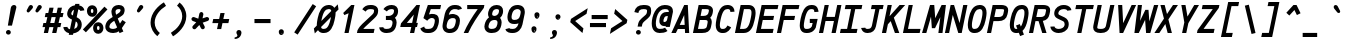 SplineFontDB: 3.0
FontName: AnkaCoder-C87-bi
FullName: Anka/Coder Condensed Bold Italic
FamilyName: Anka/Coder Condensed
Weight: Bold
Copyright: Copyright (c) 2010, Andrey Makarov (makarov@bmstu.ru, mka-at-mailru@mail.ru),\nwith Reserved Font Name Anka/Coder Condensed.\n---------------------------------\nThe Anka/* are members of Anna Shugol name font family; March 2010
Version: 001.000
ItalicAngle: -12
UnderlinePosition: -292
UnderlineWidth: 150
Ascent: 1638
Descent: 410
LayerCount: 2
Layer: 0 0 "Back"  1
Layer: 1 0 "Fore"  0
XUID: [1021 77 1780377344 7973877]
UseXUID: 1
BaseHoriz: 0
FSType: 8
OS2Version: 1
OS2_WeightWidthSlopeOnly: 0
OS2_UseTypoMetrics: 1
CreationTime: 1260467214
ModificationTime: 1268390750
PfmFamily: 49
TTFWeight: 700
TTFWidth: 4
LineGap: 0
VLineGap: 0
Panose: 2 11 8 9 2 5 2 2 2 4
OS2TypoAscent: 0
OS2TypoAOffset: 1
OS2TypoDescent: 0
OS2TypoDOffset: 1
OS2TypoLinegap: 0
OS2WinAscent: 0
OS2WinAOffset: 1
OS2WinDescent: 0
OS2WinDOffset: 1
HheadAscent: 0
HheadAOffset: 1
HheadDescent: 0
HheadDOffset: 1
OS2SubXSize: 553
OS2SubYSize: 1229
OS2SubXOff: 0
OS2SubYOff: 283
OS2SupXSize: 553
OS2SupYSize: 1229
OS2SupXOff: 0
OS2SupYOff: 977
OS2StrikeYSize: 102
OS2StrikeYPos: 530
OS2FamilyClass: 1285
OS2Vendor: 'AVM1'
OS2CodePages: 40000097.cfd60000
OS2UnicodeRanges: 800002ef.000079eb.00000000.00000000
MacStyle: 3
DEI: 91125
ShortTable: maxp 16
  0
  0
  0
  0
  0
  0
  0
  2
  1
  0
  9
  0
  256
  0
  0
  0
EndShort
TtTable: prep
PUSHW_1
 511
SCANCTRL
SVTCA[y-axis]
MPPEM
PUSHB_1
 8
LT
IF
PUSHB_2
 1
 1
INSTCTRL
EIF
PUSHB_2
 70
 6
CALL
IF
POP
PUSHB_1
 16
EIF
MPPEM
PUSHB_1
 20
GT
IF
POP
PUSHB_1
 128
EIF
SCVTCI
PUSHB_1
 6
CALL
NOT
IF
EIF
EndTTInstrs
TtTable: fpgm
PUSHB_1
 0
FDEF
PUSHB_1
 0
SZP0
MPPEM
PUSHB_1
 42
LT
IF
PUSHB_1
 74
SROUND
EIF
PUSHB_1
 0
SWAP
MIAP[rnd]
RTG
PUSHB_1
 6
CALL
IF
RTDG
EIF
MPPEM
PUSHB_1
 42
LT
IF
RDTG
EIF
DUP
MDRP[rp0,rnd,grey]
PUSHB_1
 1
SZP0
MDAP[no-rnd]
RTG
ENDF
PUSHB_1
 1
FDEF
DUP
DUP
MDRP[rp0,min,white]
MDAP[rnd]
PUSHB_1
 7
CALL
NOT
IF
DUP
DUP
GC[orig]
SWAP
GC[cur]
SUB
ROUND[White]
DUP
IF
DUP
ABS
DIV
SHPIX
ELSE
POP
POP
EIF
ELSE
POP
EIF
ENDF
PUSHB_1
 2
FDEF
MPPEM
GT
IF
RCVT
SWAP
EIF
POP
ENDF
PUSHB_1
 3
FDEF
ROUND[Black]
RTG
DUP
PUSHB_1
 64
LT
IF
POP
PUSHB_1
 64
EIF
ENDF
PUSHB_1
 4
FDEF
PUSHB_1
 6
CALL
IF
POP
SWAP
POP
ROFF
IF
MDRP[rp0,min,rnd,black]
ELSE
MDRP[min,rnd,black]
EIF
ELSE
MPPEM
GT
IF
IF
MIRP[rp0,min,rnd,black]
ELSE
MIRP[min,rnd,black]
EIF
ELSE
SWAP
POP
PUSHB_1
 5
CALL
IF
PUSHB_1
 70
SROUND
EIF
IF
MDRP[rp0,min,rnd,black]
ELSE
MDRP[min,rnd,black]
EIF
EIF
EIF
RTG
ENDF
PUSHB_1
 5
FDEF
GFV
NOT
AND
ENDF
PUSHB_1
 6
FDEF
PUSHB_2
 34
 1
GETINFO
LT
IF
PUSHB_1
 32
GETINFO
NOT
NOT
ELSE
PUSHB_1
 0
EIF
ENDF
PUSHB_1
 7
FDEF
PUSHB_2
 36
 1
GETINFO
LT
IF
PUSHB_1
 64
GETINFO
NOT
NOT
ELSE
PUSHB_1
 0
EIF
ENDF
PUSHB_1
 8
FDEF
SRP2
SRP1
DUP
IP
MDAP[rnd]
ENDF
EndTTInstrs
ShortTable: cvt  10
  -330
  -2
  905
  1236
  1317
  376
  0
  1024
  1400
  1491
EndShort
LangName: 1033 "" "" "Bold Italic" "" "" "" "" "" "" "" "" "" "" "Copyright (c) 2010, Andrey Makarov (makarov@bmstu.ru, mka-at-mailru@mail.ru),+AAoA-with Reserved Font Name Anka/Coder Condensed.+AAoACgAA-This Font Software is licensed under the SIL Open Font License, Version 1.1.+AAoA-This license is copied below, and is also available with a FAQ at:+AAoA-http://scripts.sil.org/OFL+AAoACgAK------------------------------------------------------------+AAoA-SIL OPEN FONT LICENSE Version 1.1 - 26 February 2007+AAoA------------------------------------------------------------+AAoACgAA-PREAMBLE+AAoA-The goals of the Open Font License (OFL) are to stimulate worldwide+AAoA-development of collaborative font projects, to support the font creation+AAoA-efforts of academic and linguistic communities, and to provide a free and+AAoA-open framework in which fonts may be shared and improved in partnership+AAoA-with others.+AAoACgAA-The OFL allows the licensed fonts to be used, studied, modified and+AAoA-redistributed freely as long as they are not sold by themselves. The+AAoA-fonts, including any derivative works, can be bundled, embedded, +AAoA-redistributed and/or sold with any software provided that any reserved+AAoA-names are not used by derivative works. The fonts and derivatives,+AAoA-however, cannot be released under any other type of license. The+AAoA-requirement for fonts to remain under this license does not apply+AAoA-to any document created using the fonts or their derivatives.+AAoACgAA-DEFINITIONS+AAoAIgAA-Font Software+ACIA refers to the set of files released by the Copyright+AAoA-Holder(s) under this license and clearly marked as such. This may+AAoA-include source files, build scripts and documentation.+AAoACgAi-Reserved Font Name+ACIA refers to any names specified as such after the+AAoA-copyright statement(s).+AAoACgAi-Original Version+ACIA refers to the collection of Font Software components as+AAoA-distributed by the Copyright Holder(s).+AAoACgAi-Modified Version+ACIA refers to any derivative made by adding to, deleting,+AAoA-or substituting -- in part or in whole -- any of the components of the+AAoA-Original Version, by changing formats or by porting the Font Software to a+AAoA-new environment.+AAoACgAi-Author+ACIA refers to any designer, engineer, programmer, technical+AAoA-writer or other person who contributed to the Font Software.+AAoACgAA-PERMISSION & CONDITIONS+AAoA-Permission is hereby granted, free of charge, to any person obtaining+AAoA-a copy of the Font Software, to use, study, copy, merge, embed, modify,+AAoA-redistribute, and sell modified and unmodified copies of the Font+AAoA-Software, subject to the following conditions:+AAoACgAA-1) Neither the Font Software nor any of its individual components,+AAoA-in Original or Modified Versions, may be sold by itself.+AAoACgAA-2) Original or Modified Versions of the Font Software may be bundled,+AAoA-redistributed and/or sold with any software, provided that each copy+AAoA-contains the above copyright notice and this license. These can be+AAoA-included either as stand-alone text files, human-readable headers or+AAoA-in the appropriate machine-readable metadata fields within text or+AAoA-binary files as long as those fields can be easily viewed by the user.+AAoACgAA-3) No Modified Version of the Font Software may use the Reserved Font+AAoA-Name(s) unless explicit written permission is granted by the corresponding+AAoA-Copyright Holder. This restriction only applies to the primary font name as+AAoA-presented to the users.+AAoACgAA-4) The name(s) of the Copyright Holder(s) or the Author(s) of the Font+AAoA-Software shall not be used to promote, endorse or advertise any+AAoA-Modified Version, except to acknowledge the contribution(s) of the+AAoA-Copyright Holder(s) and the Author(s) or with their explicit written+AAoA-permission.+AAoACgAA-5) The Font Software, modified or unmodified, in part or in whole,+AAoA-must be distributed entirely under this license, and must not be+AAoA-distributed under any other license. The requirement for fonts to+AAoA-remain under this license does not apply to any document created+AAoA-using the Font Software.+AAoACgAA-TERMINATION+AAoA-This license becomes null and void if any of the above conditions are+AAoA-not met.+AAoACgAA-DISCLAIMER+AAoA-THE FONT SOFTWARE IS PROVIDED +ACIA-AS IS+ACIA, WITHOUT WARRANTY OF ANY KIND,+AAoA-EXPRESS OR IMPLIED, INCLUDING BUT NOT LIMITED TO ANY WARRANTIES OF+AAoA-MERCHANTABILITY, FITNESS FOR A PARTICULAR PURPOSE AND NONINFRINGEMENT+AAoA-OF COPYRIGHT, PATENT, TRADEMARK, OR OTHER RIGHT. IN NO EVENT SHALL THE+AAoA-COPYRIGHT HOLDER BE LIABLE FOR ANY CLAIM, DAMAGES OR OTHER LIABILITY,+AAoA-INCLUDING ANY GENERAL, SPECIAL, INDIRECT, INCIDENTAL, OR CONSEQUENTIAL+AAoA-DAMAGES, WHETHER IN AN ACTION OF CONTRACT, TORT OR OTHERWISE, ARISING+AAoA-FROM, OUT OF THE USE OR INABILITY TO USE THE FONT SOFTWARE OR FROM+AAoA-OTHER DEALINGS IN THE FONT SOFTWARE." "http://scripts.sil.org/OFL" "" "" "" "" "Anna Shugol name font face;+AAoA-------------------------------+AAoA-The quick brown fox jumps over the lazy dog.+AAoA-------------------------------+AAoA#if (PLATFORM & (PLATFORM_MSC|PLATFORM_ASM_INTEL))+AD0APQAA(PLATFORM_MSC|PLATFORM_ASM_INTEL)+AAoA	/* compiler barrier prevents optimizer from moving code lines over this barrier */+AAoA	#define CB()				__asm {}+AAoA	/* memory barrier enforces all processor load operations to be ended before this line */+AAoA	#define MB()				__asm lock add qword ptr [rsp], 0;+AAoACgAA	__forceinline char inline_exchg_one(volatile char* prv)+AAoA	{+AAoA		__asm {+AAoA			mov		__PointerREG__, prv+AAoA			mov		al, 1+AAoA			lock xchg	[__PointerREG__], al+AAoA		}+AAoA	}+AAoA#elif (PLATFORM & (PLATFORM_GCC|PLATFORM_ASM_ATT))+AD0APQAA(PLATFORM_GCC|PLATFORM_ASM_ATT)+AAoA	#define CB()				asm volatile(+ACIAIgAA:::+ACIA-memory+ACIA)+AAoA	#define MB()				asm volatile(+ACIA-lock addq+AFwA-t$0, (%rsp)+ACIA:::+ACIA-memory+ACIA)+AAoA	#define macro_smp_exchg_1(rv)		({typeof(rv) tmp; +AFwACgAA		asm volatile(+ACIA-mov+AFwA-t$1, %0+AFwA-n+AFwA-tlock xchg %0, (%2)+ACIA:+ACIAPQAA-r+ACIA(tmp):+ACIA-0+ACIA(tmp),+ACIA-r+ACIA(&(rv)):+ACIA-0+ACIA); +AFwACgAA		tmp;})+AAoA#endif" 
LangName: 1049 "" "" "" "" "" "" "" "" "" "" "" "" "" "" "" "" "" "" "" "+BBMEQARDBD8EPwQw +BEgEQAQ4BEQEQgQ+BDIA +BDgEPAQ1BD0EOAAA +BBAEPQQ9BEsA +BCgEQwQzBD4EOwRM;+AAoA-------------------------------+AAoEKAQ4BEAEPgQ6BDAETwAA +BE0EOwQ1BDoEQgRABDgERAQ4BDoEMARGBDgETwAA +BE4ENgQ9BEsERQAA +BDMEQwQxBDUEQAQ9BDgEOQAA +BDQEMARBBEIA +BDwEPgRJBD0ESwQ5 +BEIEPgQ7BEcEPgQ6 +BD8EPgQ0BEoEUQQ8BEMA +BEEENQQ7BEwEQQQ6BD4EMwQ+ +BEUEPgQ3BE8EOQRBBEIEMgQw.+AAoA-------------------------------+AAoA#if (PLATFORM & (PLATFORM_MSC|PLATFORM_ASM_INTEL))+AD0APQAA(PLATFORM_MSC|PLATFORM_ASM_INTEL)+AAoA	/* compiler barrier prevents optimizer from moving code lines over this barrier */+AAoA	#define CB()				__asm {}+AAoA	/* memory barrier enforces all processor load operations to be ended before this line */+AAoA	#define MB()				__asm lock add qword ptr [rsp], 0;+AAoACgAA	__forceinline char inline_exchg_one(volatile char* prv)+AAoA	{+AAoA		__asm {+AAoA			mov		__PointerREG__, prv+AAoA			mov		al, 1+AAoA			lock xchg	[__PointerREG__], al+AAoA		}+AAoA	}+AAoA#elif (PLATFORM & (PLATFORM_GCC|PLATFORM_ASM_ATT))+AD0APQAA(PLATFORM_GCC|PLATFORM_ASM_ATT)+AAoA	#define CB()				asm volatile(+ACIAIgAA:::+ACIA-memory+ACIA)+AAoA	#define MB()				asm volatile(+ACIA-lock addq+AFwA-t$0, (%rsp)+ACIA:::+ACIA-memory+ACIA)+AAoA	#define macro_smp_exchg_1(rv)		({typeof(rv) tmp; +AFwACgAA		asm volatile(+ACIA-mov+AFwA-t$1, %0+AFwA-n+AFwA-tlock xchg %0, (%2)+ACIA:+ACIAPQAA-r+ACIA(tmp):+ACIA-0+ACIA(tmp),+ACIA-r+ACIA(&(rv)):+ACIA-0+ACIA); +AFwACgAA		tmp;})+AAoA#endif" 
GaspTable: 3 8 2 17 1 65535 3
Encoding: Custom
Compacted: 1
UnicodeInterp: none
NameList: Adobe Glyph List
DisplaySize: -36
AntiAlias: 1
FitToEm: 1
WinInfo: 0 27 13
BeginPrivate: 0
EndPrivate
Grid
-512 -615 m 0
 1400 -615 l 0
  Named: "BOTTOM LIMIT" 
-512 -410 m 0
 1400 -410 l 0
  Named: "***Descent" 
-100 -25 m 25
 1020 -25 l 25
  Named: "Bottom-Round" 
-512 0 m 0
 1400 0 l 0
  Named: "*BASELINE*" 
-512 512 m 0
 1400 512 l 0
  Named: "Small-center" 
-512 700 m 0
 1400 700 l 0
  Named: "Caps-center" 
-512 1024 m 0
 1400 1024 l 0
  Named: "Small-top" 
-100 1049 m 25
 1020 1049 l 25
  Named: "Small-Round" 
-512 1400 m 0
 1400 1400 l 0
  Named: "Caps-top" 
-100 1425 m 0
 1020 1425 l 0
  Named: "Caps-Round" 
-512 1638 m 0
 1400 1638 l 0
  Named: "***Ascent" 
-512 1775 m 0
 1400 1775 l 0
  Named: "TOP LIMIT" 
273 1850 m 0
 -268 -750 l 0
  Named: "LEFT" 
1348 1850 m 0
 807 -750 l 0
  Named: "RIGHT" 
799 1800 m 0
 279 -700 l 0
  Named: "Y" 
372 1800 m 0
 -148 -700 l 0
  Named: "LSide" 
1227 1800 m 0
 707 -700 l 0
  Named: "RSide" 
477 1800 m 0
 -43 -700 l 0
  Named: "L-Y" 
1122 1800 m 0
 602 -700 l 0
  Named: "R-Y" 
-100 105 m 0
 1300 105 l 0
  Named: "Bottom-X" 
-100 919 m 0
 1300 919 l 0
  Named: "Small-X" 
-100 1295 m 0
 1300 1295 l 0
  Named: "Caps-X" 
-100 80 m 0
 1200 80 l 0
  Named: "Bottom-X-round" 
-100 944 m 0
 1200 944 l 0
  Named: "Small-X-round" 
-100 1320 m 0
 1200 1320 l 0
  Named: "Caps-X-round" 
EndSplineSet
TeXData: 1 0 0 472064 314572 209715 523776 -1048576 209715 783286 444596 497025 792723 393216 433062 380633 303038 157286 324010 404750 52429 2506097 1059062 262144
BeginChars: 65537 617

StartChar: space
Encoding: 32 32 0
Width: 1075
VWidth: 1708
GlyphClass: 2
Flags: W
LayerCount: 2
EndChar

StartChar: exclam
Encoding: 33 33 1
Width: 1075
VWidth: 1708
GlyphClass: 2
Flags: W
HStem: -73 236<333.831 525.861> 1398 20G<683.5 748>
VStem: 306 247<-43.6871 134.037> 553 285<1189.5 1364.96>
LayerCount: 2
Fore
SplineSet
553 45 m 0
 553 -24 496 -73 430 -73 c 0
 366 -73 306 -23 306 45 c 0
 306 107 360 163 430 163 c 0
 495 163 553 115 553 45 c 0
716 1418 m 0
 780 1418 838 1379 838 1309 c 0
 838 1298 836 1286 833 1273 c 2
 613 384 l 1
 402 384 l 1
 553 1274 l 2
 569 1371 651 1418 716 1418 c 0
EndSplineSet
Validated: 3073
EndChar

StartChar: quotedbl
Encoding: 34 34 2
Width: 1075
VWidth: 1708
GlyphClass: 2
Flags: W
HStem: 1043 382<367 502 817 952>
LayerCount: 2
Fore
SplineSet
435 1077 m 2
 414 1053 390 1043 367 1043 c 3
 325 1043 288 1078 288 1123 c 3
 288 1137 292 1153 300 1169 c 2
 402 1360 l 2
 427 1407 465 1425 502 1425 c 3
 559 1425 614 1381 614 1322 c 3
 614 1296 603 1268 578 1239 c 2
 435 1077 l 2
885 1077 m 2
 864 1053 840 1043 817 1043 c 3
 775 1043 738 1078 738 1123 c 3
 738 1137 742 1153 750 1169 c 2
 852 1360 l 2
 877 1407 915 1425 952 1425 c 3
 1009 1425 1064 1381 1064 1322 c 3
 1064 1296 1053 1268 1028 1239 c 2
 885 1077 l 2
EndSplineSet
EndChar

StartChar: numbersign
Encoding: 35 35 3
Width: 1075
VWidth: 1708
GlyphClass: 2
Flags: W
HStem: 0 21G<92 311.373 519 738.373> 311 210<72 160 421 587 848 941> 838 210<187 275 535 702 963 1056>
VStem: 92 215<0 215> 379 215<1105 1320> 519 215<0 215> 807 215<1105 1320>
DStem2: 92 0 307 0 0.207912 0.978148<44.701 318.342 578.018 857.736 1117.2 1350.83> 519 0 734 0 0.207912 0.978148<44.701 318.342 578.018 857.736 1117.41 1351.03>
LayerCount: 2
Fore
SplineSet
421 521 m 1xf2
 633 521 l 1
 702 838 l 1
 490 838 l 1
 421 521 l 1xf2
307 0 m 1
 92 0 l 1
 160 311 l 1
 26 311 l 1
 72 521 l 1
 206 521 l 1
 275 838 l 1
 141 838 l 1
 187 1048 l 1
 320 1048 l 1
 379 1320 l 1
 594 1320 l 1xfa
 535 1048 l 1
 748 1048 l 1
 807 1320 l 1
 1022 1320 l 1
 963 1048 l 1
 1102 1048 l 1
 1056 838 l 1
 917 838 l 1
 848 521 l 1
 987 521 l 1
 941 311 l 1
 802 311 l 1
 734 0 l 1
 519 0 l 1xf6
 587 311 l 1
 375 311 l 1
 307 0 l 1
EndSplineSet
Validated: 3073
EndChar

StartChar: dollar
Encoding: 36 36 4
Width: 1075
VWidth: 2334
GlyphClass: 2
Flags: W
VStem: 214 210<920.361 1117.25> 750 210<294.607 556.455>
DStem2: 295 -93 511 -93 0.207912 0.978148<44.9089 83.7062 349.287 746.836 1014.96 1314.24 1584.89 1618.83>
LayerCount: 2
Fore
SplineSet
505 900 m 1
 566 1193 l 1
 495 1164 449 1108 435 1042 c 2
 428 1010 l 2
 425 996 424 985 424 979 c 3
 424 951 442 931 479 913 c 2
 505 900 l 1
655 594 m 1
 573 205 l 1
 656 233 724 288 739 358 c 2
 745 388 l 2
 748 402 750 418 750 433 c 3
 750 475 739 552 655 594 c 1
511 -93 m 1
 295 -93 l 1
 312 -13 l 1
 117 31 19 184 19 304 c 1
 229 312 l 1
 230 300 234 221 356 192 c 1
 460 688 l 1
 387 723 l 2
 243 793 214 905 214 979 c 3
 214 992 218 1024 224 1056 c 2
 229 1084 l 2
 267 1270 423 1395 614 1420 c 1
 629 1491 l 1
 844 1491 l 1
 828 1414 l 1
 996 1383 1078 1275 1095 1160 c 1
 887 1130 l 1
 884 1154 873 1191 784 1209 c 1
 699 805 l 1
 755 778 l 2
 900 707 960 562 960 433 c 3
 960 403 957 375 951 346 c 2
 945 316 l 2
 904 117 710 4 526 -20 c 1
 511 -93 l 1
EndSplineSet
Validated: 3073
EndChar

StartChar: percent
Encoding: 37 37 5
Width: 1075
VWidth: 1708
GlyphClass: 2
Flags: W
HStem: -41 193<672.187 786.979> 350 194<671.782 787.162> 852 193<358.224 471.121> 1245 193<357.463 472.669>
VStem: 150 199<1049.61 1240.37> 465 199<155.15 347.174> 481 199<1050.26 1241.76> 796 199<157.336 343.52>
DStem2: -57 177 97 35 0.680427 0.732815<0.726036 1622.51>
LayerCount: 2
Fore
SplineSet
730 152 m 0xfd
 785 152 796 214 796 251 c 0
 795 349 743 350 729 350 c 0
 715 350 664 349 664 252 c 0
 664 152 716 152 730 152 c 0xfd
465 252 m 0
 465 417 571 544 729 544 c 0
 889 544 993 417 995 253 c 1
 995 90 889 -41 730 -41 c 0
 571 -41 465 83 465 252 c 0
415 1045 m 0
 467 1045 481 1103 481 1145 c 0xfb
 481 1199 465 1245 415 1245 c 0
 366 1245 349 1198 349 1146 c 0
 349 1106 361 1045 415 1045 c 0
415 852 m 0
 256 852 152 982 150 1144 c 1
 150 1310 256 1438 415 1438 c 0
 574 1438 680 1314 680 1145 c 0
 680 1032 627 852 415 852 c 0
1047 1366 m 1
 1201 1224 l 1
 97 35 l 1
 -57 177 l 1
 1047 1366 l 1
EndSplineSet
Validated: 3073
EndChar

StartChar: ampersand
Encoding: 38 38 6
Width: 1075
VWidth: 2334
GlyphClass: 2
Flags: W
HStem: -25 210<279.117 580> 1215 210<574.895 795.762>
VStem: 16 208<220.699 428.837> 329 210<926.031 1181.05> 796 211<1120 1208.64>
DStem2: 274 726 390 552 0.832681 0.553753<-190.785 100.64 357.782 644.001> 652 725 474 607 0.392931 -0.919568<38.5673 288.087 632.204 732.129>
LayerCount: 2
Fore
SplineSet
690 1215 m 2
 569 1215 539 1141 539 1079 c 3
 539 1044 549 992 572 924 c 1
 680 996 l 2
 763 1052 780 1084 788 1120 c 2
 796 1148 l 2
 797 1155 796 1162 796 1168 c 3
 796 1195 779 1215 712 1215 c 2
 690 1215 l 2
707 61 m 1
 638 14 546 -25 427 -25 c 2
 406 -25 l 2
 315 -25 238 -4 178 28 c 0
 96 72 16 154 16 293 c 3
 16 313 18 334 21 356 c 1
 27 388 l 2
 59 537 151 645 274 726 c 2
 392 804 l 1
 350 914 329 1007 329 1079 c 3
 329 1090 331 1113 332 1122 c 2
 336 1148 l 2
 361 1311 504 1425 690 1425 c 2
 712 1425 l 2
 905 1425 1007 1310 1007 1170 c 3
 1007 1150 1006 1128 1000 1102 c 2
 994 1076 l 2
 967 958 944 920 796 822 c 2
 652 725 l 1
 765 460 l 1
 889 648 l 1
 1065 532 l 1
 864 228 l 1
 940 51 l 1
 746 -31 l 1
 707 61 l 1
622 261 m 1
 474 607 l 1
 390 552 l 2
 313 501 253 438 233 346 c 2
 227 318 l 2
 225 309 224 301 224 293 c 3
 224 253 247 229 277 213 c 0
 322 189 378 185 406 185 c 2
 427 185 l 2
 504 185 569 212 622 261 c 1
EndSplineSet
Validated: 3073
EndChar

StartChar: quotesingle
Encoding: 39 39 7
Width: 1075
VWidth: 1708
GlyphClass: 2
Flags: W
HStem: 1043 382<637 772>
VStem: 558 326
LayerCount: 2
Fore
SplineSet
705 1077 m 2
 684 1053 660 1043 637 1043 c 3
 595 1043 558 1078 558 1123 c 3
 558 1137 562 1153 570 1169 c 2
 672 1360 l 2
 697 1407 735 1425 772 1425 c 3
 829 1425 884 1381 884 1322 c 3
 884 1296 873 1268 848 1239 c 2
 705 1077 l 2
EndSplineSet
EndChar

StartChar: parenleft
Encoding: 40 40 8
Width: 1075
VWidth: 1708
GlyphClass: 2
Flags: W
VStem: 183 210<302.413 767.859>
LayerCount: 2
Fore
SplineSet
973 1390 m 1
 654 1201 393 877 393 534 c 0
 393 302 515 114 658 0 c 1
 528 -162 l 1
 346 -17 183 225 183 534 c 0
 183 1051 612 1419 865 1570 c 1
 973 1390 l 1
EndSplineSet
Validated: 3073
EndChar

StartChar: parenright
Encoding: 41 41 9
Width: 1075
VWidth: 1708
GlyphClass: 2
Flags: W
VStem: 728 210<631.585 1096.82>
LayerCount: 2
Fore
SplineSet
148 10 m 1
 466 199 728 523 728 865 c 0
 728 1097 606 1286 463 1400 c 1
 593 1562 l 1
 775 1417 938 1174 938 865 c 0
 938 349 508 -20 256 -170 c 1
 148 10 l 1
EndSplineSet
Validated: 3073
EndChar

StartChar: asterisk
Encoding: 42 42 10
Width: 1075
VWidth: 1708
GlyphClass: 2
Flags: W
HStem: 625 203<144.536 193 958 1010.88>
VStem: 529 208<929.484 1063.73>
DStem2: 200 377 352 233 0.687421 0.726259<-71.3357 248.314>
LayerCount: 2
Fore
SplineSet
798 353 m 2
 806 337 810 321 810 304 c 0
 810 266 789 230 753 212 c 0
 737 204 721 200 704 200 c 0
 666 200 630 221 612 257 c 2
 529 420 l 1
 352 233 l 2
 331 211 304 200 276 200 c 0
 250 200 224 210 204 229 c 0
 182 250 171 277 171 305 c 0
 171 331 181 357 200 377 c 2
 370 558 l 1
 193 625 l 2
 151 641 125 681 125 723 c 0
 125 735 127 748 132 760 c 0
 148 802 188 828 230 828 c 0
 242 828 255 826 267 821 c 2
 476 742 l 1
 529 999 l 2
 539 1049 583 1083 631 1083 c 0
 639 1083 646 1083 653 1081 c 0
 703 1071 737 1027 737 979 c 0
 737 971 737 964 735 957 c 2
 693 757 l 1
 892 823 l 2
 903 827 914 828 925 828 c 0
 969 828 1011 800 1025 756 c 0
 1029 745 1030 734 1030 723 c 0
 1030 679 1002 639 958 625 c 2
 703 539 l 1
 798 353 l 2
EndSplineSet
Validated: 3073
EndChar

StartChar: plus
Encoding: 43 43 11
Width: 1075
VWidth: 1708
GlyphClass: 2
Flags: W
HStem: 495 210<166 424 683 941>
VStem: 359 215<189 404> 534 215<796 1011>
DStem2: 359 189 574 189 0.207912 0.978148<44.701 312.827 572.088 840.422>
LayerCount: 2
Fore
SplineSet
359 189 m 1xc0
 424 495 l 1
 121 495 l 1
 166 705 l 1
 469 705 l 1
 534 1011 l 1
 749 1011 l 1xa0
 683 705 l 1
 986 705 l 1
 941 495 l 1
 639 495 l 1
 574 189 l 1
 359 189 l 1xc0
EndSplineSet
Validated: 3073
EndChar

StartChar: comma
Encoding: 44 44 12
Width: 1075
VWidth: 1947
GlyphClass: 2
Flags: W
HStem: -295 454<329.045 492> -295 76<187 285.97>
VStem: 328 207<-126.723 79.0873>
LayerCount: 2
Fore
SplineSet
328 -114 m 3x60
 328 -59 277 -46 277 29 c 3
 277 101 329 159 407 159 c 3xa0
 492 159 535 94 535 29 c 3
 535 22 528 -287 187 -295 c 1
 184 -219 l 1
 243 -211 328 -177 328 -114 c 3x60
EndSplineSet
Validated: 3073
EndChar

StartChar: hyphen
Encoding: 45 45 13
Width: 1075
VWidth: 1708
GlyphClass: 2
Flags: W
HStem: 495 210<127 949>
LayerCount: 2
Fore
SplineSet
949 705 m 1
 949 495 l 1
 127 495 l 1
 127 705 l 1
 949 705 l 1
EndSplineSet
Validated: 3073
EndChar

StartChar: period
Encoding: 46 46 14
Width: 1075
VWidth: 1708
GlyphClass: 2
Flags: W
HStem: -101 40<459 466 469 475 478 483 485 490 494 494.72> -47 6<462 467> -39 2<463 465> -35 2<462 465>
VStem: 437 4<-41 -35 -33 -31> 447 2<-41 -33> 451 2<-41 -33> 455 2<-41 -33> 459 2<-39 -37> 461 8<-53 -49> 463 2<-39 -37> 467 2<-59 -55 -49 -47> 475 2<-59 -53> 479 2<-59 -51> 483 2<-59 -53> 487 2<-59 -53> 491 2<-59 -53> 495 2<-59 -53> 499 2<-59 -53>
LayerCount: 2
Fore
SplineSet
505 -59 m 25xff8fe0
 503 -59 l 25
 503 -47 l 25
 501 -47 l 25
 501 -61 l 25
 505 -61 l 25
 505 -59 l 25xff8fe0
497 -59 m 9
 495 -59 l 17
 495 -53 l 9
 497 -53 l 1
 497 -59 l 9
435 -41 m 9
 437 -41 l 25
 437 -35 l 25
 441 -35 l 25
 441 -41 l 25
 443 -41 l 25
 443 -27 l 25
 437 -27 l 17
 435 -31 l 1
 435 -41 l 9
438 -29 m 9
 441 -29 l 25
 441 -33 l 25
 437 -33 l 17
 437 -31 l 1
 438 -29 l 9
449 -33 m 25
 449 -41 l 25
 451 -41 l 17
 451 -33 l 1
 450 -31 l 9
 445 -31 l 17
 445 -41 l 9
 447 -41 l 17
 447 -33 l 9
 449 -33 l 25
457 -33 m 25
 457 -41 l 25
 459 -41 l 17
 459 -33 l 1
 458 -31 l 9
 453 -31 l 17
 453 -41 l 9
 455 -41 l 25
 455 -33 l 25
 457 -33 l 25
463 -37 m 25xffafe0
 465 -37 l 25
 465 -39 l 25
 463 -39 l 25
 463 -37 l 25xffafe0
462 -41 m 9
 467 -41 l 17
 467 -33 l 1xffbfe0
 466 -31 l 9
 461 -31 l 25
 461 -33 l 25
 465 -33 l 25
 465 -35 l 25
 462 -35 l 17
 461 -37 l 1
 461 -39 l 1
 462 -41 l 9
473 -53 m 25
 473 -61 l 25
 475 -61 l 17
 475 -53 l 1
 474 -51 l 1
 471 -51 l 1
 471 -47 l 1
 469 -47 l 9
 469 -61 l 25
 471 -61 l 25
 471 -53 l 25
 473 -53 l 25
466 -53 m 1
 461 -53 l 25
 461 -49 l 25
 467 -49 l 1
 467 -47 l 9
 460 -47 l 17
 459 -49 l 1
 459 -53 l 1
 460 -55 l 9
 465 -55 l 17
 465 -59 l 1
 459 -59 l 1
 459 -61 l 9
 466 -61 l 17
 467 -59 l 1
 467 -55 l 1
 466 -53 l 1
481 -59 m 25
 479 -59 l 25
 479 -51 l 25
 477 -51 l 17
 477 -59 l 1
 478 -61 l 9
 483 -61 l 25
 483 -51 l 25
 481 -51 l 25
 481 -59 l 25
487 -59 m 25
 487 -53 l 25
 489 -53 l 25
 489 -59 l 25
 487 -59 l 25
486 -51 m 17
 485 -53 l 1
 485 -59 l 1
 486 -61 l 9
 489 -61 l 25
 489 -63 l 25
 485 -63 l 25
 485 -65 l 25
 490 -65 l 17
 491 -63 l 1
 491 -51 l 9
 486 -51 l 17
494 -51 m 17
 493 -53 l 1
 493 -59 l 1
 494 -61 l 9
 498 -61 l 17
 499 -59 l 1
 499 -53 l 1
 498 -51 l 9
 494 -51 l 17
555 29 m 0
 555 -40 502 -101 425 -101 c 0
 351 -101 296 -41 296 29 c 0
 296 97 347 159 425 159 c 0
 501 159 555 99 555 29 c 0
EndSplineSet
EndChar

StartChar: slash
Encoding: 47 47 15
Width: 1075
VWidth: 1708
GlyphClass: 2
Flags: W
DStem2: 11 32 187 -82 0.546814 0.837254<0.792206 1731.85>
LayerCount: 2
Fore
SplineSet
958 1482 m 1
 1134 1368 l 1
 187 -82 l 1
 11 32 l 1
 958 1482 l 1
EndSplineSet
Validated: 3073
EndChar

StartChar: zero
Encoding: 48 48 16
Width: 1075
VWidth: 1708
GlyphClass: 2
Flags: W
HStem: -25 210<334.327 580.377> 1215 210<563.004 811.639>
DStem2: -58 205 152 120 0.698488 0.715622<0 85.8546 548.76 1041.23 1503.42 1592.1> -28.2336 -46 188.114 -46 0.207912 0.978148<706.567 1180.3> 639.235 -46 855.012 -46 0.207912 0.978148<387.455 865.593>
LayerCount: 2
Fore
SplineSet
311 283 m 1
 334 191 375 185 428 185 c 2
 461 185 l 2
 593 185 705 294 791 668 c 2
 813 770 l 2
 819 804 l 1
 311 283 l 1
833 1119 m 1
 811 1201 785 1215 714 1215 c 2
 687 1215 l 2
 544 1209 435 1097 351 725 c 2
 331 631 l 2
 325 598 l 1
 833 1119 l 1
718 1425 m 2
 755 1425 904 1422 992 1281 c 1
 1165 1458 l 1
 1204 1198 l 1
 1052 1042 l 1
 1053 1024 l 2
 1053 1017 1054 1007 1054 1000 c 3
 1054 941 1044 855 1019 728 c 2
 997 622 l 2
 938 338 805 -25 461 -25 c 2
 424 -25 l 2
 385 -25 238 -22 152 120 c 1
 -10 -46 l 1
 -58 205 l 1
 93 360 l 1
 93 380 l 2
 93 438 98 528 125 671 c 2
 145 769 l 2
 205 1061 337 1412 683 1425 c 2
 718 1425 l 2
EndSplineSet
Validated: 3073
EndChar

StartChar: one
Encoding: 49 49 17
Width: 1075
VWidth: 1708
GlyphClass: 2
Flags: W
HStem: 0 21G<432 651.168> 1405 20G<762.557 944>
VStem: 432 215<0 215>
DStem2: 432 0 647 0 0.207912 0.978148<44.701 1027.32>
LayerCount: 2
Fore
SplineSet
432 0 m 1
 645 1005 l 1
 429 913 l 1
 368 1019 l 1
 783 1425 l 1
 944 1425 l 1
 647 0 l 1
 432 0 l 1
EndSplineSet
Validated: 3073
EndChar

StartChar: two
Encoding: 50 50 18
Width: 1075
VWidth: 2334
GlyphClass: 2
Flags: W
HStem: 0 210<320 855> 1215 210<516.378 863.34>
VStem: 874 210<1047.77 1196.54>
DStem2: 269 461 411 307 0.734447 0.678666<-127.487 851.223>
LayerCount: 2
Fore
SplineSet
874 1138 m 3
 874 1184 857 1210 711 1215 c 2
 690 1215 l 2
 556 1215 503 1177 441 1089 c 1
 269 1209 l 1
 378 1365 501 1425 690 1425 c 2
 711 1425 l 2
 771 1425 786 1424 834 1415 c 0
 995 1385 1084 1283 1084 1138 c 3
 1084 1106 1080 1075 1073 1042 c 2
 1065 1002 l 2
 1052 946 1014 865 885 745 c 2
 411 307 l 2
 376 275 346 242 320 210 c 1
 899 210 l 1
 855 0 l 1
 -3 0 l 1
 27 142 l 1
 33 154 l 2
 104 289 185 383 269 461 c 2
 743 899 l 2
 836 985 856 1030 859 1046 c 2
 867 1086 l 2
 869 1096 874 1118 874 1138 c 3
EndSplineSet
Validated: 3073
EndChar

StartChar: three
Encoding: 51 51 19
Width: 1075
VWidth: 2334
GlyphClass: 2
Flags: W
HStem: -25 210<291.803 623.123> 672 210<404 706.182> 1215 210<532.711 806.754>
VStem: 744 210<329.511 642.348> 820 210<986.263 1203.52>
DStem2: 634.412 -25 848.19 -25 0.207912 0.978148<274.897 569.306>
LayerCount: 2
Fore
SplineSet
744 535 m 3xf0
 744 654 657 672 598 672 c 2
 404 672 l 1
 404 882 l 1
 569 882 l 2
 660 882 788 960 806 1044 c 2
 815 1086 l 1
 818 1102 820 1116 820 1130 c 3
 820 1181 794 1215 711 1215 c 2
 690 1215 l 2
 601 1215 502 1176 454 1101 c 1
 278 1215 l 1
 364 1350 528 1425 690 1425 c 2
 711 1425 l 2
 911 1425 1030 1298 1030 1125 c 3xe8
 1030 1098 1027 1069 1021 1040 c 2
 1012 1000 l 2
 1003 962 972 870 865 784 c 1
 932 715 954 623 954 535 c 3
 954 490 948 442 938 394 c 2
 933 374 l 2
 872 74 678 -25 453 -25 c 2
 432 -25 l 2
 357 -25 317 -18 250 10 c 0
 150 53 68 141 63 270 c 1
 273 278 l 1
 276 188 396 185 432 185 c 2
 453 185 l 2
 618 185 696 257 729 420 c 2
 734 440 l 2
 742 477 744 508 744 535 c 3xf0
EndSplineSet
Validated: 3073
EndChar

StartChar: four
Encoding: 52 52 20
Width: 1075
VWidth: 1708
GlyphClass: 2
Flags: W
HStem: 0 21G<562 781.161> 322 210<402 629 887 922> 1405 20G<877.742 1074>
VStem: 562 215<0 215>
DStem2: 102 506 402 532 0.653298 0.757101<215.674 762.341> 562 0 777 0 0.207912 0.978148<44.701 328.894 587.946 966.286>
LayerCount: 2
Fore
SplineSet
759 946 m 1
 402 532 l 1
 673 532 l 1
 759 946 l 1
102 506 m 1
 895 1425 l 1
 1074 1425 l 1
 887 532 l 1
 966 532 l 1
 922 322 l 1
 844 322 l 1
 777 0 l 1
 562 0 l 1
 629 322 l 1
 64 322 l 1
 102 506 l 1
EndSplineSet
Validated: 3073
EndChar

StartChar: five
Encoding: 53 53 21
Width: 1075
VWidth: 2334
GlyphClass: 2
Flags: W
HStem: -25 210<261.644 607.335> 742 210<473.241 724.868> 1190 210<552 1035>
VStem: 760 210<380.33 703.829>
DStem2: 175 736 462 927 0.323486 0.946233<0 42.7957 273.571 551.544> 634.248 -25 849.601 -25 0.207912 0.978148<289.311 644.513>
LayerCount: 2
Fore
SplineSet
760 609 m 27
 760 686 699 742 613 742 c 2
 592 742 l 2
 536 742 436 692 369 602 c 1
 175 736 l 1
 402 1400 l 1
 1079 1400 l 1
 1035 1190 l 1
 552 1190 l 1
 462 927 l 1
 507 944 552 952 592 952 c 2
 613 952 l 2
 783 952 970 919 970 609 c 3
 970 552 965 515 954 465 c 2
 941 405 l 2
 880 125 706 -25 453 -25 c 2
 375 -25 l 2
 314 -25 236 -20 148 36 c 0
 80 79 34 142 15 213 c 1
 217 307 l 1
 219 270 237 231 260 213 c 0
 295 185 334 185 375 185 c 2
 453 185 l 2
 616 185 698 278 735 449 c 2
 748 509 l 2
 756 547 760 570 760 609 c 27
EndSplineSet
Validated: 3073
EndChar

StartChar: six
Encoding: 54 54 22
Width: 1075
VWidth: 2334
GlyphClass: 2
Flags: W
HStem: -25 210<313.285 607.335> 742 210<443.375 733.962> 1215 210<557.089 860.958>
VStem: 77 210<212.089 539.267> 761 210<386.749 717.55>
DStem2: -10.7518 -25 204.601 -25 0.207912 0.978148<409.182 748.642 1004.86 1218.67> 634.248 -25 849.601 -25 0.207912 0.978148<289.311 647.196>
LayerCount: 2
Fore
SplineSet
870 1171 m 1
 857 1211 780 1215 711 1215 c 2
 690 1215 l 2
 632 1215 470 1195 400 915 c 1
 457 939 522 952 592 952 c 2
 613 952 l 2
 648 952 971 930 971 611 c 3
 971 564 965 516 954 465 c 2
 941 405 l 2
 880 125 706 -25 453 -25 c 2
 432 -25 l 2
 378 -25 214 -21 123 140 c 0
 91 196 77 261 77 329 c 3
 77 368 81 408 90 449 c 2
 196 965 l 2
 243 1189 414 1425 690 1425 c 2
 711 1425 l 2
 795 1425 1016 1425 1072 1229 c 1
 870 1171 l 1
761 611 m 3
 761 726 687 742 613 742 c 2
 592 742 l 2
 517 742 365 721 309 465 c 2
 296 405 l 2
 290 377 287 351 287 329 c 3
 287 188 384 185 432 185 c 2
 453 185 l 2
 616 185 698 278 735 449 c 2
 748 509 l 2
 752 529 761 584 761 611 c 3
EndSplineSet
Validated: 3073
EndChar

StartChar: seven
Encoding: 55 55 23
Width: 1075
VWidth: 1708
GlyphClass: 2
Flags: W
HStem: -0 21G<87 414> 1190 210<267 805>
VStem: 87 230<0 230>
LayerCount: 2
Fore
SplineSet
87 -0 m 1
 264 406 526 816 805 1190 c 1
 267 1190 l 1
 267 1400 l 1
 1147 1400 l 1
 1116 1249 l 1
 1101 1230 l 2
 798 840 511 416 317 -0 c 1
 240 0 164 0 87 -0 c 1
EndSplineSet
Validated: 3073
EndChar

StartChar: eight
Encoding: 56 56 24
Width: 1075
VWidth: 2334
GlyphClass: 2
Flags: W
HStem: -25 210<310.522 623.123> 672 210<482.545 716.42> 1215 210<555.77 806.046>
VStem: 71 210<217.74 496.627> 258 210<896.734 1080.84> 744 210<329.511 643.623> 820 210<1008.14 1204.33>
DStem2: 634.412 -25 848.19 -25 0.207912 0.978148<274.897 569.306>
LayerCount: 2
Fore
SplineSet
744 535 m 3xf4
 744 657 660 672 599 672 c 2
 576 672 l 2
 501 672 345 649 293 394 c 2
 288 373 l 2
 282 347 281 327 281 308 c 3
 281 207 375 185 432 185 c 2
 453 185 l 2
 618 185 696 257 729 420 c 2
 734 440 l 2
 742 477 744 508 744 535 c 3xf4
872 778 m 1
 891 756 954 681 954 535 c 3
 954 490 948 442 938 394 c 2
 933 374 l 2
 872 74 678 -25 453 -25 c 2
 432 -25 l 2
 393 -25 338 -19 286 -3 c 0
 195 24 71 121 71 308 c 3xf4
 71 348 78 389 89 440 c 0
 121 591 197 729 307 804 c 1
 276 850 258 907 258 971 c 3
 258 993 260 1016 266 1045 c 2
 274 1085 l 2
 319 1293 488 1425 690 1425 c 2
 711 1425 l 2
 909 1425 1030 1301 1030 1127 c 3xea
 1030 1098 1027 1069 1021 1040 c 2
 1012 1000 l 2
 996 919 944 839 872 778 c 1
711 1215 m 2
 690 1215 l 2
 580 1215 503 1149 480 1043 c 2
 472 1003 l 2
 469 990 468 981 468 971 c 3
 468 899 528 882 576 882 c 2
 599 882 l 2
 699 882 793 978 806 1044 c 2
 815 1086 l 2
 818 1101 820 1115 820 1127 c 3xea
 820 1170 806 1215 711 1215 c 2
EndSplineSet
Validated: 3073
EndChar

StartChar: nine
Encoding: 57 57 25
Width: 1075
VWidth: 2334
GlyphClass: 2
Flags: W
HStem: -25 210<280.797 593.003> 448 210<415.477 712.073> 1215 210<542.961 809.627>
VStem: 176 210<688.812 1021.81> 856 210<838.895 1168.47>
DStem2: -13.0785 -25 201.849 -25 0.207912 0.978148<896.96 1232.93> 634.234 -25 849.2 -25 0.207912 0.978148<307.038 518.327 769.951 1119.31>
LayerCount: 2
Fore
SplineSet
274 229 m 1
 287 189 369 185 432 185 c 2
 453 185 l 2
 684 185 731 437 742 482 c 1
 685 460 622 448 552 448 c 2
 531 448 l 2
 423 448 176 469 176 806 c 3
 176 847 181 886 188 921 c 2
 200 981 l 2
 257 1256 431 1425 690 1425 c 2
 711 1425 l 2
 750 1425 976 1419 1047 1206 c 0
 1061 1163 1066 1118 1066 1073 c 3
 1066 1017 1057 961 1050 934 c 2
 944 421 l 2
 892 174 720 -25 453 -25 c 2
 432 -25 l 2
 330 -25 126 -19 72 171 c 1
 274 229 l 1
386 806 m 3
 386 667 470 658 531 658 c 2
 552 658 l 2
 708 658 796 743 829 903 c 2
 844 976 l 2
 851 1008 856 1056 856 1073 c 3
 856 1152 777 1212 711 1215 c 2
 690 1215 l 2
 614 1215 460 1196 406 939 c 2
 394 879 l 2
 389 856 386 831 386 806 c 3
EndSplineSet
Validated: 3073
EndChar

StartChar: colon
Encoding: 58 58 26
Width: 1075
VWidth: 1708
GlyphClass: 2
Flags: W
HStem: 39 40<493 500 503 509 512 517 519 524 528 528.72> 93 6<496 501> 101 2<497 499> 105 2<496 499> 757 40<646 653 656 662 665 670 672 677 681 681.72> 811 6<649 654> 819 2<650 652> 823 2<649 652>
VStem: 471 4<99 105 107 109> 481 2<99 107> 485 2<99 107> 489 2<99 107> 493 2<101 103> 495 8<87 91> 497 2<101 103> 501 2<81 85 91 93> 509 2<81 87> 513 2<81 89> 517 2<81 87> 521 2<81 87> 525 2<81 87> 529 2<81 87> 533 2<81 87> 624 4<817 823 825 827> 634 2<817 825> 638 2<817 825> 642 2<817 825> 646 2<819 821> 648 8<805 809> 650 2<819 821> 654 2<799 803 809 811> 662 2<799 805> 666 2<799 807> 670 2<799 805> 674 2<799 805> 678 2<799 805> 682 2<799 805> 686 2<799 805>
LayerCount: 2
Fore
Refer: 14 46 S 1 0 0 1 187 858 2
Refer: 14 46 S 1 0 0 1 34 140 2
EndChar

StartChar: semicolon
Encoding: 59 59 27
Width: 1075
VWidth: 1708
GlyphClass: 2
Flags: W
HStem: -295 76<214 312.97> -295 454<356.045 519> 699 40<646 653 656 662 665 670 672 677 681 681.72> 753 6<649 654> 761 2<650 652> 765 2<649 652>
VStem: 355 207<-126.723 79.0873> 624 4<759 765 767 769> 634 2<759 767> 638 2<759 767> 642 2<759 767> 646 2<761 763> 648 8<747 751> 650 2<761 763> 654 2<741 745 751 753> 662 2<741 747> 666 2<741 749> 670 2<741 747> 674 2<741 747> 678 2<741 747> 682 2<741 747> 686 2<741 747>
LayerCount: 2
Fore
Refer: 12 44 S 1 0 0 1 27 0 2
Refer: 14 46 S 1 0 0 1 187 800 2
EndChar

StartChar: less
Encoding: 60 60 28
Width: 1075
VWidth: 1708
GlyphClass: 2
Flags: W
HStem: -26 21G<769.437 796.219>
DStem2: 418 587 167 528 0.748333 -0.663323<0 566.703> 203 697 418 587 0.843216 0.537575<122.158 811.813>
LayerCount: 2
Fore
SplineSet
203 697 m 1
 1061 1244 l 1
 1000 957 l 1
 418 587 l 1
 842 211 l 1
 792 -26 l 1
 167 528 l 1
 203 697 l 1
EndSplineSet
Validated: 3073
EndChar

StartChar: equal
Encoding: 61 61 29
Width: 1075
VWidth: 1708
GlyphClass: 2
Flags: W
HStem: 295 210<100 922> 705 210<187 1009>
LayerCount: 2
Fore
SplineSet
922 505 m 1
 922 295 l 1
 100 295 l 1
 100 505 l 1
 922 505 l 1
1009 915 m 1
 1009 705 l 1
 187 705 l 1
 187 915 l 1
 1009 915 l 1
EndSplineSet
Validated: 3073
EndChar

StartChar: greater
Encoding: 62 62 30
Width: 1075
VWidth: 1708
GlyphClass: 2
Flags: W
DStem2: 107 242 46 -45 0.842771 0.538273<0 691.034> 316 1227 265 989 0.747211 -0.664587<120.064 687.513>
LayerCount: 2
Fore
SplineSet
316 1227 m 1
 940 672 l 1
 904 503 l 1
 46 -45 l 1
 107 242 l 1
 690 613 l 1
 265 989 l 1
 316 1227 l 1
EndSplineSet
Validated: 3073
EndChar

StartChar: question
Encoding: 63 63 31
Width: 1075
VWidth: 1708
GlyphClass: 2
Flags: W
HStem: -73 236<333.831 527.094> 1042 21G<329.905 439.5> 1215 210<503.558 860.166>
VStem: 306 249<-43.6871 134.037> 874 210<1046.77 1195.44>
DStem2: 605 775 743 617 0.754698 0.656073<-189.189 376.991>
LayerCount: 2
Fore
SplineSet
711 1425 m 2
 1020 1425 1084 1322 1084 1138 c 27
 1084 1100 1080 1075 1073 1042 c 2
 1065 1003 l 2
 1044 902 978 823 919 770 c 1
 743 617 l 2
 714 592 644 529 629 459 c 2
 604 339 l 1
 389 339 l 1
 423 501 l 2
 448 621 532 711 605 775 c 2
 779 928 l 2
 836 979 854 1019 859 1045 c 2
 867 1085 l 2
 869 1095 874 1128 874 1138 c 3
 874 1179 855 1215 711 1215 c 2
 690 1215 l 2
 509 1215 451 1151 428 1042 c 1
 222 1084 l 1
 268 1307 425 1425 690 1425 c 2
 711 1425 l 2
555 45 m 0
 555 -24 496 -73 430 -73 c 0
 366 -73 306 -23 306 45 c 0
 306 107 360 163 430 163 c 0
 495 163 555 115 555 45 c 0
EndSplineSet
Validated: 3073
EndChar

StartChar: at
Encoding: 64 64 32
Width: 1075
VWidth: 1708
GlyphClass: 2
Flags: W
HStem: -25 210<319.511 691.076> 330 210<640.212 770.339> 850 211<706.86 865> 1215 210<542.579 878.56>
VStem: 38 210<265.203 782.521> 429 210<541.362 774.718> 914 210<1061 1181.59>
DStem2: 681.47 -25 896.47 -25 0.207912 0.978148<364.694 370.979 595.312 894.037>
LayerCount: 2
Fore
SplineSet
798 850 m 2
 704 850 669 762 648 681 c 0
 640 650 639 616 639 599 c 3
 639 542 652 540 690 540 c 3
 746 540 809 590 825 661 c 2
 865 850 l 1
 798 850 l 2
700 1215 m 3
 359 1215 248 723 248 467 c 3
 248 277 310 185 443 185 c 3
 554 185 653 197 719 246 c 1
 845 78 l 1
 722 -13 565 -25 443 -25 c 3
 281 -25 38 62 38 467 c 3
 38 854 246 1425 700 1425 c 3
 1098 1425 1124 1209 1124 1081 c 3
 1124 1069 1123 1062 1123 1061 c 2
 963 288 l 1
 748 288 l 1
 758 338 l 1
 736 333 713 330 690 330 c 3
 578 330 429 384 429 599 c 3
 429 749 495 1061 798 1061 c 2
 798 1061 856 1061 914 1061 c 1
 914 1194 849 1215 700 1215 c 3
EndSplineSet
Validated: 3073
EndChar

StartChar: B
Encoding: 66 66 33
Width: 1075
VWidth: 1947
GlyphClass: 2
Flags: W
HStem: 0 210<255 659.734> 650 210<390 714.446> 1190 210<458 811.85>
VStem: 752 210<323.364 634.69> 815 209<962.222 1177.5>
DStem2: -3 0 210.363 0 0.207912 0.978148<259.052 708.357 922.916 1259.84> 639.905 0 854.832 0 0.207912 0.978148<244.918 570.334>
LayerCount: 2
Fore
SplineSet
648 1190 m 2xe8
 458 1190 l 1
 390 860 l 1
 535 860 l 2
 715 860 777 935 801 1047 c 2
 809 1085 l 2
 812 1101 815 1120 815 1127 c 3
 815 1174 781 1190 648 1190 c 2xe8
716 358 m 2
 746 506 l 2
 750 527 752 544 752 560 c 3xf0
 752 638 698 650 593 650 c 2
 346 650 l 1
 255 210 l 1
 459 210 l 2
 660 210 696 261 716 358 c 2
648 1400 m 2
 732 1400 1024 1370 1024 1121 c 3xe8
 1024 1096 1021 1070 1015 1041 c 2
 1007 1003 l 2
 996 951 968 848 881 767 c 1
 936 713 962 638 962 556 c 3
 962 526 958 495 952 464 c 2
 922 316 l 2
 872 79 713 0 459 0 c 2
 -3 0 l 1
 288 1400 l 1
 648 1400 l 2
EndSplineSet
Validated: 3073
EndChar

StartChar: C
Encoding: 67 67 34
Width: 1075
VWidth: 1947
GlyphClass: 2
Flags: W
HStem: -25 210<337.388 589.03> 1215 210<555.145 809.767>
VStem: 89 210<218.855 691.141> 840 210<1081 1190.81>
DStem2: -23.6398 -25 191.713 -25 0.207912 0.978148<462.451 1169.1>
LayerCount: 2
Fore
SplineSet
299 376 m 3
 299 208 377 185 414 185 c 2
 476 185 l 2
 561 185 627 240 689 362 c 1
 877 268 l 1
 832 180 716 -25 476 -25 c 2
 414 -25 l 2
 382 -25 89 -12 89 376 c 3
 89 464 102 565 126 679 c 2
 146 774 l 1
 207 1042 328 1425 675 1425 c 2
 726 1425 l 2
 750 1425 1040 1412 1050 1081 c 1
 840 1067 l 1
 832 1200 771 1215 726 1215 c 2
 675 1215 l 2
 546 1215 438 1106 352 730 c 1
 332 635 l 2
 310 531 299 444 299 376 c 3
EndSplineSet
Validated: 3073
EndChar

StartChar: D
Encoding: 68 68 35
Width: 1075
VWidth: 1947
GlyphClass: 2
Flags: W
HStem: 0 210<255 581.863> 1190 210<458 810.612>
VStem: 844 210<707.188 1161.16>
DStem2: -3 0 210.363 0 0.207912 0.978148<259.052 1259.84> 648.8 0 864.152 0 0.207912 0.978148<358.153 1026.34>
LayerCount: 2
Fore
SplineSet
844 1010 m 3
 844 1176 776 1190 695 1190 c 2
 458 1190 l 1
 255 210 l 1
 449 210 l 2
 586 210 710 292 791 669 c 2
 814 776 l 2
 838 891 844 963 844 1010 c 3
1054 1010 m 3
 1054 954 1049 868 1020 732 c 2
 997 625 l 2
 929 308 792 0 449 0 c 2
 -3 0 l 1
 288 1400 l 1
 695 1400 l 2
 768 1400 1054 1383 1054 1010 c 3
EndSplineSet
Validated: 3073
EndChar

StartChar: E
Encoding: 69 69 36
Width: 1075
VWidth: 1708
GlyphClass: 2
Flags: W
HStem: 0 211<255 857> 650 210<390 883> 1190 210<458 1105>
DStem2: -3 0 210.151 0 0.207912 0.978148<260.03 708.357 922.916 1259.84>
LayerCount: 2
Fore
SplineSet
346 650 m 1
 255 211 l 1
 901 211 l 1
 857 0 l 1
 -3 0 l 1
 288 1400 l 1
 1148 1400 l 1
 1105 1190 l 1
 458 1190 l 1
 390 860 l 1
 926 860 l 1
 883 650 l 1
 346 650 l 1
EndSplineSet
Validated: 3073
EndChar

StartChar: F
Encoding: 70 70 37
Width: 1075
VWidth: 1708
GlyphClass: 2
Flags: W
HStem: 0 21G<-4 215.154> 650 210<390 883> 1190 210<458 1105>
VStem: -4 215<0 215>
DStem2: -4 0 211 0 0.207912 0.978148<44.701 708.565 923.124 1260.05>
LayerCount: 2
Fore
SplineSet
-4 0 m 1
 288 1400 l 1
 1148 1400 l 1
 1105 1190 l 1
 458 1190 l 1
 390 860 l 1
 926 860 l 1
 883 650 l 1
 346 650 l 1
 211 0 l 1
 -4 0 l 1
EndSplineSet
Validated: 3073
EndChar

StartChar: G
Encoding: 71 71 38
Width: 1075
VWidth: 1947
GlyphClass: 2
Flags: W
HStem: -25 210<329.437 622.252> 512 210<604 749> 1215 210<552.455 812.673>
VStem: 90 208<212.138 695.344> 840 210<1080.04 1190.47>
DStem2: -25.0649 -25 189.862 -25 0.207912 0.978148<457.513 1171.45>
LayerCount: 2
Fore
SplineSet
840 1067 m 1
 833 1134 832 1215 724 1215 c 2
 674 1215 l 2
 542 1214 431 1097 347 714 c 2
 331 639 l 2
 308 523 298 436 298 371 c 3
 298 218 352 185 419 185 c 2
 469 185 l 2
 538 185 643 204 709 325 c 1
 749 512 l 1
 604 512 l 1
 604 722 l 1
 1007 722 l 1
 909 254 l 1
 789 14 595 -25 469 -25 c 2
 419 -25 l 2
 259 -25 164 60 121 176 c 0
 99 235 90 303 90 377 c 3
 90 470 104 573 125 681 c 2
 141 758 l 2
 200 1028 322 1424 674 1425 c 2
 724 1425 l 2
 1024 1425 1042 1148 1050 1081 c 1
 840 1067 l 1
EndSplineSet
Validated: 3073
EndChar

StartChar: H
Encoding: 72 72 39
Width: 1075
VWidth: 1947
GlyphClass: 2
Flags: W
HStem: 0 21G<-4 215.168 641 860.171> 595 210<379 766> 1380 20G<283.829 503 928.832 1148>
VStem: -4 215<0 215> 288 215<1185 1400> 641 215<0 215> 933 215<1185 1400>
DStem2: -4 0 211 0 0.207912 0.978148<44.701 652.48 867.039 1430.12> 641 0 856 0 0.207912 0.978148<44.701 607.987 822.338 1430.12>
LayerCount: 2
Fore
SplineSet
211 0 m 1
 -4 0 l 1
 288 1400 l 1
 503 1400 l 1
 379 805 l 1
 809 805 l 1
 933 1400 l 1
 1148 1400 l 1
 856 0 l 1
 641 0 l 1
 766 595 l 1
 335 595 l 1
 211 0 l 1
EndSplineSet
Validated: 3073
EndChar

StartChar: I
Encoding: 73 73 40
Width: 1075
VWidth: 1947
GlyphClass: 2
Flags: W
HStem: 0 210<41 363 578 852> 1190 210<288 566 780 1100>
DStem2: 318.363 0 533.363 0 0.207912 0.978148<259.393 1215.48>
LayerCount: 2
Fore
SplineSet
852 0 m 1
 -3 0 l 1
 41 210 l 1
 363 210 l 1
 566 1190 l 1
 245 1190 l 1
 288 1400 l 1
 1143 1400 l 1
 1100 1190 l 1
 780 1190 l 1
 578 210 l 1
 896 210 l 1
 852 0 l 1
EndSplineSet
Validated: 3073
EndChar

StartChar: J
Encoding: 74 74 41
Width: 1075
VWidth: 1947
GlyphClass: 2
Flags: W
HStem: -25 210<226.203 488.236> 1190 210<553 733 947 1114>
DStem2: 478.591 -25 693.518 -25 0.207912 0.978148<246.47 1241.34>
LayerCount: 2
Fore
SplineSet
1157 1400 m 1
 1114 1190 l 1
 947 1190 l 1
 766 316 l 2
 723 112 581 -25 349 -25 c 2
 328 -25 l 2
 56 -25 11 214 8 233 c 1
 218 247 l 1
 221 227 234 185 328 185 c 2
 349 185 l 2
 471 185 535 241 560 358 c 2
 733 1190 l 1
 510 1190 l 1
 553 1400 l 1
 1157 1400 l 1
EndSplineSet
Validated: 3073
EndChar

StartChar: K
Encoding: 75 75 42
Width: 1075
VWidth: 1947
GlyphClass: 2
Flags: W
HStem: 0 21G<-4 215.174 654.761 886> 1380 20G<283.829 503 883.601 1187>
VStem: -4 215<0 215> 288 215<1185 1400> 662 224<0 224> 902 285<1115 1400>
DStem2: -4 0 211 0 0.207912 0.978148<44.701 490.093 900.565 1430.12> 385 838 607 769 0.676278 0.736646<99.3051 763.631> 607 769 447 594 0.341056 -0.940043<109.939 741.651>
LayerCount: 2
Fore
SplineSet
211 0 m 1
 -4 0 l 1
 288 1400 l 1
 503 1400 l 1
 385 838 l 1
 902 1400 l 1
 1187 1400 l 1
 607 769 l 1
 886 0 l 1
 662 0 l 1
 447 594 l 1
 302 436 l 1
 211 0 l 1
EndSplineSet
Validated: 3073
EndChar

StartChar: L
Encoding: 76 76 43
Width: 1075
VWidth: 1947
GlyphClass: 2
Flags: W
HStem: 0 211<255 854> 1380 20G<283.843 503>
VStem: 288 215<1185 1400>
DStem2: -3 0 210.151 0 0.207912 0.978148<260.03 1429.91>
LayerCount: 2
Fore
SplineSet
854 0 m 1
 -3 0 l 1
 288 1400 l 1
 503 1400 l 1
 255 211 l 1
 898 211 l 1
 854 0 l 1
EndSplineSet
Validated: 3073
EndChar

StartChar: M
Encoding: 77 77 44
Width: 1075
VWidth: 1947
GlyphClass: 2
Flags: W
HStem: 0 21G<-100 124.861 736 949.514> 1380 20G<303.157 526.517 891.106 1123>
VStem: -100 219<0 219> 736 211<0 211>
DStem2: -100 0 119 0 0.280421 0.959877<61.4123 914.853> 736 -0 947 0 0.124733 0.99219<26.3186 800.272>
LayerCount: 2
Fore
SplineSet
-100 0 m 1
 309 1400 l 1
 525 1400 l 1
 575 741 l 1
 901 1400 l 1
 1123 1400 l 1
 947 0 l 1
 736 -0 l 1
 836 794 l 1
 564 242 l 1
 403 242 l 1
 359 819 l 1
 119 0 l 1
 -100 0 l 1
EndSplineSet
Validated: 3073
EndChar

StartChar: N
Encoding: 78 78 45
Width: 1075
VWidth: 1947
GlyphClass: 2
Flags: W
HStem: 0 21G<-4 215.146 673.747 860.171> 1380 20G<283.829 469.239 928.841 1148>
VStem: -4 215<0 215> 933 215<1185 1400>
DStem2: -4 0 211 0 0.207912 0.978148<44.701 965.87> 463 1400 398 902 0.297794 -0.95463<456.049 946.964> 639.572 0 856 0 0.207912 0.978148<507.081 1430.41>
LayerCount: 2
Fore
SplineSet
211 0 m 1
 -4 0 l 1
 288 1400 l 1
 463 1400 l 1
 745 496 l 1
 933 1400 l 1
 1148 1400 l 1
 856 0 l 1
 680 0 l 1
 398 902 l 1
 211 0 l 1
EndSplineSet
Validated: 3073
EndChar

StartChar: O
Encoding: 79 79 46
Width: 1075
VWidth: 1947
GlyphClass: 2
Flags: W
HStem: -25 210<331.371 580.377> 1215 210<563.004 810.833>
VStem: 93 210<213.777 710.562> 843 210<701.484 1184.45>
DStem2: -23.7699 -25 191.563 -25 0.207912 0.978148<466.402 1158.83> 643.698 -25 859.476 -25 0.207912 0.978148<365.986 1065.16>
LayerCount: 2
Fore
SplineSet
843 1024 m 3
 843 1208 763 1215 714 1215 c 2
 687 1215 l 2
 544 1209 435 1097 351 725 c 2
 331 631 l 2
 305 508 303 430 303 380 c 3
 303 189 371 185 428 185 c 2
 461 185 l 2
 593 185 705 294 791 668 c 2
 813 770 l 2
 840 894 843 973 843 1024 c 3
718 1425 m 2
 768 1425 1053 1421 1053 1024 c 3
 1053 965 1047 872 1019 728 c 2
 997 622 l 2
 938 338 805 -25 461 -25 c 2
 424 -25 l 2
 370 -25 93 -23 93 380 c 3
 93 438 98 528 125 671 c 2
 145 769 l 2
 205 1061 337 1412 683 1425 c 2
 718 1425 l 2
EndSplineSet
Validated: 3073
EndChar

StartChar: P
Encoding: 80 80 47
Width: 1075
VWidth: 1947
GlyphClass: 2
Flags: W
HStem: 0 21G<-4 215.138> 580 210<375 768.2> 1190 210<458 872.612>
VStem: -4 215<0 215> 875 209<923.946 1181.64>
DStem2: -4 0 211 0 0.207912 0.978148<44.701 636.976 851.535 1260.05> 636.095 0 851.448 0 0.207912 0.978148<846.695 1159.27>
LayerCount: 2
Fore
SplineSet
706 1190 m 2
 458 1190 l 1
 375 790 l 1
 580 790 l 2
 776 790 820 866 841 964 c 2
 867 1085 l 2
 872 1105 875 1122 875 1135 c 3
 875 1180 840 1190 706 1190 c 2
-4 0 m 1
 288 1400 l 1
 706 1400 l 2
 730 1400 783 1400 833 1393 c 0
 1010 1369 1084 1274 1084 1138 c 3
 1084 1108 1080 1075 1073 1041 c 2
 1047 920 l 2
 999 695 846 580 580 580 c 2
 331 580 l 1
 211 0 l 1
 -4 0 l 1
EndSplineSet
Validated: 3073
EndChar

StartChar: Q
Encoding: 81 81 48
Width: 1075
VWidth: 1947
GlyphClass: 2
Flags: W
HStem: -25 210<331.371 478.276> 1215 210<563.004 812.381>
VStem: 93 210<213.777 710.562> 843 210<701.484 1185.7>
DStem2: -57.1413 -182 158.192 -182 0.207912 0.978148<626.91 1322.7> 607 437 411 361 0.359209 -0.933257<0.522484 140.217 394.49 581.833> 610.646 -182 826.105 -182 0.207912 0.978148<526.194 1225.6>
LayerCount: 2
Fore
SplineSet
718 1425 m 2
 771 1425 1053 1425 1053 1024 c 3
 1053 965 1047 872 1019 728 c 2
 997 622 l 2
 958 434 884 214 743 84 c 1
 816 -106 l 1
 620 -182 l 1
 556 -15 l 1
 526 -22 495 -25 461 -25 c 2
 424 -25 l 2
 370 -25 93 -23 93 380 c 3
 93 438 98 528 125 671 c 2
 145 769 l 2
 205 1061 337 1425 683 1425 c 2
 718 1425 l 2
843 1024 m 3
 843 1211 763 1215 714 1215 c 2
 687 1215 l 2
 544 1209 435 1097 351 725 c 2
 331 631 l 2
 305 508 303 430 303 380 c 3
 303 189 371 185 428 185 c 2
 479 185 l 1
 411 361 l 1
 607 437 l 1
 657 306 l 1
 707 381 752 497 791 668 c 2
 813 770 l 2
 840 894 843 973 843 1024 c 3
EndSplineSet
Validated: 3073
EndChar

StartChar: R
Encoding: 82 82 49
Width: 1075
VWidth: 1947
GlyphClass: 2
Flags: W
HStem: 0 21G<-4 215.138 671.517 899> 580 210<375 490 708 767.256> 1190 210<458 872.612>
VStem: -4 215<0 215> 678 221<0 221> 875 209<923.966 1181.71>
DStem2: -4 0 211 0 0.207912 0.978148<44.701 636.976 851.535 1260.05> 708 590 490 580 0.307992 -0.951389<0 552.08> 635.883 0 851.235 0 0.207912 0.978148<847.219 1160.25>
LayerCount: 2
Fore
SplineSet
706 1190 m 2xf4
 458 1190 l 1
 375 790 l 1
 580 790 l 2
 775 790 821 867 841 965 c 2
 867 1085 l 2
 872 1106 875 1122 875 1136 c 3
 875 1181 840 1190 706 1190 c 2xf4
-4 0 m 1
 288 1400 l 1
 706 1400 l 2
 730 1400 783 1400 833 1393 c 0
 1010 1369 1084 1273 1084 1138 c 3xf4
 1084 1107 1080 1075 1073 1041 c 2
 1047 921 l 2
 1009 735 897 623 708 590 c 1
 899 0 l 1
 678 0 l 1xf8
 490 580 l 1
 331 580 l 1
 211 0 l 1
 -4 0 l 1
EndSplineSet
Validated: 3073
EndChar

StartChar: S
Encoding: 83 83 50
Width: 1075
VWidth: 2334
GlyphClass: 2
Flags: W
HStem: -25 210<281.744 625.661> 1215 210<538.055 865.249>
VStem: 216 210<916.499 1111.09> 750 210<293.359 558.57>
DStem2: 755 778 387 724 0.899581 -0.436753<-385.687 105.195>
LayerCount: 2
Fore
SplineSet
229 312 m 1
 240 222 350 185 432 185 c 2
 453 185 l 2
 580 185 718 255 739 358 c 2
 745 388 l 2
 748 402 750 418 750 434 c 3
 750 492 728 559 663 590 c 2
 387 724 l 2
 262 785 216 886 216 987 c 3
 216 1009 219 1032 223 1054 c 2
 229 1084 l 2
 269 1279 457 1425 697 1425 c 2
 705 1425 l 2
 780 1425 840 1418 917 1384 c 0
 1056 1322 1087 1212 1095 1160 c 1
 887 1130 l 1
 875 1211 731 1215 705 1215 c 2
 697 1215 l 2
 559 1215 455 1139 435 1042 c 2
 429 1012 l 2
 427 1003 426 994 426 986 c 3
 426 938 462 920 479 912 c 2
 755 778 l 2
 899 708 960 567 960 434 c 3
 960 404 957 374 951 346 c 2
 945 316 l 2
 898 91 655 -25 453 -25 c 2
 432 -25 l 2
 301 -25 171 28 89 124 c 0
 36 186 21 261 19 304 c 1
 229 312 l 1
EndSplineSet
Validated: 3073
EndChar

StartChar: T
Encoding: 84 84 51
Width: 1075
VWidth: 1947
GlyphClass: 2
Flags: W
HStem: 0 21G<319 538.134> 1190 210<266 566 780 1126>
VStem: 319 215<0 215>
DStem2: 319 0 534 0 0.207912 0.978148<44.701 1215.35>
LayerCount: 2
Fore
SplineSet
266 1400 m 1
 1170 1400 l 1
 1126 1190 l 1
 780 1190 l 1
 534 0 l 1
 319 0 l 1
 566 1190 l 1
 222 1190 l 1
 266 1400 l 1
EndSplineSet
Validated: 3073
EndChar

StartChar: U
Encoding: 85 85 52
Width: 1075
VWidth: 1947
GlyphClass: 2
Flags: W
HStem: -25 210<278.884 641.704> 1380 20G<283.835 503 928.835 1148>
VStem: 60 209<198.562 382.411> 288 215<1185 1400> 933 215<1185 1400>
DStem2: -10.4092 -25 204.518 -25 0.207912 0.978148<336.623 1455.9> 634.591 -25 849.518 -25 0.207912 0.978148<254.583 1455.9>
LayerCount: 2
Fore
SplineSet
432 -25 m 2
 186 -25 60 84 60 262 c 3
 60 292 64 324 71 358 c 2
 288 1400 l 1
 503 1400 l 1
 277 316 l 2
 273 295 269 275 269 259 c 3
 269 209 301 185 432 185 c 2
 453 185 l 2
 650 185 696 260 716 358 c 2
 933 1400 l 1
 1148 1400 l 1
 922 316 l 2
 875 91 719 -25 453 -25 c 2
 432 -25 l 2
EndSplineSet
Validated: 3073
EndChar

StartChar: V
Encoding: 86 86 53
Width: 1075
VWidth: 1708
GlyphClass: 2
Flags: W
HStem: -25 21G<334.961 527.375> 1380 20G<262 473.038 944.616 1186>
VStem: 262 210<1190 1400> 954 232<1168 1400>
DStem2: 472 1400 262 1400 0.0518599 -0.998654<0 926.245> 520 475 518 -25 0.42445 0.905451<0 1021.75>
LayerCount: 2
Fore
SplineSet
336 -25 m 1
 262 1400 l 1
 472 1400 l 1
 520 475 l 1
 954 1400 l 1
 1186 1400 l 1
 518 -25 l 1
 336 -25 l 1
EndSplineSet
Validated: 3073
EndChar

StartChar: W
Encoding: 87 87 54
Width: 1075
VWidth: 1947
GlyphClass: 2
Flags: W
HStem: 0 21G<21 253.863 617.483 840.843> 1380 20G<194.486 408 1019.16 1244>
VStem: 197 211<1189 1400> 1025 219<1181 1400>
DStem2: 21 0 309 605 0.124733 0.99219<636.198 1411.02> 786 582 835 0 0.280421 0.959877<0 852.2>
LayerCount: 2
Fore
SplineSet
21 0 m 1
 197 1400 l 1
 408 1400 l 1
 309 605 l 1
 582 1158 l 1
 742 1158 l 1
 786 582 l 1
 1025 1400 l 1
 1244 1400 l 1
 835 0 l 1
 619 0 l 1
 569 659 l 1
 244 0 l 1
 21 0 l 1
EndSplineSet
Validated: 3073
EndChar

StartChar: X
Encoding: 88 88 55
Width: 1075
VWidth: 1947
GlyphClass: 2
Flags: W
HStem: 0 21G<-32 235.644 642.711 866> 1380 20G<278 501.277 908.386 1176>
VStem: -32 254<0 254> 278 218<1182 1400> 648 218<0 218> 922 254<1146 1400>
DStem2: -32 0 222 0 0.563117 0.826377<143.032 687.778 1148.57 1694.14> 496 1400 278 1400 0.255513 -0.966806<0 466.435 926.897 1392.37>
LayerCount: 2
Fore
SplineSet
-32 0 m 1
 458 719 l 1
 278 1400 l 1
 496 1400 l 1
 615 949 l 1
 922 1400 l 1
 1176 1400 l 1
 686 680 l 1
 866 0 l 1
 648 0 l 1
 529 450 l 1
 222 0 l 1
 -32 0 l 1
EndSplineSet
Validated: 3073
EndChar

StartChar: Y
Encoding: 89 89 56
Width: 1075
VWidth: 1947
GlyphClass: 2
Flags: W
HStem: -25 21G<311 530.248> 1380 20G<274 489.469 923.197 1178>
VStem: 274 212<1188 1400> 311 215<-25 190> 935 243<1157 1400>
DStem2: 486 1400 274 1400 0.169273 -0.985569<0 596.781> 311 -25 526 -25 0.207912 0.978148<44.701 552.11> 588 812 632 474 0.507914 0.861408<0 682.754>
LayerCount: 2
Fore
SplineSet
311 -25 m 1xd8
 426 515 l 1
 274 1400 l 1
 486 1400 l 1xe8
 588 812 l 1
 935 1400 l 1
 1178 1400 l 1
 632 474 l 1
 526 -25 l 1
 311 -25 l 1xd8
EndSplineSet
Validated: 3073
EndChar

StartChar: Z
Encoding: 90 90 57
Width: 1075
VWidth: 1947
GlyphClass: 2
Flags: W
HStem: 0 211<336 855> 1190 210<289 808>
DStem2: 29 151 336 211 0.600369 0.799723<232.297 1298.6>
LayerCount: 2
Fore
SplineSet
245 1190 m 1
 289 1400 l 1
 1147 1400 l 1
 1116 1250 l 1
 336 211 l 1
 899 211 l 1
 855 0 l 1
 -3 0 l 1
 29 151 l 1
 808 1190 l 1
 245 1190 l 1
EndSplineSet
Validated: 3073
EndChar

StartChar: bracketleft
Encoding: 91 91 58
Width: 1075
VWidth: 1947
GlyphClass: 2
Flags: W
HStem: -185 210<410 711> 1375 210<692 1036>
DStem2: 152 -185 365.363 -185 0.207912 0.978148<259.052 1638.18>
LayerCount: 2
Fore
SplineSet
692 1375 m 1
 410 25 l 1
 755 25 l 1
 711 -185 l 1
 152 -185 l 1
 522 1585 l 1
 1080 1585 l 1
 1036 1375 l 1
 692 1375 l 1
EndSplineSet
Validated: 3073
EndChar

StartChar: backslash
Encoding: 92 92 59
Width: 1075
VWidth: 1708
GlyphClass: 2
Flags: W
VStem: 299 547
DStem2: 503 1449 299 1400 0.230349 -0.973108<0.691048 1489.04>
LayerCount: 2
Fore
SplineSet
299 1400 m 1
 503 1449 l 1
 846 0 l 1
 642 -49 l 1
 299 1400 l 1
EndSplineSet
Validated: 3073
EndChar

StartChar: bracketright
Encoding: 93 93 60
Width: 1075
VWidth: 1947
GlyphClass: 2
Flags: W
HStem: -185 210<109 453> 1375 210<434 734>
DStem2: 408.363 -185 623 -185 0.207912 0.978148<214.692 1593.61>
LayerCount: 2
Fore
SplineSet
390 1375 m 1
 434 1585 l 1
 992 1585 l 1
 623 -185 l 1
 65 -185 l 1
 109 25 l 1
 453 25 l 1
 734 1375 l 1
 390 1375 l 1
EndSplineSet
Validated: 3073
EndChar

StartChar: asciicircum
Encoding: 94 94 61
Width: 1075
VWidth: 1947
GlyphClass: 2
Flags: W
HStem: 886 539
DStem2: 273 1028 427 886 0.676815 0.736153<0 383.999> 796 1425 687 1169 0.438675 -0.898646<182.238 469.596>
LayerCount: 2
Fore
SplineSet
796 1425 m 1
 1002 1003 l 1
 814 911 l 1
 687 1169 l 1
 427 886 l 1
 273 1028 l 1
 638 1425 l 1
 796 1425 l 1
EndSplineSet
Validated: 3073
EndChar

StartChar: underscore
Encoding: 95 95 62
Width: 1075
VWidth: 1947
GlyphClass: 2
Flags: W
HStem: -197 210<35 777>
LayerCount: 2
Fore
SplineSet
777 13 m 1
 777 -197 l 1
 35 -197 l 1
 35 13 l 1
 777 13 l 1
EndSplineSet
Validated: 3073
EndChar

StartChar: grave
Encoding: 96 96 63
Width: 1075
VWidth: 1708
GlyphClass: 2
Flags: W
HStem: 1013 412
VStem: 547 333
LayerCount: 2
Fore
SplineSet
873 1127 m 2
 878 1118 880 1107 880 1096 c 3
 880 1067 865 1038 844 1024 c 0
 834 1017 820 1013 805 1013 c 3
 781 1013 754 1022 738 1039 c 2
 569 1250 l 2
 554 1268 547 1292 547 1317 c 3
 547 1354 562 1391 592 1410 c 0
 609 1421 628 1425 646 1425 c 3
 690 1425 733 1398 749 1366 c 2
 873 1127 l 2
EndSplineSet
EndChar

StartChar: a
Encoding: 97 97 64
Width: 1075
VWidth: 1947
GlyphClass: 2
Flags: W
HStem: -25 210<322.64 613.589> 1 208<913.073 994.033> 839 210<456.174 762.762> 1004 20G<850.154 1069>
VStem: 78 210<216.164 583.691>
DStem2: -10.5392 -25 204.388 -25 0.207912 0.978148<411.301 859.013> 634.499 -25 849.731 -25 0.207912 0.978148<332.268 756.413 1045.24 1071.71>
LayerCount: 2
Fore
SplineSet
782 718 m 3xa8
 782 828 724 835 632 839 c 2
 611 839 l 2
 449 839 367 746 331 576 c 2
 296 406 l 2
 290 378 288 353 288 331 c 3
 288 192 393 185 432 185 c 2
 453 185 l 2
 609 185 698 270 731 429 c 2
 768 609 l 2
 780 662 782 696 782 718 c 3xa8
632 1049 m 2
 702 1049 767 1045 849 998 c 1
 854 1024 l 1
 1069 1024 l 1
 922 315 l 2
 916 289 912 270 912 255 c 3
 912 219 939 213 1035 209 c 1
 991 1 l 1x58
 884 7 813 29 763 79 c 1
 681 10 576 -25 453 -25 c 2
 432 -25 l 2
 378 -25 193 -22 110 167 c 0
 88 218 78 274 78 331 c 3
 78 369 82 408 90 448 c 2
 125 618 l 2
 183 895 357 1049 611 1049 c 2
 632 1049 l 2
EndSplineSet
Validated: 3073
EndChar

StartChar: b
Encoding: 98 98 65
Width: 1075
VWidth: 2334
GlyphClass: 2
Flags: W
HStem: -25 210<322.74 607.671> 0 21G<-4 215> 839 210<453.242 760.128> 1380 20G<283.829 503>
VStem: 288 215<1185 1400> 782 210<458.875 817.457>
DStem2: -9.31391 -25 205.686 -25 0.207912 0.978148<70.2595 105.95 411.047 863.599 1108.13 1455.68> 634.461 -25 849.388 -25 0.207912 0.978148<290.355 755.604>
LayerCount: 2
Fore
SplineSet
782 718 m 3xbc
 782 828 717 839 632 839 c 2
 611 839 l 2
 454 839 367 752 334 590 c 2
 296 406 l 2
 290 378 288 353 288 331 c 3
 288 198 394 185 432 185 c 2
 453 185 l 2
 616 185 699 277 735 448 c 2
 770 618 l 2
 774 638 782 678 782 718 c 3xbc
432 -25 m 2
 397 -23 297 -12 218 35 c 1
 211 0 l 1
 -4 0 l 1x7c
 288 1400 l 1
 503 1400 l 1
 423 1016 l 1
 479 1038 542 1049 611 1049 c 2
 632 1049 l 2
 699 1049 992 1049 992 718 c 3
 992 672 986 626 976 576 c 2
 941 406 l 2
 883 126 706 -25 453 -25 c 2
 432 -25 l 2
EndSplineSet
Validated: 3073
EndChar

StartChar: c
Encoding: 99 99 66
Width: 1075
VWidth: 2334
GlyphClass: 2
Flags: W
HStem: -25 210<324.048 641.684> 838 210<456.651 784.088>
VStem: 78 210<217.422 583.69>
DStem2: -10.5392 -25 204.388 -25 0.207912 0.978148<415.259 858.592>
LayerCount: 2
Fore
SplineSet
794 782 m 1
 791 796 797 838 632 838 c 2
 612 838 l 2
 449 838 367 746 331 576 c 2
 296 406 l 2
 291 382 288 358 288 335 c 3
 288 254 324 185 432 185 c 2
 453 185 l 2
 583 185 649 213 686 274 c 1
 866 166 l 1
 781 23 636 -25 453 -25 c 2
 432 -25 l 2
 247 -25 159 76 123 141 c 0
 90 201 78 269 78 333 c 3
 78 374 83 414 90 448 c 2
 125 618 l 2
 183 896 357 1048 612 1048 c 2
 632 1048 l 2
 954 1048 983 891 1002 814 c 1
 794 782 l 1
EndSplineSet
Validated: 3073
EndChar

StartChar: d
Encoding: 100 100 67
Width: 1075
VWidth: 1947
GlyphClass: 2
Flags: W
HStem: -25 210<320.893 614.683> 839 210<456.174 759.302> 1380 20G<928.821 1148>
VStem: 78 209<216.069 578.398> 933 215<1185 1400>
DStem2: -10.5392 -25 204.388 -25 0.207912 0.978148<411.184 859.013> 636 -25 851 -25 0.207912 0.978148<284.586 752.942 1044.93 1455.61>
LayerCount: 2
Fore
SplineSet
632 839 m 2
 611 839 l 2
 449 839 367 746 331 576 c 2
 296 406 l 2
 290 380 287 355 287 331 c 3
 287 248 326 185 432 185 c 2
 453 185 l 2
 608 185 697 268 730 425 c 2
 770 618 l 2
 778 656 782 688 782 715 c 3
 782 801 739 835 632 839 c 2
632 1049 m 2
 675 1046 769 1047 849 998 c 1
 933 1400 l 1
 1148 1400 l 1
 851 -25 l 1
 636 -25 l 1
 643 8 l 1
 586 -14 522 -25 453 -25 c 2
 432 -25 l 2
 384 -25 213 -23 123 141 c 0
 92 198 78 262 78 331 c 3
 78 369 82 408 90 448 c 2
 125 618 l 2
 183 895 357 1049 611 1049 c 2
 632 1049 l 2
EndSplineSet
Validated: 3073
EndChar

StartChar: e
Encoding: 101 101 68
Width: 1075
VWidth: 1947
GlyphClass: 2
Flags: W
HStem: -25 210<278.884 643.653> 456 210<350 780> 839 210<425.421 788.691>
VStem: 60 209<198.264 452.391> 796 210<666.656 826.346>
DStem2: -10.4092 -25 204.518 -25 0.207912 0.978148<336.446 536.274 750.833 886.888>
LayerCount: 2
Fore
SplineSet
632 839 m 2
 611 839 l 2
 431 839 373 775 350 666 c 1
 780 666 l 1
 789 709 l 2
 793 730 796 748 796 763 c 3
 796 822 756 839 632 839 c 2
632 1049 m 2
 886 1049 1006 939 1006 764 c 3
 1006 733 1003 700 995 665 c 2
 950 456 l 1
 306 456 l 1
 277 316 l 2
 273 295 269 271 269 259 c 3
 269 209 301 185 432 185 c 2
 453 185 l 2
 587 185 654 214 691 283 c 1
 877 185 l 1
 796 30 647 -25 453 -25 c 2
 432 -25 l 2
 186 -25 60 84 60 262 c 3
 60 292 64 324 71 358 c 2
 144 708 l 2
 190 931 345 1049 611 1049 c 2
 632 1049 l 2
EndSplineSet
Validated: 3073
EndChar

StartChar: f
Encoding: 102 102 69
Width: 1075
VWidth: 1947
GlyphClass: 2
Flags: W
HStem: -417 210<30.9661 263.27> 690 210<267 461 720 951> 1218 210<801.041 1007.24>
DStem2: 227.107 -417 442.035 -417 0.207912 0.978148<230.408 1131.44 1390.7 1687.39>
LayerCount: 2
Fore
SplineSet
951 900 m 1
 951 690 l 1
 676 690 l 1
 499 -149 l 2
 461 -327 305 -417 145 -417 c 3
 59 -417 -59 -376 -113 -267 c 1
 75 -175 l 1
 82 -190 114 -207 145 -207 c 3
 207 -207 277 -182 293 -107 c 2
 461 690 l 1
 267 690 l 1
 267 900 l 1
 506 900 l 1
 563 1174 l 2
 584 1271 646 1329 678 1353 c 0
 771 1424 858 1428 914 1428 c 3
 978 1428 1112 1423 1174 1298 c 1
 986 1204 l 1
 986 1204 943 1218 914 1218 c 3
 887 1218 839 1212 806 1186 c 0
 785 1170 774 1153 769 1130 c 2
 720 900 l 1
 951 900 l 1
EndSplineSet
Validated: 3073
EndChar

StartChar: g
Encoding: 103 103 70
Width: 1075
VWidth: 2334
GlyphClass: 2
Flags: W
HStem: -399 210<155 530.737> -25 210<322.64 617.486> 839 210<456.174 764.838> 1004 20G<850 1069>
VStem: 78 209<216.357 578.398>
DStem2: -90.0354 -399 124.892 -399 0.207912 0.978148<792.472 1241.37> 553.702 -399 768.866 -399 0.207912 0.978148<279.47 415.07 656.376 1145.68 1428.85 1454.34>
LayerCount: 2
Fore
SplineSet
632 839 m 2xe8
 611 839 l 2
 449 839 367 746 331 576 c 2
 296 406 l 2
 290 378 287 352 287 330 c 3
 287 226 348 185 432 185 c 2
 453 185 l 2
 598 185 692 256 722 397 c 2
 777 658 l 2
 782 684 785 705 785 724 c 3
 785 822 717 835 632 839 c 2xe8
632 1049 m 2
 679 1046 769 1047 849 999 c 1
 854 1024 l 1
 1069 1024 l 1xd8
 849 -22 l 2
 803 -242 626 -399 361 -399 c 2
 111 -399 l 1
 155 -189 l 1
 361 -189 l 2
 510 -189 608 -116 640 7 c 1
 584 -14 522 -25 453 -25 c 2
 432 -25 l 2
 378 -25 193 -22 110 167 c 0
 86 222 78 279 78 332 c 3
 78 374 83 413 90 448 c 2
 125 618 l 2
 183 895 357 1049 611 1049 c 2
 632 1049 l 2
EndSplineSet
Validated: 3073
EndChar

StartChar: h
Encoding: 104 104 71
Width: 1075
VWidth: 1947
GlyphClass: 2
Flags: W
HStem: 0 21G<-4 215.165 641 860.174> 839 210<493.037 784.004> 1380 20G<283.829 503>
VStem: -4 215<0 215> 288 215<1185 1400> 641 215<0 215> 797 209<642.937 823.523>
DStem2: -4 0 211 0 0.207912 0.978148<44.701 786.483 1061.97 1430.12> 641 0 856 0 0.207912 0.978148<44.701 780.958>
LayerCount: 2
Fore
SplineSet
632 839 m 2xfa
 611 839 l 2
 493 839 353 680 332 581 c 2
 211 0 l 1
 -4 0 l 1
 288 1400 l 1
 503 1400 l 1
 418 996 l 1
 477 1029 543 1049 611 1049 c 2
 632 1049 l 2
 897 1049 1006 931 1006 763 c 3xfa
 1006 732 1002 700 995 666 c 2
 856 0 l 1
 641 0 l 1xfc
 789 708 l 2
 794 730 797 750 797 766 c 3
 797 818 763 839 632 839 c 2xfa
EndSplineSet
Validated: 3073
EndChar

StartChar: i
Encoding: 105 105 72
Width: 1075
VWidth: 1947
GlyphClass: 2
Flags: W
HStem: 0 210<146 363 578 747> 814 210<316 488> 1197 240<600.761 786.103>
VStem: 574 240<1224.49 1409.51>
DStem2: 318.363 0 533.363 0 0.207912 0.978148<259.393 831.482>
LayerCount: 2
Fore
Refer: 206 305 N 1 0 0 1 0 0 3
Refer: 199 729 S 1 0 0 1 -58 -210 2
Validated: 32769
EndChar

StartChar: j
Encoding: 106 106 73
Width: 1075
VWidth: 1947
GlyphClass: 2
Flags: W
HStem: -399 210<312.943 507.904> 814 210<416 718> 1197 240<811.761 997.103>
VStem: 785 240<1224.49 1409.51>
DStem2: 464.895 -399 680.247 -399 0.207912 0.978148<219.622 1239.12>
LayerCount: 2
Fore
Refer: 260 567 N 1 0 0 1 0 0 3
Refer: 199 729 S 1 0 0 1 153 -210 2
Validated: 32769
EndChar

StartChar: k
Encoding: 107 107 74
Width: 1075
VWidth: 1947
GlyphClass: 2
Flags: W
HStem: 0 21G<-4 214.211 596 914> 1405 20G<288.832 508>
VStem: 293 215<1210 1425>
DStem2: -4 0 210 0 0.207912 0.978148<44.4931 334.076 718.762 1455.61> 348 660 515 531 0.719123 0.694883<7.16632 544.216> 717 195 575 41 0.710705 -0.70349<-272.746 65.3993> 782 1024 892 842 0.859951 0.510377<-350.386 133.789>
LayerCount: 2
Fore
SplineSet
210 0 m 1
 -4 0 l 1
 293 1425 l 1
 508 1425 l 1
 348 660 l 1
 370 684 394 707 418 730 c 2
 526 832 l 2
 592 894 706 981 782 1024 c 2
 899 1089 l 1
 1015 915 l 1
 892 842 l 2
 814 796 711 719 670 680 c 2
 515 531 l 1
 541 407 619 292 717 195 c 2
 914 0 l 1
 616 0 l 1
 575 41 l 2
 485 131 405 226 357 338 c 1
 311 272 273 208 242 152 c 1
 210 0 l 1
EndSplineSet
Validated: 3073
EndChar

StartChar: l
Encoding: 108 108 75
Width: 1075
VWidth: 1947
GlyphClass: 2
Flags: W
HStem: 0 210<146 363 578 746> 1190 210<396 566>
DStem2: 318.363 0 533.363 0 0.207912 0.978148<259.393 1215.48>
LayerCount: 2
Fore
SplineSet
352 1190 m 1
 396 1400 l 1
 824 1400 l 1
 578 210 l 1
 790 210 l 1
 746 0 l 1
 102 0 l 1
 146 210 l 1
 363 210 l 1
 566 1190 l 1
 352 1190 l 1
EndSplineSet
Validated: 3073
EndChar

StartChar: m
Encoding: 109 109 76
Width: 1075
VWidth: 1947
GlyphClass: 2
Flags: W
HStem: 0 21G<-30 189.206 318 537.19 667 886.18> 839 210<377.625 486.104 725.867 836.992>
VStem: -30 215<0 215> 318 215<0 215> 667 215<0 215> 837 217<612.609 894.5>
DStem2: -30 0 185 0 0.207912 0.978148<44.701 892.911> 318 0 533 0 0.207912 0.978148<44.701 838.128> 667 0 882 0 0.207912 0.978148<44.701 835.239>
LayerCount: 2
Fore
SplineSet
803 839 m 3xf4
 726 839 688 741 674 673 c 2
 533 0 l 1
 318 0 l 1
 485 798 l 2
 487 808 488 815 488 821 c 3
 488 837 479 839 454 839 c 3
 398 839 347 769 332 699 c 2
 185 0 l 1
 -30 0 l 1
 192 1055 l 1
 406 1055 l 1
 404 1044 l 1
 414 1048 440 1049 454 1049 c 10
 466 1049 l 2
 526 1049 599 1037 647 989 c 1
 724 1045 772 1049 823 1049 c 2
 837 1049 l 2
 1031 1049 1054 927 1054 862 c 3xf4
 1054 838 1046 785 1040 756 c 2
 882 0 l 1
 667 0 l 1xf8
 834 798 l 2
 836 806 837 813 837 818 c 3
 837 836 826 839 803 839 c 3xf4
EndSplineSet
Validated: 3073
EndChar

StartChar: n
Encoding: 110 110 77
Width: 1075
VWidth: 1947
GlyphClass: 2
Flags: W
HStem: 0 21G<-4 215.167 641 860.18> 839 210<496.913 784.404> 1004 20G<204.84 424>
VStem: -4 215<0 215> 641 215<0 215> 797 209<643.845 823.523>
DStem2: -4 0 211 0 0.207912 0.978148<44.701 782.173> 641 0 856 0 0.207912 0.978148<44.701 780.959>
LayerCount: 2
Fore
SplineSet
632 839 m 2xd4
 611 839 l 2xd4
 491 839 351 673 331 576 c 2
 211 0 l 1
 -4 0 l 1
 209 1024 l 1
 424 1024 l 1xb4
 418 996 l 1
 477 1029 543 1049 611 1049 c 2
 632 1049 l 2
 898 1049 1006 931 1006 763 c 3xd4
 1006 732 1002 699 995 665 c 2
 856 0 l 1
 641 0 l 1xd8
 789 709 l 2
 794 731 797 750 797 766 c 3
 797 817 764 839 632 839 c 2xd4
EndSplineSet
Validated: 3073
EndChar

StartChar: o
Encoding: 111 111 78
Width: 1075
VWidth: 1947
GlyphClass: 2
Flags: W
HStem: -25 210<323.7 607.671> 839 210<456.174 760.758>
VStem: 78 210<219.988 462.677> 781 210<453.562 818.32>
DStem2: -11.6739 -25 204.388 -25 0.207912 0.978148<411.537 859.249> 634.461 -25 849.388 -25 0.207912 0.978148<290.355 753.485>
LayerCount: 2
Fore
SplineSet
611 1049 m 2
 632 1049 l 2
 684 1049 707 1047 755 1035 c 0
 878 1005 991 915 991 716 c 3
 991 671 986 625 976 576 c 2
 941 406 l 2
 883 126 706 -25 453 -25 c 2
 432 -25 l 2
 378 -25 213 -23 123 141 c 0
 92 198 78 263 78 331 c 3
 78 369 82 408 90 448 c 2
 125 618 l 2
 183 895 357 1049 611 1049 c 2
781 716 m 3
 781 802 753 839 632 839 c 2
 611 839 l 2
 449 839 367 746 331 576 c 2
 296 406 l 2
 290 378 288 353 288 331 c 3
 288 198 393 185 432 185 c 2
 453 185 l 2
 616 185 699 277 735 448 c 2
 770 618 l 2
 774 637 781 677 781 716 c 3
EndSplineSet
Validated: 3073
EndChar

StartChar: p
Encoding: 112 112 79
Width: 1075
VWidth: 1947
GlyphClass: 2
Flags: W
HStem: -384 21G<-84 135.143> -25 210<321.49 607.671> 839 210<451.766 758.795> 1004 20G<205.824 424>
VStem: -84 215<-384 -169> 782 210<458.875 818.21>
DStem2: -84 -384 131 -384 0.207912 0.978148<44.701 473.611 777.73 1230.56> 558.153 -384 773.08 -384 0.207912 0.978148<657.376 1122.62>
LayerCount: 2
Fore
SplineSet
782 718 m 3xec
 782 828 720 839 632 839 c 2
 611 839 l 2
 449 839 367 746 331 576 c 2
 296 406 l 2
 290 378 288 353 288 331 c 3
 288 195 396 185 432 185 c 2
 453 185 l 2
 616 185 699 277 735 448 c 2
 770 618 l 2
 774 638 782 678 782 718 c 3xec
432 -25 m 2
 363 -25 293 -16 218 36 c 1
 131 -384 l 1
 -84 -384 l 1
 210 1024 l 1
 424 1024 l 1
 420 1004 l 1xdc
 474 1037 542 1049 611 1049 c 2
 632 1049 l 2
 696 1049 992 1049 992 718 c 3
 992 672 986 626 976 576 c 2
 941 406 l 2
 883 126 706 -25 453 -25 c 2
 432 -25 l 2
EndSplineSet
Validated: 3073
EndChar

StartChar: q
Encoding: 113 113 80
Width: 1075
VWidth: 1947
GlyphClass: 2
Flags: W
HStem: -384 21G<561 780.162> -25 210<320.001 614.185> 839 210<456.174 765.424> 1004 20G<850.154 1069>
VStem: 78 210<216.087 583.691> 561 215<-384 -169>
DStem2: -86.8471 -384 128.08 -384 0.207912 0.978148<778.322 1226.03> 561 -384 776 -384 0.207912 0.978148<44.701 400.483 649.142 1120.24 1411.68 1438.15>
LayerCount: 2
Fore
SplineSet
781 716 m 3xec
 781 802 762 834 632 839 c 2
 611 839 l 2
 449 839 367 746 331 576 c 2
 296 406 l 2
 290 378 288 353 288 331 c 3
 288 195 390 185 432 185 c 2
 453 185 l 2
 607 185 697 265 729 420 c 2
 773 631 l 2
 777 652 781 684 781 716 c 3xec
632 1049 m 2
 687 1049 766 1046 849 998 c 1
 854 1024 l 1
 1069 1024 l 1xdc
 776 -384 l 1
 561 -384 l 1
 643 8 l 1
 586 -14 522 -25 453 -25 c 2
 432 -25 l 2
 381 -25 213 -23 123 141 c 0
 92 198 78 263 78 331 c 3
 78 369 82 408 90 448 c 2
 125 618 l 2
 183 895 357 1049 611 1049 c 2
 632 1049 l 2
EndSplineSet
Validated: 3073
EndChar

StartChar: r
Encoding: 114 114 81
Width: 1075
VWidth: 1947
GlyphClass: 2
Flags: W
HStem: 0 21G<-4 215.196> 839 210<561.002 829.858> 1004 20G<205.82 424>
VStem: -4 215<0 215>
DStem2: -4 0 211 0 0.207912 0.978148<44.701 698.571 1011.97 1046.12>
LayerCount: 2
Fore
SplineSet
830 797 m 1xd0
 827 804 823 839 713 839 c 2
 692 839 l 2xd0
 547 839 345 637 305 448 c 2
 211 0 l 1
 -4 0 l 1
 210 1024 l 1
 424 1024 l 1xb0
 408 947 l 1
 495 1010 594 1049 692 1049 c 2
 713 1049 l 2
 966 1049 1010 906 1028 867 c 1
 830 797 l 1xd0
EndSplineSet
Validated: 3073
EndChar

StartChar: s
Encoding: 115 115 82
Width: 1075
VWidth: 1947
GlyphClass: 2
Flags: W
HStem: -25 210<271.692 642.828> 839 210<398.495 755.188>
VStem: 153 210<699.623 801.85> 708 212<242.457 368.883>
DStem2: 701 584 345 496 0.933002 -0.359872<-369.672 99.4153>
LayerCount: 2
Fore
SplineSet
787 748 m 1
 756 827 671 839 632 839 c 2
 611 839 l 2
 396 839 363 771 363 743 c 3
 363 724 385 706 421 692 c 2
 701 584 l 2
 856 524 920 417 920 306 c 3
 920 135 730 -25 453 -25 c 2
 398 -25 l 2
 303 -25 191 1 102 108 c 0
 61 157 33 219 31 288 c 1
 241 296 l 1
 242 272 259 185 398 185 c 2
 453 185 l 2
 625 185 708 260 708 317 c 3
 708 338 699 359 625 388 c 2
 345 496 l 2
 176 561 153 654 153 743 c 3
 153 802 171 908 303 983 c 0
 407 1042 527 1047 611 1049 c 2
 632 1049 l 2
 747 1049 867 1001 939 905 c 0
 971 862 981 828 989 808 c 1
 787 748 l 1
EndSplineSet
Validated: 3073
EndChar

StartChar: t
Encoding: 116 116 83
Width: 1075
VWidth: 1947
GlyphClass: 2
Flags: W
HStem: -25 210<465.174 668.066> 798 210<208 369 627 915> 1405 20G<495.827 715>
VStem: 252 210<193.024 295.533> 500 215<1210 1425>
DStem2: 194.066 -25 409.223 -25 0.207912 0.978148<295.625 841.386 1100.44 1481.92>
LayerCount: 2
Fore
SplineSet
554 -25 m 2
 533 -25 l 2
 385 -25 252 73 252 220 c 3
 252 229 255 258 257 268 c 2
 369 798 l 1
 165 798 l 1
 208 1008 l 1
 413 1008 l 1
 500 1425 l 1
 715 1425 l 1
 627 1008 l 1
 959 1008 l 1
 915 798 l 1
 583 798 l 1
 463 228 l 1
 463 228 462 226 462 220 c 3
 462 194 516 185 533 185 c 2
 554 185 l 2
 607 185 660 215 682 245 c 1
 850 119 l 1
 778 23 655 -25 554 -25 c 2
EndSplineSet
Validated: 3073
EndChar

StartChar: u
Encoding: 117 117 84
Width: 1075
VWidth: 1947
GlyphClass: 2
Flags: W
HStem: -25 210<277.126 549.937> 0 21G<642 859.199> 1004 20G<205.826 425 850.836 1070>
VStem: 59 209<192.923 380.649> 210 215<809 1024> 855 215<809 1024>
DStem2: -10.4092 -25 204.518 -25 0.207912 0.978148<326.68 1071.9> 636.686 -25 849.686 -25 0.207912 0.978148<69.8437 71.4464 360.091 1071.47>
LayerCount: 2
Fore
SplineSet
409 185 m 2xb4
 430 185 l 2xb4
 549 185 717 363 738 462 c 2
 855 1024 l 1
 1070 1024 l 1
 855 0 l 1
 642 0 l 1x74
 651 45 l 1
 582 2 506 -25 430 -25 c 2
 409 -25 l 2
 165 -25 59 74 59 247 c 3xb4
 59 281 63 318 71 358 c 2
 210 1024 l 1
 425 1024 l 1xac
 277 316 l 2
 271 288 268 266 268 249 c 3
 268 195 302 185 409 185 c 2xb4
EndSplineSet
Validated: 3073
EndChar

StartChar: v
Encoding: 118 118 85
Width: 1075
VWidth: 1947
GlyphClass: 2
Flags: W
HStem: -25 21G<358.269 518.574> 1004 20G<181.231 396 829.556 1101>
VStem: 167 210<537.572 1022.75> 175 208<840.921 1024>
DStem2: 421 539 219 481 0.275474 -0.961309<-297.108 170.602> 468 375 745 468 0.431779 0.901979<0 654.023> 779 934 949 812 0.582688 0.812696<-448.982 111.017>
LayerCount: 2
Fore
SplineSet
383 929 m 2xd0
 379 902 377 871 377 839 c 3
 377 764 388 655 421 539 c 2
 468 375 l 1
 555 558 l 2
 630 715 741 881 779 934 c 2
 844 1024 l 1
 1101 1024 l 1
 949 812 l 2
 914 763 814 612 745 468 c 2
 509 -25 l 1
 364 -25 l 1
 219 481 l 2
 180 619 167 750 167 839 c 3xe0
 167 880 170 920 175 959 c 2
 184 1024 l 1
 396 1024 l 1
 383 929 l 2xd0
EndSplineSet
Validated: 3073
EndChar

StartChar: w
Encoding: 119 119 86
Width: 1075
VWidth: 1947
GlyphClass: 2
Flags: W
HStem: 0 21G<42 223.235 664.62 833.536> 1004 20G<111.667 328 925.842 1160>
DStem2: -97.9771 0 117.25 0 0.207912 0.978148<629.09 1045.9> 903 948 1097 868 0.374463 0.927242<-493.587 82.0787>
LayerCount: 2
Fore
SplineSet
511 550 m 1
 475 503 443 449 409 383 c 2
 213 0 l 1
 42 0 l 1
 49 431 l 2
 52 601 72 757 98 922 c 2
 115 1024 l 1
 328 1024 l 1
 306 888 l 2
 288 773 273 668 265 560 c 1
 307 631 352 688 396 742 c 2
 541 919 l 1
 699 919 l 1
 710 674 l 2
 713 606 723 539 741 472 c 1
 790 647 836 788 903 948 c 2
 934 1024 l 1
 1160 1024 l 1
 1097 868 l 2
 1032 711 988 576 939 401 c 2
 828 0 l 1
 671 0 l 1
 545 395 l 2
 530 446 519 498 511 550 c 1
EndSplineSet
Validated: 3073
EndChar

StartChar: x
Encoding: 120 120 87
Width: 1075
VWidth: 1947
GlyphClass: 2
Flags: W
HStem: 0 21G<-59 260.238 625.479 863> 1004 20G<197 434.513 811.19 1084>
VStem: 197 229<795 1024> 634 229<0 229>
DStem2: 177 234 240 0 0.710109 0.704091<-120.021 269.396> 426 1024 197 1024 0.39251 -0.919748<0 372.78 714.762 1023.46> 572 681 666 462 0.596797 0.802392<0 426.807>
LayerCount: 2
Fore
SplineSet
-59 0 m 1
 177 234 l 2
 258 315 340 403 422 498 c 1
 197 1024 l 1
 426 1024 l 1
 572 681 l 1
 826 1024 l 1
 1084 1024 l 1
 919 794 l 2
 834 675 750 565 666 462 c 1
 863 0 l 1
 634 0 l 1
 513 284 l 1
 450 214 388 146 325 84 c 2
 240 0 l 1
 -59 0 l 1
EndSplineSet
Validated: 3073
EndChar

StartChar: y
Encoding: 121 121 88
Width: 1075
VWidth: 1947
GlyphClass: 2
Flags: W
HStem: -399 210<125.859 304.676> 1004 20G<210 428.5 869.533 1112>
VStem: 210 210<706.256 1024> 879 233<791 1024>
DStem2: 363 -65 553 -155 0.428416 0.903582<-139.451 231.487 478.173 1205.06>
LayerCount: 2
Fore
SplineSet
1112 1024 m 1
 553 -155 l 2
 493 -281 374 -399 207 -399 c 3
 82 -399 -38 -320 -68 -195 c 1
 136 -145 l 1
 140 -161 164 -189 207 -189 c 3
 269 -189 326 -142 363 -65 c 2
 451 120 l 1
 308 395 231 688 210 1024 c 1
 420 1024 l 1
 437 783 485 568 568 367 c 1
 879 1024 l 1
 1112 1024 l 1
EndSplineSet
Validated: 3073
EndChar

StartChar: z
Encoding: 122 122 89
Width: 1075
VWidth: 1947
GlyphClass: 2
Flags: W
HStem: 0 210<379 851> 814 210<271 687>
DStem2: 34 161 379 210 0.707107 0.707107<278.6 923.481>
LayerCount: 2
Fore
SplineSet
227 814 m 1
 271 1024 l 1
 1064 1024 l 1
 1030 861 l 1
 379 210 l 1
 895 210 l 1
 851 0 l 1
 0 0 l 1
 34 161 l 1
 687 814 l 1
 227 814 l 1
EndSplineSet
Validated: 3073
EndChar

StartChar: braceleft
Encoding: 123 123 90
Width: 1075
VWidth: 1947
GlyphClass: 2
Flags: W
HStem: -185 210<473.253 668> 1375 210<778.305 999>
VStem: 244 210<49.5032 231.924> 315 210<300.5 623.41>
DStem2: 166.8 -185 382.968 -185 0.207912 0.978148<372.201 736.3 1084.71 1576.11>
LayerCount: 2
Fore
SplineSet
454 134 m 3xe0
 454 93 475 25 568 25 c 2
 712 25 l 1
 668 -185 l 1
 568 -185 l 2
 405 -185 274 -77 249 78 c 0
 247 91 244 134 244 134 c 3xe0
 244 157 246 182 252 212 c 2
 309 484 l 2
 313 503 315 521 315 537 c 3
 315 623 270 627 240 627 c 2
 189 627 l 1
 234 837 l 1
 240 837 l 2
 351 837 408 951 424 1024 c 2
 469 1232 l 2
 511 1424 694 1585 900 1585 c 2
 1044 1585 l 1
 999 1375 l 1
 900 1375 l 2
 806 1375 698 1296 675 1188 c 2
 630 980 l 2
 609 883 556 784 477 716 c 1
 508 668 525 607 525 537 c 3xd0
 525 505 522 472 515 440 c 2
 458 168 l 2
 455 155 454 144 454 134 c 3xe0
EndSplineSet
Validated: 3073
EndChar

StartChar: bar
Encoding: 124 124 91
Width: 1075
VWidth: 1947
GlyphClass: 2
Flags: W
VStem: 299 215<-78 137> 630 215<1261 1476>
DStem2: 299 -78 514 -78 0.207912 0.978148<44.701 1588.86>
LayerCount: 2
Fore
SplineSet
299 -78 m 1
 630 1476 l 1
 845 1476 l 1
 514 -78 l 1
 299 -78 l 1
EndSplineSet
Validated: 3073
EndChar

StartChar: braceright
Encoding: 125 125 92
Width: 1075
VWidth: 1947
GlyphClass: 2
Flags: W
HStem: -185 210<61 283.898> 1375 210<393 580.474>
VStem: 531 210<775.392 1096.55> 603 210<1167.61 1352.04>
DStem2: 297.615 -185 512.968 -185 0.207912 0.978148<273.708 765.421 1117.04 1484.24>
LayerCount: 2
Fore
SplineSet
490 1585 m 2xd0
 490 1585 537 1582 551 1580 c 0
 712 1553 813 1423 813 1268 c 3xd0
 813 1244 811 1219 805 1188 c 2
 747 914 l 2
 743 895 741 878 741 862 c 3
 741 781 782 771 818 771 c 2
 871 771 l 1
 826 561 l 1
 818 561 l 2
 707 561 648 447 632 374 c 2
 588 168 l 2
 544 -35 353 -185 158 -185 c 2
 17 -185 l 1
 61 25 l 1
 158 25 l 2
 252 25 358 104 382 212 c 2
 427 418 l 2
 451 527 505 619 580 682 c 1
 549 731 531 792 531 862 c 3xe0
 531 894 535 926 542 958 c 2
 599 1232 l 2
 602 1246 603 1257 603 1268 c 3
 603 1365 505 1375 490 1375 c 2
 348 1375 l 1
 393 1585 l 1
 490 1585 l 2xd0
EndSplineSet
Validated: 3073
EndChar

StartChar: asciitilde
Encoding: 126 126 93
Width: 1075
VWidth: 1947
GlyphClass: 2
Flags: W
HStem: 696 210<703.225 814.851> 872 210<412.159 527.448> 1008 20G<848 901.078>
LayerCount: 2
Fore
SplineSet
180 847 m 1x40
 293 1063 385 1082 460 1082 c 2
 475 1082 l 2x40
 531 1082 615 1054 662 998 c 2
 722 926 l 2
 731 915 745 906 756 906 c 2
 770 906 l 2
 792 906 831 965 865 1028 c 1
 1049 926 l 1
 933 711 859 696 770 696 c 2
 755 696 l 2xa0
 700 696 616 722 571 776 c 2
 507 854 l 18
 498 865 487 872 465 872 c 2
 450 872 l 2
 432 872 408 829 368 753 c 1
 180 847 l 1x40
EndSplineSet
Validated: 3073
EndChar

StartChar: nonbreakingspace
Encoding: 160 160 94
Width: 1075
VWidth: 1708
GlyphClass: 2
Flags: W
LayerCount: 2
EndChar

StartChar: exclamdown
Encoding: 161 161 95
Width: 1075
VWidth: 1708
GlyphClass: 2
Flags: W
HStem: -73 20<396 460.5> 1182 236<618.139 810.169>
VStem: 306 285<-19.9625 155.497> 591 247<1210.96 1388.69>
LayerCount: 2
Fore
Refer: 1 33 N -1 0 0 -1 1144 1345 2
Validated: 32769
EndChar

StartChar: cent
Encoding: 162 162 96
Width: 1075
VWidth: 1947
GlyphClass: 2
Flags: W
VStem: 79 209<215.486 583.482>
DStem2: -28.8191 -111 186.108 -111 0.207912 0.978148<501.315 939.357> 251 16 426 -111 0.379184 0.925321<-51.1587 5.99824 275.853 887.095 1136.49 1276.33>
LayerCount: 2
Fore
SplineSet
331 213 m 1
 587 837 l 1
 441 828 365 737 331 576 c 2
 296 406 l 2
 291 384 288 358 288 333 c 3
 288 286 299 239 331 213 c 1
251 16 m 1
 116 85 79 217 79 334 c 3
 79 375 83 414 90 448 c 2
 125 618 l 2
 183 896 366 1049 612 1049 c 2
 673 1049 l 1
 735 1197 l 1
 961 1197 l 1
 879 997 l 1
 984 937 1010 822 1012 794 c 1
 804 762 l 1
 804 770 801 781 793 787 c 1
 549 192 l 1
 618 204 660 230 686 274 c 1
 866 166 l 1
 782 25 641 -24 461 -25 c 1
 426 -111 l 1
 199 -111 l 1
 251 16 l 1
EndSplineSet
Validated: 3073
EndChar

StartChar: sterling
Encoding: 163 163 97
Width: 1075
VWidth: 1947
GlyphClass: 2
Flags: W
HStem: -25 210<508.464 804.983> 594 210<145 243 529 852> 1215 210<520.312 835.031>
VStem: 206 210<822.741 1114.06> 307 215<457.32 594>
DStem2: -33 162 55 -28 0.907311 0.420461<0 282.621>
LayerCount: 2
Fore
SplineSet
855 1152 m 1xf0
 845 1169 816 1215 711 1215 c 2
 690 1215 l 2
 507 1215 440 1104 428 1042 c 2
 420 1004 l 2
 418 993 416 980 416 973 c 3xf0
 416 950 423 923 440 877 c 2
 468 804 l 1
 896 804 l 1
 852 594 l 1
 529 594 l 1
 529 574 529 526 522 494 c 2
 513 449 l 2
 499 382 465 316 422 256 c 1
 452 251 485 241 518 225 c 2
 575 197 l 2
 589 190 610 185 629 185 c 2
 661 185 l 2
 719 185 785 209 806 227 c 1
 942 67 l 1
 864 1 741 -25 661 -25 c 2
 629 -25 l 2
 598 -25 534 -16 475 13 c 2
 426 37 l 2
 415 42 391 51 367 51 c 2
 344 51 l 2
 267 51 224 50 137 10 c 2
 55 -28 l 1
 -33 162 l 1
 49 200 l 2
 133 239 282 375 307 491 c 2xe8
 316 538 l 2
 319 552 320 577 320 594 c 1
 101 594 l 1
 145 804 l 1
 243 804 l 1
 217 875 206 917 206 964 c 3
 206 988 209 1013 214 1044 c 2
 222 1084 l 2
 267 1309 468 1425 690 1425 c 10
 711 1425 l 2
 963 1425 1041 1248 1041 1248 c 2
 855 1152 l 1xf0
EndSplineSet
Validated: 3073
EndChar

StartChar: euro
Encoding: 8364 8364 98
Width: 1075
VWidth: 1947
GlyphClass: 2
Flags: W
HStem: -25 210<429.478 675.602> 460 210<100 183 434 699> 770 210<200 241 514 914> 1215 210<643.16 906.408>
VStem: 179 210<221.904 460>
LayerCount: 2
Fore
SplineSet
389 379 m 3
 389 195 484 185 523 185 c 2
 547 185 l 2
 641 185 716 234 782 362 c 1
 968 266 l 1
 919 172 800 -25 547 -25 c 2
 523 -25 l 2
 492 -25 179 -9 179 379 c 3
 179 405 180 432 183 460 c 1
 60 460 l 1
 100 670 l 1
 219 670 l 1
 241 770 l 1
 160 770 l 1
 200 980 l 1
 292 980 l 1
 363 1213 493 1425 776 1425 c 2
 807 1425 l 2
 861 1425 1075 1416 1129 1176 c 1
 925 1128 l 1
 906 1209 849 1215 807 1215 c 2
 776 1215 l 2
 676 1215 586 1174 514 980 c 1
 954 980 l 1
 914 770 l 1
 456 770 l 1
 434 670 l 1
 739 670 l 1
 699 460 l 1
 394 460 l 1
 391 430 389 404 389 379 c 3
EndSplineSet
Validated: 3073
EndChar

StartChar: yen
Encoding: 165 165 99
Width: 1075
VWidth: 1947
GlyphClass: 2
Flags: W
HStem: 50 210<54 329 588 863> 407 210<128 404 716 937> 1380 20G<271 486.537 921.231 1177>
VStem: 271 212<1188 1400> 933 244<1156 1400>
DStem2: 483 1400 271 1400 0.17235 -0.985036<0 597.125> 587 812 716 617 0.507357 0.861736<0 682.246>
LayerCount: 2
Fore
SplineSet
128 617 m 1
 408 617 l 1
 271 1400 l 1
 483 1400 l 1
 587 812 l 1
 933 1400 l 1
 1177 1400 l 1
 716 617 l 1
 981 617 l 1
 937 407 l 1
 618 407 l 1
 588 260 l 1
 907 260 l 1
 863 50 l 1
 544 50 l 1
 500 -160 l 1
 285 -160 l 1
 329 50 l 1
 10 50 l 1
 54 260 l 1
 373 260 l 1
 404 407 l 1
 84 407 l 1
 128 617 l 1
EndSplineSet
Validated: 3073
EndChar

StartChar: Scaron
Encoding: 352 352 100
Width: 1075
VWidth: 2334
GlyphClass: 2
Flags: W
HStem: -25 210<281.744 625.661> 1215 210<538.055 865.249> 1486 242
VStem: 216 210<916.499 1111.09> 538 487 750 210<293.359 558.57>
DStem2: 755 778 387 724 0.899581 -0.436753<-385.687 105.195> 763 1616 838 1486 0.853846 0.520526<0 215.379>
LayerCount: 2
Fore
Refer: 50 83 N 1 0 0 1 0 0 3
Refer: 205 711 S 1 0 0 1 20 64 2
Validated: 32769
EndChar

StartChar: section
Encoding: 167 167 101
Width: 1075
VWidth: 1947
GlyphClass: 2
Flags: W
HStem: -181 210<333.275 572.253> 1367 210<546.991 781.438>
VStem: 137 210<600.396 800.962> 289 210<1133.37 1318.6> 620 210<75.9629 272.947> 786 210<589.147 785.36>
LayerCount: 2
Fore
SplineSet
563 865 m 2xe4
 542 865 l 2
 449 865 347 794 347 710 c 2
 347 684 l 2
 347 624 425 526 567 516 c 2
 588 516 l 2
 686 516 786 597 786 684 c 2
 786 710 l 2
 786 770 689 859 563 865 c 2xe4
660 1367 m 2
 597 1367 499 1316 499 1232 c 2
 499 1209 l 2
 499 1172 579 1070 666 1061 c 0
 882 1038 996 850 996 710 c 2
 996 684 l 2xd4
 996 546 904 417 775 351 c 1
 804 312 830 252 830 187 c 2
 830 164 l 2
 830 -91 592 -181 458 -181 c 2
 439 -181 l 2
 271 -181 130 -54 78 63 c 1
 270 149 l 1
 296 92 371 29 439 29 c 2
 458 29 l 2
 523 29 620 80 620 164 c 2
 620 187 l 2
 620 187 601 304 486 317 c 0
 267 342 137 501 137 684 c 2
 137 710 l 2xe8
 137 801 177 939 351 1028 c 1
 321 1069 289 1137 289 1209 c 2
 289 1232 l 2xd0
 289 1482 524 1577 660 1577 c 2
 679 1577 l 2
 817 1577 955 1480 1025 1358 c 1
 843 1254 l 1
 816 1302 745 1367 679 1367 c 2
 660 1367 l 2
EndSplineSet
Validated: 3073
EndChar

StartChar: scaron
Encoding: 353 353 102
Width: 1075
VWidth: 1947
GlyphClass: 2
Flags: W
HStem: -25 210<271.692 642.828> 839 210<398.495 755.188> 1193 242
VStem: 153 210<699.623 801.85> 546 487 708 212<242.457 368.883>
DStem2: 701 584 345 496 0.933002 -0.359872<-369.672 99.4153> 771 1323 846 1193 0.853846 0.520526<0 215.379>
LayerCount: 2
Fore
Refer: 82 115 N 1 0 0 1 0 0 3
Refer: 205 711 N 1 0 0 1 28 -229 2
Validated: 32769
EndChar

StartChar: copyright
Encoding: 169 169 103
Width: 1075
VWidth: 1947
GlyphClass: 2
Flags: W
HStem: 42 150<350.182 720.359> 289 150<423.366 676.851> 745 150<424.56 678.531> 992 150<352.239 725.504>
VStem: 5 150<396.078 787.075> 234 150<480.012 705.355> 921 150<399.043 791.792>
LayerCount: 2
Fore
SplineSet
538 289 m 0
 348 289 234 427 234 592 c 0
 234 762 353 895 538 895 c 0
 672 895 739 830 761 807 c 1
 651 704 l 1
 621 735 578 745 538 745 c 0
 429 745 384 673 384 592 c 0
 384 513 428 439 538 439 c 0
 578 439 622 450 652 482 c 1
 762 380 l 1
 743 360 672 289 538 289 c 0
538 992 m 0
 286 992 155 801 155 593 c 0
 155 389 281 192 538 192 c 0
 796 192 921 394 921 593 c 0
 921 798 798 992 538 992 c 0
1071 593 m 0
 1071 318 886 42 538 42 c 0
 195 42 5 309 5 593 c 0
 5 881 200 1142 538 1142 c 0
 876 1142 1071 887 1071 593 c 0
EndSplineSet
Validated: 3073
EndChar

StartChar: ordfeminine
Encoding: 170 170 104
Width: 1075
VWidth: 1947
GlyphClass: 2
Flags: W
HStem: 214 210<85 899> 488 210<422.189 682.394> 908 210<472.642 782> 1231 210<527.673 833.989>
VStem: 209 211<706.242 856.15> 835 210<1118.52 1225.48>
LayerCount: 2
Fore
SplineSet
423 782 m 2
 421 772 420 764 420 756 c 3
 420 714 453 698 540 698 c 2
 559 698 l 2
 674 698 763 814 768 839 c 2
 782 908 l 1
 629 908 l 2
 457 908 428 806 427 800 c 2
 423 782 l 2
346 1294 m 1
 383 1347 454 1441 695 1441 c 2
 712 1441 l 2
 813 1441 1045 1425 1045 1182 c 3
 1045 1155 1042 1127 1036 1099 c 2
 912 496 l 1
 697 496 l 1
 703 523 l 1
 661 506 613 488 559 488 c 2
 540 488 l 2
 305 488 209 655 209 770 c 3
 209 784 210 796 213 808 c 2
 221 844 l 2
 227 876 242 909 268 945 c 0
 350 1059 470 1118 629 1118 c 2
 825 1118 l 1
 830 1141 l 2
 834 1158 835 1172 835 1182 c 3
 835 1216 822 1231 712 1231 c 2
 695 1231 l 2
 561 1231 537 1200 518 1174 c 1
 346 1294 l 1
942 424 m 1
 899 214 l 1
 42 214 l 1
 85 424 l 1
 942 424 l 1
EndSplineSet
Validated: 3073
EndChar

StartChar: guillemotleft
Encoding: 171 171 105
Width: 1075
VWidth: 1947
GlyphClass: 2
Flags: W
DStem2: 149 561 343 463 0.660336 0.75097<54.5101 386.167> 569 561 763 463 0.660336 0.75097<54.5101 386.167>
LayerCount: 2
Fore
SplineSet
255 112 m 1
 117 413 l 1
 149 561 l 1
 404 851 l 1
 562 713 l 1
 343 463 l 1
 337 437 l 1
 445 200 l 1
 255 112 l 1
675 112 m 1
 537 413 l 1
 569 561 l 1
 824 851 l 1
 982 713 l 1
 763 463 l 1
 757 437 l 1
 865 200 l 1
 675 112 l 1
EndSplineSet
Validated: 3073
EndChar

StartChar: logicalnot
Encoding: 172 172 106
Width: 1075
VWidth: 1947
GlyphClass: 2
Flags: W
HStem: 495 210<165 703>
VStem: 650 215<246 461>
LayerCount: 2
Fore
SplineSet
650 246 m 1
 703 495 l 1
 120 495 l 1
 165 705 l 1
 963 705 l 1
 865 246 l 1
 650 246 l 1
EndSplineSet
Validated: 3073
EndChar

StartChar: softhyphen
Encoding: 173 173 107
Width: 1075
VWidth: 1947
GlyphClass: 2
Flags: W
HStem: 495 210<299 777>
VStem: 299 478<495 705>
LayerCount: 2
Fore
SplineSet
777 705 m 1
 777 495 l 1
 299 495 l 1
 299 705 l 1
 777 705 l 1
EndSplineSet
Validated: 3073
EndChar

StartChar: registered
Encoding: 174 174 108
Width: 1075
VWidth: 1947
GlyphClass: 2
Flags: W
HStem: 42 150<356.82 719.584> 527 150<466 520> 763 150<466 633.729> 992 150<352.215 727.052>
VStem: 5 150<401.633 788.667> 316 150<342 527 677 763> 635 150<680.892 760.74> 921 150<399.807 791.509>
LayerCount: 2
Fore
SplineSet
538 992 m 0
 285 992 155 802 155 595 c 0
 155 390 282 192 538 192 c 0
 795 192 921 396 921 595 c 0
 921 799 798 992 538 992 c 0
1071 595 m 0
 1071 316 883 42 538 42 c 0
 194 42 5 311 5 595 c 0
 5 884 201 1142 538 1142 c 0
 884 1142 1071 881 1071 595 c 0
635 735 m 2
 635 748 629 763 555 763 c 2
 466 763 l 1
 466 677 l 1
 555 677 l 2
 626 677 635 697 635 715 c 2
 635 735 l 2
555 913 m 2
 768 913 785 784 785 745 c 2
 785 705 l 2
 785 629 745 576 682 549 c 1
 786 382 l 1
 658 303 l 1
 520 527 l 1
 466 527 l 1
 466 342 l 1
 316 342 l 1
 316 913 l 1
 555 913 l 2
EndSplineSet
Validated: 3073
EndChar

StartChar: macron
Encoding: 175 175 109
Width: 1075
VWidth: 1708
GlyphClass: 2
Flags: W
HStem: 464 150<307 760>
VStem: 307 453<464 614>
LayerCount: 2
Fore
Refer: 197 713 S 1 0 0 1 -214 -999 2
Validated: 32769
EndChar

StartChar: degree
Encoding: 176 176 110
Width: 1075
VWidth: 1947
GlyphClass: 2
Flags: W
HStem: 777 210<580.089 771.157> 1228 210<580.206 771.521>
VStem: 348 210<1009.48 1205.72> 798 210<1014.48 1201.75>
LayerCount: 2
Fore
SplineSet
798 1108 m 3
 798 1178 752 1228 678 1228 c 3
 607 1228 558 1184 558 1108 c 3
 558 1024 612 987 678 987 c 3
 755 987 798 1042 798 1108 c 3
1008 1108 m 27
 1008 926 860 777 678 777 c 27
 496 777 348 926 348 1108 c 27
 348 1290 496 1438 678 1438 c 27
 860 1438 1008 1290 1008 1108 c 27
EndSplineSet
Validated: 3073
EndChar

StartChar: plusminus
Encoding: 177 177 111
Width: 1075
VWidth: 1947
GlyphClass: 2
Flags: W
HStem: 35 210<45 867> 725 210<212 473 732 995>
DStem2: 325.702 35 541.055 35 0.207912 0.978148<415.07 705.547 964.807 1255.28>
LayerCount: 2
Fore
SplineSet
1038 935 m 1
 995 725 l 1
 687 725 l 1
 618 397 l 1
 412 441 l 1
 473 725 l 1
 169 725 l 1
 212 935 l 1
 518 935 l 1
 587 1263 l 1
 793 1219 l 1
 732 935 l 1
 1038 935 l 1
867 245 m 1
 867 35 l 1
 45 35 l 1
 45 245 l 1
 867 245 l 1
EndSplineSet
Validated: 3073
EndChar

StartChar: twosuperior
Encoding: 178 178 112
Width: 1075
VWidth: 2334
GlyphClass: 2
Flags: W
HStem: 545 210<632 768> 1228 210<654.18 748.833>
VStem: 750 213<1158.31 1285>
DStem2: 465 884 632 755 0.695073 0.718939<23.3342 407.111>
LayerCount: 2
Fore
SplineSet
725 1438 m 2
 735 1438 l 2
 735 1438 788 1435 801 1432 c 0
 898 1412 963 1338 963 1232 c 0
 963 1207 959 1182 955 1162 c 2
 949 1140 l 2
 933 1080 906 1037 850 979 c 2
 632 755 l 1
 812 755 l 1
 768 545 l 1
 311 545 l 1
 347 716 l 1
 373 765 411 828 465 884 c 2
 698 1125 l 2
 711 1138 741 1174 743 1182 c 2
 746 1194 l 2
 747 1197 750 1214 750 1216 c 3
 750 1227 743 1228 726 1228 c 2
 716 1228 l 2
 684 1228 678 1220 649 1175 c 1
 473 1289 l 1
 508 1344 574 1438 725 1438 c 2
EndSplineSet
Validated: 3073
EndChar

StartChar: threesuperior
Encoding: 179 179 113
Width: 1075
VWidth: 2334
GlyphClass: 2
Flags: W
HStem: 527 210<509.619 647.943> 917 210<538 686.99> 1223 210<606.858 725.341>
VStem: 687 211<768.249 915.743> 729 210<1132.17 1222.43>
LayerCount: 2
Fore
SplineSet
649 917 m 2xf0
 538 917 l 1
 538 1127 l 1
 620 1127 l 2
 669 1127 716 1132 721 1156 c 2
 724 1172 l 2
 727 1184 729 1201 729 1206 c 2
 729 1210 l 2
 729 1214 729 1223 694 1223 c 2
 682 1223 l 2
 651 1223 624 1205 604 1174 c 1
 428 1290 l 1
 488 1382 580 1433 682 1433 c 2
 694 1433 l 2
 830 1433 939 1344 939 1210 c 3xe8
 939 1201 936 1168 934 1158 c 2
 929 1136 l 1
 921 1095 897 1058 863 1024 c 1
 870 1014 898 959 898 889 c 3
 898 791 853 527 576 527 c 2
 564 527 l 1
 355 543 300 665 300 754 c 1
 509 754 l 1
 522 739 548 737 564 737 c 2
 576 737 l 2
 631 737 670 787 682 845 c 0
 686 862 687 875 687 885 c 3
 687 913 673 917 649 917 c 2xf0
EndSplineSet
Validated: 3073
EndChar

StartChar: Zcaron
Encoding: 381 381 114
Width: 1075
VWidth: 1947
GlyphClass: 2
Flags: W
HStem: 0 211<336 855> 1190 210<289 808> 1486 242
VStem: 515 487
DStem2: 29 151 336 211 0.600369 0.799723<232.297 1298.6> 740 1616 815 1486 0.853846 0.520526<0 215.379>
LayerCount: 2
Fore
Refer: 57 90 N 1 0 0 1 0 0 3
Refer: 205 711 S 1 0 0 1 -3 64 2
Validated: 32769
EndChar

StartChar: micro
Encoding: 181 181 115
Width: 1075
VWidth: 2334
GlyphClass: 2
Flags: W
HStem: -37 222<311.329 581.98> 1004 20G<205.837 425 850.809 1070>
VStem: 210 215<809 1024> 855 215<809 1024>
DStem2: -77.332 -349 136.654 -349 0.207912 0.978148<42.8103 430.935 721.153 1402.74> 564.969 -349 782.335 -349 0.207912 0.978148<646.034 1403.3>
LayerCount: 2
Fore
SplineSet
282 311 m 3
 282 260 304 185 432 185 c 2
 453 185 l 2
 585 185 710 332 728 418 c 2
 855 1024 l 1
 1070 1024 l 1
 885 134 l 2
 877 96 867 5 867 -37 c 1
 658 -37 l 1
 658 29 l 1
 596 -5 526 -25 453 -25 c 2
 432 -25 l 2
 324 -25 253 7 217 29 c 1
 202 -46 l 2
 178 -159 150 -256 106 -349 c 1
 -133 -349 l 1
 -61 -237 -31 -134 -4 -4 c 2
 210 1024 l 1
 425 1024 l 1
 286 360 l 2
 283 342 282 330 282 311 c 3
EndSplineSet
Validated: 3073
EndChar

StartChar: paragraph
Encoding: 182 182 116
Width: 1075
VWidth: 2334
GlyphClass: 2
Flags: W
HStem: 0 21G<225 444.17 641 860.173> 1295 210<710 912>
VStem: 225 215<0 215> 641 215<0 215>
DStem2: 225 0 440 0 0.207912 0.978148<44.701 655.087> 641 0 856 0 0.207912 0.978148<44.701 1323.05>
LayerCount: 2
Fore
SplineSet
358 636 m 1
 225 675 169 792 169 926 c 0
 169 977 176 1027 187 1078 c 2
 194 1115 l 2
 255 1436 510 1505 604 1505 c 2
 1170 1505 l 1
 856 0 l 1
 641 0 l 1
 912 1295 l 1
 710 1295 l 1
 440 0 l 1
 225 0 l 1
 358 636 l 1
EndSplineSet
Validated: 3073
EndChar

StartChar: periodcentered
Encoding: 183 183 117
Width: 1075
VWidth: 1947
GlyphClass: 2
Flags: W
HStem: 617 260<492.547 686.7>
VStem: 460 259<649.643 844.694>
LayerCount: 2
Fore
SplineSet
719 747 m 0
 719 678 666 617 589 617 c 0
 515 617 460 677 460 747 c 0
 460 815 511 877 589 877 c 0
 665 877 719 817 719 747 c 0
EndSplineSet
Validated: 3073
EndChar

StartChar: zcaron
Encoding: 382 382 118
Width: 1075
VWidth: 1947
GlyphClass: 2
Flags: W
HStem: 0 210<379 851> 814 210<271 687> 1191 242
VStem: 516 487
DStem2: 34 161 379 210 0.707107 0.707107<278.6 923.481> 741 1321 816 1191 0.853846 0.520526<0 215.379>
LayerCount: 2
Fore
Refer: 89 122 N 1 0 0 1 0 0 3
Refer: 205 711 N 1 0 0 1 -2 -231 2
Validated: 32769
EndChar

StartChar: onesuperior
Encoding: 185 185 119
Width: 1075
VWidth: 1708
GlyphClass: 2
Flags: W
VStem: 516 215<641 856>
DStem2: 516 641 731 641 0.207912 0.978148<44.701 519.977>
LayerCount: 2
Fore
SplineSet
627 1149 m 1
 525 1084 l 1
 469 1171 l 1
 749 1477 l 1
 752 1479 l 1
 913 1479 l 1
 731 641 l 1
 516 641 l 1
 627 1149 l 1
EndSplineSet
Validated: 3073
EndChar

StartChar: ordmasculine
Encoding: 186 186 120
Width: 1075
VWidth: 1947
GlyphClass: 2
Flags: W
HStem: 214 210<85 900> 493 210<451.762 684.762> 1235 210<574.55 805.229>
VStem: 226 210<718.917 1062.29> 820 210<874.89 1222.18>
LayerCount: 2
Fore
SplineSet
705 1445 m 3
 892 1445 1030 1350 1030 1093 c 3
 1030 834 904 493 551 493 c 3
 368 493 226 590 226 854 c 3
 226 1098 364 1445 705 1445 c 3
820 1093 m 3
 820 1215 790 1235 705 1235 c 3
 483 1235 436 945 436 854 c 3
 436 729 459 703 551 703 c 3
 780 703 820 983 820 1093 c 3
943 424 m 1
 900 214 l 1
 42 214 l 1
 85 424 l 1
 943 424 l 1
EndSplineSet
Validated: 3073
EndChar

StartChar: guillemotright
Encoding: 187 187 121
Width: 1075
VWidth: 1947
GlyphClass: 2
Flags: W
DStem2: 69 225 227 87 0.661622 0.749838<1.05859 331.605> 489 225 647 87 0.661622 0.749838<1.05859 331.605>
LayerCount: 2
Fore
SplineSet
708 474 m 1
 714 500 l 1
 605 738 l 1
 797 826 l 1
 934 524 l 1
 902 376 l 1
 647 87 l 1
 489 225 l 1
 708 474 l 1
288 474 m 1
 294 500 l 1
 185 738 l 1
 377 826 l 1
 514 524 l 1
 482 376 l 1
 227 87 l 1
 69 225 l 1
 288 474 l 1
EndSplineSet
Validated: 3073
EndChar

StartChar: OE
Encoding: 338 338 122
Width: 1075
VWidth: 1947
GlyphClass: 2
Flags: W
HStem: 0 210<173.578 423.33 647 844> 627 210<777 913> 1190 210<375.175 624.692 850 1091>
VStem: -42 212<214.459 461.469>
DStem2: -102.59 0 116.798 0 0.207912 0.978148<296.459 1252.26> 386.871 0 602.363 0 0.207912 0.978148<260.327 685.471 899.822 1174.27>
LayerCount: 2
Fore
SplineSet
245 210 m 2
 310 210 l 2
 363 210 439 245 450 297 c 2
 623 1126 l 2
 625 1134 626 1143 626 1150 c 3
 626 1173 613 1190 557 1190 c 2
 492 1190 l 2
 442 1190 361 1167 347 1102 c 2
 171 255 l 2
 170 252 170 248 170 245 c 3
 170 220 195 210 245 210 c 2
492 1400 m 2
 557 1400 l 2
 600 1400 640 1394 676 1381 c 1
 680 1400 l 1
 1135 1400 l 1
 1091 1190 l 1
 850 1190 l 1
 777 837 l 1
 957 837 l 1
 913 627 l 1
 734 627 l 1
 647 210 l 1
 887 210 l 1
 844 0 l 1
 389 0 l 1
 391 10 l 1
 365 4 338 0 310 0 c 2
 245 0 l 2
 182 0 -42 15 -42 227 c 3
 -42 248 -40 272 -35 297 c 2
 141 1146 l 2
 183 1349 378 1400 492 1400 c 2
EndSplineSet
Validated: 3073
EndChar

StartChar: oe
Encoding: 339 339 123
Width: 1075
VWidth: 1947
GlyphClass: 2
Flags: W
HStem: -25 210<170.276 347.269 586.68 764.839> 437 210<668 870> 839 210<296.054 481.99 716.637 898.934>
VStem: -48 216<188.529 450.289> 901 211<718.494 835.426>
DStem2: -104.129 -25 110.484 -25 0.207912 0.978148<310.286 918.703> 311.658 -25 527.634 -25 0.207912 0.978148<316.271 516.844 731.403 837.43>
LayerCount: 2
Fore
SplineSet
414 839 m 3
 375 839 289 825 274 752 c 2
 170 255 l 2
 169 250 168 242 168 234 c 3
 168 212 178 185 235 185 c 3
 288 185 364 221 375 273 c 2
 481 775 l 2
 483 783 483 789 483 795 c 3
 483 833 452 839 414 839 c 3
651 185 m 3
 690 185 769 200 791 273 c 1
 997 229 l 1
 991 211 980 136 897 64 c 0
 823 0 731 -25 651 -25 c 3
 574 -25 502 0 450 45 c 1
 390 3 314 -25 235 -25 c 3
 83 -25 -48 60 -48 211 c 3
 -48 230 -45 251 -41 272 c 2
 68 794 l 2
 72 813 96 902 168 960 c 0
 244 1021 334 1049 414 1049 c 3
 485 1049 560 1026 615 980 c 1
 681 1026 761 1049 830 1049 c 3
 996 1049 1112 953 1112 809 c 3
 1112 792 1110 774 1106 752 c 2
 1040 437 l 1
 624 437 l 1
 588 259 l 2
 586 252 585 245 585 240 c 3
 585 191 631 185 651 185 c 3
668 647 m 1
 870 647 l 1
 898 780 l 2
 900 789 901 797 901 804 c 3
 901 832 882 839 830 839 c 3
 781 839 704 821 686 733 c 2
 668 647 l 1
EndSplineSet
Validated: 3073
EndChar

StartChar: Ydieresis
Encoding: 376 376 124
Width: 1075
VWidth: 1947
GlyphClass: 2
Flags: W
HStem: -25 21<311 530.248> 1380 20<274 489.469 923.197 1178> 1494 234<413.665 586.888 850.582 1023>
VStem: 274 212<1188 1400> 311 215<-25 190> 387 227<1520.22 1703.83> 824 225<1520.11 1703.83> 935 243<1157 1400>
DStem2: 486 1400 274 1400 0.169273 -0.985569<0 596.781> 311 -25 526 -25 0.207912 0.978148<44.701 552.11> 588 812 632 474 0.507914 0.861408<0 682.754>
LayerCount: 2
Fore
Refer: 56 89 N 1 0 0 1 0 0 3
Refer: 200 168 S 1 0 0 1 1 68 2
Validated: 32769
EndChar

StartChar: questiondown
Encoding: 191 191 125
Width: 1075
VWidth: 1708
GlyphClass: 2
Flags: W
HStem: -35 210<291.834 648.442> 327 21<712.5 822.095> 1227 236<624.906 818.169>
VStem: 68 210<194.561 343.229> 597 249<1255.96 1433.69>
DStem2: 547 615 409 773 0.754698 0.656073<-376.991 189.189>
LayerCount: 2
Fore
Refer: 31 63 S -1 0 0 -1 1152 1390 2
Validated: 32769
EndChar

StartChar: Agrave
Encoding: 192 192 126
Width: 1075
VWidth: 1708
GlyphClass: 2
Flags: W
HStem: 0 21<-33 207.224 668.995 880> 219 210<396 649> 1405 20<614.779 810.982> 1457 297
VStem: -33 231<0 231> 515 274 670 210<0 219>
DStem2: -33 0 198 0 0.418694 0.908127<96.7184 337.886 569.206 1114.19> 635 1754 515 1666 0.593199 -0.805056<0 259.27>
LayerCount: 2
Fore
Refer: 461 65 N 1 0 0 1 0 0 3
Refer: 193 715 N 1 0 0 1 -92 63 2
Validated: 32769
EndChar

StartChar: Aacute
Encoding: 193 193 127
Width: 1075
VWidth: 1708
GlyphClass: 2
Flags: W
HStem: 0 21<-33 207.224 668.995 880> 219 210<396 649> 1405 20<614.779 810.982> 1446 323
VStem: -33 231<0 231> 670 210<0 219> 689 340
DStem2: -33 0 198 0 0.418694 0.908127<96.7184 337.886 569.206 1114.19> 689 1560 787 1446 0.756823 0.65362<0 319.414>
LayerCount: 2
Fore
Refer: 461 65 N 1 0 0 1 0 0 3
Refer: 380 769 S 1 0 0 1 105 65 2
Validated: 32769
EndChar

StartChar: Acircumflex
Encoding: 194 194 128
Width: 1075
VWidth: 1708
GlyphClass: 2
Flags: W
HStem: 0 21<-33 207.224 668.995 880> 219 210<396 649> 1405 20<614.779 810.982> 1470 236
VStem: -33 231<0 231> 468 487 670 210<0 219>
DStem2: -33 0 198 0 0.418694 0.908127<96.7184 337.886 569.206 1114.19> 468 1592 546 1464 0.853846 0.520526<0 215.379>
LayerCount: 2
Fore
Refer: 461 65 N 1 0 0 1 0 0 3
Refer: 195 710 S 1 0 0 1 1 68 2
Validated: 32769
EndChar

StartChar: Atilde
Encoding: 195 195 129
Width: 1075
VWidth: 1708
GlyphClass: 2
Flags: W
HStem: 0 21<-33 207.224 668.995 880> 219 210<396 649> 1405 20<614.779 810.982> 1509 150<779.601 943.518> 1599 150<551.75 714.557>
VStem: -33 231<0 231> 670 210<0 219>
DStem2: -33 0 198 0 0.418694 0.908127<96.7184 337.886 569.206 1114.19>
LayerCount: 2
Fore
Refer: 461 65 N 1 0 0 1 0 0 3
Refer: 196 732 S 1 0 0 1 -12 62 2
Validated: 32769
EndChar

StartChar: Adieresis
Encoding: 196 196 130
Width: 1075
VWidth: 1708
GlyphClass: 2
Flags: W
HStem: 0 21<-33 207.224 668.995 880> 219 210<396 649> 1405 20<614.779 810.982> 1497 234<413.665 586.888 850.582 1023>
VStem: -33 231<0 231> 387 227<1523.22 1706.83> 670 210<0 219> 824 225<1523.11 1706.83>
DStem2: -33 0 198 0 0.418694 0.908127<96.7184 337.886 569.206 1114.19>
LayerCount: 2
Fore
Refer: 461 65 N 1 0 0 1 0 0 3
Refer: 200 168 S 1 0 0 1 1 71 2
Validated: 32769
EndChar

StartChar: Aring
Encoding: 197 197 131
Width: 1075
VWidth: 1708
GlyphClass: 2
Flags: W
HStem: 0 21<-33 207.224 668.995 880> 219 210<396 649> 1287 110<650.515 805.788> 1405 20<614.779 810.982> 1581 110<650.515 805.788>
VStem: -33 231<0 231> 526 110<1410.23 1567.77> 670 210<0 219> 820 110<1412.51 1565.49>
DStem2: -33 0 198 0 0.418694 0.908127<96.7184 337.886 569.206 1114.19>
LayerCount: 2
Fore
Refer: 461 65 N 1 0 0 1 0 0 3
Refer: 202 730 N 1 0 0 1 1 64 2
Validated: 32773
EndChar

StartChar: AE
Encoding: 198 198 132
Width: 1075
VWidth: 1947
GlyphClass: 2
Flags: W
HStem: 0 210<665 844> 627 210<451 537 795 913> 1190 210<868 1091>
VStem: -98 225<0 225>
DStem2: -98 0 127 0 0.360682 0.932689<81.1535 753.595 978.675 1351.26> 407 0 620.363 0 0.207912 0.978148<259.052 640.327 899.379 1207.11>
LayerCount: 2
Fore
SplineSet
581 837 m 1
 652 1182 l 1
 599 1167 565 1133 552 1098 c 2
 451 837 l 1
 581 837 l 1
-98 0 m 1
 356 1174 l 2
 409 1310 543 1394 697 1400 c 1
 1135 1400 l 1
 1091 1190 l 1
 868 1190 l 1
 795 837 l 1
 957 837 l 1
 913 627 l 1
 752 627 l 1
 665 210 l 1
 887 210 l 1
 844 0 l 1
 407 0 l 1
 537 627 l 1
 370 627 l 1
 127 0 l 1
 -98 0 l 1
EndSplineSet
Validated: 3073
EndChar

StartChar: Ccedilla
Encoding: 199 199 133
Width: 1075
VWidth: 1947
GlyphClass: 2
Flags: W
HStem: -492 150<267.838 512.66> -25 210<337.388 589.03> 1215 210<555.145 809.767>
VStem: 89 210<218.855 691.141> 533 150<-316.673 -207.715> 840 210<1081 1190.81>
DStem2: -23.6398 -25 191.713 -25 0.207912 0.978148<462.451 1169.1>
LayerCount: 2
Fore
Refer: 34 67 N 1 0 0 1 0 0 3
Refer: 203 184 N 1 0 0 1 10 -6 2
Validated: 32773
EndChar

StartChar: Egrave
Encoding: 200 200 134
Width: 1075
VWidth: 1708
GlyphClass: 2
Flags: W
HStem: 0 211<255 857> 650 210<390 883> 1190 210<458 1105> 1459 297
VStem: 514 274
DStem2: -3 0 210.151 0 0.207912 0.978148<260.03 708.357 922.916 1259.84> 634 1756 514 1668 0.593199 -0.805056<0 259.27>
LayerCount: 2
Fore
Refer: 36 69 N 1 0 0 1 0 0 3
Refer: 193 715 S 1 0 0 1 -93 65 2
Validated: 32769
EndChar

StartChar: Eacute
Encoding: 201 201 135
Width: 1075
VWidth: 1708
GlyphClass: 2
Flags: W
HStem: 0 211<255 857> 650 210<390 883> 1190 210<458 1105> 1446 323
VStem: 688 340
DStem2: -3 0 210.151 0 0.207912 0.978148<260.03 708.357 922.916 1259.84> 688 1560 786 1446 0.756823 0.65362<0 319.414>
LayerCount: 2
Fore
Refer: 36 69 N 1 0 0 1 0 0 3
Refer: 380 769 N 1 0 0 1 104 65 2
Validated: 32769
EndChar

StartChar: Ecircumflex
Encoding: 202 202 136
Width: 1075
VWidth: 1708
GlyphClass: 2
Flags: W
HStem: 0 211<255 857> 650 210<390 883> 1190 210<458 1105> 1469 236
VStem: 467 487
DStem2: -3 0 210.151 0 0.207912 0.978148<260.03 708.357 922.916 1259.84> 467 1591 545 1463 0.853846 0.520526<0 215.379>
LayerCount: 2
Fore
Refer: 36 69 N 1 0 0 1 0 0 3
Refer: 195 710 S 1 0 0 1 0 67 2
Validated: 32769
EndChar

StartChar: Edieresis
Encoding: 203 203 137
Width: 1075
VWidth: 1708
GlyphClass: 2
Flags: W
HStem: 0 211<255 857> 650 210<390 883> 1190 210<458 1105> 1494 234<412.665 585.888 849.582 1022>
VStem: 386 227<1520.22 1703.83> 823 225<1520.11 1703.83>
DStem2: -3 0 210.151 0 0.207912 0.978148<260.03 708.357 922.916 1259.84>
LayerCount: 2
Fore
Refer: 36 69 N 1 0 0 1 0 0 3
Refer: 200 168 S 1 0 0 1 0 68 2
Validated: 32769
EndChar

StartChar: Igrave
Encoding: 204 204 138
Width: 1075
VWidth: 1947
GlyphClass: 2
Flags: W
HStem: 0 210<41 363 578 852> 1190 210<288 566 780 1100> 1459 297
VStem: 515 274
DStem2: 318.363 0 533.363 0 0.207912 0.978148<259.393 1215.48> 635 1756 515 1668 0.593199 -0.805056<0 259.27>
LayerCount: 2
Fore
Refer: 40 73 N 1 0 0 1 0 0 3
Refer: 193 715 S 1 0 0 1 -92 65 2
Validated: 32769
EndChar

StartChar: Iacute
Encoding: 205 205 139
Width: 1075
VWidth: 1947
GlyphClass: 2
Flags: W
HStem: 0 210<41 363 578 852> 1190 210<288 566 780 1100> 1446 323
VStem: 689 340
DStem2: 318.363 0 533.363 0 0.207912 0.978148<259.393 1215.48> 689 1560 787 1446 0.756823 0.65362<0 319.414>
LayerCount: 2
Fore
Refer: 40 73 N 1 0 0 1 0 0 3
Refer: 380 769 S 1 0 0 1 105 65 2
Validated: 32769
EndChar

StartChar: Icircumflex
Encoding: 206 206 140
Width: 1075
VWidth: 1947
GlyphClass: 2
Flags: W
HStem: 0 210<41 363 578 852> 1190 210<288 566 780 1100> 1469 236
VStem: 468 487
DStem2: 318.363 0 533.363 0 0.207912 0.978148<259.393 1215.48> 468 1591 546 1463 0.853846 0.520526<0 215.379>
LayerCount: 2
Fore
Refer: 40 73 N 1 0 0 1 0 0 3
Refer: 195 710 S 1 0 0 1 1 67 2
Validated: 32769
EndChar

StartChar: Idieresis
Encoding: 207 207 141
Width: 1075
VWidth: 1947
GlyphClass: 2
Flags: W
HStem: 0 210<41 363 578 852> 1190 210<288 566 780 1100> 1494 234<413.665 586.888 850.582 1023>
VStem: 387 227<1520.22 1703.83> 824 225<1520.11 1703.83>
DStem2: 318.363 0 533.363 0 0.207912 0.978148<259.393 1215.48>
LayerCount: 2
Fore
Refer: 40 73 N 1 0 0 1 0 0 3
Refer: 200 168 S 1 0 0 1 1 68 2
Validated: 32769
EndChar

StartChar: Eth
Encoding: 208 208 142
Width: 1075
VWidth: 1947
GlyphClass: 2
Flags: W
HStem: 0 210<302 589.261> 651 210<122 179 437 574> 1190 210<505 810.001>
VStem: 842 210<699.501 1160.48>
DStem2: 44 0 257.363 0 0.207912 0.978148<259.052 664.842 923.894 1259.84>
LayerCount: 2
Fore
SplineSet
695 1400 m 2
 941 1400 1052 1286 1052 1024 c 3
 1052 929 1037 813 1009 678 c 1
 939 349 814 0 449 0 c 2
 44 0 l 1
 179 651 l 1
 78 651 l 1
 122 861 l 1
 222 861 l 1
 333 1400 l 1
 695 1400 l 2
695 1190 m 2
 505 1190 l 1
 437 861 l 1
 574 861 l 1
 574 651 l 1
 393 651 l 1
 302 210 l 1
 449 210 l 2
 591 210 712 293 803 722 c 0
 831 851 842 945 842 1013 c 3
 842 1188 765 1190 695 1190 c 2
EndSplineSet
Validated: 3073
EndChar

StartChar: Ntilde
Encoding: 209 209 143
Width: 1075
VWidth: 1947
GlyphClass: 2
Flags: W
HStem: 0 21<-4 215.146 673.747 860.171> 1380 20<283.829 469.239 928.841 1148> 1516 150<779.601 943.518> 1606 150<551.75 714.557>
VStem: -4 215<0 215> 933 215<1185 1400>
DStem2: -4 0 211 0 0.207912 0.978148<44.701 965.87> 463 1400 398 902 0.297794 -0.95463<456.049 946.964> 639.572 0 856 0 0.207912 0.978148<507.081 1430.41>
LayerCount: 2
Fore
Refer: 45 78 N 1 0 0 1 0 0 3
Refer: 196 732 S 1 0 0 1 -12 69 2
Validated: 32769
EndChar

StartChar: Ograve
Encoding: 210 210 144
Width: 1075
VWidth: 1947
GlyphClass: 2
Flags: W
HStem: -25 210<331.371 580.377> 1215 210<563.004 810.833> 1459 297
VStem: 93 210<213.777 710.562> 520 274 843 210<701.484 1184.45>
DStem2: -23.7699 -25 191.563 -25 0.207912 0.978148<466.402 1158.83> 640 1756 520 1668 0.593199 -0.805056<0 259.27> 643.698 -25 859.476 -25 0.207912 0.978148<365.986 1065.16>
LayerCount: 2
Fore
Refer: 46 79 N 1 0 0 1 0 0 3
Refer: 193 715 S 1 0 0 1 -87 65 2
Validated: 32769
EndChar

StartChar: Oacute
Encoding: 211 211 145
Width: 1075
VWidth: 1947
GlyphClass: 2
Flags: W
HStem: -25 210<331.371 580.377> 1215 210<563.004 810.833> 1445 323
VStem: 93 210<213.777 710.562> 694 340 843 210<701.484 1184.45>
DStem2: -23.7699 -25 191.563 -25 0.207912 0.978148<466.402 1158.83> 643.698 -25 859.476 -25 0.207912 0.978148<365.986 1065.16> 694 1559 792 1445 0.756823 0.65362<0 319.414>
LayerCount: 2
Fore
Refer: 46 79 N 1 0 0 1 0 0 3
Refer: 380 769 S 1 0 0 1 110 64 2
Validated: 32769
EndChar

StartChar: Ocircumflex
Encoding: 212 212 146
Width: 1075
VWidth: 1947
GlyphClass: 2
Flags: W
HStem: -25 210<331.371 580.377> 1215 210<563.004 810.833> 1468 236
VStem: 93 210<213.777 710.562> 513 487 843 210<701.484 1184.45>
DStem2: -23.7699 -25 191.563 -25 0.207912 0.978148<466.402 1158.83> 513 1590 591 1462 0.853846 0.520526<0 215.379> 643.698 -25 859.476 -25 0.207912 0.978148<365.986 1065.16>
LayerCount: 2
Fore
Refer: 46 79 N 1 0 0 1 0 0 3
Refer: 195 710 S 1 0 0 1 46 66 2
Validated: 32769
EndChar

StartChar: Otilde
Encoding: 213 213 147
Width: 1075
VWidth: 1947
GlyphClass: 2
Flags: W
HStem: -25 210<331.371 580.377> 1215 210<563.004 810.833> 1512 150<785.601 949.518> 1602 150<557.75 720.557>
VStem: 93 210<213.777 710.562> 843 210<701.484 1184.45>
DStem2: -23.7699 -25 191.563 -25 0.207912 0.978148<466.402 1158.83> 643.698 -25 859.476 -25 0.207912 0.978148<365.986 1065.16>
LayerCount: 2
Fore
Refer: 46 79 N 1 0 0 1 0 0 3
Refer: 196 732 S 1 0 0 1 -6 65 2
Validated: 32769
EndChar

StartChar: Odieresis
Encoding: 214 214 148
Width: 1075
VWidth: 1947
GlyphClass: 2
Flags: W
HStem: -25 210<331.371 580.377> 1215 210<563.004 810.833> 1492 234<418.665 591.888 855.582 1028>
VStem: 93 210<213.777 710.562> 392 227<1518.22 1701.83> 829 225<1518.11 1701.83> 843 210<701.484 1184.45>
DStem2: -23.7699 -25 191.563 -25 0.207912 0.978148<466.402 1158.83> 643.698 -25 859.476 -25 0.207912 0.978148<365.986 1065.16>
LayerCount: 2
Fore
Refer: 46 79 N 1 0 0 1 0 0 3
Refer: 200 168 S 1 0 0 1 6 66 2
Validated: 32769
EndChar

StartChar: multiply
Encoding: 215 215 149
Width: 1075
VWidth: 1708
GlyphClass: 2
Flags: W
DStem2: 134 390 268 228 0.771172 0.636627<0.203453 350.388 564.009 914.193> 406 956 242 826 0.619251 -0.785194<0.518066 263.473 478.264 741.219>
LayerCount: 2
Fore
SplineSet
839 972 m 1
 973 810 l 1
 700 584 l 1
 865 374 l 1
 701 244 l 1
 538 451 l 1
 268 228 l 1
 134 390 l 1
 407 616 l 1
 242 826 l 1
 406 956 l 1
 569 749 l 1
 839 972 l 1
EndSplineSet
Validated: 3073
EndChar

StartChar: Oslash
Encoding: 216 216 150
Width: 1075
VWidth: 1708
GlyphClass: 2
Flags: W
HStem: -25 210<334.327 580.377> 1215 210<563.004 811.639>
DStem2: -58 205 152 120 0.698488 0.715622<0 85.8546 548.76 1041.23 1503.42 1592.1> -28.2336 -46 188.114 -46 0.207912 0.978148<706.567 1180.3> 639.235 -46 855.012 -46 0.207912 0.978148<387.455 865.593>
LayerCount: 2
Fore
Refer: 16 48 N 1 0 0 1 0 0 2
Validated: 32769
EndChar

StartChar: Ugrave
Encoding: 217 217 151
Width: 1075
VWidth: 1947
GlyphClass: 2
Flags: W
HStem: -25 210<278.884 641.704> 1380 20<283.835 503 928.835 1148> 1458 297
VStem: 60 209<198.562 382.411> 288 215<1185 1400> 514 274 933 215<1185 1400>
DStem2: -10.4092 -25 204.518 -25 0.207912 0.978148<336.623 1455.9> 634 1755 514 1667 0.593199 -0.805056<0 259.27> 634.591 -25 849.518 -25 0.207912 0.978148<254.583 1455.9>
LayerCount: 2
Fore
Refer: 52 85 N 1 0 0 1 0 0 3
Refer: 193 715 N 1 0 0 1 -93 64 2
Validated: 32769
EndChar

StartChar: Uacute
Encoding: 218 218 152
Width: 1075
VWidth: 1947
GlyphClass: 2
Flags: W
HStem: -25 210<278.884 641.704> 1380 20<283.835 503 928.835 1148> 1446 323
VStem: 60 209<198.562 382.411> 288 215<1185 1400> 688 340 933 215<1185 1400>
DStem2: -10.4092 -25 204.518 -25 0.207912 0.978148<336.623 1455.9> 634.591 -25 849.518 -25 0.207912 0.978148<254.583 1455.9> 688 1560 786 1446 0.756823 0.65362<0 319.414>
LayerCount: 2
Fore
Refer: 52 85 N 1 0 0 1 0 0 3
Refer: 380 769 S 1 0 0 1 104 65 2
Validated: 32769
EndChar

StartChar: Ucircumflex
Encoding: 219 219 153
Width: 1075
VWidth: 1947
GlyphClass: 2
Flags: W
HStem: -25 210<278.884 641.704> 1380 20<283.835 503 928.835 1148> 1467 236
VStem: 60 209<198.562 382.411> 288 215<1185 1400> 467 487 933 215<1185 1400>
DStem2: -10.4092 -25 204.518 -25 0.207912 0.978148<336.623 1455.9> 467 1589 545 1461 0.853846 0.520526<0 215.379> 634.591 -25 849.518 -25 0.207912 0.978148<254.583 1455.9>
LayerCount: 2
Fore
Refer: 52 85 N 1 0 0 1 0 0 3
Refer: 195 710 S 1 0 0 1 0 65 2
Validated: 32769
EndChar

StartChar: Udieresis
Encoding: 220 220 154
Width: 1075
VWidth: 1947
GlyphClass: 2
Flags: W
HStem: -25 210<278.884 641.704> 1380 20<283.835 503 928.835 1148> 1493 234<412.665 585.888 849.582 1022>
VStem: 60 209<198.562 382.411> 288 215<1185 1400> 386 227<1519.22 1702.83> 823 225<1519.11 1702.83> 933 215<1185 1400>
DStem2: -10.4092 -25 204.518 -25 0.207912 0.978148<336.623 1455.9> 634.591 -25 849.518 -25 0.207912 0.978148<254.583 1455.9>
LayerCount: 2
Fore
Refer: 52 85 N 1 0 0 1 0 0 3
Refer: 200 168 S 1 0 0 1 0 67 2
Validated: 32769
EndChar

StartChar: Yacute
Encoding: 221 221 155
Width: 1075
VWidth: 1947
GlyphClass: 2
Flags: W
HStem: -25 21<311 530.248> 1380 20<274 489.469 923.197 1178> 1445 323
VStem: 274 212<1188 1400> 311 215<-25 190> 689 340 935 243<1157 1400>
DStem2: 486 1400 274 1400 0.169273 -0.985569<0 596.781> 311 -25 526 -25 0.207912 0.978148<44.701 552.11> 588 812 632 474 0.507914 0.861408<0 682.754> 689 1559 787 1445 0.756823 0.65362<0 319.414>
LayerCount: 2
Fore
Refer: 56 89 N 1 0 0 1 0 0 3
Refer: 380 769 S 1 0 0 1 105 64 2
Validated: 32769
EndChar

StartChar: Thorn
Encoding: 222 222 156
Width: 1075
VWidth: 1947
GlyphClass: 2
Flags: W
HStem: 0 21G<-4 215.176> 340 210<325 708.203> 1093 210<482 845.427>
VStem: -4 215<0 215> 317 215<1323 1538> 852 210<795.953 1082.85>
DStem2: -4 0 211 0 0.207912 0.978148<44.701 392.033 606.384 1161.22 1375.57 1571.13> 638.346 0 853.698 0 0.207912 0.978148<607.265 1055.35>
LayerCount: 2
Fore
SplineSet
852 1034 m 3
 852 1077 838 1093 687 1093 c 2
 439 1093 l 1
 325 550 l 1
 530 550 l 2
 708 550 771 624 795 737 c 2
 842 961 l 2
 849 997 852 1024 852 1034 c 3
687 1303 m 2
 995 1303 1053 1179 1062 1034 c 3
 1062 1011 1060 976 1048 919 c 2
 1001 693 l 2
 981 598 907 340 530 340 c 2
 282 340 l 1
 211 0 l 1
 -4 0 l 1
 317 1538 l 1
 532 1538 l 1
 482 1303 l 1
 687 1303 l 2
EndSplineSet
Validated: 3073
EndChar

StartChar: germandbls
Encoding: 223 223 157
Width: 1075
VWidth: 1947
GlyphClass: 2
Flags: W
HStem: -25 210<422.901 644.236> 650 210<515 714.446> 1215 210<502.33 813.493>
VStem: -85 215<-387 -172> 752 210<326.32 632.116> 817 210<965.953 1206.24>
DStem2: -85 -387 130 -387 0.207912 0.978148<44.701 1650.84> 557.645 -387 772.573 -387 0.207912 0.978148<616.557 965.091>
LayerCount: 2
Fore
SplineSet
422 205 m 1xf8
 441 186 474 185 496 185 c 2
 505 185 l 2
 630 185 692 244 716 358 c 2
 746 506 l 2
 750 527 752 545 752 559 c 3xf8
 752 600 742 625 687 640 c 0
 651 650 630 650 593 650 c 2
 515 650 l 1
 515 860 l 1
 535 860 l 2
 715 860 777 935 801 1047 c 2
 809 1085 l 2
 812 1097 817 1123 817 1148 c 3
 817 1185 812 1215 711 1215 c 2
 690 1215 l 2
 492 1215 448 1137 428 1043 c 2
 130 -387 l 1
 -85 -387 l 1
 222 1085 l 2
 269 1309 426 1425 690 1425 c 2
 711 1425 l 2
 956 1425 1027 1278 1027 1148 c 3xf4
 1027 1113 1023 1078 1015 1041 c 2
 1007 1003 l 2
 996 951 968 848 881 767 c 1
 937 712 962 638 962 559 c 3
 962 528 959 496 952 464 c 2
 922 316 l 1
 879 112 737 -25 505 -25 c 2
 496 -25 l 2
 447 -25 358 -24 276 55 c 1
 422 205 l 1xf8
EndSplineSet
Validated: 3073
EndChar

StartChar: agrave
Encoding: 224 224 158
Width: 1075
VWidth: 1947
GlyphClass: 2
Flags: W
HStem: -25 210<322.64 613.589> 1 208<913.073 994.033> 839 210<456.174 762.762> 1004 20<850.154 1069> 1121 297
VStem: 78 210<216.164 583.691> 534 274
DStem2: -10.5392 -25 204.388 -25 0.207912 0.978148<411.301 859.013> 654 1418 534 1330 0.593199 -0.805056<0 259.27> 634.499 -25 849.731 -25 0.207912 0.978148<332.268 756.413 1045.24 1071.71>
LayerCount: 2
Fore
Refer: 64 97 N 1 0 0 1 0 0 3
Refer: 193 715 N 1 0 0 1 -73 -273 2
Validated: 32769
EndChar

StartChar: aacute
Encoding: 225 225 159
Width: 1075
VWidth: 1947
GlyphClass: 2
Flags: W
HStem: -25 210<322.64 613.589> 1 208<913.073 994.033> 839 210<456.174 762.762> 1004 20<850.154 1069> 1108 323
VStem: 78 210<216.164 583.691> 708 340
DStem2: -10.5392 -25 204.388 -25 0.207912 0.978148<411.301 859.013> 634.499 -25 849.731 -25 0.207912 0.978148<332.268 756.413 1045.24 1071.71> 708 1222 806 1108 0.756823 0.65362<0 319.414>
LayerCount: 2
Fore
Refer: 64 97 N 1 0 0 1 0 0 3
Refer: 380 769 N 1 0 0 1 124 -273 2
Validated: 32769
EndChar

StartChar: acircumflex
Encoding: 226 226 160
Width: 1075
VWidth: 1947
GlyphClass: 2
Flags: W
HStem: -25 210<322.64 613.589> 1 208<913.073 994.033> 839 210<456.174 762.762> 1004 20<850.154 1069> 1171 236
VStem: 78 210<216.164 583.691> 487 487
DStem2: -10.5392 -25 204.388 -25 0.207912 0.978148<411.301 859.013> 487 1293 565 1165 0.853846 0.520526<0 215.379> 634.499 -25 849.731 -25 0.207912 0.978148<332.268 756.413 1045.24 1071.71>
LayerCount: 2
Fore
Refer: 64 97 N 1 0 0 1 0 0 3
Refer: 195 710 N 1 0 0 1 20 -231 2
Validated: 32769
EndChar

StartChar: atilde
Encoding: 227 227 161
Width: 1075
VWidth: 1947
GlyphClass: 2
Flags: W
HStem: -25 210<322.64 613.589> 1 208<913.073 994.033> 839 210<456.174 762.762> 1004 20<850.154 1069> 1198 150<799.601 963.518> 1288 150<571.75 734.557>
VStem: 78 210<216.164 583.691>
DStem2: -10.5392 -25 204.388 -25 0.207912 0.978148<411.301 859.013> 634.499 -25 849.731 -25 0.207912 0.978148<332.268 756.413 1045.24 1071.71>
LayerCount: 2
Fore
Refer: 64 97 N 1 0 0 1 0 0 3
Refer: 196 732 N 1 0 0 1 8 -249 2
Validated: 32769
EndChar

StartChar: adieresis
Encoding: 228 228 162
Width: 1075
VWidth: 1947
GlyphClass: 2
Flags: W
HStem: -25 210<322.64 613.589> 1 208<913.073 994.033> 839 210<456.174 762.762> 1004 20<850.154 1069> 1156 234<432.665 605.888 869.582 1042>
VStem: 78 210<216.164 583.691> 406 227<1182.22 1365.83> 843 225<1182.11 1365.83>
DStem2: -10.5392 -25 204.388 -25 0.207912 0.978148<411.301 859.013> 634.499 -25 849.731 -25 0.207912 0.978148<332.268 756.413 1045.24 1071.71>
LayerCount: 2
Fore
Refer: 64 97 N 1 0 0 1 0 0 3
Refer: 200 168 N 1 0 0 1 20 -270 2
Validated: 32769
EndChar

StartChar: aring
Encoding: 229 229 163
Width: 1075
VWidth: 1947
GlyphClass: 2
Flags: W
HStem: -25 210<322.64 613.589> 1 208<913.073 994.033> 839 210<456.174 762.762> 1004 20<850.154 1069> 1167 110<669.515 824.788> 1461 110<669.515 824.788>
VStem: 78 210<216.164 583.691> 545 110<1290.23 1447.77> 839 110<1292.51 1445.49>
DStem2: -10.5392 -25 204.388 -25 0.207912 0.978148<411.301 859.013> 634.499 -25 849.731 -25 0.207912 0.978148<332.268 756.413 1045.24 1071.71>
LayerCount: 2
Fore
Refer: 64 97 N 1 0 0 1 0 0 3
Refer: 202 730 N 1 0 0 1 20 -56 2
Validated: 32769
EndChar

StartChar: ae
Encoding: 230 230 164
Width: 1075
VWidth: 1947
GlyphClass: 2
Flags: W
HStem: -25 210<168.731 355.003 589.171 764.839> 437 210<223.043 410 668 870> 839 210<299.286 480.026 711.978 899.434>
VStem: -47 215<188.684 385.442> 902 210<714.344 835.426>
LayerCount: 2
Fore
SplineSet
68 794 m 1
 86 883 246 1049 414 1049 c 27
 495 1049 560 1025 611 983 c 1
 683 1032 764 1049 830 1049 c 3
 996 1049 1112 953 1112 809 c 3
 1112 792 1110 774 1106 752 c 2
 1040 437 l 1
 624 437 l 1
 602 327 l 2
 593 285 589 256 589 235 c 3
 589 191 608 185 651 185 c 3
 690 185 769 200 791 273 c 1
 997 229 l 1
 991 211 980 136 897 64 c 0
 823 0 731 -25 651 -25 c 3
 576 -25 506 0 455 42 c 1
 366 -20 284 -25 235 -25 c 3
 94 -25 -47 57 -47 213 c 3
 -47 232 -45 251 -41 272 c 2
 -19 380 l 2
 0 475 93 647 335 647 c 2
 453 647 l 1
 474 738 l 2
 479 759 482 781 482 787 c 3
 482 824 452 839 415 839 c 3
 358 839 284 803 274 752 c 1
 68 794 l 1
668 647 m 1
 870 647 l 1
 897 769 l 2
 900 783 902 795 902 804 c 3
 902 833 883 839 830 839 c 3
 796 839 706 829 690 752 c 2
 668 647 l 1
410 437 m 1
 335 437 l 2
 298 437 204 418 187 336 c 2
 172 265 l 2
 169 252 168 240 168 231 c 3
 168 191 192 185 235 185 c 3
 270 185 357 188 375 272 c 2
 410 437 l 1
EndSplineSet
Validated: 3073
EndChar

StartChar: ccedilla
Encoding: 231 231 165
Width: 1075
VWidth: 2334
GlyphClass: 2
Flags: W
HStem: -499 150<272.838 517.66> -25 210<324.048 641.684> 838 210<456.651 784.088>
VStem: 78 210<217.422 583.69> 538 150<-323.673 -214.715>
DStem2: -10.5392 -25 204.388 -25 0.207912 0.978148<415.259 858.592>
LayerCount: 2
Fore
Refer: 66 99 N 1 0 0 1 0 0 3
Refer: 203 184 N 1 0 0 1 15 -13 2
Validated: 32773
EndChar

StartChar: egrave
Encoding: 232 232 166
Width: 1075
VWidth: 1947
GlyphClass: 2
Flags: W
HStem: -25 210<278.884 643.653> 456 210<350 780> 839 210<425.421 788.691> 1123 297
VStem: 60 209<198.264 452.391> 537 274 796 210<666.656 826.346>
DStem2: -10.4092 -25 204.518 -25 0.207912 0.978148<336.446 536.274 750.833 886.888> 657 1420 537 1332 0.593199 -0.805056<0 259.27>
LayerCount: 2
Fore
Refer: 68 101 N 1 0 0 1 0 0 3
Refer: 193 715 N 1 0 0 1 -70 -271 2
Validated: 32769
EndChar

StartChar: eacute
Encoding: 233 233 167
Width: 1075
VWidth: 1947
GlyphClass: 2
Flags: W
HStem: -25 210<278.884 643.653> 456 210<350 780> 839 210<425.421 788.691> 1110 323
VStem: 60 209<198.264 452.391> 611 340 796 210<666.656 826.346>
DStem2: -10.4092 -25 204.518 -25 0.207912 0.978148<336.446 536.274 750.833 886.888> 611 1224 709 1110 0.756823 0.65362<0 319.414>
LayerCount: 2
Fore
Refer: 68 101 N 1 0 0 1 0 0 3
Refer: 380 769 S 1 0 0 1 27 -271 2
Validated: 32769
EndChar

StartChar: ecircumflex
Encoding: 234 234 168
Width: 1075
VWidth: 1947
GlyphClass: 2
Flags: W
HStem: -25 210<278.884 643.653> 456 210<350 780> 839 210<425.421 788.691> 1173 236
VStem: 60 209<198.264 452.391> 420 487 796 210<666.656 826.346>
DStem2: -10.4092 -25 204.518 -25 0.207912 0.978148<336.446 536.274 750.833 886.888> 420 1295 498 1167 0.853846 0.520526<0 215.379>
LayerCount: 2
Fore
Refer: 68 101 N 1 0 0 1 0 0 3
Refer: 195 710 S 1 0 0 1 -47 -229 2
Validated: 32769
EndChar

StartChar: edieresis
Encoding: 235 235 169
Width: 1075
VWidth: 1947
GlyphClass: 2
Flags: W
HStem: -25 210<278.884 643.653> 456 210<350 780> 839 210<425.421 788.691> 1158 234<395.665 568.888 832.582 1005>
VStem: 60 209<198.264 452.391> 369 227<1184.22 1367.83> 796 210<666.656 826.346> 806 225<1184.11 1367.83>
DStem2: -10.4092 -25 204.518 -25 0.207912 0.978148<336.446 536.274 750.833 886.888>
LayerCount: 2
Fore
Refer: 68 101 N 1 0 0 1 0 0 3
Refer: 200 168 S 1 0 0 1 -17 -268 2
Validated: 32769
EndChar

StartChar: igrave
Encoding: 236 236 170
Width: 1075
VWidth: 1947
GlyphClass: 2
Flags: W
HStem: 0 210<146 363 578 747> 814 210<316 488> 1121 297
VStem: 523 274
DStem2: 318.363 0 533.363 0 0.207912 0.978148<259.393 831.482> 643 1418 523 1330 0.593199 -0.805056<0 259.27>
LayerCount: 2
Fore
Refer: 206 305 N 1 0 0 1 0 0 3
Refer: 193 715 N 1 0 0 1 -84 -273 2
Validated: 32769
EndChar

StartChar: iacute
Encoding: 237 237 171
Width: 1075
VWidth: 1947
GlyphClass: 2
Flags: W
HStem: 0 210<146 363 578 747> 814 210<316 488> 1108 323
VStem: 577 340
DStem2: 318.363 0 533.363 0 0.207912 0.978148<259.393 831.482> 577 1222 675 1108 0.756823 0.65362<0 319.414>
LayerCount: 2
Fore
Refer: 206 305 N 1 0 0 1 0 0 3
Refer: 380 769 S 1 0 0 1 -7 -273 2
Validated: 32769
EndChar

StartChar: icircumflex
Encoding: 238 238 172
Width: 1075
VWidth: 1947
GlyphClass: 2
Flags: W
HStem: 0 210<146 363 578 747> 814 210<316 488> 1171 236
VStem: 386 487
DStem2: 318.363 0 533.363 0 0.207912 0.978148<259.393 831.482> 386 1293 464 1165 0.853846 0.520526<0 215.379>
LayerCount: 2
Fore
Refer: 206 305 N 1 0 0 1 0 0 3
Refer: 195 710 S 1 0 0 1 -81 -231 2
Validated: 32769
EndChar

StartChar: idieresis
Encoding: 239 239 173
Width: 1075
VWidth: 1947
GlyphClass: 2
Flags: W
HStem: 0 210<146 363 578 747> 814 210<316 488> 1156 234<361.665 534.888 798.582 970.996>
VStem: 335 227<1182.22 1365.83> 772 225<1182.11 1365.83>
DStem2: 318.363 0 533.363 0 0.207912 0.978148<259.393 831.482>
LayerCount: 2
Fore
Refer: 206 305 N 1 0 0 1 0 0 3
Refer: 200 168 S 1 0 0 1 -51 -270 2
Validated: 32769
EndChar

StartChar: eth
Encoding: 240 240 174
Width: 1075
VWidth: 1947
GlyphClass: 2
Flags: W
HStem: -25 210<318.664 603.697> 712 210<438.574 725.638> 1390 20G<955.86 1029.74>
VStem: 77 210<212.089 529.434> 752 242<445.383 853.25>
DStem2: -10.7518 -25 204.601 -25 0.207912 0.978148<409.182 718.208> 305 1200 363 998 0.959895 0.280359<0 220.88 519.921 748.081> 633.611 -25 849.388 -25 0.207912 0.978148<290.824 610.4>
LayerCount: 2
Fore
SplineSet
586 922 m 2
 607 922 l 2
 668 922 693 920 755 899 c 1
 739 944 716 988 686 1030 c 2
 649 1082 l 1
 363 998 l 1
 305 1200 l 1
 517 1262 l 1
 443 1363 l 1
 613 1487 l 1
 731 1324 l 1
 1024 1410 l 1
 1082 1208 l 1
 863 1144 l 1
 951 1020 994 872 994 730 c 3
 994 685 990 641 981 598 c 2
 941 406 l 2
 883 126 706 -25 453 -25 c 2
 432 -25 l 2
 378 -25 214 -21 123 140 c 0
 91 196 77 261 77 329 c 3
 77 368 81 408 90 449 c 2
 96 478 l 2
 153 749 326 922 586 922 c 2
752 575 m 3
 752 700 664 712 607 712 c 2
 586 712 l 2
 512 712 356 694 302 436 c 2
 296 405 l 2
 290 377 287 351 287 329 c 3
 287 188 388 185 432 185 c 2
 453 185 l 2
 634 185 706 319 735 452 c 2
 744 493 l 2
 750 524 752 551 752 575 c 3
EndSplineSet
Validated: 3073
EndChar

StartChar: ntilde
Encoding: 241 241 175
Width: 1075
VWidth: 1947
GlyphClass: 2
Flags: W
HStem: 0 21<-4 215.167 641 860.18> 839 210<496.913 784.404> 1004 20<204.84 424> 1200 150<779.601 943.518> 1290 150<551.75 714.557>
VStem: -4 215<0 215> 641 215<0 215> 797 209<643.845 823.523>
DStem2: -4 0 211 0 0.207912 0.978148<44.701 782.173> 641 0 856 0 0.207912 0.978148<44.701 780.959>
LayerCount: 2
Fore
Refer: 77 110 N 1 0 0 1 0 0 3
Refer: 196 732 N 1 0 0 1 -12 -247 2
Validated: 32769
EndChar

StartChar: ograve
Encoding: 242 242 176
Width: 1075
VWidth: 1947
GlyphClass: 2
Flags: W
HStem: -25 210<323.7 607.671> 839 210<456.174 760.758> 1121 297
VStem: 78 210<219.988 462.677> 525 274 781 210<453.562 818.32>
DStem2: -11.6739 -25 204.388 -25 0.207912 0.978148<411.537 859.249> 645 1418 525 1330 0.593199 -0.805056<0 259.27> 634.461 -25 849.388 -25 0.207912 0.978148<290.355 753.485>
LayerCount: 2
Fore
Refer: 78 111 N 1 0 0 1 0 0 3
Refer: 193 715 N 1 0 0 1 -82 -273 2
Validated: 32769
EndChar

StartChar: oacute
Encoding: 243 243 177
Width: 1075
VWidth: 1947
GlyphClass: 2
Flags: W
HStem: -25 210<323.7 607.671> 839 210<456.174 760.758> 1108 323
VStem: 78 210<219.988 462.677> 560 340 781 210<453.562 818.32>
DStem2: -11.6739 -25 204.388 -25 0.207912 0.978148<411.537 859.249> 560 1222 658 1108 0.756823 0.65362<0 319.414> 634.461 -25 849.388 -25 0.207912 0.978148<290.355 753.485>
LayerCount: 2
Fore
Refer: 78 111 N 1 0 0 1 0 0 3
Refer: 380 769 S 1 0 0 1 -24 -273 2
Validated: 32769
EndChar

StartChar: ocircumflex
Encoding: 244 244 178
Width: 1075
VWidth: 1947
GlyphClass: 2
Flags: W
HStem: -25 210<323.7 607.671> 839 210<456.174 760.758> 1171 236
VStem: 78 210<219.988 462.677> 409 487 781 210<453.562 818.32>
DStem2: -11.6739 -25 204.388 -25 0.207912 0.978148<411.537 859.249> 409 1293 487 1165 0.853846 0.520526<0 215.379> 634.461 -25 849.388 -25 0.207912 0.978148<290.355 753.485>
LayerCount: 2
Fore
Refer: 78 111 N 1 0 0 1 0 0 3
Refer: 195 710 S 1 0 0 1 -58 -231 2
Validated: 32769
EndChar

StartChar: otilde
Encoding: 245 245 179
Width: 1075
VWidth: 1947
GlyphClass: 2
Flags: W
HStem: -25 210<323.7 607.671> 839 210<456.174 760.758> 1198 150<719.601 883.518> 1288 150<491.75 654.557>
VStem: 78 210<219.988 462.677> 781 210<453.562 818.32>
DStem2: -11.6739 -25 204.388 -25 0.207912 0.978148<411.537 859.249> 634.461 -25 849.388 -25 0.207912 0.978148<290.355 753.485>
LayerCount: 2
Fore
Refer: 78 111 N 1 0 0 1 0 0 3
Refer: 196 732 S 1 0 0 1 -72 -249 2
Validated: 32769
EndChar

StartChar: odieresis
Encoding: 246 246 180
Width: 1075
VWidth: 1947
GlyphClass: 2
Flags: W
HStem: -25 210<323.7 607.671> 839 210<456.174 760.758> 1156 234<374.665 547.888 811.582 983.996>
VStem: 78 210<219.988 462.677> 348 227<1182.22 1365.83> 781 210<453.562 818.32> 785 225<1182.11 1365.83>
DStem2: -11.6739 -25 204.388 -25 0.207912 0.978148<411.537 859.249> 634.461 -25 849.388 -25 0.207912 0.978148<290.355 753.485>
LayerCount: 2
Fore
Refer: 78 111 N 1 0 0 1 0 0 3
Refer: 200 168 S 1 0 0 1 -38 -270 2
Validated: 32769
EndChar

StartChar: divide
Encoding: 247 247 181
Width: 1075
VWidth: 1947
GlyphClass: 2
Flags: W
HStem: 91 301<374.134 582.621> 495 210<143 961> 809 302<525.396 733.165>
VStem: 325 302<139.903 345.125> 478 302<854.831 1063.26>
LayerCount: 2
Fore
SplineSet
478 91 m 0xe8
 395 91 325 164 325 242 c 0xf0
 325 317 391 392 478 392 c 0xe8
 565 392 627 317 627 242 c 0xf0
 627 167 566 91 478 91 c 0xe8
630 809 m 0
 540 809 478 887 478 960 c 0
 478 1032 539 1111 630 1111 c 0
 712 1111 780 1041 780 960 c 0xe8
 780 888 720 809 630 809 c 0
961 705 m 1
 961 495 l 1
 143 495 l 1
 143 705 l 1
 961 705 l 1
EndSplineSet
Validated: 3073
EndChar

StartChar: oslash
Encoding: 248 248 182
Width: 1075
VWidth: 1947
GlyphClass: 2
Flags: W
HStem: -25 210<396.443 607.671> 839 210<456.174 681.513>
DStem2: -30.0945 -117 184.833 -117 0.207912 0.978148<562.411 953.069> -29 21 129 -117 0.658024 0.752997<0.0542603 192.192 488.987 973.794 1295.37 1474.11> 614.906 -117 829.833 -117 0.207912 0.978148<384.411 749.228>
LayerCount: 2
Fore
SplineSet
632 1049 m 2
 694 1049 755 1046 832 1007 c 1
 941 1131 l 1
 1099 993 l 1
 971 847 l 1
 984 830 991 795 991 716 c 3
 991 671 986 625 976 576 c 2
 941 406 l 2
 883 126 706 -25 453 -25 c 2
 432 -25 l 2
 339 -20 313 -15 247 18 c 1
 129 -117 l 1
 -29 21 l 1
 106 176 l 1
 86 224 78 277 78 331 c 3
 78 369 82 408 90 448 c 2
 125 618 l 2
 183 895 357 1049 611 1049 c 2
 632 1049 l 2
331 576 m 2
 296 406 l 2
 295 400 294 394 293 389 c 1
 683 836 l 1
 665 838 650 839 632 839 c 2
 611 839 l 2
 449 839 367 746 331 576 c 2
770 616 m 1
 395 188 l 1
 407 187 419 186 432 185 c 2
 453 185 l 2
 616 185 699 277 735 448 c 2
 770 616 l 1
EndSplineSet
Validated: 3073
EndChar

StartChar: ugrave
Encoding: 249 249 183
Width: 1075
VWidth: 1947
GlyphClass: 2
Flags: W
HStem: -25 210<277.126 549.937> 0 21<642 859.199> 1004 20<205.826 425 850.836 1070> 1121 297
VStem: 59 209<192.923 380.649> 210 215<809 1024> 514 274 855 215<809 1024>
DStem2: -10.4092 -25 204.518 -25 0.207912 0.978148<326.68 1071.9> 634 1418 514 1330 0.593199 -0.805056<0 259.27> 636.686 -25 849.686 -25 0.207912 0.978148<69.8437 71.4464 360.091 1071.47>
LayerCount: 2
Fore
Refer: 84 117 N 1 0 0 1 0 0 3
Refer: 193 715 N 1 0 0 1 -93 -273 2
Validated: 32769
EndChar

StartChar: uacute
Encoding: 250 250 184
Width: 1075
VWidth: 1947
GlyphClass: 2
Flags: W
HStem: -25 210<277.126 549.937> 0 21<642 859.199> 1004 20<205.826 425 850.836 1070> 1108 323
VStem: 59 209<192.923 380.649> 210 215<809 1024> 578 340 855 215<809 1024>
DStem2: -10.4092 -25 204.518 -25 0.207912 0.978148<326.68 1071.9> 578 1222 676 1108 0.756823 0.65362<0 319.414> 636.686 -25 849.686 -25 0.207912 0.978148<69.8437 71.4464 360.091 1071.47>
LayerCount: 2
Fore
Refer: 84 117 N 1 0 0 1 0 0 3
Refer: 380 769 S 1 0 0 1 -6 -273 2
Validated: 32769
EndChar

StartChar: ucircumflex
Encoding: 251 251 185
Width: 1075
VWidth: 1947
GlyphClass: 2
Flags: W
HStem: -25 210<277.126 549.937> 0 21<642 859.199> 1004 20<205.826 425 850.836 1070> 1171 236
VStem: 59 209<192.923 380.649> 210 215<809 1024> 397 487 855 215<809 1024>
DStem2: -10.4092 -25 204.518 -25 0.207912 0.978148<326.68 1071.9> 397 1293 475 1165 0.853846 0.520526<0 215.379> 636.686 -25 849.686 -25 0.207912 0.978148<69.8437 71.4464 360.091 1071.47>
LayerCount: 2
Fore
Refer: 84 117 N 1 0 0 1 0 0 3
Refer: 195 710 S 1 0 0 1 -70 -231 2
Validated: 32769
EndChar

StartChar: udieresis
Encoding: 252 252 186
Width: 1075
VWidth: 1947
GlyphClass: 2
Flags: W
HStem: -25 210<277.126 549.937> 0 21<642 859.199> 1004 20<205.826 425 850.836 1070> 1156 234<362.665 535.888 799.582 971.996>
VStem: 59 209<192.923 380.649> 210 215<809 1024> 336 227<1182.22 1365.83> 773 225<1182.11 1365.83> 855 215<809 1024>
DStem2: -10.4092 -25 204.518 -25 0.207912 0.978148<326.68 1071.9> 636.686 -25 849.686 -25 0.207912 0.978148<69.8437 71.4464 360.091 1071.47>
LayerCount: 2
Fore
Refer: 84 117 N 1 0 0 1 0 0 3
Refer: 200 168 S 1 0 0 1 -50 -270 2
Validated: 32769
EndChar

StartChar: yacute
Encoding: 253 253 187
Width: 1075
VWidth: 1947
GlyphClass: 2
Flags: W
HStem: -399 210<125.859 304.676> 1004 20<210 428.5 869.533 1112> 1108 323
VStem: 210 210<706.256 1024> 568 340 879 233<791 1024>
DStem2: 363 -65 553 -155 0.428416 0.903582<-139.451 231.487 478.173 1205.06> 568 1222 666 1108 0.756823 0.65362<0 319.414>
LayerCount: 2
Fore
Refer: 88 121 N 1 0 0 1 0 0 3
Refer: 380 769 S 1 0 0 1 -16 -273 2
Validated: 32769
EndChar

StartChar: thorn
Encoding: 254 254 188
Width: 1075
VWidth: 1947
GlyphClass: 2
Flags: W
HStem: -384 21G<-83 135.143> -25 210<322.069 607.671> 839 210<453.242 760.758> 1380 20G<283.841 503>
VStem: -83 214<-384 -170> 288 215<1185 1400> 781 210<453.562 818.32>
DStem2: -83 -384 131 -384 0.207912 0.978148<44.4931 473.403 777.522 1235.47 1474.61 1822.15> 558.153 -384 773.08 -384 0.207912 0.978148<657.376 1120.51>
LayerCount: 2
Fore
SplineSet
781 716 m 3
 781 802 753 839 632 839 c 2
 611 839 l 2
 454 839 367 753 334 591 c 2
 296 406 l 2
 290 378 288 353 288 331 c 3
 288 198 392 185 432 185 c 2
 453 185 l 2
 616 185 699 277 735 448 c 2
 770 618 l 2
 774 637 781 677 781 716 c 3
432 -25 m 2
 387 -25 294 -25 218 36 c 1
 131 -384 l 1
 -83 -384 l 1
 288 1400 l 1
 503 1400 l 1
 423 1016 l 1
 479 1038 542 1049 611 1049 c 2
 632 1049 l 2
 687 1049 707 1047 755 1035 c 0
 878 1005 991 915 991 716 c 3
 991 671 986 625 976 576 c 2
 941 406 l 2
 883 126 706 -25 453 -25 c 2
 432 -25 l 2
EndSplineSet
Validated: 3073
EndChar

StartChar: ydieresis
Encoding: 255 255 189
Width: 1075
VWidth: 1947
GlyphClass: 2
Flags: W
HStem: -399 210<125.859 304.676> 1004 20<210 428.5 869.533 1112> 1156 234<432.665 605.888 869.582 1042>
VStem: 210 210<706.256 1024> 406 227<1182.22 1365.83> 843 225<1182.11 1365.83> 879 233<791 1024>
DStem2: 363 -65 553 -155 0.428416 0.903582<-139.451 231.487 478.173 1205.06>
LayerCount: 2
Fore
Refer: 88 121 N 1 0 0 1 0 0 3
Refer: 200 168 N 1 0 0 1 20 -270 2
Validated: 32769
EndChar

StartChar: minus
Encoding: 8722 8722 190
Width: 1075
VWidth: 1708
GlyphClass: 2
Flags: W
HStem: 495 210<50 1025>
LayerCount: 2
Fore
SplineSet
1025 705 m 1
 1025 495 l 1
 50 495 l 1
 50 705 l 1
 1025 705 l 1
EndSplineSet
Validated: 3073
EndChar

StartChar: quoteright
Encoding: 8217 8217 191
Width: 1075
VWidth: 1947
GlyphClass: 2
Flags: W
HStem: 970 76<589 687.97> 970 454<731.045 894>
VStem: 730 207<1138.28 1344.09>
LayerCount: 2
Fore
Refer: 12 44 S 1 0 0 1 402 1265 2
EndChar

StartChar: quoteleft
Encoding: 8216 8216 192
Width: 1075
VWidth: 1947
GlyphClass: 2
Flags: W
HStem: 1347 78<826.67 925>
VStem: 581 204<1047.91 1264.95>
LayerCount: 2
Fore
SplineSet
785 1242 m 3
 785 1182 838 1177 838 1099 c 3
 838 1031 787 969 709 969 c 3
 623 969 581 1034 581 1099 c 3
 581 1191 634 1425 925 1425 c 1
 929 1347 l 1
 870 1339 785 1305 785 1242 c 3
EndSplineSet
Validated: 3073
EndChar

StartChar: gravemodifier
Encoding: 715 715 193
Width: 1075
VWidth: 2334
GlyphClass: 2
Flags: W
HStem: 1394 297
VStem: 607 274
DStem2: 727 1691 607 1603 0.593199 -0.805056<0 259.27>
LayerCount: 2
Fore
SplineSet
881 1482 m 5
 761 1394 l 5
 607 1603 l 5
 727 1691 l 5
 881 1482 l 5
EndSplineSet
Validated: 3073
EndChar

StartChar: acute
Encoding: 180 180 194
Width: 1075
VWidth: 1947
GlyphClass: 2
Flags: W
HStem: 1237 421
VStem: 528 412
DStem2: 528 1379 682 1237 0.678936 0.734198<0.299995 380.007>
LayerCount: 2
Fore
SplineSet
682 1237 m 1
 528 1379 l 1
 786 1658 l 1
 940 1516 l 1
 682 1237 l 1
EndSplineSet
Validated: 3073
EndChar

StartChar: circumflex
Encoding: 710 710 195
Width: 1075
VWidth: 1947
GlyphClass: 2
Flags: W
HStem: 1402 236
VStem: 467 487
DStem2: 467 1524 545 1396 0.853846 0.520526<0 215.379>
LayerCount: 2
Fore
SplineSet
808 1638 m 5
 954 1518 l 5
 858 1402 l 5
 729 1508 l 5
 545 1396 l 5
 467 1524 l 5
 654 1638 l 5
 808 1638 l 5
EndSplineSet
Validated: 3073
EndChar

StartChar: tilde
Encoding: 732 732 196
Width: 1075
VWidth: 1947
GlyphClass: 2
Flags: W
HStem: 1447 150<791.601 955.518> 1537 150<563.75 726.557>
LayerCount: 2
Fore
SplineSet
439 1581 m 2x80
 483 1625 551 1687 652 1687 c 2
 668 1687 l 2x40
 716 1687 768 1667 806 1627 c 2
 822 1609 l 2
 826 1605 836 1597 850 1597 c 2
 867 1597 l 2
 911 1597 942 1626 976 1661 c 2
 998 1684 l 1
 1106 1580 l 1
 1084 1557 l 2
 1037 1508 969 1447 867 1447 c 2
 850 1447 l 2x80
 801 1447 747 1468 710 1509 c 2
 696 1525 l 2
 691 1530 681 1537 668 1537 c 2
 652 1537 l 2x40
 615 1537 587 1517 545 1475 c 2
 519 1447 l 1
 413 1555 l 1
 439 1581 l 2x80
EndSplineSet
Validated: 3073
EndChar

StartChar: macronmodifier
Encoding: 713 713 197
Width: 1075
VWidth: 1947
GlyphClass: 2
Flags: W
HStem: 1463 150<521 974>
VStem: 521 453<1463 1613>
LayerCount: 2
Fore
SplineSet
521 1463 m 5
 521 1613 l 5
 974 1613 l 5
 974 1463 l 5
 521 1463 l 5
EndSplineSet
Validated: 3073
EndChar

StartChar: breve
Encoding: 728 728 198
Width: 1075
VWidth: 1947
GlyphClass: 2
Flags: W
HStem: 1405 150<624.911 880.666>
VStem: 468 580
LayerCount: 2
Fore
SplineSet
738 1405 m 0
 623 1405 525 1460 468 1552 c 1
 596 1632 l 1
 641 1561 710 1555 738 1555 c 0
 763 1555 851 1559 944 1647 c 1
 1048 1539 l 1
 910 1408 772 1405 738 1405 c 0
EndSplineSet
Validated: 3073
EndChar

StartChar: dotaccent
Encoding: 729 729 199
Width: 1075
VWidth: 1947
GlyphClass: 2
Flags: W
HStem: 1407 240<658.761 844.103>
VStem: 632 240<1434.49 1619.51>
LayerCount: 2
Fore
SplineSet
632 1527 m 0
 632 1593 684 1647 751 1647 c 0
 817 1647 872 1593 872 1527 c 0
 872 1461 817 1407 751 1407 c 0
 684 1407 632 1461 632 1527 c 0
EndSplineSet
Validated: 3073
EndChar

StartChar: dieresis
Encoding: 168 168 200
Width: 1075
VWidth: 1947
GlyphClass: 2
Flags: W
HStem: 1426 234<412.665 585.888 849.582 1022>
VStem: 386 227<1452.22 1635.83> 823 225<1452.11 1635.83>
LayerCount: 2
Fore
SplineSet
1048 1545 m 0
 1048 1476 993 1426 936 1426 c 0
 876 1426 823 1480 823 1545 c 0
 823 1611 876 1660 936 1660 c 0
 991 1660 1048 1615 1048 1545 c 0
613 1545 m 0
 613 1482 562 1426 500 1426 c 0
 439 1426 386 1479 386 1545 c 0
 386 1615 442 1660 499 1660 c 0
 564 1660 613 1606 613 1545 c 0
EndSplineSet
Validated: 3073
EndChar

StartChar: hungarumlaut
Encoding: 733 733 201
Width: 1075
VWidth: 2334
GlyphClass: 2
Flags: W
HStem: 1375 323 1381 323
VStem: 339 340 718 340
DStem2: 339 1489 437 1375 0.756823 0.65362<0 319.414> 718 1495 816 1381 0.756823 0.65362<0 319.414>
LayerCount: 2
Fore
Refer: 380 769 S 1 0 0 1 134 0 2
Refer: 380 769 S 1 0 0 1 -245 -6 2
Validated: 32769
EndChar

StartChar: ring
Encoding: 730 730 202
Width: 1075
VWidth: 1947
GlyphClass: 2
Flags: W
HStem: 1223 110<649.515 804.788> 1517 110<649.515 804.788>
VStem: 525 110<1346.23 1503.77> 819 110<1348.51 1501.49>
LayerCount: 2
Fore
SplineSet
635 1425 m 0
 635 1374 675 1333 726 1333 c 0
 777 1333 819 1374 819 1425 c 0
 819 1476 777 1517 726 1517 c 0
 675 1517 635 1476 635 1425 c 0
525 1425 m 0
 525 1537 613 1627 725 1627 c 0
 837 1627 929 1537 929 1425 c 0
 929 1313 837 1223 725 1223 c 0
 613 1223 525 1313 525 1425 c 0
EndSplineSet
Validated: 3073
EndChar

StartChar: cedilla
Encoding: 184 184 203
Width: 1075
VWidth: 1947
GlyphClass: 2
Flags: W
HStem: -486 150<257.838 502.66>
VStem: 523 150<-310.673 -201.715>
LayerCount: 2
Fore
SplineSet
520 -67 m 1
 621 -91 673 -176 673 -241 c 3
 673 -279 666 -324 628 -370 c 0
 568 -443 470 -486 379 -486 c 3
 280 -486 195 -444 139 -384 c 1
 249 -283 l 1
 277 -313 322 -336 379 -336 c 3
 443 -336 523 -308 523 -241 c 3
 523 -210 496 -197 430 -197 c 2
 333 -197 l 1
 394 47 l 1
 540 9 l 1
 520 -67 l 1
EndSplineSet
Validated: 3073
EndChar

StartChar: ogonek
Encoding: 731 731 204
Width: 1075
VWidth: 1947
GlyphClass: 2
Flags: W
HStem: -420 150<362.598 464.5>
VStem: 209 149<-268.394 -174.199>
DStem2: 294 -69 390 -183 0.772961 0.634454<-60.3503 172.594>
LayerCount: 2
Fore
SplineSet
523 -374 m 2
 497 -394 451 -420 387 -420 c 3
 280 -420 209 -337 209 -241 c 3
 209 -183 233 -119 294 -69 c 2
 427 41 l 1
 437 87 l 1
 583 57 l 1
 563 -41 l 1
 390 -183 l 2
 371 -199 358 -224 358 -243 c 3
 358 -259 367 -270 387 -270 c 2
 393 -270 l 2
 406 -270 417 -266 433 -254 c 2
 465 -230 l 1
 555 -350 l 1
 523 -374 l 2
EndSplineSet
Validated: 3073
EndChar

StartChar: caron
Encoding: 711 711 205
Width: 1075
VWidth: 1947
GlyphClass: 2
Flags: W
HStem: 1422 242
VStem: 518 487
DStem2: 743 1552 818 1422 0.853846 0.520526<0 215.379>
LayerCount: 2
Fore
SplineSet
743 1552 m 1
 927 1664 l 1
 1005 1536 l 1
 818 1422 l 1
 664 1422 l 1
 518 1542 l 1
 614 1658 l 1
 743 1552 l 1
EndSplineSet
Validated: 3073
EndChar

StartChar: dotlessi
Encoding: 305 305 206
Width: 1075
VWidth: 1947
GlyphClass: 2
Flags: W
HStem: 0 210<146 363 578 747> 814 210<316 488>
DStem2: 318.363 0 533.363 0 0.207912 0.978148<259.393 831.482>
LayerCount: 2
Fore
SplineSet
747 0 m 1
 102 0 l 1
 146 210 l 1
 363 210 l 1
 488 814 l 1
 272 814 l 1
 316 1024 l 1
 746 1024 l 1
 578 210 l 1
 791 210 l 1
 747 0 l 1
EndSplineSet
Validated: 3073
EndChar

StartChar: guilsinglleft
Encoding: 8249 8249 207
Width: 1075
VWidth: 1708
GlyphClass: 2
Flags: W
HStem: -26 21<769.437 796.219>
DStem2: 418 587 167 528 0.748333 -0.663323<0 566.703> 203 697 418 587 0.843216 0.537575<122.158 811.813>
LayerCount: 2
Fore
Refer: 28 60 N 1 0 0 1 0 0 3
Validated: 32769
EndChar

StartChar: guilsinglright
Encoding: 8250 8250 208
Width: 1075
VWidth: 1708
GlyphClass: 2
Flags: W
DStem2: 107 242 46 -45 0.842771 0.538273<0 691.034> 316 1227 265 989 0.747211 -0.664587<120.064 687.513>
LayerCount: 2
Fore
Refer: 30 62 N 1 0 0 1 0 0 3
Validated: 32769
EndChar

StartChar: omacron
Encoding: 333 333 209
Width: 1075
VWidth: 1947
GlyphClass: 2
Flags: W
HStem: -25 210<323.7 607.671> 839 210<456.174 760.758> 1135 150<433 886>
VStem: 78 210<219.988 462.677> 433 453<1135 1285> 781 210<453.562 818.32>
DStem2: -11.6739 -25 204.388 -25 0.207912 0.978148<411.537 859.249> 634.461 -25 849.388 -25 0.207912 0.978148<290.355 753.485>
LayerCount: 2
Fore
Refer: 78 111 N 1 0 0 1 0 0 3
Refer: 197 713 S 1 0 0 1 -88 -328 2
Validated: 32769
EndChar

StartChar: currency
Encoding: 164 164 210
Width: 1075
VWidth: 1947
GlyphClass: 2
Flags: W
HStem: 386 210<422.53 653.47> 973 210<425.924 650.076>
VStem: 143 210<664.457 900.079> 723 210<663.423 901.987>
LayerCount: 2
Fore
SplineSet
547 973 m 2
 529 973 l 2
 445 973 353 877 353 798 c 2
 353 770 l 2
 353 685 445 596 529 596 c 2
 547 596 l 2
 631 596 723 683 723 770 c 2
 723 798 l 2
 723 877 631 973 547 973 c 2
933 798 m 2
 933 770 l 2
 933 692 906 617 862 556 c 1
 970 402 l 1
 798 282 l 1
 700 422 l 1
 652 399 599 386 547 386 c 2
 529 386 l 2
 448 386 369 416 305 464 c 1
 179 347 l 1
 37 501 l 1
 174 628 l 1
 154 673 143 721 143 770 c 2
 143 798 l 2
 143 871 170 945 214 1008 c 1
 106 1162 l 1
 278 1282 l 1
 374 1146 l 1
 422 1170 475 1183 529 1183 c 2
 547 1183 l 2
 629 1183 707 1152 772 1102 c 1
 897 1217 l 1
 1039 1063 l 1
 903 936 l 1
 922 892 933 845 933 798 c 2
EndSplineSet
Validated: 3073
EndChar

StartChar: brokenbar
Encoding: 166 166 211
Width: 1075
VWidth: 1947
GlyphClass: 2
Flags: W
VStem: 300 215<-75 140> 445 215<385 600> 487 215<801 1016> 632 215<1261 1476>
DStem2: 300 -75 515 -75 0.207912 0.978148<44.701 690.397 940.438 1586.13>
LayerCount: 2
Fore
SplineSet
487 801 m 1x20
 632 1476 l 1
 847 1476 l 1x10
 702 801 l 1
 487 801 l 1x20
300 -75 m 1x80
 445 600 l 1
 660 600 l 1x40
 515 -75 l 1
 300 -75 l 1x80
EndSplineSet
Validated: 3073
EndChar

StartChar: onequarter
Encoding: 188 188 212
Width: 1075
VWidth: 1708
GlyphClass: 2
Flags: W
VStem: 196 215<776 991>
DStem2: -13.3682 -209 201.632 -209 0.207912 0.978148<1051.71 1533.41> 11 32 187 -82 0.546814 0.837254<0.792206 1731.85> 488 209 616 143 0.655718 0.755006<34.1015 235.874>
LayerCount: 2
Fore
SplineSet
958 1482 m 1
 1134 1368 l 1
 187 -82 l 1
 11 32 l 1
 958 1482 l 1
305 1291 m 1
 151 1199 l 1
 90 1301 l 1
 416 1602 l 1
 585 1602 l 1
 411 776 l 1
 196 776 l 1
 305 1291 l 1
751 293 m 5
 616 143 l 5
 721 143 l 5
 751 293 l 5
488 209 m 5
 805 574 l 5
 1018 574 l 5
 929 143 l 5
 966 143 l 5
 923 -67 l 5
 886 -67 l 5
 856 -209 l 5
 642 -209 l 5
 671 -67 l 5
 430 -67 l 5
 488 209 l 5
EndSplineSet
Validated: 3073
EndChar

StartChar: onehalf
Encoding: 189 189 213
Width: 1075
VWidth: 1708
GlyphClass: 2
Flags: W
HStem: -315 210<671 848> 368 210<678.346 816.047>
VStem: 196 215<776 991>
DStem2: -39 32 137 -82 0.546814 0.837254<0.792206 1731.85> -35.8992 -315 179.101 -315 0.207912 0.978148<1160.07 1641.78> 506 28 671 -105 0.733396 0.679802<30.5967 430.22>
LayerCount: 2
Fore
SplineSet
305 1291 m 1
 151 1199 l 1
 90 1301 l 1
 416 1602 l 1
 585 1602 l 1
 411 776 l 1
 196 776 l 1
 305 1291 l 1
1084 1368 m 1
 137 -82 l 1
 -39 32 l 1
 908 1482 l 1
 1084 1368 l 1
497 433 m 1
 567 528 654 578 771 578 c 2
 783 578 l 2
 824 578 1032 567 1032 378 c 2
 1032 368 l 2
 1032 268 990 191 908 115 c 2
 671 -105 l 1
 892 -105 l 1
 848 -315 l 1
 356 -315 l 1
 402 -95 l 1
 431 -52 465 -10 506 28 c 2
 766 269 l 2
 803 304 814 317 816 327 c 2
 819 346 l 2
 819 347 819 348 819 349 c 0
 819 360 809 368 783 368 c 2
 771 368 l 2
 710 368 695 348 669 311 c 1
 497 433 l 1
EndSplineSet
Validated: 3073
EndChar

StartChar: threequarters
Encoding: 190 190 214
Width: 1075
VWidth: 1708
GlyphClass: 2
Flags: W
HStem: 727 210<282.09 441.564> 1107 210<348 477.229> 1423 210<382.132 512.147>
VStem: 478 210<968.312 1105.31> 514 215<1334.95 1422.36>
DStem2: 81 32 257 -82 0.546814 0.837254<0.792206 1731.85> 508 209 636 143 0.655718 0.755006<34.1015 235.874>
LayerCount: 2
Fore
SplineSet
771 293 m 1xe0
 636 143 l 1
 741 143 l 1
 771 293 l 1xe0
508 209 m 1
 825 574 l 1
 1038 574 l 1
 949 143 l 1
 986 143 l 1
 943 -67 l 1
 906 -67 l 1
 876 -209 l 1
 662 -209 l 1
 691 -67 l 1
 450 -67 l 1
 508 209 l 1
363 727 m 2
 350 727 l 2
 294 727 236 734 177 768 c 0
 122 799 76 855 74 932 c 1
 281 951 l 0
 304 938 343 937 350 937 c 2
 363 937 l 2
 431 937 456 981 473 1035 c 0
 475 1042 478 1060 478 1075 c 3xf0
 478 1100 465 1107 424 1107 c 2
 303 1107 l 1
 348 1317 l 1
 424 1317 l 2
 466 1317 495 1328 501 1347 c 2
 508 1370 l 2
 512 1382 514 1392 514 1400 c 3
 514 1418 503 1423 485 1423 c 2
 472 1423 l 2
 437 1423 399 1404 378 1373 c 1
 204 1491 l 1
 262 1577 363 1633 472 1633 c 2
 485 1633 l 2
 534 1633 578 1628 634 1592 c 0
 697 1551 729 1487 729 1415 c 3xe8
 729 1404 725 1369 722 1357 c 2
 715 1322 l 2
 707 1284 687 1246 656 1213 c 1
 677 1177 688 1134 688 1085 c 2
 688 1069 l 2xf0
 688 957 588 727 363 727 c 2
1028 1482 m 1
 1204 1368 l 1
 257 -82 l 1
 81 32 l 1
 1028 1482 l 1
EndSplineSet
Validated: 3073
EndChar

StartChar: Aogonek
Encoding: 260 260 215
Width: 1075
VWidth: 1708
GlyphClass: 2
Flags: W
HStem: -415 150<642.598 744.5> 0 21<-33 207.224 668.995 880> 219 210<396 649> 1405 20<614.779 810.982>
VStem: -33 231<0 231> 489 149<-263.394 -169.199> 670 210<0 219>
DStem2: -33 0 198 0 0.418694 0.908127<96.7184 337.886 569.206 1114.19> 574 -64 670 -178 0.772961 0.634454<-60.3503 172.594>
LayerCount: 2
Fore
Refer: 461 65 N 1 0 0 1 0 0 2
Refer: 204 731 N 1 0 0 1 280 5 2
Validated: 32773
EndChar

StartChar: Lslash
Encoding: 321 321 216
Width: 1075
VWidth: 1947
GlyphClass: 2
Flags: W
HStem: 0 211<255 851> 1380 20G<283.831 503>
VStem: 288 215<1185 1400>
DStem2: -4.78585 0 210.151 0 0.207912 0.978148<260.402 422.227 758.945 1430.28> 20 614 72 410 0.969361 0.245642<0.295826 11.6957 347.554 757.2>
LayerCount: 2
Fore
SplineSet
851 0 m 1
 -3 0 l 1
 83 413 l 1
 72 410 l 1
 20 614 l 1
 130 642 l 1
 288 1400 l 1
 503 1400 l 1
 357 699 l 1
 754 800 l 1
 806 596 l 1
 309 470 l 1
 255 211 l 1
 896 211 l 1
 851 0 l 1
EndSplineSet
Validated: 3073
EndChar

StartChar: Lcaron
Encoding: 317 317 217
Width: 1075
VWidth: 1708
GlyphClass: 2
Flags: W
HStem: 0 211<255 854> 971 76<712 810.97> 971 454<854.045 1017> 1380 20<283.843 503>
VStem: 288 215<1185 1400> 853 207<1139.28 1345.09>
DStem2: -3 0 210.151 0 0.207912 0.978148<260.03 1429.91>
LayerCount: 2
Fore
Refer: 43 76 N 1 0 0 1 0 0 2
Refer: 378 789 S 1 0 0 1 236 41 2
Validated: 32769
EndChar

StartChar: Sacute
Encoding: 346 346 218
Width: 1075
VWidth: 2334
GlyphClass: 2
Flags: W
HStem: -25 210<281.744 625.661> 1215 210<538.055 865.249> 1446 323
VStem: 216 210<916.499 1111.09> 619 340 750 210<293.359 558.57>
DStem2: 755 778 387 724 0.899581 -0.436753<-385.687 105.195> 619 1560 717 1446 0.756823 0.65362<0 319.414>
LayerCount: 2
Fore
Refer: 50 83 N 1 0 0 1 0 0 3
Refer: 380 769 S 1 0 0 1 35 65 2
Validated: 32769
EndChar

StartChar: Scedilla
Encoding: 350 350 219
Width: 1075
VWidth: 2334
GlyphClass: 2
Flags: W
HStem: -497 150<223.838 468.66> -25 210<281.744 625.661> 1215 210<538.055 865.249>
VStem: 216 210<916.499 1111.09> 489 150<-321.673 -212.715> 750 210<293.359 558.57>
DStem2: 755 778 387 724 0.899581 -0.436753<-385.687 105.195>
LayerCount: 2
Fore
Refer: 50 83 N 1 0 0 1 0 0 3
Refer: 203 184 N 1 0 0 1 -34 -11 2
Validated: 32773
EndChar

StartChar: Tcaron
Encoding: 356 356 220
Width: 1075
VWidth: 1947
GlyphClass: 2
Flags: W
HStem: 0 21<319 538.134> 1190 210<266 566 780 1126> 1488 242
VStem: 319 215<0 215> 518 487
DStem2: 319 0 534 0 0.207912 0.978148<44.701 1215.35> 743 1618 818 1488 0.853846 0.520526<0 215.379>
LayerCount: 2
Fore
Refer: 51 84 N 1 0 0 1 0 0 3
Refer: 205 711 S 1 0 0 1 0 66 2
Validated: 32769
EndChar

StartChar: Zacute
Encoding: 377 377 221
Width: 1075
VWidth: 1947
GlyphClass: 2
Flags: W
HStem: 0 211<336 855> 1190 210<289 808> 1445 323
VStem: 685 340
DStem2: 29 151 336 211 0.600369 0.799723<232.297 1298.6> 685 1559 783 1445 0.756823 0.65362<0 319.414>
LayerCount: 2
Fore
Refer: 57 90 N 1 0 0 1 0 0 3
Refer: 380 769 S 1 0 0 1 101 64 2
Validated: 32769
EndChar

StartChar: Zdotaccent
Encoding: 379 379 222
Width: 1075
VWidth: 1947
GlyphClass: 2
Flags: W
HStem: 0 211<336 855> 1190 210<289 808> 1475 240<655.761 841.103>
VStem: 629 240<1502.49 1687.51>
DStem2: 29 151 336 211 0.600369 0.799723<232.297 1298.6>
LayerCount: 2
Fore
Refer: 57 90 N 1 0 0 1 0 0 3
Refer: 199 729 S 1 0 0 1 -3 68 2
Validated: 32769
EndChar

StartChar: Racute
Encoding: 340 340 223
Width: 1075
VWidth: 1947
GlyphClass: 2
Flags: W
HStem: 0 21<-4 215.138 671.517 899> 580 210<375 490 708 767.256> 1190 210<458 872.612> 1446 323
VStem: -4 215<0 215> 482 340 678 221<0 221> 875 209<923.966 1181.71>
DStem2: -4 0 211 0 0.207912 0.978148<44.701 636.976 851.535 1260.05> 482 1560 580 1446 0.756823 0.65362<0 319.414> 708 590 490 580 0.307992 -0.951389<0 552.08> 635.883 0 851.235 0 0.207912 0.978148<847.219 1160.25>
LayerCount: 2
Fore
Refer: 49 82 N 1 0 0 1 0 0 3
Refer: 380 769 N 1 0 0 1 -102 65 2
Validated: 32769
EndChar

StartChar: Abreve
Encoding: 258 258 224
Width: 1075
VWidth: 1708
GlyphClass: 2
Flags: W
HStem: 0 21<-33 207.224 668.995 880> 219 210<396 649> 1405 20<614.779 810.982> 1472 150<625.911 881.666>
VStem: -33 231<0 231> 469 580 670 210<0 219>
DStem2: -33 0 198 0 0.418694 0.908127<96.7184 337.886 569.206 1114.19>
LayerCount: 2
Fore
Refer: 461 65 N 1 0 0 1 0 0 3
Refer: 198 728 N 1 0 0 1 1 67 2
Validated: 32769
EndChar

StartChar: Lacute
Encoding: 313 313 225
Width: 1075
VWidth: 1947
GlyphClass: 2
Flags: W
HStem: 0 211<255 854> 1380 20<283.843 503> 1445 323
VStem: 288 215<1185 1400> 638 340
DStem2: -3 0 210.151 0 0.207912 0.978148<260.03 1429.91> 638 1559 736 1445 0.756823 0.65362<0 319.414>
LayerCount: 2
Fore
Refer: 43 76 N 1 0 0 1 0 0 3
Refer: 380 769 S 1 0 0 1 54 64 2
Validated: 32769
EndChar

StartChar: Cacute
Encoding: 262 262 226
Width: 1075
VWidth: 1947
GlyphClass: 2
Flags: W
HStem: -25 210<337.388 589.03> 1215 210<555.145 809.767> 1447 323
VStem: 89 210<218.855 691.141> 727 340 840 210<1081 1190.81>
DStem2: -23.6398 -25 191.713 -25 0.207912 0.978148<462.451 1169.1> 727 1561 825 1447 0.756823 0.65362<0 319.414>
LayerCount: 2
Fore
Refer: 34 67 N 1 0 0 1 0 0 3
Refer: 380 769 S 1 0 0 1 143 66 2
Validated: 32769
EndChar

StartChar: Ccaron
Encoding: 268 268 227
Width: 1075
VWidth: 1947
GlyphClass: 2
Flags: W
HStem: -25 210<337.388 589.03> 1215 210<555.145 809.767> 1488 242
VStem: 89 210<218.855 691.141> 557 487 840 210<1081 1190.81>
DStem2: -23.6398 -25 191.713 -25 0.207912 0.978148<462.451 1169.1> 782 1618 857 1488 0.853846 0.520526<0 215.379>
LayerCount: 2
Fore
Refer: 34 67 N 1 0 0 1 0 0 3
Refer: 205 711 S 1 0 0 1 39 66 2
Validated: 32769
EndChar

StartChar: Eogonek
Encoding: 280 280 228
Width: 1075
VWidth: 1708
GlyphClass: 2
Flags: W
HStem: -414 150<350.598 452.5> 0 211<255 857> 650 210<390 883> 1190 210<458 1105>
VStem: 197 149<-262.394 -168.199>
DStem2: -3 0 210.151 0 0.207912 0.978148<260.03 708.357 922.916 1259.84> 282 -63 378 -177 0.772961 0.634454<-60.3503 172.594>
LayerCount: 2
Fore
Refer: 36 69 N 1 0 0 1 0 0 2
Refer: 204 731 N 1 0 0 1 -12 6 2
Validated: 32773
EndChar

StartChar: Ecaron
Encoding: 282 282 229
Width: 1075
VWidth: 1708
GlyphClass: 2
Flags: W
HStem: 0 211<255 857> 650 210<390 883> 1190 210<458 1105> 1489 242
VStem: 518 487
DStem2: -3 0 210.151 0 0.207912 0.978148<260.03 708.357 922.916 1259.84> 743 1619 818 1489 0.853846 0.520526<0 215.379>
LayerCount: 2
Fore
Refer: 36 69 N 1 0 0 1 0 0 3
Refer: 205 711 S 1 0 0 1 0 67 2
Validated: 32769
EndChar

StartChar: Dcaron
Encoding: 270 270 230
Width: 1075
VWidth: 1947
GlyphClass: 2
Flags: W
HStem: 0 210<255 581.863> 1190 210<458 810.612> 1487 242
VStem: 518 487 844 210<707.188 1161.16>
DStem2: -3 0 210.363 0 0.207912 0.978148<259.052 1259.84> 648.8 0 864.152 0 0.207912 0.978148<358.153 1026.34> 743 1617 818 1487 0.853846 0.520526<0 215.379>
LayerCount: 2
Fore
Refer: 35 68 N 1 0 0 1 0 0 3
Refer: 205 711 S 1 0 0 1 0 65 2
Validated: 32769
EndChar

StartChar: Dcroat
Encoding: 272 272 231
Width: 1075
VWidth: 1947
GlyphClass: 2
Flags: W
HStem: 0 210<302 589.261> 651 210<122 179 437 574> 1190 210<505 810.001>
VStem: 842 210<699.501 1160.48>
DStem2: 44 0 257.363 0 0.207912 0.978148<259.052 664.842 923.894 1259.84>
LayerCount: 2
Fore
Refer: 142 208 N 1 0 0 1 0 0 3
Validated: 32769
EndChar

StartChar: Nacute
Encoding: 323 323 232
Width: 1075
VWidth: 1947
GlyphClass: 2
Flags: W
HStem: 0 21<-4 215.146 673.747 860.171> 1380 20<283.829 469.239 928.841 1148> 1446 323
VStem: -4 215<0 215> 688 340 933 215<1185 1400>
DStem2: -4 0 211 0 0.207912 0.978148<44.701 965.87> 463 1400 398 902 0.297794 -0.95463<456.049 946.964> 639.572 0 856 0 0.207912 0.978148<507.081 1430.41> 688 1560 786 1446 0.756823 0.65362<0 319.414>
LayerCount: 2
Fore
Refer: 45 78 N 1 0 0 1 0 0 3
Refer: 380 769 S 1 0 0 1 104 65 2
Validated: 32769
EndChar

StartChar: Ncaron
Encoding: 327 327 233
Width: 1075
VWidth: 1947
GlyphClass: 2
Flags: W
HStem: 0 21<-4 215.146 673.747 860.171> 1380 20<283.829 469.239 928.841 1148> 1484 242
VStem: -4 215<0 215> 518 487 933 215<1185 1400>
DStem2: -4 0 211 0 0.207912 0.978148<44.701 965.87> 463 1400 398 902 0.297794 -0.95463<456.049 946.964> 639.572 0 856 0 0.207912 0.978148<507.081 1430.41> 743 1614 818 1484 0.853846 0.520526<0 215.379>
LayerCount: 2
Fore
Refer: 45 78 N 1 0 0 1 0 0 3
Refer: 205 711 S 1 0 0 1 0 62 2
Validated: 32769
EndChar

StartChar: Ohungarumlaut
Encoding: 336 336 234
Width: 1075
VWidth: 1947
GlyphClass: 2
Flags: W
HStem: -25 210<331.371 580.377> 1215 210<563.004 810.833> 1443 323 1449 323
VStem: 93 210<213.777 710.562> 385 340 764 340 843 210<701.484 1184.45>
DStem2: -23.7699 -25 191.563 -25 0.207912 0.978148<466.402 1158.83> 385 1557 483 1443 0.756823 0.65362<0 319.414> 643.698 -25 859.476 -25 0.207912 0.978148<365.986 1065.16> 764 1563 862 1449 0.756823 0.65362<0 319.414>
LayerCount: 2
Fore
Refer: 46 79 N 1 0 0 1 0 0 3
Refer: 201 733 S 1 0 0 1 46 68 2
Validated: 32769
EndChar

StartChar: Rcaron
Encoding: 344 344 235
Width: 1075
VWidth: 1947
GlyphClass: 2
Flags: W
HStem: 0 21<-4 215.138 671.517 899> 580 210<375 490 708 767.256> 1190 210<458 872.612> 1488 242
VStem: -4 215<0 215> 473 487 678 221<0 221> 875 209<923.966 1181.71>
DStem2: -4 0 211 0 0.207912 0.978148<44.701 636.976 851.535 1260.05> 708 590 490 580 0.307992 -0.951389<0 552.08> 635.883 0 851.235 0 0.207912 0.978148<847.219 1160.25> 698 1618 773 1488 0.853846 0.520526<0 215.379>
LayerCount: 2
Fore
Refer: 49 82 N 1 0 0 1 0 0 3
Refer: 205 711 S 1 0 0 1 -45 66 2
Validated: 32769
EndChar

StartChar: Uring
Encoding: 366 366 236
Width: 1075
VWidth: 1947
GlyphClass: 2
Flags: W
HStem: -24.9617 192.878<278.884 641.704> 1265.48 18.3693<283.835 503 928.835 1148> 1290 110<649.515 804.788> 1584 110<649.515 804.788>
VStem: 60 209<180.373 349.232> 288 215<1086.38 1283.85> 525 110<1413.23 1570.77> 819 110<1415.51 1568.49> 933 215<1086.38 1283.85>
DStem2: -10.4092 -24.9617 204.518 -24.9617 0.225466 0.974251<310.414 1342.55> 634.591 -24.9617 849.518 -24.9617 0.225466 0.974251<234.762 1342.55>
LayerCount: 2
Fore
Refer: 52 85 S 1 0 0 0.918467 0 -2 3
Refer: 202 730 N 1 0 0 1 0 67 2
Validated: 32769
EndChar

StartChar: Uhungarumlaut
Encoding: 368 368 237
Width: 1075
VWidth: 1947
GlyphClass: 2
Flags: W
HStem: -25 210<278.884 641.704> 1380 20<283.835 503 928.835 1148> 1446 323 1452 323
VStem: 60 209<198.562 382.411> 288 215<1185 1400> 399 340 778 340 933 215<1185 1400>
DStem2: -10.4092 -25 204.518 -25 0.207912 0.978148<336.623 1455.9> 399 1560 497 1446 0.756823 0.65362<0 319.414> 634.591 -25 849.518 -25 0.207912 0.978148<254.583 1455.9> 778 1566 876 1452 0.756823 0.65362<0 319.414>
LayerCount: 2
Fore
Refer: 52 85 N 1 0 0 1 0 0 3
Refer: 201 733 S 1 0 0 1 60 71 2
Validated: 32769
EndChar

StartChar: Tcedilla
Encoding: 354 354 238
Width: 1075
VWidth: 1947
GlyphClass: 2
Flags: W
HStem: -473 150<231.838 476.66> 0 21<319 538.134> 1190 210<266 566 780 1126>
VStem: 319 215<0 215> 497 150<-297.673 -188.715>
DStem2: 319 0 534 0 0.207912 0.978148<44.701 1215.35>
LayerCount: 2
Fore
Refer: 51 84 N 1 0 0 1 0 0 3
Refer: 203 184 N 1 0 0 1 -26 13 2
Validated: 32773
EndChar

StartChar: aogonek
Encoding: 261 261 239
Width: 1075
VWidth: 1708
GlyphClass: 2
Flags: W
HStem: -433 150<779.598 881.5> -25 210<322.64 613.589> 1 208<913.073 994.033> 839 210<456.174 762.762> 1004 20<850.154 1069>
VStem: 78 210<216.164 583.691> 626 149<-281.394 -187.199>
DStem2: -10.5392 -25 204.388 -25 0.207912 0.978148<411.301 859.013> 634.499 -25 849.731 -25 0.207912 0.978148<332.268 756.413 1045.24 1071.71> 711 -82 807 -196 0.772961 0.634454<-60.3503 172.594>
LayerCount: 2
Fore
Refer: 64 97 N 1 0 0 1 0 0 2
Refer: 204 731 S 1 0 0 1 417 -13 2
Validated: 32773
EndChar

StartChar: abreve
Encoding: 259 259 240
Width: 1075
VWidth: 1947
GlyphClass: 2
Flags: W
HStem: -25 210<322.64 613.589> 1 208<913.073 994.033> 839 210<456.174 762.762> 1004 20<850.154 1069> 1169 150<644.911 900.666>
VStem: 78 210<216.164 583.691> 488 580
DStem2: -10.5392 -25 204.388 -25 0.207912 0.978148<411.301 859.013> 634.499 -25 849.731 -25 0.207912 0.978148<332.268 756.413 1045.24 1071.71>
LayerCount: 2
Fore
Refer: 64 97 N 1 0 0 1 0 0 3
Refer: 198 728 N 1 0 0 1 20 -236 2
Validated: 32769
EndChar

StartChar: ccaron
Encoding: 269 269 241
Width: 1075
VWidth: 2334
GlyphClass: 2
Flags: W
HStem: -25 210<324.048 641.684> 838 210<456.651 784.088> 1191 242
VStem: 78 210<217.422 583.69> 568 487
DStem2: -10.5392 -25 204.388 -25 0.207912 0.978148<415.259 858.592> 793 1321 868 1191 0.853846 0.520526<0 215.379>
LayerCount: 2
Fore
Refer: 66 99 N 1 0 0 1 0 0 3
Refer: 205 711 N 1 0 0 1 50 -231 2
Validated: 32769
EndChar

StartChar: dcaron
Encoding: 271 271 242
Width: 1075
VWidth: 1708
GlyphClass: 2
Flags: W
HStem: -25 210<205.657 466.271> 839 210<325.661 594.559> 1185 76<1030 1128.97> 1185 454<1172.05 1335> 1380 20<744.936 939.364>
VStem: -9.808 185.399<216.069 578.398> 748.643 190.722<1185 1400> 1171 207<1353.28 1559.09>
DStem2: -88.3491 -25 102.308 -25 0.185289 0.982684<409.286 855.048> 485.181 -25 675.903 -25 0.185289 0.982684<283.273 749.466 1040.11 1448.89>
LayerCount: 2
Fore
Refer: 67 100 N 0.887077 0 0 1 -79 0 2
Refer: 378 789 N 1 0 0 1 554 255 2
Validated: 32769
EndChar

StartChar: eogonek
Encoding: 281 281 243
Width: 1075
VWidth: 1947
GlyphClass: 2
Flags: W
HStem: -431 150<314.598 416.5> -25 210<278.884 643.653> 456 210<350 780> 839 210<425.421 788.691>
VStem: 60 209<198.264 452.391> 161 149<-279.394 -185.199> 796 210<666.656 826.346>
DStem2: -10.4092 -25 204.518 -25 0.207912 0.978148<336.446 536.274 750.833 886.888> 246 -80 342 -194 0.772961 0.634454<-60.3503 172.594>
LayerCount: 2
Fore
Refer: 68 101 N 1 0 0 1 0 0 3
Refer: 204 731 N 1 0 0 1 -48 -11 2
Validated: 32773
EndChar

StartChar: lcaron
Encoding: 318 318 244
Width: 1075
VWidth: 1708
GlyphClass: 2
Flags: W
HStem: 0 210<76 293 508 676> 1141 76<721 819.97> 1141 454<863.045 1026> 1190 210<326 496>
VStem: 862 207<1309.28 1515.09>
DStem2: 248.363 0 463.363 0 0.207912 0.978148<259.393 1215.48>
LayerCount: 2
Fore
Refer: 75 108 N 1 0 0 1 -70 0 2
Refer: 378 789 S 1 0 0 1 245 211 2
Validated: 32769
EndChar

StartChar: lacute
Encoding: 314 314 245
Width: 1075
VWidth: 1947
GlyphClass: 2
Flags: W
HStem: 0 205.634<146 363 578 746> 1165.26 205.634<396 566> 1446 323
VStem: 688 340
DStem2: 318.363 0 533.363 0 0.212129 0.977242<254.235 1191.31> 688 1560 786 1446 0.756823 0.65362<0 319.414>
LayerCount: 2
Fore
Refer: 75 108 N 1 0 0 0.979209 0 0 3
Refer: 380 769 S 1 0 0 1 104 65 2
Validated: 32769
EndChar

StartChar: nacute
Encoding: 324 324 246
Width: 1075
VWidth: 1947
GlyphClass: 2
Flags: W
HStem: 0 21<-4 215.167 641 860.18> 839 210<496.913 784.404> 1004 20<204.84 424> 1110 323
VStem: -4 215<0 215> 641 215<0 215> 690 340 797 209<643.845 823.523>
DStem2: -4 0 211 0 0.207912 0.978148<44.701 782.173> 641 0 856 0 0.207912 0.978148<44.701 780.959> 690 1224 788 1110 0.756823 0.65362<0 319.414>
LayerCount: 2
Fore
Refer: 77 110 N 1 0 0 1 0 0 3
Refer: 380 769 N 1 0 0 1 106 -271 2
Validated: 32769
EndChar

StartChar: ncaron
Encoding: 328 328 247
Width: 1075
VWidth: 1947
GlyphClass: 2
Flags: W
HStem: 0 21<-4 215.167 641 860.18> 839 210<496.913 784.404> 1004 20<204.84 424> 1193 242
VStem: -4 215<0 215> 518 487 641 215<0 215> 797 209<643.845 823.523>
DStem2: -4 0 211 0 0.207912 0.978148<44.701 782.173> 641 0 856 0 0.207912 0.978148<44.701 780.959> 743 1323 818 1193 0.853846 0.520526<0 215.379>
LayerCount: 2
Fore
Refer: 77 110 N 1 0 0 1 0 0 3
Refer: 205 711 N 1 0 0 1 0 -229 2
Validated: 32769
EndChar

StartChar: ohungarumlaut
Encoding: 337 337 248
Width: 1075
VWidth: 1947
GlyphClass: 2
Flags: W
HStem: -25 210<323.7 607.671> 839 210<456.174 760.758> 1108 323 1114 323
VStem: 78 210<219.988 462.677> 390 340 769 340 781 210<453.562 818.32>
DStem2: -11.6739 -25 204.388 -25 0.207912 0.978148<411.537 859.249> 390 1222 488 1108 0.756823 0.65362<0 319.414> 634.461 -25 849.388 -25 0.207912 0.978148<290.355 753.485> 769 1228 867 1114 0.756823 0.65362<0 319.414>
LayerCount: 2
Fore
Refer: 78 111 N 1 0 0 1 0 0 3
Refer: 201 733 S 1 0 0 1 51 -267 2
Validated: 32769
EndChar

StartChar: rcaron
Encoding: 345 345 249
Width: 1075
VWidth: 1947
GlyphClass: 2
Flags: W
HStem: 0 21<-4 215.196> 839 210<561.002 829.858> 1004 20<205.82 424> 1193 242
VStem: -4 215<0 215> 515 487
DStem2: -4 0 211 0 0.207912 0.978148<44.701 698.571 1011.97 1046.12> 740 1323 815 1193 0.853846 0.520526<0 215.379>
LayerCount: 2
Fore
Refer: 81 114 N 1 0 0 1 0 0 3
Refer: 205 711 N 1 0 0 1 -3 -229 2
Validated: 32769
EndChar

StartChar: sacute
Encoding: 347 347 250
Width: 1075
VWidth: 1947
GlyphClass: 2
Flags: W
HStem: -25 210<271.692 642.828> 839 210<398.495 755.188> 1110 323
VStem: 153 210<699.623 801.85> 626 340 708 212<242.457 368.883>
DStem2: 701 584 345 496 0.933002 -0.359872<-369.672 99.4153> 626 1224 724 1110 0.756823 0.65362<0 319.414>
LayerCount: 2
Fore
Refer: 82 115 N 1 0 0 1 0 0 3
Refer: 380 769 S 1 0 0 1 42 -271 2
Validated: 32769
EndChar

StartChar: cacute
Encoding: 263 263 251
Width: 1075
VWidth: 2334
GlyphClass: 2
Flags: W
HStem: -25 210<324.048 641.684> 838 210<456.651 784.088> 1108 323
VStem: 78 210<217.422 583.69> 578 340
DStem2: -10.5392 -25 204.388 -25 0.207912 0.978148<415.259 858.592> 578 1222 676 1108 0.756823 0.65362<0 319.414>
LayerCount: 2
Fore
Refer: 66 99 N 1 0 0 1 0 0 3
Refer: 380 769 S 1 0 0 1 -6 -273 2
Validated: 32769
EndChar

StartChar: scedilla
Encoding: 351 351 252
Width: 1075
VWidth: 1947
GlyphClass: 2
Flags: W
HStem: -497 150<235.838 480.66> -25 210<271.692 642.828> 839 210<398.495 755.188>
VStem: 153 210<699.623 801.85> 501 150<-321.673 -212.715> 708 212<242.457 368.883>
DStem2: 701 584 345 496 0.933002 -0.359872<-369.672 99.4153>
LayerCount: 2
Fore
Refer: 82 115 N 1 0 0 1 0 0 3
Refer: 203 184 N 1 0 0 1 -22 -11 2
Validated: 32773
EndChar

StartChar: tcedilla
Encoding: 355 355 253
Width: 1075
VWidth: 1947
GlyphClass: 2
Flags: W
HStem: -492 150<301.838 546.66> -25 210<465.174 668.066> 798 210<208 369 627 915> 1405 20<495.827 715>
VStem: 252 210<193.024 295.533> 500 215<1210 1425> 567 150<-316.673 -207.715>
DStem2: 194.066 -25 409.223 -25 0.207912 0.978148<295.625 841.386 1100.44 1481.92>
LayerCount: 2
Fore
Refer: 83 116 N 1 0 0 1 0 0 3
Refer: 203 184 N 1 0 0 1 44 -6 2
Validated: 32773
EndChar

StartChar: uring
Encoding: 367 367 254
Width: 1075
VWidth: 1947
GlyphClass: 2
Flags: W
HStem: -25 210<277.126 549.937> 0 21<642 859.199> 1004 20<205.826 425 850.836 1070> 1167 110<649.515 804.788> 1461 110<649.515 804.788>
VStem: 59 209<192.923 380.649> 210 215<809 1024> 525 110<1290.23 1447.77> 819 110<1292.51 1445.49> 855 215<809 1024>
DStem2: -10.4092 -25 204.518 -25 0.207912 0.978148<326.68 1071.9> 636.686 -25 849.686 -25 0.207912 0.978148<69.8437 71.4464 360.091 1071.47>
LayerCount: 2
Fore
Refer: 84 117 N 1 0 0 1 0 0 3
Refer: 202 730 N 1 0 0 1 0 -56 2
Validated: 32769
EndChar

StartChar: uhungarumlaut
Encoding: 369 369 255
Width: 1075
VWidth: 1947
GlyphClass: 2
Flags: W
HStem: -25 210<277.126 549.937> 0 21<642 859.199> 1004 20<205.826 425 850.836 1070> 1108 323 1114 323
VStem: 59 209<192.923 380.649> 210 215<809 1024> 409 340 788 340 855 215<809 1024>
DStem2: -10.4092 -25 204.518 -25 0.207912 0.978148<326.68 1071.9> 409 1222 507 1108 0.756823 0.65362<0 319.414> 636.686 -25 849.686 -25 0.207912 0.978148<69.8437 71.4464 360.091 1071.47> 788 1228 886 1114 0.756823 0.65362<0 319.414>
LayerCount: 2
Fore
Refer: 84 117 N 1 0 0 1 0 0 3
Refer: 201 733 S 1 0 0 1 70 -267 2
Validated: 32769
EndChar

StartChar: zdot
Encoding: 380 380 256
Width: 1075
VWidth: 1947
GlyphClass: 2
Flags: W
HStem: 0 210<379 851> 814 210<271 687> 1197 240<656.761 842.103>
VStem: 630 240<1224.49 1409.51>
DStem2: 34 161 379 210 0.707107 0.707107<278.6 923.481>
LayerCount: 2
Fore
Refer: 89 122 N 1 0 0 1 0 0 3
Refer: 199 729 N 1 0 0 1 -2 -210 2
Validated: 32769
EndChar

StartChar: lslash
Encoding: 322 322 257
Width: 1075
VWidth: 1947
GlyphClass: 2
Flags: W
HStem: 0 210<147 363 578 747> 1190 210<396 566>
DStem2: 159 614 211 410 0.969361 0.245642<0.295826 211.788 546.677 757.2> 318.363 0 533.363 0 0.207912 0.978148<259.393 472.204 808.714 1215.48>
LayerCount: 2
Fore
SplineSet
352 1190 m 1
 396 1400 l 1
 824 1400 l 1
 689 748 l 1
 893 800 l 1
 945 596 l 1
 642 519 l 1
 578 210 l 1
 791 210 l 1
 747 0 l 1
 103 0 l 1
 147 210 l 1
 363 210 l 1
 416 462 l 1
 211 410 l 1
 159 614 l 1
 463 691 l 1
 566 1190 l 1
 352 1190 l 1
EndSplineSet
Validated: 3073
EndChar

StartChar: ecaron
Encoding: 283 283 258
Width: 1075
VWidth: 1947
GlyphClass: 2
Flags: W
HStem: -25 210<278.884 643.653> 456 210<350 780> 839 210<425.421 788.691> 1193 242
VStem: 60 209<198.264 452.391> 541 487 796 210<666.656 826.346>
DStem2: -10.4092 -25 204.518 -25 0.207912 0.978148<336.446 536.274 750.833 886.888> 766 1323 841 1193 0.853846 0.520526<0 215.379>
LayerCount: 2
Fore
Refer: 68 101 N 1 0 0 1 0 0 3
Refer: 205 711 N 1 0 0 1 23 -229 2
Validated: 32769
EndChar

StartChar: kgreenlandic
Encoding: 312 312 259
Width: 1075
VWidth: 1708
GlyphClass: 2
Flags: W
HStem: 0 21<-4 213.425 580.5 905> 1004 20<204.84 424>
VStem: 209 215<809 1024>
DStem2: -4 0 209 0 0.207912 0.978148<44.2852 160.014 635.998 1045.91> 929 1070 899 795 0.823392 0.567473<-531.219 -1.58002>
LayerCount: 2
Fore
Refer: 445 954 N 1 0 0 1 0 0 3
Validated: 32769
EndChar

StartChar: dotlessj
Encoding: 567 567 260
Width: 1075
VWidth: 1947
GlyphClass: 2
Flags: W
HStem: -399 210<312.943 507.904> 814 210<416 718>
DStem2: 464.895 -399 680.247 -399 0.207912 0.978148<219.622 1239.12>
LayerCount: 2
Fore
SplineSet
383 -189 m 27
 453 -189 512 -179 531 -88 c 2
 718 814 l 1
 372 814 l 1
 416 1024 l 1
 976 1024 l 1
 737 -132 l 2
 718 -219 671 -287 609 -332 c 0
 523 -393 475 -399 383 -399 c 27
 236 -399 105 -294 100 -150 c 1
 310 -142 l 1
 311 -175 349 -189 383 -189 c 27
EndSplineSet
Validated: 3073
EndChar

StartChar: eng
Encoding: 331 331 261
Width: 1075
VWidth: 2334
GlyphClass: 2
Flags: W
HStem: -399 210<314.762 555.15> 0 21G<-4 215.165> 839 210<495.984 783.343> 1004 20G<204.84 423>
VStem: -4 215<0 215> 796 210<642.385 829.744>
DStem2: -88.8101 -399 126.19 -399 0.207912 0.978148<452.615 1195.82> 556.465 -399 771.818 -399 0.207912 0.978148<262.876 1187.76>
LayerCount: 2
Fore
SplineSet
796 765 m 3xec
 796 830 788 839 632 839 c 2
 611 839 l 2xec
 510 839 359 707 327 557 c 2
 211 0 l 1
 -4 0 l 1
 209 1024 l 1
 423 1024 l 1xdc
 418 996 l 1
 477 1029 543 1049 611 1049 c 2
 632 1049 l 2
 977 1049 1006 948 1006 765 c 27
 1006 726 1002 700 995 666 c 2
 846 -50 l 2
 804 -251 636 -399 440 -399 c 2
 381 -399 l 2
 240 -399 168 -318 142 -288 c 1
 314 -168 l 1
 330 -186 362 -189 381 -189 c 2
 440 -189 l 2
 536 -189 618 -110 640 -6 c 2
 789 708 l 2
 793 725 796 752 796 765 c 3xec
EndSplineSet
Validated: 3073
EndChar

StartChar: quotesinglbase
Encoding: 8218 8218 262
Width: 1075
VWidth: 1708
GlyphClass: 2
Flags: W
HStem: -109 76<244 342.97> -109 454<386.045 549>
VStem: 385 207<59.2771 265.087>
LayerCount: 2
Fore
Refer: 12 44 N 1 0 0 1 57 186 2
Validated: 32769
EndChar

StartChar: quotedblleft
Encoding: 8220 8220 263
Width: 1075
VWidth: 1947
GlyphClass: 2
Flags: W
HStem: 1347 78<456.67 555 936.67 1035>
VStem: 211 204<1047.91 1264.95> 691 204<1047.91 1264.95>
LayerCount: 2
Fore
Refer: 192 8216 S 1 0 0 1 -370 0 2
Refer: 192 8216 N 1 0 0 1 110 0 2
Validated: 32769
EndChar

StartChar: quotedblright
Encoding: 8221 8221 264
Width: 1075
VWidth: 1708
GlyphClass: 2
Flags: W
HStem: 971 76<296 394.97 726 824.97> 971 454<438.045 601 868.045 1031>
VStem: 437 207<1139.28 1345.09> 867 207<1139.28 1345.09>
LayerCount: 2
Fore
Refer: 265 8222 N 1 0 0 1 138 1080 2
EndChar

StartChar: quotedblbase
Encoding: 8222 8222 265
Width: 1075
VWidth: 1708
GlyphClass: 2
Flags: W
HStem: -109 76<158 256.97 588 686.97> -109 454<300.045 463 730.045 893>
VStem: 299 207<59.277 265.087> 729 207<59.277 265.087>
LayerCount: 2
Fore
Refer: 12 44 N 1 0 0 1 -29 186 2
Refer: 12 44 N 1 0 0 1 401 186 2
EndChar

StartChar: ellipsis
Encoding: 8230 8230 266
Width: 1075
VWidth: 1947
GlyphClass: 2
Flags: W
HStem: 12 201<121.099 277.18 477.04 632.841 832.378 988.841>
VStem: 104 190<28.3537 196.445> 460 190<28.8501 196.445> 815 191<28.8501 196.445>
LayerCount: 2
Fore
SplineSet
650 113 m 0
 650 61 609 12 554 12 c 0
 501 12 460 59 460 113 c 0
 460 165 500 213 554 213 c 0
 610 213 650 162 650 113 c 0
294 113 m 0
 294 61 254 12 199 12 c 0
 145 12 104 59 104 113 c 0
 104 165 144 213 199 213 c 0
 254 213 294 162 294 113 c 0
1006 113 m 0
 1006 61 965 12 910 12 c 0
 857 12 815 59 815 113 c 0
 815 165 856 213 910 213 c 0
 966 213 1006 162 1006 113 c 0
EndSplineSet
Validated: 3073
EndChar

StartChar: uparrow
Encoding: 8593 8593 267
Width: 1075
VWidth: 1708
GlyphClass: 2
Flags: W
HStem: 1024 20G<458.598 617.402>
VStem: 458 160<177 794>
DStem2: 121 676 235 564 0.696298 0.717753<0 319.347> 598 1044 618 794 0.696298 -0.717753<193.364 512.711>
LayerCount: 2
Fore
SplineSet
618 177 m 1
 458 177 l 1
 458 794 l 1
 235 564 l 1
 121 676 l 1
 478 1044 l 1
 598 1044 l 1
 955 676 l 1
 841 564 l 1
 618 794 l 1
 618 177 l 1
EndSplineSet
Validated: 3073
EndChar

StartChar: downarrow
Encoding: 8595 8595 268
Width: 1075
VWidth: 1708
GlyphClass: 2
Flags: W
VStem: 458 160<387 991>
DStem2: 238 633 118 527 0.6662 -0.745773<0 330.024> 618 387 598 124 0.6662 0.745773<0 330.024>
LayerCount: 2
Fore
SplineSet
458 991 m 1
 618 991 l 1
 618 387 l 1
 838 633 l 1
 958 527 l 1
 598 124 l 1
 478 124 l 1
 118 527 l 1
 238 633 l 1
 458 387 l 1
 458 991 l 1
EndSplineSet
Validated: 3073
EndChar

StartChar: spaceopenbox
Encoding: 9251 9251 269
Width: 1075
VWidth: 1947
GlyphClass: 2
Flags: W
HStem: -197 353<-4 180 631 770> -197 210<180 600>
LayerCount: 2
Fore
SplineSet
631 156 m 1x80
 845 156 l 1
 770 -197 l 1x80
 -80 -197 l 1x40
 -4 156 l 1
 210 156 l 1x80
 180 13 l 1
 600 13 l 1x40
 631 156 l 1x80
EndSplineSet
Validated: 3073
EndChar

StartChar: gbreve
Encoding: 287 287 270
Width: 1075
VWidth: 2334
GlyphClass: 2
Flags: W
HStem: -399 210<155 530.737> -25 210<322.64 617.486> 839 210<456.174 764.838> 1004 20<850 1069> 1180 150<588.911 844.666>
VStem: 78 209<216.357 578.398> 432 580
DStem2: -90.0354 -399 124.892 -399 0.207912 0.978148<792.472 1241.37> 553.702 -399 768.866 -399 0.207912 0.978148<279.47 415.07 656.376 1145.68 1428.85 1454.34>
LayerCount: 2
Fore
Refer: 70 103 N 1 0 0 1 0 0 3
Refer: 198 728 N 1 0 0 1 -36 -225 2
Validated: 32769
EndChar

StartChar: foursuperior
Encoding: 8308 8308 271
Width: 1075
VWidth: 1947
GlyphClass: 2
Flags: W
HStem: 702 210<527 630 887 955> 1405 20G<732.422 992>
LayerCount: 2
Fore
SplineSet
709 1089 m 1
 527 912 l 1
 673 912 l 1
 709 1089 l 1
219 906 m 1
 753 1425 l 1
 992 1425 l 1
 887 912 l 1
 999 912 l 1
 955 702 l 1
 845 702 l 1
 813 544 l 1
 598 544 l 1
 630 702 l 1
 176 702 l 1
 219 906 l 1
EndSplineSet
Validated: 3073
EndChar

StartChar: fraction
Encoding: 8260 8260 272
Width: 1075
VWidth: 1708
GlyphClass: 2
Flags: W
DStem2: 11 32 187 -82 0.546814 0.837254<0.792206 1731.85>
LayerCount: 2
Fore
Refer: 15 47 N 1 0 0 1 0 0 2
Validated: 32769
EndChar

StartChar: Eng
Encoding: 330 330 273
Width: 1075
VWidth: 2334
GlyphClass: 2
Flags: W
HStem: -399 210<314.762 555.15> 0 21G<-4 215.218> 1215 210<574.841 865.722> 1380 20G<283.829 503>
VStem: -4 215<0 215> 873 210<1016.93 1201.25>
DStem2: -88.8101 -399 126.19 -399 0.207912 0.978148<452.615 1578.16> 556.465 -399 771.818 -399 0.207912 0.978148<262.876 1566.35>
LayerCount: 2
Fore
SplineSet
873 1136 m 3xec
 873 1197 865 1215 711 1215 c 2
 690 1215 l 2xec
 576 1215 433 1056 412 953 c 2
 211 0 l 1
 -4 0 l 1
 288 1400 l 1
 503 1400 l 1xdc
 496 1369 l 1
 556 1403 622 1425 690 1425 c 2
 711 1425 l 2
 1066 1425 1083 1320 1083 1136 c 27
 1083 1099 1080 1074 1073 1042 c 2
 846 -50 l 2
 804 -251 636 -399 440 -399 c 2
 381 -399 l 2
 237 -399 165 -321 142 -288 c 1
 314 -168 l 1
 330 -186 362 -189 381 -189 c 2
 440 -189 l 2
 536 -189 618 -110 640 -6 c 2
 867 1084 l 2
 869 1094 873 1116 873 1136 c 3xec
EndSplineSet
Validated: 3073
EndChar

StartChar: dcroat
Encoding: 273 273 274
Width: 1075
VWidth: 1947
GlyphClass: 2
Flags: W
HStem: -25 210<323.7 612.999> 839 210<456.174 765.424> 1147 210<664 880 1139 1148> 1380 20G<928.814 1148>
VStem: 78 210<218.808 583.691>
DStem2: -10.5392 -25 204.388 -25 0.207912 0.978148<411.301 859.013> 636 -25 851 -25 0.207912 0.978148<284.561 753.165 1044.93 1197.12>
LayerCount: 2
Fore
SplineSet
781 716 m 3
 781 802 762 834 632 839 c 2
 611 839 l 2
 449 839 367 746 331 576 c 2
 296 406 l 2
 290 378 288 353 288 331 c 3
 288 201 390 185 432 185 c 2
 453 185 l 2
 608 185 692 269 730 425 c 1
 770 618 l 2
 774 637 781 677 781 716 c 3
632 1049 m 2
 681 1049 769 1047 849 998 c 1
 880 1147 l 1
 620 1147 l 1
 664 1357 l 1
 924 1357 l 1
 933 1400 l 1
 1148 1400 l 1
 1139 1357 l 1
 1192 1357 l 1
 1148 1147 l 1
 1095 1147 l 1
 941 406 l 2
 939 397 937 388 935 380 c 2
 851 -25 l 1
 636 -25 l 1
 643 8 l 1
 586 -14 522 -25 453 -25 c 2
 432 -25 l 2
 378 -25 213 -23 123 141 c 0
 92 198 78 263 78 331 c 3
 78 369 82 408 90 448 c 2
 125 618 l 2
 183 895 357 1049 611 1049 c 2
 632 1049 l 2
EndSplineSet
Validated: 3073
EndChar

StartChar: Gbreve
Encoding: 286 286 275
Width: 1075
VWidth: 1947
GlyphClass: 2
Flags: W
HStem: -25 210<329.437 622.252> 512 210<604 749> 1215 210<552.455 812.673> 1466 150<674.911 930.666>
VStem: 90 208<212.138 695.344> 518 580 840 210<1080.04 1190.47>
DStem2: -25.0649 -25 189.862 -25 0.207912 0.978148<457.513 1171.45>
LayerCount: 2
Fore
Refer: 38 71 N 1 0 0 1 0 0 3
Refer: 198 728 S 1 0 0 1 50 61 2
Validated: 32769
EndChar

StartChar: Idotaccent
Encoding: 304 304 276
Width: 1075
VWidth: 1947
GlyphClass: 2
Flags: W
HStem: 0 210<41 363 578 852> 1190 210<288 566 780 1100> 1474 240<659.761 845.103>
VStem: 633 240<1501.49 1686.51>
DStem2: 318.363 0 533.363 0 0.207912 0.978148<259.393 1215.48>
LayerCount: 2
Fore
Refer: 40 73 N 1 0 0 1 0 0 3
Refer: 199 729 S 1 0 0 1 1 67 2
Validated: 32769
EndChar

StartChar: racute
Encoding: 341 341 277
Width: 1075
VWidth: 1947
GlyphClass: 2
Flags: W
HStem: 0 21<-4 215.196> 839 210<561.002 829.858> 1004 20<205.82 424> 1110 323
VStem: -4 215<0 215> 525 340
DStem2: -4 0 211 0 0.207912 0.978148<44.701 698.571 1011.97 1046.12> 525 1224 623 1110 0.756823 0.65362<0 319.414>
LayerCount: 2
Fore
Refer: 81 114 N 1 0 0 1 0 0 3
Refer: 380 769 S 1 0 0 1 -59 -271 2
Validated: 32769
EndChar

StartChar: tcaron
Encoding: 357 357 278
Width: 1075
VWidth: 1708
GlyphClass: 2
Flags: W
HStem: -25 210<465.174 668.066> 798 210<208 369 627 915> 1184 76<721 819.97> 1184 454<863.045 1026> 1405 20<495.827 715>
VStem: 252 210<193.024 295.533> 500 215<1210 1425> 862 207<1352.28 1558.09>
DStem2: 194.066 -25 409.223 -25 0.207912 0.978148<295.625 841.386 1100.44 1481.92>
LayerCount: 2
Fore
Refer: 83 116 N 1 0 0 1 0 0 2
Refer: 378 789 S 1 0 0 1 245 254 2
Validated: 32769
EndChar

StartChar: zacute
Encoding: 378 378 279
Width: 1075
VWidth: 1947
GlyphClass: 2
Flags: W
HStem: 0 210<379 851> 814 210<271 687> 1108 323
VStem: 686 340
DStem2: 34 161 379 210 0.707107 0.707107<278.6 923.481> 686 1222 784 1108 0.756823 0.65362<0 319.414>
LayerCount: 2
Fore
Refer: 89 122 N 1 0 0 1 0 0 3
Refer: 380 769 N 1 0 0 1 102 -273 2
Validated: 32769
EndChar

StartChar: bullet
Encoding: 8226 8226 280
Width: 1075
VWidth: 1947
GlyphClass: 2
Flags: W
HStem: 466 403<392.606 668.893>
VStem: 316 428<538.259 789.323>
LayerCount: 2
Fore
SplineSet
744 669 m 0
 744 553 661 466 537 466 c 0
 396 466 316 543 316 669 c 0
 316 772 403 869 522 869 c 0
 641 869 744 804 744 669 c 0
EndSplineSet
Validated: 3073
EndChar

StartChar: florin
Encoding: 402 402 281
Width: 1075
VWidth: 1947
GlyphClass: 2
Flags: W
HStem: -416 210<-0.380653 227.565> 690 210<267 471 743 951> 1215 210<832.04 1075.31>
DStem2: 263 -101 467 -153 0.253748 0.96727<-98.0916 817.89 1090.04 1409>
LayerCount: 2
Fore
SplineSet
951 900 m 1
 951 690 l 1
 688 690 l 1
 467 -153 l 2
 423 -320 277 -416 114 -416 c 3
 27 -416 -91 -374 -144 -266 c 1
 44 -174 l 1
 52 -190 82 -206 114 -206 c 3
 170 -206 242 -182 263 -101 c 2
 471 690 l 1
 267 690 l 1
 267 900 l 1
 526 900 l 1
 598 1176 l 2
 632 1306 780 1425 948 1425 c 3
 1020 1425 1155 1410 1207 1296 c 1
 1021 1200 l 1
 1016 1210 984 1215 948 1215 c 3
 880 1215 819 1185 802 1122 c 2
 743 900 l 1
 951 900 l 1
EndSplineSet
Validated: 3073
EndChar

StartChar: dagger
Encoding: 8224 8224 282
Width: 1075
VWidth: 1947
GlyphClass: 2
Flags: W
HStem: 815 209<210 488 747 1024> 1405 20G<610.86 830>
VStem: 238 215<-387 -172> 615 215<1210 1425>
DStem2: 238 -387 453 -387 0.207912 0.978148<44.701 1227.71 1485.99 1850.79>
LayerCount: 2
Fore
SplineSet
210 1024 m 1
 532 1024 l 1
 615 1425 l 1
 830 1425 l 1
 747 1024 l 1
 1068 1024 l 1
 1024 815 l 1
 703 815 l 1
 453 -387 l 1
 238 -387 l 1
 488 815 l 1
 166 815 l 1
 210 1024 l 1
EndSplineSet
Validated: 3073
EndChar

StartChar: daggerdbl
Encoding: 8225 8225 283
Width: 1075
VWidth: 1947
GlyphClass: 2
Flags: W
HStem: 14 210<43 322 580 857> 815 209<210 489 747 1024> 1405 20G<611.81 831>
VStem: 238 215<-387 -172> 616 215<1210 1425>
DStem2: 238 -387 453 -387 0.207912 0.978148<44.701 409.702 668.754 1227.92 1485.99 1850.99>
LayerCount: 2
Fore
SplineSet
210 1024 m 1
 532 1024 l 1
 616 1425 l 1
 831 1425 l 1
 747 1024 l 1
 1068 1024 l 1
 1024 815 l 1
 703 815 l 1
 580 224 l 1
 901 224 l 1
 857 14 l 1
 536 14 l 1
 453 -387 l 1
 238 -387 l 1
 322 14 l 1
 0 14 l 1
 43 224 l 1
 366 224 l 1
 489 815 l 1
 166 815 l 1
 210 1024 l 1
EndSplineSet
Validated: 3073
EndChar

StartChar: trademark
Encoding: 8482 8482 284
Width: 1075
VWidth: 1947
GlyphClass: 2
Flags: W
HStem: 1233 150<295 386 540 638> 1380 20G<670 826.14 1006.33 1172>
VStem: 223 154<466 620> 474 154<466 620> 819 154<466 620>
DStem2: 223 466 377 466 0.207912 0.978148<32.0184 784.129> 474 466 628 466 0.207912 0.978148<32.0184 286.596> 819 466 973 466 0.207912 0.978148<32.0184 213.789 840.802 954.341>
LayerCount: 2
Fore
SplineSet
223 466 m 1xb8
 386 1233 l 1
 263 1233 l 1
 295 1383 l 1
 670 1383 l 1xb8
 674 1400 l 1
 826 1400 l 1
 829 971 l 1
 1015 1400 l 1
 1172 1400 l 1x78
 973 466 l 1
 819 466 l 1
 864 675 l 1
 797 519 l 1
 683 519 l 1
 681 715 l 1
 628 466 l 1
 474 466 l 1
 638 1233 l 1
 540 1233 l 1
 377 466 l 1
 223 466 l 1xb8
EndSplineSet
Validated: 3073
EndChar

StartChar: sigmalunate
Encoding: 1010 1010 285
Width: 1075
VWidth: 2334
GlyphClass: 2
Flags: W
HStem: -399 210<385 588.63> -25 210<317.328 618.802> 839 210<500.229 934.25>
VStem: 78 210<213.867 462.677> 625 210<-153.975 -46.9939>
DStem2: -90.0354 -399 124.892 -399 0.207912 0.978148<793.968 1202.27>
LayerCount: 2
Fore
Refer: 498 962 N 1 0 0 1 0 0 3
Validated: 32769
EndChar

StartChar: yotgreek
Encoding: 1011 1011 286
Width: 1075
VWidth: 1708
GlyphClass: 2
Flags: W
HStem: -399 210<312.943 507.904> 814 210<416 718> 1197 240<811.761 997.103>
VStem: 785 240<1224.49 1409.51>
DStem2: 464.895 -399 680.247 -399 0.207912 0.978148<219.622 1239.12>
LayerCount: 2
Fore
Refer: 73 106 N 1 0 0 1 0 0 2
Validated: 32769
EndChar

StartChar: NameMe.432
Encoding: 1024 1024 287
Width: 1075
VWidth: 1708
GlyphClass: 2
Flags: W
HStem: 0 211<255 857> 650 210<390 883> 1190 210<458 1105> 1457 297
VStem: 564 274
DStem2: -3 0 210.151 0 0.207912 0.978148<260.03 708.357 922.916 1259.84> 684 1754 564 1666 0.593199 -0.805056<0 259.27>
LayerCount: 2
Fore
Refer: 301 1045 N 1 0 0 1 0 0 3
Refer: 193 715 S 1 0 0 1 -43 63 2
Validated: 32769
EndChar

StartChar: Iocyrillic
Encoding: 1025 1025 288
Width: 1075
VWidth: 1708
GlyphClass: 2
Flags: W
HStem: 0 211<255 857> 650 210<390 883> 1190 210<458 1105> 1492 234<412.665 585.888 849.582 1022>
VStem: 386 227<1518.22 1701.83> 823 225<1518.11 1701.83>
DStem2: -3 0 210.151 0 0.207912 0.978148<260.03 708.357 922.916 1259.84>
LayerCount: 2
Fore
Refer: 301 1045 N 1 0 0 1 0 0 3
Refer: 200 168 S 1 0 0 1 0 66 2
Validated: 32769
EndChar

StartChar: Gjecyrillic
Encoding: 1027 1027 289
Width: 1075
VWidth: 2334
GlyphClass: 2
Flags: W
HStem: 0 21<-4 215.155> 1189 211<458 1103> 1445 323
VStem: -4 215<0 215> 688 340
DStem2: -4 0 211 0 0.207912 0.978148<44.701 1259.07> 688 1559 786 1445 0.756823 0.65362<0 319.414>
LayerCount: 2
Fore
Refer: 299 1043 N 1 0 0 1 0 0 3
Refer: 380 769 S 1 0 0 1 104 64 2
Validated: 32769
EndChar

StartChar: Ecyrillic
Encoding: 1028 1028 290
Width: 1075
VWidth: 1947
GlyphClass: 2
Flags: W
HStem: -25 210<334.531 589.799> 621 210<377 643> 1215 210<557.904 816.716>
VStem: 89 210<218.05 618.183> 840 210<1089.77 1200.37>
LayerCount: 2
Fore
SplineSet
840 1073 m 1
 826 1215 790 1215 714 1215 c 2
 680 1215 l 2
 560 1215 456 1110 377 831 c 1
 692 831 l 1
 643 621 l 1
 329 621 l 1
 305 502 299 426 299 376 c 3
 299 192 380 185 426 185 c 2
 465 185 l 2
 555 186 624 236 689 362 c 1
 875 266 l 1
 828 175 712 -23 465 -25 c 2
 426 -25 l 2
 334 -25 89 -6 89 376 c 3
 89 463 102 561 125 672 c 2
 145 769 l 2
 202 1044 336 1425 676 1425 c 2
 714 1425 l 2
 769 1425 1020 1425 1050 1091 c 1
 840 1073 l 1
EndSplineSet
Validated: 3073
EndChar

StartChar: Dzecyrillic
Encoding: 1029 1029 291
Width: 1075
VWidth: 2334
GlyphClass: 2
Flags: W
HStem: -25 210<281.744 625.661> 1215 210<538.055 865.249>
VStem: 216 210<916.499 1111.09> 750 210<293.359 558.57>
DStem2: 755 778 387 724 0.899581 -0.436753<-385.687 105.195>
LayerCount: 2
Fore
Refer: 50 83 N 1 0 0 1 0 0 3
Validated: 32769
EndChar

StartChar: Icyrillic
Encoding: 1030 1030 292
Width: 1075
VWidth: 1947
GlyphClass: 2
Flags: W
HStem: 0 210<41 363 578 852> 1190 210<288 566 780 1100>
DStem2: 318.363 0 533.363 0 0.207912 0.978148<259.393 1215.48>
LayerCount: 2
Fore
Refer: 40 73 N 1 0 0 1 0 0 3
Validated: 32769
EndChar

StartChar: Yicyrillic
Encoding: 1031 1031 293
Width: 1075
VWidth: 1947
GlyphClass: 2
Flags: W
HStem: 0 210<41 363 578 852> 1190 210<288 566 780 1100> 1494 234<413.665 586.888 850.582 1023>
VStem: 387 227<1520.22 1703.83> 824 225<1520.11 1703.83>
DStem2: 318.363 0 533.363 0 0.207912 0.978148<259.393 1215.48>
LayerCount: 2
Fore
Refer: 292 1030 N 1 0 0 1 0 0 3
Refer: 200 168 S 1 0 0 1 1 68 2
Validated: 32769
EndChar

StartChar: Jecyrillic
Encoding: 1032 1032 294
Width: 1075
VWidth: 1947
GlyphClass: 2
Flags: W
HStem: -25 210<226.203 488.236> 1190 210<553 733 947 1114>
DStem2: 478.591 -25 693.518 -25 0.207912 0.978148<246.47 1241.34>
LayerCount: 2
Fore
Refer: 41 74 N 1 0 0 1 0 0 3
Validated: 32769
EndChar

StartChar: Kjecyrillic
Encoding: 1036 1036 295
Width: 1075
VWidth: 1708
GlyphClass: 2
Flags: W
HStem: 0 21<-4 215.174 654.761 886> 1380 20<283.829 503 883.601 1187> 1445 323
VStem: -4 215<0 215> 288 215<1185 1400> 566 340 662 224<0 224> 902 285<1115 1400>
DStem2: -4 0 211 0 0.207912 0.978148<44.701 490.093 900.565 1430.12> 385 838 607 769 0.676278 0.736646<99.3051 763.631> 607 769 447 594 0.341056 -0.940043<109.939 741.651> 566 1559 664 1445 0.756823 0.65362<0 319.414>
LayerCount: 2
Fore
Refer: 306 1050 N 1 0 0 1 0 0 3
Refer: 380 769 S 1 0 0 1 -18 64 2
Validated: 32769
EndChar

StartChar: Iicyrillic_gravemodifier
Encoding: 1037 1037 296
Width: 1075
VWidth: 1947
GlyphClass: 2
Flags: W
HStem: 0 21<-4 206.56 641 860.157> 1380 20<283.829 503 936.463 1147> 1458 297
VStem: 288 215<1185 1400> 628 274 641 215<0 215>
DStem2: -4 0 209.07 0 0.207912 0.978148<592.274 1430.12> 323 536 192 0 0.588561 0.808453<0 558.276> 748 1755 628 1667 0.593199 -0.805056<0 259.27> 641 0 856 0 0.207912 0.978148<44.701 882.544>
LayerCount: 2
Fore
Refer: 304 1048 N 1 0 0 1 0 0 3
Refer: 193 715 S 1 0 0 1 21 64 2
Validated: 32769
EndChar

StartChar: Ushortcyrillic
Encoding: 1038 1038 297
Width: 1075
VWidth: 1947
GlyphClass: 2
Flags: W
HStem: -25 210<162.469 360.368> 1380 20<277 496.667 938.19 1181> 1466 150<645.911 901.666>
VStem: 277 215<1185 1400> 489 580 948 233<1167 1400>
DStem2: 492 1400 277 1400 0.225703 -0.974196<0 646.922> 404 294 592 198 0.440027 0.897984<-133.284 198.564 530.847 1232.55>
LayerCount: 2
Fore
Refer: 315 1059 N 1 0 0 1 0 0 3
Refer: 198 728 S 1 0 0 1 21 61 2
Validated: 32769
EndChar

StartChar: Becyrillic
Encoding: 1041 1041 298
Width: 1075
VWidth: 2334
GlyphClass: 2
Flags: W
HStem: -25 210<249 656.772> 650 210<390 741.725> 1190 210<458 997>
VStem: 753 210<327.45 633.344>
DStem2: -9 -25 204.363 -25 0.207912 0.978148<259.052 734.058 948.617 1285.54> 633.132 -25 848.06 -25 0.207912 0.978148<239.503 598.529>
LayerCount: 2
Fore
SplineSet
346 650 m 1
 249 185 l 1
 453 185 l 2
 666 185 686 242 710 333 c 1
 746 506 l 2
 748 517 753 550 753 562 c 3
 753 613 733 630 680 642 c 0
 646 650 626 650 593 650 c 2
 346 650 l 1
593 860 m 2
 647 860 674 859 726 847 c 0
 897 808 963 691 963 562 c 3
 963 529 959 497 952 464 c 2
 916 291 l 1
 897 215 874 125 777 53 c 1
 688 -12 572 -25 453 -25 c 2
 -9 -25 l 1
 288 1400 l 1
 1041 1400 l 1
 997 1190 l 1
 458 1190 l 1
 390 860 l 1
 593 860 l 2
EndSplineSet
Validated: 3073
EndChar

StartChar: Gecyrillic
Encoding: 1043 1043 299
Width: 1075
VWidth: 2334
GlyphClass: 2
Flags: W
HStem: 0 21G<-4 215.155> 1189 211<458 1103>
VStem: -4 215<0 215>
DStem2: -4 0 211 0 0.207912 0.978148<44.701 1259.07>
LayerCount: 2
Fore
SplineSet
211 0 m 1
 -4 0 l 1
 288 1400 l 1
 1144 1400 l 1
 1103 1189 l 1
 458 1189 l 1
 211 0 l 1
EndSplineSet
Validated: 3073
EndChar

StartChar: Decyrillic
Encoding: 1044 1044 300
Width: 1075
VWidth: 1947
GlyphClass: 2
Flags: W
HStem: 0 211<316 663> 1380 20G<734.5 1124>
VStem: -27 159<-162 -93.6932>
DStem2: 90 211 316 211 0.369982 0.929039<83.6159 1034.36> 583.716 -162 797.716 -162 0.207912 0.978148<425.826 1377.03>
LayerCount: 2
Fore
SplineSet
865 1186 m 1
 748 1139 642 1028 603 929 c 2
 316 211 l 1
 663 211 l 1
 865 1186 l 1
407 1007 m 2
 470 1165 627 1333 842 1400 c 1
 1124 1400 l 1
 877 211 l 1
 946 211 l 1
 901 -4 l 1
 811 -162 l 1
 654 -162 l 1
 688 0 l 1
 166 0 l 1
 132 -162 l 1
 -27 -162 l 1
 -51 -7 l 1
 -6 211 l 1
 90 211 l 1
 407 1007 l 2
EndSplineSet
Validated: 3073
EndChar

StartChar: Iecyrillic
Encoding: 1045 1045 301
Width: 1075
VWidth: 1708
GlyphClass: 2
Flags: W
HStem: 0 211<255 857> 650 210<390 883> 1190 210<458 1105>
DStem2: -3 0 210.151 0 0.207912 0.978148<260.03 708.357 922.916 1259.84>
LayerCount: 2
Fore
Refer: 36 69 N 1 0 0 1 0 0 2
Validated: 32769
EndChar

StartChar: Zhecyrillic
Encoding: 1046 1046 302
Width: 1075
VWidth: 1947
GlyphClass: 2
Flags: W
HStem: 0 21G<-92 160.405 319 538.115 714.915 931> 1380 20G<217 431.684 981.984 1233>
VStem: -92 241<0 241> 217 212<1188 1400> 594 215<1105 1320> 718 213<0 213> 993 240<1160 1400>
DStem2: -92 0 149 0 0.494284 0.8693<119.122 536.995> 429 1400 217 1400 0.132955 -0.991122<0 533.743> 319 0 534 0 0.207912 0.978148<44.701 257.305 971.946 1348.33> 828 664 662 363 0.153287 -0.988182<271.997 639.291> 722 908 828 664 0.48234 0.875984<0 561.698>
LayerCount: 2
Fore
SplineSet
-92 0 m 1xf6
 310 707 l 1
 217 1400 l 1
 429 1400 l 1
 500 871 l 1
 594 1320 l 1
 809 1320 l 1xfa
 722 908 l 1
 993 1400 l 1
 1233 1400 l 1
 828 664 l 1
 931 0 l 1
 718 0 l 1
 662 363 l 1
 577 209 l 1
 534 0 l 1
 319 0 l 1
 371 252 l 1
 356 363 l 1
 149 0 l 1
 -92 0 l 1xf6
EndSplineSet
Validated: 3073
EndChar

StartChar: Zecyrillic
Encoding: 1047 1047 303
Width: 1075
VWidth: 1947
GlyphClass: 2
Flags: W
HStem: -25 210<276.148 623.123> 672 210<444 706.182> 1215 210<510.782 806.046>
VStem: 744 210<329.511 642.348> 820 210<986.193 1204.47>
DStem2: 634.412 -25 848.19 -25 0.207912 0.978148<274.897 569.306>
LayerCount: 2
Fore
SplineSet
744 535 m 3xf0
 744 654 657 672 598 672 c 2
 404 672 l 1
 444 882 l 1
 569 882 l 2
 660 882 788 960 806 1044 c 2
 815 1086 l 2
 818 1101 820 1114 820 1127 c 3
 820 1170 807 1215 711 1215 c 2
 667 1215 l 2
 569 1215 474 1168 430 1101 c 1
 254 1215 l 1
 342 1349 507 1425 667 1425 c 2
 711 1425 l 2
 909 1425 1030 1301 1030 1127 c 3xe8
 1030 1098 1027 1069 1021 1040 c 2
 1012 1000 l 2
 994 921 975 873 865 784 c 1
 932 715 954 623 954 535 c 3
 954 490 948 442 938 394 c 2
 933 374 l 2
 872 74 678 -25 453 -25 c 2
 409 -25 l 2
 336 -25 294 -18 227 10 c 0
 127 53 45 141 40 270 c 1
 250 278 l 1
 252 210 360 185 409 185 c 2
 453 185 l 2
 618 185 696 257 729 420 c 2
 734 440 l 2
 742 477 744 508 744 535 c 3xf0
EndSplineSet
Validated: 3073
EndChar

StartChar: Iicyrillic
Encoding: 1048 1048 304
Width: 1075
VWidth: 1947
GlyphClass: 2
Flags: W
HStem: 0 21G<-4 206.56 641 860.157> 1380 20G<283.829 503 936.463 1147>
VStem: 288 215<1185 1400> 641 215<0 215>
DStem2: -4 0 209.07 0 0.207912 0.978148<592.274 1430.12> 323 536 192 0 0.588561 0.808453<0 558.276> 641 0 856 0 0.207912 0.978148<44.701 882.544>
LayerCount: 2
Fore
SplineSet
-4 0 m 1
 288 1400 l 1
 503 1400 l 1
 323 536 l 1
 951 1400 l 1
 1147 1400 l 1
 856 0 l 1
 641 0 l 1
 821 864 l 1
 192 0 l 1
 -4 0 l 1
EndSplineSet
Validated: 3073
EndChar

StartChar: Iishortcyrillic
Encoding: 1049 1049 305
Width: 1075
VWidth: 1947
GlyphClass: 2
Flags: W
HStem: 0 21<-4 206.56 641 860.157> 1380 20<283.829 503 936.463 1147> 1467 150<642.911 898.666>
VStem: 288 215<1185 1400> 486 580 641 215<0 215>
DStem2: -4 0 209.07 0 0.207912 0.978148<592.274 1430.12> 323 536 192 0 0.588561 0.808453<0 558.276> 641 0 856 0 0.207912 0.978148<44.701 882.544>
LayerCount: 2
Fore
Refer: 304 1048 N 1 0 0 1 0 0 3
Refer: 198 728 S 1 0 0 1 18 62 2
Validated: 32769
EndChar

StartChar: Kacyrillic
Encoding: 1050 1050 306
Width: 1075
VWidth: 1708
GlyphClass: 2
Flags: W
HStem: 0 21<-4 215.174 654.761 886> 1380 20<283.829 503 883.601 1187>
VStem: -4 215<0 215> 288 215<1185 1400> 662 224<0 224> 902 285<1115 1400>
DStem2: -4 0 211 0 0.207912 0.978148<44.701 490.093 900.565 1430.12> 385 838 607 769 0.676278 0.736646<99.3051 763.631> 607 769 447 594 0.341056 -0.940043<109.939 741.651>
LayerCount: 2
Fore
Refer: 42 75 N 1 0 0 1 0 0 2
Validated: 32769
EndChar

StartChar: Elcyrillic
Encoding: 1051 1051 307
Width: 1075
VWidth: 1947
GlyphClass: 2
Flags: W
HStem: 0 21G<-53 185.93 641 860.157> 1190 210<795.013 889>
VStem: -53 230<0 230> 641 215<0 215>
DStem2: -53 0 177 0 0.407395 0.913252<93.7009 1296.69> 641 0 856 0 0.207912 0.978148<44.701 1215.56>
LayerCount: 2
Fore
SplineSet
398 1011 m 2
 445 1115 584 1319 842 1400 c 1
 1147 1400 l 1
 856 0 l 1
 641 0 l 1
 889 1190 l 1
 876 1190 l 1
 765 1149 642 1041 590 925 c 2
 177 0 l 1
 -53 0 l 1
 398 1011 l 2
EndSplineSet
Validated: 3073
EndChar

StartChar: Emcyrillic
Encoding: 1052 1052 308
Width: 1075
VWidth: 1708
GlyphClass: 2
Flags: W
HStem: 0 21<-100 124.861 736 949.514> 1380 20<303.157 526.517 891.106 1123>
VStem: -100 219<0 219> 736 211<0 211>
DStem2: -100 0 119 0 0.280421 0.959877<61.4123 914.853> 736 0 947 0 0.124733 0.99219<26.3186 800.272>
LayerCount: 2
Fore
Refer: 44 77 N 1 0 0 1 0 0 2
Validated: 32769
EndChar

StartChar: Encyrillic
Encoding: 1053 1053 309
Width: 1075
VWidth: 1708
GlyphClass: 2
Flags: W
HStem: 0 21<-4 215.168 641 860.171> 595 210<379 766> 1380 20<283.829 503 928.832 1148>
VStem: -4 215<0 215> 288 215<1185 1400> 641 215<0 215> 933 215<1185 1400>
DStem2: -4 0 211 0 0.207912 0.978148<44.701 652.48 867.039 1430.12> 641 0 856 0 0.207912 0.978148<44.701 607.987 822.338 1430.12>
LayerCount: 2
Fore
Refer: 39 72 N 1 0 0 1 0 0 2
Validated: 32769
EndChar

StartChar: Ocyrillic
Encoding: 1054 1054 310
Width: 1075
VWidth: 1708
GlyphClass: 2
Flags: W
HStem: -25 210<331.371 580.377> 1215 210<563.004 810.833>
VStem: 93 210<213.777 710.562> 843 210<701.484 1184.45>
DStem2: -23.7699 -25 191.563 -25 0.207912 0.978148<466.402 1158.83> 643.698 -25 859.476 -25 0.207912 0.978148<365.986 1065.16>
LayerCount: 2
Fore
Refer: 46 79 S 1 0 0 1 0 0 2
Validated: 32769
EndChar

StartChar: Pecyrillic
Encoding: 1055 1055 311
Width: 1075
VWidth: 1947
GlyphClass: 2
Flags: W
HStem: 0 21G<-4 215.151 641 860.157> 1190 210<458 889>
VStem: -4 215<0 215> 288 859<541 1400> 641 215<0 215>
DStem2: -4 0 211 0 0.207912 0.978148<44.701 1260.05> 641 0 856 0 0.207912 0.978148<44.701 1215.56>
LayerCount: 2
Fore
SplineSet
211 0 m 1xe8
 -4 0 l 1
 288 1400 l 1
 1147 1400 l 1xf0
 856 0 l 1
 641 0 l 1
 889 1190 l 1
 458 1190 l 1
 211 0 l 1xe8
EndSplineSet
Validated: 3073
EndChar

StartChar: Ercyrillic
Encoding: 1056 1056 312
Width: 1075
VWidth: 1708
GlyphClass: 2
Flags: W
HStem: 0 21<-4 215.138> 580 210<375 768.2> 1190 210<458 872.612>
VStem: -4 215<0 215> 875 209<923.946 1181.64>
DStem2: -4 0 211 0 0.207912 0.978148<44.701 636.976 851.535 1260.05> 636.095 0 851.448 0 0.207912 0.978148<846.695 1159.27>
LayerCount: 2
Fore
Refer: 47 80 N 1 0 0 1 0 0 2
Validated: 32769
EndChar

StartChar: Escyrillic
Encoding: 1057 1057 313
Width: 1075
VWidth: 1708
GlyphClass: 2
Flags: W
HStem: -25 210<337.388 589.03> 1215 210<555.145 809.767>
VStem: 89 210<218.855 691.141> 840 210<1081 1190.81>
DStem2: -23.6398 -25 191.713 -25 0.207912 0.978148<462.451 1169.1>
LayerCount: 2
Fore
Refer: 34 67 N 1 0 0 1 0 0 2
Validated: 32769
EndChar

StartChar: Tecyrillic
Encoding: 1058 1058 314
Width: 1075
VWidth: 1708
GlyphClass: 2
Flags: W
HStem: 0 21<319 538.134> 1190 210<266 566 780 1126>
VStem: 319 215<0 215>
DStem2: 319 0 534 0 0.207912 0.978148<44.701 1215.35>
LayerCount: 2
Fore
Refer: 51 84 N 1 0 0 1 0 0 2
Validated: 32769
EndChar

StartChar: Ucyrillic
Encoding: 1059 1059 315
Width: 1075
VWidth: 1947
GlyphClass: 2
Flags: W
HStem: -25 210<162.469 360.368> 1380 20G<277 496.667 938.19 1181>
VStem: 277 215<1185 1400> 948 233<1167 1400>
DStem2: 492 1400 277 1400 0.225703 -0.974196<0 646.922> 404 294 592 198 0.440027 0.897984<-133.284 198.564 530.847 1232.55>
LayerCount: 2
Fore
SplineSet
592 198 m 2
 499 8 358 -24 258 -25 c 2
 224 -25 l 2
 189 -25 152 -20 122 -8 c 2
 88 5 l 1
 162 201 l 1
 192 190 l 2
 203 186 213 185 224 185 c 2
 256 185 l 2
 311 186 358 202 404 294 c 2
 492 472 l 1
 277 1400 l 1
 492 1400 l 1
 639 770 l 1
 948 1400 l 1
 1181 1400 l 1
 592 198 l 2
EndSplineSet
Validated: 3073
EndChar

StartChar: Efcyrillic
Encoding: 1060 1060 316
Width: 1075
VWidth: 1947
GlyphClass: 2
Flags: W
HStem: -24 21G<314 532.22> 1405 20G<611.842 830>
VStem: 49 210<341.811 767.031> 887 210<638.325 1066.01>
DStem2: -79.7268 -24 134.775 -24 0.207912 0.978148<576.99 1072.52> 314 -24 528 -24 0.207912 0.978148<44.4931 119.433 382.606 1147.11 1411.89 1480.13> 702.123 -24 917.476 -24 0.207912 0.978148<450.589 949.165>
LayerCount: 2
Fore
SplineSet
381 298 m 1
 548 1099 l 1
 404 1048 329 899 293 726 c 2
 274 631 l 2
 264 580 259 532 259 492 c 3
 259 369 301 315 381 298 c 1
765 1111 m 1
 597 307 l 1
 728 346 805 463 849 667 c 2
 871 770 l 2
 881 821 887 868 887 909 c 3
 887 1033 845 1092 765 1111 c 1
528 -24 m 1
 314 -24 l 1
 338 93 l 1
 151 132 49 277 49 492 c 3
 49 549 56 609 68 671 c 2
 87 768 l 2
 153 1082 326 1294 595 1324 c 1
 616 1425 l 1
 830 1425 l 1
 808 1317 l 1
 997 1276 1097 1123 1097 909 c 3
 1097 851 1090 790 1077 728 c 2
 1055 623 l 2
 985 292 814 110 551 85 c 1
 528 -24 l 1
EndSplineSet
Validated: 3073
EndChar

StartChar: Khacyrillic
Encoding: 1061 1061 317
Width: 1075
VWidth: 1708
GlyphClass: 2
Flags: W
HStem: 0 21<-32 235.644 642.711 866> 1380 20<278 501.277 908.386 1176>
VStem: -32 254<0 254> 278 218<1182 1400> 648 218<0 218> 922 254<1146 1400>
DStem2: -32 0 222 0 0.563117 0.826377<143.032 687.778 1148.57 1694.14> 496 1400 278 1400 0.255513 -0.966806<0 466.435 926.897 1392.37>
LayerCount: 2
Fore
Refer: 55 88 N 1 0 0 1 0 0 2
Validated: 32769
EndChar

StartChar: Tsecyrillic
Encoding: 1062 1062 318
Width: 1075
VWidth: 1947
GlyphClass: 2
Flags: W
HStem: 0 210<255 605> 1380 20G<282.857 502 846.866 1066>
VStem: 287 215<1185 1400> 851 215<1185 1400>
DStem2: -55.5015 -247 157.862 -247 0.207912 0.978148<511.57 1682.22> 507.862 -247 721.862 -247 0.207912 0.978148<511.703 1682.35>
LayerCount: 2
Fore
SplineSet
255 210 m 1
 605 210 l 1
 851 1400 l 1
 1066 1400 l 1
 819 210 l 1
 943 210 l 1
 911 56 l 1
 710 -247 l 1
 534 -131 l 1
 621 0 l 1
 -3 0 l 1
 287 1400 l 1
 502 1400 l 1
 255 210 l 1
EndSplineSet
Validated: 3073
EndChar

StartChar: Checyrillic
Encoding: 1063 1063 319
Width: 1075
VWidth: 1947
GlyphClass: 2
Flags: W
HStem: 0 21G<641 860.171> 407 210<373.235 726> 1380 20G<283.812 503 928.837 1148>
VStem: 152 210<635.548 825.97> 288 215<1185 1400> 641 215<0 215> 933 215<1185 1400>
DStem2: -7.68291 0 207.244 0 0.207912 0.978148<767.021 1430.88> 641 0 856 0 0.207912 0.978148<44.701 415.779 630.338 1430.12>
LayerCount: 2
Fore
SplineSet
856 0 m 1xf6
 641 0 l 1
 726 407 l 1
 523 407 l 2
 462 407 446 409 396 419 c 0
 230 453 152 565 152 705 c 3xf6
 152 737 156 769 163 803 c 2
 288 1400 l 1
 503 1400 l 1xee
 369 761 l 2
 367 750 362 717 362 705 c 3
 362 662 373 637 438 624 c 0
 471 617 477 617 523 617 c 2
 770 617 l 1
 933 1400 l 1
 1148 1400 l 1
 856 0 l 1xf6
EndSplineSet
Validated: 3073
EndChar

StartChar: Shacyrillic
Encoding: 1064 1064 320
Width: 1075
VWidth: 1947
GlyphClass: 2
Flags: W
HStem: -0 210<198 364 578 744> 1380 20G<224.871 444 985.866 1205>
VStem: -60 974<0 974> 229 215<1185 1400> 559 215<937 1152> 990 215<1185 1400>
DStem2: -60 0 153.363 0 0.207912 0.978148<259.052 1429.49> 319.363 0 533.363 0 0.207912 0.978148<259.185 1176.65> 699.363 0 914 0 0.207912 0.978148<214.692 1429.83>
LayerCount: 2
Fore
SplineSet
578 210 m 1xdc
 744 210 l 1
 990 1400 l 1
 1205 1400 l 1
 914 0 l 1
 -60 -0 l 1xe4
 229 1400 l 1
 444 1400 l 1
 198 210 l 1
 364 210 l 1
 559 1152 l 1
 774 1152 l 1
 578 210 l 1xdc
EndSplineSet
Validated: 3073
EndChar

StartChar: Shchacyrillic
Encoding: 1065 1065 321
Width: 1075
VWidth: 1947
GlyphClass: 2
Flags: W
HStem: 0 210<198 334 549 655> 1380 20G<222.9 442 924.899 1144>
VStem: 227 215<1185 1400> 526 215<937 1152> 929 215<1185 1400>
DStem2: -112.501 -247 100.862 -247 0.207912 0.978148<511.57 1681.6> 236.862 -247 451.862 -247 0.207912 0.978148<511.911 1428.54> 587.862 -247 802.649 -247 0.207912 0.978148<512.889 1681.94>
LayerCount: 2
Fore
SplineSet
655 0 m 1
 -60 0 l 1
 227 1400 l 1
 442 1400 l 1
 198 210 l 1
 334 210 l 1
 526 1152 l 1
 741 1152 l 1
 549 210 l 1
 685 210 l 1
 929 1400 l 1
 1144 1400 l 1
 900 211 l 1
 980 211 l 1
 949 65 l 1
 744 -247 l 1
 568 -131 l 1
 655 0 l 1
EndSplineSet
Validated: 3073
EndChar

StartChar: Hardsigncyrillic
Encoding: 1066 1066 322
Width: 1075
VWidth: 1947
GlyphClass: 2
Flags: W
HStem: 0 210<429 664.051> 610 210<555 736.086> 1380 20G<246.763 675>
VStem: 251 424<976 1400> 745 210<312.241 602.618>
DStem2: 171 0 384.363 0 0.207912 0.978148<259.052 667.568 881.919 1215.14> 639.692 0 855.045 0 0.207912 0.978148<238.521 531.752>
LayerCount: 2
Fore
SplineSet
512 610 m 1
 429 210 l 1
 529 210 l 2
 641 210 693 252 716 359 c 2
 739 467 l 2
 743 488 745 506 745 522 c 3
 745 586 720 610 655 610 c 2
 512 610 l 1
655 820 m 2
 839 820 955 701 955 522 c 3
 955 490 952 456 945 423 c 2
 922 315 l 2
 857 11 609 0 529 0 c 2
 171 0 l 1
 417 1190 l 1
 375 1190 l 1
 251 961 l 1
 158 961 l 1
 251 1400 l 1
 675 1400 l 1
 555 820 l 1
 655 820 l 2
EndSplineSet
Validated: 3073
EndChar

StartChar: Yericyrillic
Encoding: 1067 1067 323
Width: 1075
VWidth: 1947
GlyphClass: 2
Flags: W
HStem: 0 211<222 372.754> 660 208<360 450.921> 1380 20G<252.8 472 966.886 1186>
VStem: 257 215<1185 1400> 466 210<457.921 645> 683 215<0 215> 971 215<1185 1400>
DStem2: -37 0 177.151 0 0.207912 0.978148<260.238 725.873 931.573 1430.53> 350.905 0 565.832 0 0.207912 0.978148<241.681 584.775> 683 0 898 0 0.207912 0.978148<44.701 1429.29>
LayerCount: 2
Fore
SplineSet
360 868 m 1xf6
 547 860 676 753 676 574 c 3xee
 676 541 672 509 665 474 c 2
 633 316 l 2
 617 239 591 150 494 78 c 1
 405 13 289 0 170 0 c 2
 -37 0 l 1
 257 1400 l 1
 472 1400 l 1
 360 868 l 1xf6
316 660 m 1
 222 211 l 1
 381 219 412 282 427 358 c 2
 459 516 l 2
 461 527 466 561 466 574 c 3
 466 641 426 656 316 660 c 1
898 0 m 1
 683 0 l 1
 971 1400 l 1
 1186 1400 l 1
 898 0 l 1
EndSplineSet
Validated: 3073
EndChar

StartChar: Softsigncyrillic
Encoding: 1068 1068 324
Width: 1075
VWidth: 1947
GlyphClass: 2
Flags: W
HStem: 0 210<255 662.772> 610 210<382 734.765> 1380 20G<283.843 503>
VStem: 288 215<1185 1400> 746 210<307.735 593.711>
DStem2: -3 0 210.363 0 0.207912 0.978148<259.052 667.568 882.127 1429.91> 639.692 0 855.045 0 0.207912 0.978148<239.251 534.041>
LayerCount: 2
Fore
SplineSet
338 610 m 1
 255 210 l 1
 459 210 l 2
 666 210 696 267 716 359 c 2
 739 467 l 2
 741 478 746 511 746 524 c 3
 746 566 735 590 670 603 c 0
 637 610 624 610 585 610 c 2
 338 610 l 1
585 820 m 2
 637 820 662 818 712 808 c 0
 878 774 956 663 956 524 c 3
 956 491 952 457 945 423 c 2
 922 315 l 2
 906 241 880 151 783 78 c 1
 694 13 578 0 459 0 c 2
 -3 0 l 1
 288 1400 l 1
 503 1400 l 1
 382 820 l 1
 585 820 l 2
EndSplineSet
Validated: 3073
EndChar

StartChar: Ereversedcyrillic
Encoding: 1069 1069 325
Width: 1075
VWidth: 1947
GlyphClass: 2
Flags: W
HStem: -25 210<337.1 581.623> 651 210<527 788> 1028 21G<407.13 482> 1215 210<557.658 811.676>
VStem: 95 210<215.382 306.365> 842 210<863.615 1189.16>
LayerCount: 2
Fore
SplineSet
305 325 m 1
 314 264 333 185 431 185 c 2
 455 185 l 2
 587 185 706 289 788 651 c 1
 487 651 l 1
 527 861 l 1
 829 860 l 1
 840 932 842 986 842 1024 c 3
 842 1160 815 1215 709 1215 c 2
 690 1215 l 2
 593 1215 516 1168 448 1028 c 1
 260 1120 l 1
 366 1338 518 1425 690 1425 c 2
 709 1425 l 2
 808 1425 954 1394 1019 1228 c 0
 1049 1152 1052 1105 1052 1024 c 27
 1052 896 1046 857 1013 697 c 2
 1005 658 l 2
 947 376 822 -25 455 -25 c 2
 431 -25 l 2
 184 -25 117 145 95 305 c 1
 305 325 l 1
EndSplineSet
Validated: 3073
EndChar

StartChar: IUcyrillic
Encoding: 1070 1070 326
Width: 1075
VWidth: 1947
GlyphClass: 2
Flags: W
HStem: -25 210<570.018 687.514> 0 21G<-62 157.168> 1215 210<762.727 880.629> 1380 20G<226.814 446>
VStem: -62 215<0 215> 231 215<1185 1400> 342 210<186.083 593.164> 898 211<728.094 1210.73>
DStem2: -67.3139 -25 147.686 -25 0.207912 0.978148<70.2595 678.038 892.598 1455.88> 234.355 -25 449.707 -25 0.207912 0.978148<471.943 633.822 848.173 1250.84> 693.78 -25 909.132 -25 0.207912 0.978148<286.383 1056.65>
LayerCount: 2
Fore
SplineSet
854 1215 m 3xab
 777 1215 692 1137 632 844 c 2
 563 508 l 2
 556 472 552 430 552 388 c 3
 552 285 572 185 596 185 c 3
 678 185 754 257 816 550 c 2
 887 887 l 2
 895 923 898 968 898 1014 c 3
 898 1114 881 1215 854 1215 c 3xab
1093 843 m 2
 1022 506 l 2
 948 157 750 -25 596 -25 c 3
 407 -25 342 203 342 398 c 3xab
 342 454 348 508 357 552 c 2
 366 595 l 1
 277 595 l 1
 153 0 l 1
 -62 0 l 1
 231 1400 l 1
 446 1400 l 1x5d
 321 805 l 1
 409 805 l 1
 426 886 l 2
 529 1378 747 1425 854 1425 c 3
 1043 1425 1109 1201 1109 1004 c 3
 1109 946 1103 890 1093 843 c 2
EndSplineSet
Validated: 3073
EndChar

StartChar: IAcyrillic
Encoding: 1071 1071 327
Width: 1075
VWidth: 1947
GlyphClass: 2
Flags: W
HStem: 0 21G<-68 208.862 641 860.157> 580 210<625 762> 1190 210<488.297 889>
VStem: -68 262<0 262> 187 210<809.113 1085.11> 641 215<0 215>
DStem2: -68 0 194 0 0.596397 0.80269<156.256 756.208> -9.11708 0 206.235 0 0.207912 0.978148<945.758 1232.1> 641 0 856 0 0.207912 0.978148<44.701 592.483 807.042 1215.56>
LayerCount: 2
Fore
SplineSet
397 880 m 3xec
 397 790 504 790 559 790 c 2
 806 790 l 1
 889 1190 l 1
 685 1190 l 2
 488 1190 448 1133 428 1041 c 2
 402 921 l 2
 399 906 397 892 397 880 c 3xec
762 580 m 1
 625 580 l 1
 194 0 l 1
 -68 0 l 1xf4
 383 607 l 1
 238 658 187 773 187 880 c 3
 187 909 190 937 196 965 c 2
 222 1085 l 1
 270 1322 441 1400 685 1400 c 2
 1147 1400 l 1
 856 0 l 1
 641 0 l 1
 762 580 l 1
EndSplineSet
Validated: 3073
EndChar

StartChar: acyrillic
Encoding: 1072 1072 328
Width: 1075
VWidth: 1708
GlyphClass: 2
Flags: W
HStem: -25 210<322.64 613.589> 1 208<913.073 994.033> 839 210<456.174 762.762> 1004 20<850.154 1069>
VStem: 78 210<216.164 583.691>
DStem2: -10.5392 -25 204.388 -25 0.207912 0.978148<411.301 859.013> 634.499 -25 849.731 -25 0.207912 0.978148<332.268 756.413 1045.24 1071.71>
LayerCount: 2
Fore
Refer: 64 97 N 1 0 0 1 0 0 2
Validated: 32769
EndChar

StartChar: becyrillic
Encoding: 1073 1073 329
Width: 1075
VWidth: 1947
GlyphClass: 2
Flags: W
HStem: -25 210<327.387 607.671> 1190 210<645 998>
VStem: 78 210<222.78 583.691> 781 210<453.562 817.842>
DStem2: -10.5392 -25 204.388 -25 0.207912 0.978148<411.301 859.013> 634.461 -25 849.388 -25 0.207912 0.978148<290.355 753.485>
LayerCount: 2
Fore
SplineSet
781 716 m 3
 781 802 762 834 632 839 c 2
 611 839 l 2
 449 839 367 746 331 576 c 2
 296 406 l 2
 290 378 288 353 288 331 c 3
 288 213 384 185 432 185 c 2
 453 185 l 2
 616 185 699 277 735 448 c 2
 770 618 l 2
 774 637 781 677 781 716 c 3
313 1400 m 1
 1040 1400 l 1
 998 1190 l 1
 645 1190 l 1
 873 990 l 2
 915 951 991 876 991 716 c 3
 991 671 986 625 976 576 c 2
 941 406 l 2
 883 126 706 -25 453 -25 c 2
 432 -25 l 2
 382 -22 201 0 123 141 c 0
 92 198 78 263 78 331 c 3
 78 369 82 408 90 448 c 2
 125 618 l 2
 174 853 306 999 500 1038 c 1
 280 1239 l 1
 313 1400 l 1
EndSplineSet
Validated: 3073
EndChar

StartChar: vecyrillic
Encoding: 1074 1074 330
Width: 1075
VWidth: 2334
GlyphClass: 2
Flags: W
HStem: 0 210<271.062 669.069> 1214 210<465.578 722.004>
VStem: 59 210<223.183 441.938> 739 210<270.514 427.587 1034.3 1207.69>
DStem2: -3.7957 0 211.132 0 0.207912 0.978148<306.569 498.292 722.07 1282.92>
LayerCount: 2
Fore
SplineSet
350 663 m 1
 469 711 679 931 711 1086 c 2
 724 1149 l 2
 726 1157 728 1176 728 1181 c 3
 728 1208 709 1214 629 1214 c 2
 592 1214 l 2
 498 1214 462 1197 448 1130 c 2
 350 663 l 1
269 255 m 3
 269 221 354 210 436 210 c 2
 481 210 l 2
 707 210 739 310 739 377 c 3
 739 417 705 444 573 444 c 2
 304 444 l 1
 280 324 l 2
 273 288 269 264 269 255 c 3
949 377 m 3
 949 287 909 0 481 0 c 2
 436 0 l 2
 384 0 330 3 265 23 c 0
 114 69 59 172 59 271 c 3
 59 290 64 318 74 366 c 2
 242 1174 l 2
 262 1272 308 1424 592 1424 c 2
 629 1424 l 2
 823 1424 940 1334 940 1184 c 3
 940 1163 938 1141 933 1118 c 2
 917 1042 l 2
 888 903 784 760 674 647 c 1
 881 617 949 491 949 377 c 3
EndSplineSet
Validated: 3073
EndChar

StartChar: gecyrillic
Encoding: 1075 1075 331
Width: 1075
VWidth: 1947
GlyphClass: 2
Flags: W
HStem: -25 210<239.788 599.147> 839 210<429.006 769.159>
VStem: 20 210<206.502 329.591> 772 210<733.226 829.067>
DStem2: 233 549 305 351 0.937868 0.346991<-89.8724 588.817>
LayerCount: 2
Fore
SplineSet
772 802 m 3
 772 813 762 839 598 839 c 2
 577 839 l 2
 496 839 393 793 340 718 c 1
 168 839 l 1
 254 962 418 1049 577 1049 c 2
 598 1049 l 2
 753 1049 875 1030 943 933 c 0
 961 907 982 869 982 802 c 3
 982 770 977 745 971 722 c 1
 950 618 864 560 772 526 c 2
 305 351 l 2
 285 343 230 300 230 251 c 3
 230 201 348 185 398 185 c 2
 453 185 l 2
 564 185 699 277 716 358 c 1
 922 316 l 1
 884 134 661 -25 453 -25 c 2
 398 -25 l 2
 337 -25 275 -14 214 5 c 0
 42 60 20 189 20 251 c 3
 20 336 52 482 233 549 c 2
 706 724 l 2
 760 744 772 765 772 802 c 3
EndSplineSet
Validated: 3073
EndChar

StartChar: decyrillic
Encoding: 1076 1076 332
Width: 1075
VWidth: 1947
GlyphClass: 2
Flags: W
HStem: -25 210<318.355 607.671> 839 210<456.174 763.652> 1190 210<464.456 796.405>
VStem: 78 210<211.161 462.677> 844 210<1002.41 1144.34>
DStem2: -11.6739 -25 204.388 -25 0.207912 0.978148<411.537 859.249> 634.461 -25 849.388 -25 0.207912 0.978148<290.355 753.692>
LayerCount: 2
Fore
SplineSet
632 1049 m 2
 696 1049 760 1049 844 1001 c 1
 844 1002 844 1003 844 1004 c 0
 844 1088 810 1190 703 1190 c 2
 685 1190 l 2
 544 1189 508 1176 412 1114 c 1
 298 1290 l 1
 430 1375 506 1400 685 1400 c 2
 709 1400 l 2
 930 1400 1054 1190 1054 1004 c 0
 1054 970 1051 937 1044 904 c 2
 941 406 l 2
 883 126 706 -25 453 -25 c 2
 432 -25 l 2
 378 -25 213 -23 123 141 c 0
 92 198 78 263 78 331 c 3
 78 369 82 408 90 448 c 2
 125 618 l 2
 183 895 357 1049 611 1049 c 2
 632 1049 l 2
782 716 m 0
 782 824 732 839 632 839 c 2
 611 839 l 2
 449 839 367 746 331 576 c 2
 296 406 l 2
 290 378 288 353 288 331 c 3
 288 186 381 185 432 185 c 2
 453 185 l 2
 616 185 699 277 735 448 c 2
 770 618 l 2
 774 637 782 677 782 716 c 0
EndSplineSet
Validated: 3073
EndChar

StartChar: iecyrillic
Encoding: 1077 1077 333
Width: 1075
VWidth: 1708
GlyphClass: 2
Flags: W
HStem: -25 210<278.884 643.653> 456 210<350 780> 839 210<425.421 788.691>
VStem: 60 209<198.264 452.391> 796 210<666.656 826.346>
DStem2: -10.4092 -25 204.518 -25 0.207912 0.978148<336.446 536.274 750.833 886.888>
LayerCount: 2
Fore
Refer: 68 101 N 1 0 0 1 0 0 2
Validated: 32769
EndChar

StartChar: zhecyrillic
Encoding: 1078 1078 334
Width: 1075
VWidth: 1947
GlyphClass: 2
Flags: W
HStem: 0 21G<-66 195.697 318 536.286 681.481 901> 1004 20G<527.835 747>
VStem: -66 249<0 249> 532 215<809 1024> 686 215<0 215>
DStem2: -66 0 183 0 0.536553 0.843867<133.602 419.066> 309 1079 107 1019 0.28192 -0.959438<0.618401 487.64> 318 0 532 0 0.207912 0.978148<44.4931 178.869 713.872 1046.12> 670 655 796 470 0.578231 0.815873<0 556.754>
LayerCount: 2
Fore
SplineSet
-66 0 m 1xf0
 257 508 l 1
 107 1019 l 1
 309 1079 l 1
 446 611 l 1
 532 1024 l 1
 747 1024 l 1xf0
 670 655 l 1
 991 1110 l 1
 1163 988 l 1
 796 470 l 1
 901 0 l 1
 686 0 l 1xe8
 632 239 l 1
 562 140 l 1
 532 0 l 1
 318 0 l 1
 355 175 l 1
 336 241 l 1
 183 0 l 1
 -66 0 l 1xf0
EndSplineSet
Validated: 3073
EndChar

StartChar: zecyrillic
Encoding: 1079 1079 335
Width: 1075
VWidth: 1947
GlyphClass: 2
Flags: W
HStem: -25 210<283.305 621.878> 455 210<448 703.844> 838 210<431.817 752.627>
VStem: 717 210<269.418 434.1> 756 210<716.602 824.266>
LayerCount: 2
Fore
SplineSet
756 799 m 3xe8
 756 830 669 838 632 838 c 2
 588 838 l 2
 502 838 401 799 352 724 c 1
 176 838 l 1
 263 972 428 1048 588 1048 c 2
 632 1048 l 2
 761 1048 966 964 966 802 c 3xe8
 966 718 959 658 846 566 c 1
 896 518 927 452 927 374 c 3
 927 351 924 329 921 314 c 2
 917 293 l 2
 885 135 716 -25 453 -25 c 2
 432 -25 l 2
 148 -12 61 137 57 253 c 1
 267 261 l 1
 267 215 352 189 432 185 c 2
 453 185 l 2
 637 185 717 295 717 374 c 3xf0
 717 444 615 455 553 455 c 2
 408 455 l 1
 448 665 l 1
 534 665 l 2
 637 665 738 704 753 778 c 0
 755 788 756 799 756 799 c 3xe8
EndSplineSet
Validated: 3073
EndChar

StartChar: iicyrillic
Encoding: 1080 1080 336
Width: 1075
VWidth: 1947
GlyphClass: 2
Flags: W
HStem: -25 210<280.608 548.586> 0 21G<641 858.199> 1004 20G<204.856 424 849.838 1069>
VStem: 59 210<197.942 381.483> 209 215<809 1024> 854 215<809 1024>
DStem2: -10.4092 -25 204.518 -25 0.207912 0.978148<333.689 1071.69> 635.686 -25 848.686 -25 0.207912 0.978148<69.8437 71.4464 362.516 1071.47>
LayerCount: 2
Fore
SplineSet
409 185 m 2xb4
 430 185 l 2xb4
 547 185 715 357 736 457 c 2
 854 1024 l 1
 1069 1024 l 1
 854 0 l 1
 641 0 l 1x74
 650 45 l 1
 581 2 506 -25 430 -25 c 2
 409 -25 l 2
 174 -25 59 77 59 253 c 3xb4
 59 285 63 321 71 358 c 2
 209 1024 l 1
 424 1024 l 1xac
 277 316 l 2
 272 292 269 272 269 256 c 3
 269 194 310 185 409 185 c 2xb4
EndSplineSet
Validated: 3073
EndChar

StartChar: iishortcyrillic
Encoding: 1081 1081 337
Width: 1075
VWidth: 1947
GlyphClass: 2
Flags: W
HStem: -25 210<280.608 548.586> 0 21<641 858.199> 1004 20<204.856 424 849.838 1069> 1169 150<624.911 880.666>
VStem: 59 210<197.942 381.483> 209 215<809 1024> 468 580 854 215<809 1024>
DStem2: -10.4092 -25 204.518 -25 0.207912 0.978148<333.689 1071.69> 635.686 -25 848.686 -25 0.207912 0.978148<69.8437 71.4464 362.516 1071.47>
LayerCount: 2
Fore
Refer: 336 1080 N 1 0 0 1 0 0 3
Refer: 198 728 N 1 0 0 1 0 -236 2
Validated: 32769
EndChar

StartChar: kacyrillic
Encoding: 1082 1082 338
Width: 1075
VWidth: 1947
GlyphClass: 2
Flags: W
HStem: 0 21G<-4 213.425 580.5 905> 1004 20G<204.84 424>
VStem: 209 215<809 1024>
DStem2: -4 0 209 0 0.207912 0.978148<44.2852 160.014 635.998 1045.91> 929 1070 899 795 0.823392 0.567473<-531.219 -1.58002>
LayerCount: 2
Fore
SplineSet
209 0 m 1
 -4 0 l 1
 209 1024 l 1
 424 1024 l 1
 331 579 l 1
 462 720 629 863 781 968 c 2
 929 1070 l 1
 1047 896 l 1
 899 795 l 2
 805 731 709 652 621 571 c 1
 626 493 l 2
 633 381 718 200 779 135 c 2
 905 0 l 1
 617 0 l 1
 544 83 467 238 433 377 c 1
 410 351 390 325 372 301 c 2
 234 113 l 1
 209 0 l 1
EndSplineSet
Validated: 3073
EndChar

StartChar: elcyrillic
Encoding: 1083 1083 339
Width: 1075
VWidth: 1947
GlyphClass: 2
Flags: W
HStem: 0 21G<-53 192.143 641 860.16> 813 211<708.31 811>
VStem: -53 235<0 235> 641 215<0 215>
DStem2: -53 0 182 0 0.452692 0.891667<106.383 897.943> 641 0 856 0 0.207912 0.978148<44.701 830.579>
LayerCount: 2
Fore
SplineSet
277 650 m 2
 346 786 521 948 764 1024 c 1
 1069 1024 l 1
 856 0 l 1
 641 0 l 1
 811 813 l 1
 797 813 l 1
 679 771 520 667 465 558 c 2
 182 0 l 1
 -53 0 l 1
 277 650 l 2
EndSplineSet
Validated: 3073
EndChar

StartChar: emcyrillic
Encoding: 1084 1084 340
Width: 1075
VWidth: 1947
GlyphClass: 2
Flags: W
HStem: 0 21G<-99 127.029 735 948.363> 1004 20G<203.965 429.162 828.455 1067>
VStem: -99 220<0 220> 735 211<0 211>
DStem2: -99 0 121 0 0.288891 0.957362<63.5561 642.179> 735 0 946 0 0.117348 0.993091<24.7604 534.724>
LayerCount: 2
Fore
SplineSet
121 0 m 1
 -99 0 l 1
 210 1024 l 1
 426 1024 l 1
 515 461 l 1
 840 1024 l 1
 1067 1024 l 1
 946 0 l 1
 735 0 l 1
 798 531 l 1
 552 105 l 1
 358 105 l 1
 288 554 l 1
 121 0 l 1
EndSplineSet
Validated: 3073
EndChar

StartChar: encyrillic
Encoding: 1085 1085 341
Width: 1075
VWidth: 1947
GlyphClass: 2
Flags: W
HStem: 0 21G<-4 214.219 642 859.199> 365 210<331 718> 1004 20G<205.82 425 850.813 1070>
VStem: -4 214<0 214> 210 215<809 1024> 642 213<0 213> 855 215<809 1024>
DStem2: -4 0 210 0 0.207912 0.978148<44.4931 417.526 632.085 1046.12> 642 0 855 0 0.207912 0.978148<44.2852 372.825 587.176 1045.91>
LayerCount: 2
Fore
SplineSet
210 0 m 1
 -4 0 l 1
 210 1024 l 1
 425 1024 l 1
 331 575 l 1
 761 575 l 1
 855 1024 l 1
 1070 1024 l 1
 855 0 l 1
 642 0 l 1
 718 365 l 1
 287 365 l 1
 210 0 l 1
EndSplineSet
Validated: 3073
EndChar

StartChar: ocyrillic
Encoding: 1086 1086 342
Width: 1075
VWidth: 1708
GlyphClass: 2
Flags: W
HStem: -25 210<323.7 607.671> 839 210<456.174 760.758>
VStem: 78 210<219.988 462.677> 781 210<453.562 818.32>
DStem2: -11.6739 -25 204.388 -25 0.207912 0.978148<411.537 859.249> 634.461 -25 849.388 -25 0.207912 0.978148<290.355 753.485>
LayerCount: 2
Fore
Refer: 78 111 S 1 0 0 1 0 0 2
Validated: 32769
EndChar

StartChar: pecyrillic
Encoding: 1087 1087 343
Width: 1075
VWidth: 1708
GlyphClass: 2
Flags: W
HStem: 0 21<-4 215.167 641 860.18> 839 210<496.913 784.404> 1004 20<204.84 424>
VStem: -4 215<0 215> 641 215<0 215> 797 209<643.845 823.523>
DStem2: -4 0 211 0 0.207912 0.978148<44.701 782.173> 641 0 856 0 0.207912 0.978148<44.701 780.959>
LayerCount: 2
Fore
Refer: 77 110 N 1 0 0 1 0 0 2
Validated: 32769
EndChar

StartChar: ercyrillic
Encoding: 1088 1088 344
Width: 1075
VWidth: 1708
GlyphClass: 2
Flags: W
HStem: -384 21<-84 135.143> -25 210<321.49 607.671> 839 210<451.766 758.795> 1004 20<205.824 424>
VStem: -84 215<-384 -169> 782 210<458.875 818.21>
DStem2: -84 -384 131 -384 0.207912 0.978148<44.701 473.611 777.73 1230.56> 558.153 -384 773.08 -384 0.207912 0.978148<657.376 1122.62>
LayerCount: 2
Fore
Refer: 79 112 N 1 0 0 1 0 0 2
Validated: 32769
EndChar

StartChar: escyrillic
Encoding: 1089 1089 345
Width: 1075
VWidth: 1708
GlyphClass: 2
Flags: W
HStem: -25 210<324.048 641.684> 838 210<456.651 784.088>
VStem: 78 210<217.422 583.69>
DStem2: -10.5392 -25 204.388 -25 0.207912 0.978148<415.259 858.592>
LayerCount: 2
Fore
Refer: 66 99 N 1 0 0 1 0 0 2
Validated: 32769
EndChar

StartChar: tecyrillic
Encoding: 1090 1090 346
Width: 1075
VWidth: 1947
GlyphClass: 2
Flags: W
HStem: 0 21G<-50 169.214 318 537.19 687 906.18> 839 210<366.889 489.035 737.721 849.927>
VStem: -50 215<0 215> 318 215<0 215> 687 215<0 215> 856 214<594.922 906.5>
DStem2: -50 0 165 0 0.207912 0.978148<44.701 882.361> 318 0 533 0 0.207912 0.978148<44.701 841.725> 687 0 902 0 0.207912 0.978148<44.701 828.885>
LayerCount: 2
Fore
SplineSet
835 1049 m 2xf4
 997 1049 1070 970 1070 843 c 3xf4
 1070 816 1066 787 1060 756 c 2
 902 0 l 1
 687 0 l 1xf8
 850 767 l 2
 854 786 856 801 856 812 c 3
 856 832 849 839 835 839 c 2
 823 839 l 2
 746 839 688 741 674 673 c 2
 533 0 l 1
 318 0 l 1
 484 783 l 2
 488 803 491 819 491 824 c 3
 491 837 484 839 466 839 c 2
 454 839 l 2
 381 839 323 750 311 693 c 2
 165 0 l 1
 -50 0 l 1
 171 1053 l 1
 386 1053 l 1
 383 1040 l 1
 412 1049 436 1049 454 1049 c 2
 466 1049 l 2
 526 1049 599 1037 647 989 c 1
 726 1049 800 1049 823 1049 c 2
 835 1049 l 2xf4
EndSplineSet
Validated: 3073
EndChar

StartChar: ucyrillic
Encoding: 1091 1091 347
Width: 1075
VWidth: 1708
GlyphClass: 2
Flags: W
HStem: -399 210<125.859 304.676> 1004 20<210 428.5 869.533 1112>
VStem: 210 210<706.256 1024> 879 233<791 1024>
DStem2: 363 -65 553 -155 0.428416 0.903582<-139.451 231.487 478.173 1205.06>
LayerCount: 2
Fore
Refer: 88 121 N 1 0 0 1 0 0 2
Validated: 32769
EndChar

StartChar: efcyrillic
Encoding: 1092 1092 348
Width: 1075
VWidth: 1947
GlyphClass: 2
Flags: W
HStem: -384 21G<238 457.144> -22 222<257.951 315 575 665.163> 1029 20G<532.775 752>
VStem: 23 210<224.161 553.409> 238 215<-384 -169> 815 210<388.327 725.281>
DStem2: -144.586 -384 70.3413 -384 0.207912 0.978148<786.902 1121.15> 238 -384 453 -384 0.207912 0.978148<44.701 375.967 641.304 1163.59 1428.72 1463.85> 615.052 -384 829.979 -384 0.207912 0.978148<683.175 1003.9>
LayerCount: 2
Fore
SplineSet
358 190 m 1
 476 755 l 1
 360 718 282 619 252 472 c 2
 244 433 l 2
 237 397 233 365 233 339 c 3
 233 246 273 201 358 190 c 1
693 765 m 1
 575 200 l 1
 695 234 768 328 797 472 c 2
 806 516 l 2
 812 547 815 576 815 601 c 3
 815 686 785 747 693 765 c 1
315 -16 m 1
 160 10 23 120 23 339 c 3
 23 382 28 427 38 475 c 2
 46 514 l 2
 101 784 282 953 522 978 c 1
 537 1049 l 1
 752 1049 l 1
 735 971 l 1
 927 932 1025 784 1025 601 c 3
 1025 560 1021 517 1012 474 c 2
 1003 430 l 2
 946 153 766 1 528 -22 c 1
 453 -384 l 1
 238 -384 l 1
 315 -16 l 1
EndSplineSet
Validated: 3073
EndChar

StartChar: khacyrillic
Encoding: 1093 1093 349
Width: 1075
VWidth: 1708
GlyphClass: 2
Flags: W
HStem: 0 21<-59 260.238 625.479 863> 1004 20<197 434.513 811.19 1084>
VStem: 197 229<795 1024> 634 229<0 229>
DStem2: 177 234 240 0 0.710109 0.704091<-120.021 269.396> 426 1024 197 1024 0.39251 -0.919748<0 372.78 714.762 1023.46> 572 681 666 462 0.596797 0.802392<0 426.807>
LayerCount: 2
Fore
Refer: 87 120 N 1 0 0 1 0 0 2
Validated: 32769
EndChar

StartChar: tsecyrillic
Encoding: 1094 1094 350
Width: 1075
VWidth: 1947
GlyphClass: 2
Flags: W
HStem: -25 210<277.126 548.586> 1004 20G<204.856 424 849.845 1069>
VStem: 59 209<192.923 381.063> 209 215<809 1024> 695 210<-65.8712 58.1793> 854 215<809 1024>
DStem2: -73.5385 -322 141.389 -322 0.207912 0.978148<630.316 1375.33> 570.631 -322 786.137 -322 0.207912 0.978148<658.932 1375.5>
LayerCount: 2
Fore
SplineSet
409 185 m 2xe0
 430 185 l 2
 547 185 715 355 736 456 c 2
 854 1024 l 1
 1069 1024 l 1xe4
 882 129 l 1
 896 99 905 63 905 19 c 3
 905 -57 884 -210 655 -322 c 1
 563 -134 l 1
 637 -98 695 -25 695 19 c 3
 695 34 689 46 672 59 c 1
 598 8 514 -25 430 -25 c 2
 409 -25 l 2
 165 -25 59 74 59 247 c 3xe8
 59 281 63 318 71 358 c 2
 209 1024 l 1
 424 1024 l 1xd0
 277 316 l 2
 271 288 268 266 268 249 c 3
 268 195 302 185 409 185 c 2xe0
EndSplineSet
Validated: 3073
EndChar

StartChar: checyrillic
Encoding: 1095 1095 351
Width: 1075
VWidth: 1947
GlyphClass: 2
Flags: W
HStem: 0 21G<642 861.141> 322 210<358.96 612.051> 1004 20G<205.817 425 850.833 1069>
VStem: 135 210<549.295 738.362> 210 215<809 1024> 642 215<0 215>
DStem2: -6.6156 0 208.312 0 0.207912 0.978148<679.314 1046.66> 642 0 857 0 0.207912 0.978148<44.701 404.395 714.13 1045.91>
LayerCount: 2
Fore
SplineSet
482 532 m 2xf4
 503 532 l 2
 623 532 795 736 815 832 c 2
 855 1024 l 1
 1069 1024 l 1
 857 0 l 1
 642 0 l 1
 724 396 l 1
 655 351 579 322 503 322 c 2
 482 322 l 2
 260 322 135 430 135 615 c 3xf4
 135 647 138 682 146 718 c 2
 210 1024 l 1
 425 1024 l 1xec
 352 676 l 2
 347 654 345 635 345 619 c 3
 345 545 394 532 482 532 c 2xf4
EndSplineSet
Validated: 3073
EndChar

StartChar: shacyrillic
Encoding: 1096 1096 352
Width: 1075
VWidth: 1947
GlyphClass: 2
Flags: W
HStem: -25 210<214.548 327.907 583.375 694.145> 1004 20G<158.847 378 527.852 747 895.842 1115>
VStem: -4 216<119.5 432.594> 163 215<809 1024> 532 215<809 1024> 900 215<809 1024>
DStem2: -56.2791 -25 158.146 -25 0.207912 0.978148<284.288 1071.67> 312.504 -25 527.996 -25 0.207912 0.978148<282.331 1071.71> 682 -25 896 -25 0.207912 0.978148<248.722 1071.4>
LayerCount: 2
Fore
SplineSet
230 -25 m 2xec
 62 -25 -4 59 -4 180 c 3xec
 -4 208 -1 237 6 268 c 2
 163 1024 l 1
 378 1024 l 1xdc
 220 266 l 2
 215 240 212 221 212 208 c 3
 212 192 217 185 230 185 c 2
 242 185 l 2
 321 185 380 285 392 349 c 2
 532 1024 l 1
 747 1024 l 1
 589 262 l 2
 584 236 581 218 581 206 c 3
 581 190 586 185 599 185 c 2
 610 185 l 2
 677 185 746 284 758 341 c 2
 900 1024 l 1
 1115 1024 l 1
 896 -25 l 1
 682 -25 l 1
 684 -15 l 1
 662 -24 623 -25 610 -25 c 2
 599 -25 l 2
 532 -25 469 -11 421 37 c 1
 338 -22 255 -25 242 -25 c 2
 230 -25 l 2xec
EndSplineSet
Validated: 3073
EndChar

StartChar: shchacyrillic
Encoding: 1097 1097 353
Width: 1075
VWidth: 1947
GlyphClass: 2
Flags: W
HStem: -25 210<215.164 329.26 582.745 694.208> 1004 20G<158.847 378 527.858 747 895.853 1115>
VStem: -4 218<115 433.375> 163 215<809 1024> 532 215<809 1024> 900 215<809 1024>
DStem2: -119.408 -322 96.5916 -322 0.207912 0.978148<589.316 1375.3> 249.587 -322 465.442 -322 0.207912 0.978148<589.109 1375.3> 617.437 -322 833.137 -322 0.207912 0.978148<548.77 1375.33>
LayerCount: 2
Fore
SplineSet
230 -25 m 2xec
 69 -25 -4 51 -4 179 c 3xec
 -4 206 -1 236 6 268 c 2
 163 1024 l 1
 378 1024 l 1xdc
 222 268 l 2
 216 241 214 222 214 209 c 3
 214 191 219 185 230 185 c 2
 242 185 l 2
 320 185 378 282 392 348 c 2
 532 1024 l 1
 747 1024 l 1
 590 264 l 2
 585 240 582 222 582 209 c 3
 582 192 587 185 599 185 c 2
 610 185 l 2
 689 195 747 284 759 344 c 2
 900 1024 l 1
 1115 1024 l 1
 929 129 l 1
 944 105 950 53 950 4 c 27
 950 -156 747 -296 701 -322 c 1
 609 -134 l 1
 620 -130 731 -82 739 6 c 1
 706 -18 684 -25 610 -25 c 2
 599 -25 l 2
 529 -25 467 -8 422 37 c 1
 347 -23 245 -25 242 -25 c 2
 230 -25 l 2xec
EndSplineSet
Validated: 3073
EndChar

StartChar: hardsigncyrillic
Encoding: 1098 1098 354
Width: 1075
VWidth: 1947
GlyphClass: 2
Flags: W
HStem: 0 209<428 649.252> 456 210<523 703.064>
VStem: 718 211<265.059 435.106>
DStem2: 170 0 383.576 0 0.207912 0.978148<258.074 510.488 724.839 818.218>
LayerCount: 2
Fore
SplineSet
553 456 m 2
 480 456 l 1
 428 209 l 1
 458 209 l 2
 504 209 679 215 706 313 c 2
 715 345 l 2
 717 353 718 370 718 375 c 3
 718 423 667 456 553 456 c 2
553 666 m 2
 614 666 686 660 773 612 c 0
 845 573 929 480 929 369 c 3
 929 351 927 333 922 315 c 2
 912 269 l 2
 899 211 830 0 458 0 c 2
 170 0 l 1
 337 801 l 1
 296 801 l 1
 172 572 l 1
 82 572 l 1
 173 1011 l 1
 595 1011 l 1
 523 666 l 1
 553 666 l 2
EndSplineSet
Validated: 3073
EndChar

StartChar: yericyrillic
Encoding: 1099 1099 355
Width: 1075
VWidth: 1947
GlyphClass: 2
Flags: W
HStem: 0 210<216 395.26> 456 210<311 442.009> 1004 20G<165.859 385 888.879 1108>
VStem: 170 215<809 1024> 448 209<261.279 442.608> 682 215<0 215> 893 215<809 1024>
DStem2: -42 0 171.363 0 0.207912 0.978148<259.052 510.28 724.839 1045.7> 682 0 897 0 0.207912 0.978148<44.701 1045.49>
LayerCount: 2
Fore
SplineSet
267 456 m 1xf8
 216 210 l 1
 301 212 416 227 435 313 c 2
 445 358 l 2
 447 368 448 377 448 385 c 3
 448 445 390 456 305 456 c 2
 267 456 l 1xf8
311 666 m 1
 366 665 420 656 471 635 c 0
 599 583 657 484 657 376 c 3
 657 356 655 336 651 316 c 2
 641 269 l 2
 624 190 582 131 525 88 c 0
 428 15 314 0 211 0 c 2
 -42 0 l 1
 170 1024 l 1
 385 1024 l 1
 311 666 l 1
682 0 m 5xfc
 893 1024 l 5
 1108 1024 l 5xfa
 897 0 l 5
 682 0 l 5xfc
EndSplineSet
Validated: 3073
EndChar

StartChar: softsigncyrillic
Encoding: 1100 1100 356
Width: 1075
VWidth: 1947
GlyphClass: 2
Flags: W
HStem: 0 210<255 657.75> 456 210<350 701.105> 1029 20G<210.844 430>
VStem: 215 215<834 1049> 717 211<313 432.258>
DStem2: -3 0 210.363 0 0.207912 0.978148<259.052 510.28 724.839 1071.4>
LayerCount: 2
Fore
SplineSet
350 666 m 1
 553 666 l 2
 641 666 715 644 773 612 c 0
 874 556 928 462 928 365 c 3
 928 344 925 322 920 301 c 2
 912 269 l 2
 894 197 858 142 806 101 c 0
 693 11 546 0 459 0 c 2
 -3 0 l 1
 215 1049 l 1
 430 1049 l 1
 350 666 l 1
553 456 m 2
 306 456 l 1
 255 210 l 1
 459 210 l 2
 664 210 698 283 706 313 c 2
 714 345 l 2
 716 354 717 362 717 370 c 3
 717 439 632 456 553 456 c 2
EndSplineSet
Validated: 3073
EndChar

StartChar: ereversedcyrillic
Encoding: 1101 1101 357
Width: 1075
VWidth: 1947
GlyphClass: 2
Flags: W
HStem: -25 210<258.377 578.532> 407 210<406 706> 838 210<402.521 742.41>
VStem: 764 210<618.066 814.892>
LayerCount: 2
Fore
SplineSet
764 714 m 3
 764 826 696 838 615 838 c 2
 594 838 l 2
 462 838 397 810 362 747 c 1
 178 849 l 1
 261 998 408 1048 594 1048 c 2
 615 1048 l 2
 681 1048 974 1047 974 714 c 3
 974 670 969 624 959 576 c 2
 923 407 l 2
 865 133 659 -25 436 -25 c 2
 415 -25 l 2
 333 -25 86 -24 47 203 c 1
 255 237 l 1
 261 204 285 185 415 185 c 2
 436 185 l 2
 549 185 659 257 706 407 c 1
 366 407 l 1
 406 617 l 1
 753 617 l 1
 758 636 764 684 764 714 c 3
EndSplineSet
Validated: 3073
EndChar

StartChar: iucyrillic
Encoding: 1102 1102 358
Width: 1075
VWidth: 1947
GlyphClass: 2
Flags: W
HStem: -25 210<496.967 674.038> 0 21G<-50 169.226> 839 210<656.429 829.275> 1004 20G<160.801 380>
VStem: -50 215<0 215> 165 215<809 1024> 283 210<190.015 405.642> 837 210<506.688 836.077>
DStem2: -55.3139 -25 159.686 -25 0.207912 0.978148<70.2595 486.246 700.805 1071.88> 679.461 -25 894.388 -25 0.207912 0.978148<263.099 813.837>
LayerCount: 2
Fore
SplineSet
741 839 m 2xab
 686 839 597 793 544 576 c 1
 509 406 l 2
 496 342 493 302 493 276 c 3
 493 189 519 185 562 185 c 2
 582 185 l 2
 661 185 743 269 780 448 c 2
 815 618 l 2
 831 695 837 744 837 775 c 3
 837 829 830 839 761 839 c 2
 741 839 l 2xab
741 1049 m 2
 761 1049 l 2
 956 1049 1047 941 1047 775 c 3
 1047 734 1025 596 1021 576 c 2
 986 406 l 2
 934 155 788 -25 582 -25 c 2
 562 -25 l 2
 440 -25 283 35 283 276 c 3xab
 283 323 289 371 295 407 c 1
 251 407 l 1
 165 0 l 1
 -50 0 l 1
 165 1024 l 1
 380 1024 l 1x59
 295 617 l 1
 338 617 l 17
 338 617 418 1049 741 1049 c 2
EndSplineSet
Validated: 3073
EndChar

StartChar: iacyrillic
Encoding: 1103 1103 359
Width: 1075
VWidth: 1947
GlyphClass: 2
Flags: W
HStem: 0 21G<641 860.16> 382 210<596 721> 814 210<403.936 811>
VStem: 144 210<622.089 765.836> 641 215<0 215>
DStem2: 10 92 158 -56 0.707107 0.707107<0 460.326> 629.097 -56 844.097 -56 0.207912 0.978148<101.952 447.536 662.096 888.808>
LayerCount: 2
Fore
SplineSet
335 418 m 1
 246 456 144 550 144 684 c 0
 144 693 147 724 149 733 c 2
 154 756 l 2
 170 829 208 883 260 924 c 0
 365 1007 498 1024 607 1024 c 2
 1069 1024 l 1
 856 0 l 1
 641 0 l 1
 721 382 l 1
 596 382 l 1
 158 -56 l 1
 10 92 l 1
 335 418 l 1
354 684 m 3
 354 636 416 592 518 592 c 2
 765 592 l 1
 811 814 l 1
 607 814 l 2
 399 814 370 741 360 712 c 2
 356 698 l 2
 354 691 354 690 354 684 c 3
EndSplineSet
Validated: 3073
EndChar

StartChar: NameMe.512
Encoding: 1104 1104 360
Width: 1075
VWidth: 1708
GlyphClass: 2
Flags: W
HStem: -25 210<278.884 643.653> 456 210<350 780> 839 210<425.421 788.691> 1123 297
VStem: 60 209<198.264 452.391> 543 274 796 210<666.656 826.346>
DStem2: -10.4092 -25 204.518 -25 0.207912 0.978148<336.446 536.274 750.833 886.888> 663 1420 543 1332 0.593199 -0.805056<0 259.27>
LayerCount: 2
Fore
Refer: 333 1077 N 1 0 0 1 0 0 3
Refer: 193 715 N 1 0 0 1 -64 -271 2
Validated: 32769
EndChar

StartChar: iocyrillic
Encoding: 1105 1105 361
Width: 1075
VWidth: 1708
GlyphClass: 2
Flags: W
HStem: -25 210<278.884 643.653> 456 210<350 780> 839 210<425.421 788.691> 1158 234<440.665 613.888 877.582 1050>
VStem: 60 209<198.264 452.391> 414 227<1184.22 1367.83> 796 210<666.656 826.346> 851 225<1184.11 1367.83>
DStem2: -10.4092 -25 204.518 -25 0.207912 0.978148<336.446 536.274 750.833 886.888>
LayerCount: 2
Fore
Refer: 333 1077 N 1 0 0 1 0 0 3
Refer: 200 168 N 1 0 0 1 28 -268 2
Validated: 32769
EndChar

StartChar: ecyrillic
Encoding: 1108 1108 362
Width: 1075
VWidth: 1708
GlyphClass: 2
Flags: W
HStem: -25 210<311.958 618.698> 407 210<341 658> 839 210<455.773 751.541>
VStem: 78 210<208.95 405.613>
CounterMasks: 1 e0
LayerCount: 2
Fore
SplineSet
775 771 m 1
 765 810 741 839 632 839 c 2
 611 839 l 2
 463 839 381 761 341 617 c 1
 698 617 l 1
 658 407 l 1
 296 407 l 1
 290 379 288 360 288 331 c 3
 288 273 289 185 432 185 c 2
 453 185 l 2
 557 185 622 214 668 280 c 1
 840 160 l 1
 751 33 620 -25 453 -25 c 2
 432 -25 l 2
 247 -25 159 76 123 141 c 0
 85 210 78 255 78 331 c 27
 78 377 82 408 90 448 c 2
 125 618 l 2
 183 894 356 1049 611 1049 c 2
 632 1049 l 2
 897 1049 960 888 979 825 c 1
 775 771 l 1
EndSplineSet
Validated: 3073
EndChar

StartChar: dzecyrillic
Encoding: 1109 1109 363
Width: 1075
VWidth: 1947
GlyphClass: 2
Flags: W
HStem: -25 210<271.692 642.828> 839 210<398.495 755.188>
VStem: 153 210<699.623 801.85> 708 212<242.457 368.883>
DStem2: 701 584 345 496 0.933002 -0.359872<-369.672 99.4153>
LayerCount: 2
Fore
Refer: 82 115 N 1 0 0 1 0 0 3
Validated: 32769
EndChar

StartChar: icyrillic
Encoding: 1110 1110 364
Width: 1075
VWidth: 1947
GlyphClass: 2
Flags: W
HStem: 0 210<146 363 578 747> 814 210<316 488> 1197 240<600.761 786.103>
VStem: 574 240<1224.49 1409.51>
DStem2: 318.363 0 533.363 0 0.207912 0.978148<259.393 831.482>
LayerCount: 2
Fore
Refer: 72 105 N 1 0 0 1 0 0 3
Validated: 32769
EndChar

StartChar: yicyrillic
Encoding: 1111 1111 365
Width: 1075
VWidth: 1947
GlyphClass: 2
Flags: W
HStem: 0 210<146 363 578 747> 814 210<316 488> 1156 234<423.665 596.888 860.582 1033>
VStem: 397 227<1182.22 1365.83> 834 225<1182.11 1365.83>
DStem2: 318.363 0 533.363 0 0.207912 0.978148<259.393 831.482>
LayerCount: 2
Fore
Refer: 206 305 N 1 0 0 1 0 0 3
Refer: 200 168 N 1 0 0 1 11 -270 2
Validated: 32769
EndChar

StartChar: jecyrillic
Encoding: 1112 1112 366
Width: 1075
VWidth: 1947
GlyphClass: 2
Flags: W
HStem: -399 210<312.943 507.904> 814 210<416 718> 1197 240<811.761 997.103>
VStem: 785 240<1224.49 1409.51>
DStem2: 464.895 -399 680.247 -399 0.207912 0.978148<219.622 1239.12>
LayerCount: 2
Fore
Refer: 73 106 N 1 0 0 1 0 0 3
Validated: 32769
EndChar

StartChar: kjecyrillic
Encoding: 1116 1116 367
Width: 1075
VWidth: 1947
GlyphClass: 2
Flags: W
HStem: 0 21<-4 213.425 580.5 905> 1004 20<204.84 424> 1136 323
VStem: 209 215<809 1024> 580 340
DStem2: -4 0 209 0 0.207912 0.978148<44.2852 160.014 635.998 1045.91> 580 1250 678 1136 0.756823 0.65362<0 319.414> 929 1070 899 795 0.823392 0.567473<-531.219 -1.58002>
LayerCount: 2
Fore
Refer: 338 1082 N 1 0 0 1 0 0 3
Refer: 380 769 S 1 0 0 1 -4 -245 2
Validated: 32769
EndChar

StartChar: iicyrillic_gravemodifier
Encoding: 1117 1117 368
Width: 1075
VWidth: 1947
GlyphClass: 2
Flags: W
HStem: -25 210<280.608 548.586> 0 21<641 858.199> 1004 20<204.856 424 849.838 1069> 1121 297
VStem: 59 210<197.942 381.483> 209 215<809 1024> 594 274 854 215<809 1024>
DStem2: -10.4092 -25 204.518 -25 0.207912 0.978148<333.689 1071.69> 714 1418 594 1330 0.593199 -0.805056<0 259.27> 635.686 -25 848.686 -25 0.207912 0.978148<69.8437 71.4464 362.516 1071.47>
LayerCount: 2
Fore
Refer: 336 1080 N 1 0 0 1 0 0 3
Refer: 193 715 N 1 0 0 1 -13 -273 2
Validated: 32769
EndChar

StartChar: ushortcyrillic
Encoding: 1118 1118 369
Width: 1075
VWidth: 1708
GlyphClass: 2
Flags: W
HStem: -399 210<125.859 304.676> 1004 20<210 428.5 869.533 1112> 1169 150<644.911 900.666>
VStem: 210 210<706.256 1024> 488 580 879 233<791 1024>
DStem2: 363 -65 553 -155 0.428416 0.903582<-139.451 231.487 478.173 1205.06>
LayerCount: 2
Fore
Refer: 347 1091 N 1 0 0 1 0 0 3
Refer: 198 728 N 1 0 0 1 20 -236 2
Validated: 32769
EndChar

StartChar: Amacron
Encoding: 256 256 370
Width: 1075
VWidth: 1708
Flags: W
HStem: 0 21<-33 207.224 668.995 880> 219 210<396 649> 1405 20<614.779 810.982> 1506 150<522 975>
VStem: -33 231<0 231> 522 453<1506 1656> 670 210<0 219>
DStem2: -33 0 198 0 0.418694 0.908127<96.7184 337.886 569.206 1114.19>
LayerCount: 2
Fore
Refer: 461 65 N 1 0 0 1 0 0 3
Refer: 197 713 N 1 0 0 1 1 43 2
Validated: 32769
EndChar

StartChar: amacron
Encoding: 257 257 371
Width: 1075
VWidth: 1947
Flags: W
HStem: -25 210<322.64 613.589> 1 208<913.073 994.033> 839 210<456.174 762.762> 1004 20<850.154 1069> 1135 150<541 994>
VStem: 78 210<216.164 583.691> 541 453<1135 1285>
DStem2: -10.5392 -25 204.388 -25 0.207912 0.978148<411.301 859.013> 634.499 -25 849.731 -25 0.207912 0.978148<332.268 756.413 1045.24 1071.71>
LayerCount: 2
Fore
Refer: 64 97 N 1 0 0 1 0 0 3
Refer: 197 713 N 1 0 0 1 20 -328 2
Validated: 32769
EndChar

StartChar: numero
Encoding: 8470 8470 372
Width: 1075
VWidth: 1947
Flags: W
HStem: -0 21G<-83 136.293 278.162 497.243> 441 236<797.5 905.81> 1380 20G<212.714 431.847 570.767 790>
VStem: -83 215<0 215> 575 215<1185 1400> 680 184<677.134 963.011> 980 185<799.977 1089.72>
DStem2: -83 -0 132 -0 0.207912 0.978148<44.701 630.753> 277.94 -0 492.421 -0 0.207912 0.978148<851.61 1431.17>
LayerCount: 2
Fore
SplineSet
994 1330 m 3xf6
 1029 1330 1165 1301 1165 1075 c 3
 1165 1033 1156 946 1139 865 c 0
 1107 709 1023 441 850 441 c 3
 745 441 680 512 680 694 c 3
 680 737 685 804 707 909 c 0
 728 1002 825 1330 994 1330 c 3xf6
974 1094 m 3
 925 1094 864 797 864 704 c 3
 864 687 866 677 871 677 c 3
 924 677 980 974 980 1067 c 3
 980 1084 978 1094 974 1094 c 3
-83 -0 m 1
 217 1400 l 1
 431 1400 l 1
 455 833 l 1
 575 1400 l 1
 790 1400 l 1xfa
 493 0 l 1
 279 0 l 1
 255 573 l 1
 132 0 l 1
 -83 -0 l 1
EndSplineSet
Validated: 3073
EndChar

StartChar: Ccircumflex
Encoding: 264 264 373
Width: 1075
VWidth: 1947
Flags: W
HStem: -25 210<337.388 589.03> 1215 210<555.145 809.767> 1468 236
VStem: 89 210<218.855 691.141> 506 487 840 210<1081 1190.81>
DStem2: -23.6398 -25 191.713 -25 0.207912 0.978148<462.451 1169.1> 506 1590 584 1462 0.853846 0.520526<0 215.379>
LayerCount: 2
Fore
Refer: 34 67 N 1 0 0 1 0 0 3
Refer: 195 710 S 1 0 0 1 39 66 2
Validated: 32769
EndChar

StartChar: ccircumflex
Encoding: 265 265 374
Width: 1075
VWidth: 2334
Flags: W
HStem: -25 210<324.048 641.684> 838 210<456.651 784.088> 1171 236
VStem: 78 210<217.422 583.69> 427 487
DStem2: -10.5392 -25 204.388 -25 0.207912 0.978148<415.259 858.592> 427 1293 505 1165 0.853846 0.520526<0 215.379>
LayerCount: 2
Fore
Refer: 66 99 N 1 0 0 1 0 0 3
Refer: 195 710 N 1 0 0 1 -40 -231 2
Validated: 32769
EndChar

StartChar: Cdotaccent
Encoding: 266 266 375
Width: 1075
VWidth: 1947
Flags: W
HStem: -25 210<337.388 589.03> 1215 210<555.145 809.767> 1476 240<697.761 883.103>
VStem: 89 210<218.855 691.141> 671 240<1503.49 1688.51> 840 210<1081 1190.81>
DStem2: -23.6398 -25 191.713 -25 0.207912 0.978148<462.451 1169.1>
LayerCount: 2
Fore
Refer: 34 67 N 1 0 0 1 0 0 3
Refer: 199 729 S 1 0 0 1 39 69 2
Validated: 32769
EndChar

StartChar: cdotaccent
Encoding: 267 267 376
Width: 1075
VWidth: 2334
Flags: W
HStem: -25 210<324.048 641.684> 838 210<456.651 784.088> 1197 240<708.761 894.103>
VStem: 78 210<217.422 583.69> 682 240<1224.49 1409.51>
DStem2: -10.5392 -25 204.388 -25 0.207912 0.978148<415.259 858.592>
LayerCount: 2
Fore
Refer: 66 99 N 1 0 0 1 0 0 3
Refer: 199 729 N 1 0 0 1 50 -210 2
Validated: 32769
EndChar

StartChar: caroncomb
Encoding: 780 780 377
Width: 1075
VWidth: 1947
Flags: W
HStem: 1422 242
VStem: 518 487
DStem2: 743 1552 818 1422 0.853846 0.520526<0 215.379>
LayerCount: 2
Fore
SplineSet
743 1552 m 1
 927 1664 l 1
 1005 1536 l 1
 818 1422 l 1
 664 1422 l 1
 518 1542 l 1
 614 1658 l 1
 743 1552 l 1
EndSplineSet
Validated: 3073
EndChar

StartChar: commaaboverightcmb
Encoding: 789 789 378
Width: 1075
VWidth: 1708
Flags: W
HStem: 930 76<476 574.97> 930 454<618.045 781>
VStem: 617 207<1098.28 1304.09>
LayerCount: 2
Fore
Refer: 12 44 S 1 0 0 1 289 1225 2
Validated: 32769
EndChar

StartChar: gravecomb
Encoding: 768 768 379
Width: 1075
VWidth: 2334
Flags: W
HStem: 1394 297
VStem: 607 274
DStem2: 727 1691 607 1603 0.593199 -0.805056<0 259.27>
LayerCount: 2
Fore
SplineSet
881 1482 m 5
 761 1394 l 5
 607 1603 l 5
 727 1691 l 5
 881 1482 l 5
EndSplineSet
Validated: 3073
EndChar

StartChar: acutecomb
Encoding: 769 769 380
Width: 1075
VWidth: 2334
Flags: W
HStem: 1381 323
VStem: 584 340
DStem2: 584 1495 682 1381 0.756823 0.65362<0 319.414>
LayerCount: 2
Fore
SplineSet
682 1381 m 5
 584 1495 l 5
 826 1704 l 5
 924 1590 l 5
 682 1381 l 5
EndSplineSet
Validated: 3073
EndChar

StartChar: tildecomb
Encoding: 771 771 381
Width: 1075
VWidth: 1947
Flags: W
HStem: 1447 150<791.601 955.518> 1537 150<563.75 726.557>
LayerCount: 2
Fore
SplineSet
439 1581 m 2x80
 483 1625 551 1687 652 1687 c 2
 668 1687 l 2x40
 716 1687 768 1667 806 1627 c 2
 822 1609 l 2
 826 1605 836 1597 850 1597 c 2
 867 1597 l 2
 911 1597 942 1626 976 1661 c 2
 998 1684 l 1
 1106 1580 l 1
 1084 1557 l 2
 1037 1508 969 1447 867 1447 c 2
 850 1447 l 2x80
 801 1447 747 1468 710 1509 c 2
 696 1525 l 2
 691 1530 681 1537 668 1537 c 2
 652 1537 l 2x40
 615 1537 587 1517 545 1475 c 2
 519 1447 l 1
 413 1555 l 1
 439 1581 l 2x80
EndSplineSet
Validated: 3073
EndChar

StartChar: hookabovecomb
Encoding: 777 777 382
Width: 1075
VWidth: 1947
Flags: W
HStem: 1551 130<599.797 873.578>
VStem: 876 150<1459.28 1545.58>
LayerCount: 2
Fore
SplineSet
786 1681 m 3
 1018 1681 1026 1554 1026 1515 c 3
 1026 1435 987 1331 789 1314 c 1
 773 1239 l 1
 627 1271 l 1
 660 1442 l 1
 721 1442 l 2
 861 1442 876 1490 876 1512 c 3
 876 1536 834 1551 792 1551 c 3
 729 1551 679 1540 617 1504 c 1
 535 1614 l 1
 609 1657 683 1681 786 1681 c 3
EndSplineSet
Validated: 3073
EndChar

StartChar: dotbelowcomb
Encoding: 803 803 383
Width: 1075
VWidth: 2334
Flags: W
HStem: -373 240<275.761 461.103>
VStem: 249 240<-345.509 -160.491>
LayerCount: 2
Fore
SplineSet
249 -253 m 0
 249 -187 301 -133 368 -133 c 0
 434 -133 489 -187 489 -253 c 0
 489 -319 434 -373 368 -373 c 0
 301 -373 249 -319 249 -253 c 0
EndSplineSet
Validated: 3073
EndChar

StartChar: Emacron
Encoding: 274 274 384
Width: 1075
VWidth: 1708
Flags: W
HStem: 0 211<255 857> 650 210<390 883> 1190 210<458 1105> 1503 150<521 974>
VStem: 521 453<1503 1653>
DStem2: -3 0 210.151 0 0.207912 0.978148<260.03 708.357 922.916 1259.84>
LayerCount: 2
Fore
Refer: 36 69 N 1 0 0 1 0 0 3
Refer: 197 713 N 1 0 0 1 0 40 2
Validated: 32769
EndChar

StartChar: emacron
Encoding: 275 275 385
Width: 1075
VWidth: 1947
Flags: W
HStem: -25 210<278.884 643.653> 456 210<350 780> 839 210<425.421 788.691> 1137 150<454 907>
VStem: 60 209<198.264 452.391> 454 453<1137 1287> 796 210<666.656 826.346>
DStem2: -10.4092 -25 204.518 -25 0.207912 0.978148<336.446 536.274 750.833 886.888>
LayerCount: 2
Fore
Refer: 68 101 N 1 0 0 1 0 0 3
Refer: 197 713 S 1 0 0 1 -67 -326 2
Validated: 32769
EndChar

StartChar: Ebreve
Encoding: 276 276 386
Width: 1075
VWidth: 1708
Flags: W
HStem: 0 211<255 857> 650 210<390 883> 1190 210<458 1105> 1467 150<624.911 880.666>
VStem: 468 580
DStem2: -3 0 210.151 0 0.207912 0.978148<260.03 708.357 922.916 1259.84>
LayerCount: 2
Fore
Refer: 36 69 N 1 0 0 1 0 0 3
Refer: 198 728 S 1 0 0 1 0 62 2
Validated: 32769
EndChar

StartChar: ebreve
Encoding: 277 277 387
Width: 1075
VWidth: 1947
Flags: W
HStem: -25 210<278.884 643.653> 456 210<350 780> 839 210<425.421 788.691> 1171 150<647.911 903.666>
VStem: 60 209<198.264 452.391> 491 580 796 210<666.656 826.346>
DStem2: -10.4092 -25 204.518 -25 0.207912 0.978148<336.446 536.274 750.833 886.888>
LayerCount: 2
Fore
Refer: 68 101 N 1 0 0 1 0 0 3
Refer: 198 728 N 1 0 0 1 23 -234 2
Validated: 32769
EndChar

StartChar: Edotaccent
Encoding: 278 278 388
Width: 1075
VWidth: 1708
Flags: W
HStem: 0 211<255 857> 650 210<390 883> 1190 210<458 1105> 1474 240<658.761 844.103>
VStem: 632 240<1501.49 1686.51>
DStem2: -3 0 210.151 0 0.207912 0.978148<260.03 708.357 922.916 1259.84>
LayerCount: 2
Fore
Refer: 36 69 N 1 0 0 1 0 0 3
Refer: 199 729 N 1 0 0 1 0 67 2
Validated: 32769
EndChar

StartChar: edotaccent
Encoding: 279 279 389
Width: 1075
VWidth: 1947
Flags: W
HStem: -25 210<278.884 643.653> 456 210<350 780> 839 210<425.421 788.691> 1199 240<681.761 867.103>
VStem: 60 209<198.264 452.391> 655 240<1226.49 1411.51> 796 210<666.656 826.346>
DStem2: -10.4092 -25 204.518 -25 0.207912 0.978148<336.446 536.274 750.833 886.888>
LayerCount: 2
Fore
Refer: 68 101 N 1 0 0 1 0 0 3
Refer: 199 729 N 1 0 0 1 23 -208 2
Validated: 32769
EndChar

StartChar: Gcircumflex
Encoding: 284 284 390
Width: 1075
VWidth: 1947
Flags: W
HStem: -25 210<329.437 622.252> 512 210<604 749> 1215 210<552.455 812.673> 1469 236
VStem: 90 208<212.138 695.344> 517 487 840 210<1080.04 1190.47>
DStem2: -25.0649 -25 189.862 -25 0.207912 0.978148<457.513 1171.45> 517 1591 595 1463 0.853846 0.520526<0 215.379>
LayerCount: 2
Fore
Refer: 38 71 N 1 0 0 1 0 0 3
Refer: 195 710 S 1 0 0 1 50 67 2
Validated: 32769
EndChar

StartChar: gcircumflex
Encoding: 285 285 391
Width: 1075
VWidth: 2334
Flags: W
HStem: -399 210<155 530.737> -25 210<322.64 617.486> 839 210<456.174 764.838> 1004 20<850 1069> 1182 236
VStem: 78 209<216.357 578.398> 431 487
DStem2: -90.0354 -399 124.892 -399 0.207912 0.978148<792.472 1241.37> 431 1304 509 1176 0.853846 0.520526<0 215.379> 553.702 -399 768.866 -399 0.207912 0.978148<279.47 415.07 656.376 1145.68 1428.85 1454.34>
LayerCount: 2
Fore
Refer: 70 103 N 1 0 0 1 0 0 3
Refer: 195 710 N 1 0 0 1 -36 -220 2
Validated: 32769
EndChar

StartChar: Gdotaccent
Encoding: 288 288 392
Width: 1075
VWidth: 1947
Flags: W
HStem: -25 210<329.437 622.252> 512 210<604 749> 1215 210<552.455 812.673> 1475 240<708.761 894.103>
VStem: 90 208<212.138 695.344> 682 240<1502.49 1687.51> 840 210<1080.04 1190.47>
DStem2: -25.0649 -25 189.862 -25 0.207912 0.978148<457.513 1171.45>
LayerCount: 2
Fore
Refer: 38 71 N 1 0 0 1 0 0 3
Refer: 199 729 S 1 0 0 1 50 68 2
Validated: 32769
EndChar

StartChar: gdotaccent
Encoding: 289 289 393
Width: 1075
VWidth: 2334
Flags: W
HStem: -399 210<155 530.737> -25 210<322.64 617.486> 839 210<456.174 764.838> 1004 20<850 1069> 1208 240<622.761 808.103>
VStem: 78 209<216.357 578.398> 596 240<1235.49 1420.51>
DStem2: -90.0354 -399 124.892 -399 0.207912 0.978148<792.472 1241.37> 553.702 -399 768.866 -399 0.207912 0.978148<279.47 415.07 656.376 1145.68 1428.85 1454.34>
LayerCount: 2
Fore
Refer: 70 103 N 1 0 0 1 0 0 3
Refer: 199 729 N 1 0 0 1 -36 -199 2
Validated: 32769
EndChar

StartChar: Gcedilla
Encoding: 290 290 394
Width: 1075
VWidth: 1947
Flags: W
HStem: -566 76<261 359.97> -566 454<403.045 566> -25 210<329.437 622.252> 512 210<604 749> 1215 210<552.455 812.673>
VStem: 90 208<212.138 695.344> 402 207<-397.723 -191.913> 840 210<1080.04 1190.47>
DStem2: -25.0649 -25 189.862 -25 0.207912 0.978148<457.513 1171.45>
LayerCount: 2
Fore
Refer: 38 71 N 1 0 0 1 0 0 3
Refer: 397 806 N 1 0 0 1 59 11 2
Validated: 32769
EndChar

StartChar: gcedilla
Encoding: 291 291 395
Width: 1075
VWidth: 2334
Flags: W
HStem: -399 210<155 530.737> -25 210<322.64 617.486> 839 210<456.174 764.838> 1004 20<850 1069> 1562 78<780.67 879>
VStem: 78 209<216.357 578.398> 535 204<1262.91 1479.95>
DStem2: -90.0354 -399 124.892 -399 0.207912 0.978148<792.472 1241.37> 553.702 -399 768.866 -399 0.207912 0.978148<279.47 415.07 656.376 1145.68 1428.85 1454.34>
LayerCount: 2
Fore
Refer: 192 8216 N 1 0 0 1 -46 215 2
Refer: 70 103 N 1 0 0 1 0 0 3
Validated: 32769
EndChar

StartChar: commaturnedabovecmb
Encoding: 786 786 396
Width: 1075
VWidth: 1947
Flags: W
HStem: -486 150<257.838 502.66>
VStem: 523 150<-310.673 -201.715>
LayerCount: 2
Fore
SplineSet
520 -67 m 1
 621 -91 673 -176 673 -241 c 3
 673 -279 666 -324 628 -370 c 0
 568 -443 470 -486 379 -486 c 3
 280 -486 195 -444 139 -384 c 1
 249 -283 l 1
 277 -313 322 -336 379 -336 c 3
 443 -336 523 -308 523 -241 c 3
 523 -210 496 -197 430 -197 c 2
 333 -197 l 1
 394 47 l 1
 540 9 l 1
 520 -67 l 1
EndSplineSet
Validated: 3073
EndChar

StartChar: commasubnosp
Encoding: 806 806 397
Width: 1075
VWidth: 1708
Flags: W
HStem: -577 76<202 300.97> -577 454<344.045 507>
VStem: 343 207<-408.723 -202.913>
LayerCount: 2
Fore
Refer: 12 44 N 1 0 0 1 15 -282 2
Validated: 32769
EndChar

StartChar: Hcircumflex
Encoding: 292 292 398
Width: 1075
VWidth: 1947
Flags: W
HStem: 0 21<-4 215.168 641 860.171> 595 210<379 766> 1380 20<283.829 503 928.832 1148> 1469 236
VStem: -4 215<0 215> 288 215<1185 1400> 467 487 641 215<0 215> 933 215<1185 1400>
DStem2: -4 0 211 0 0.207912 0.978148<44.701 652.48 867.039 1430.12> 467 1591 545 1463 0.853846 0.520526<0 215.379> 641 0 856 0 0.207912 0.978148<44.701 607.987 822.338 1430.12>
LayerCount: 2
Fore
Refer: 39 72 N 1 0 0 1 0 0 3
Refer: 195 710 S 1 0 0 1 0 67 2
Validated: 32769
EndChar

StartChar: hcircumflex
Encoding: 293 293 399
Width: 1075
VWidth: 1947
Flags: W
HStem: 0 21<-4 215.165 641 860.174> 839 210<493.037 784.004> 1380 20<283.829 503> 1467 236
VStem: -4 215<0 215> 288 215<1185 1400> 587 487 641 215<0 215> 797 209<642.937 823.523>
DStem2: -4 0 211 0 0.207912 0.978148<44.701 786.483 1061.97 1430.12> 587 1589 665 1461 0.853846 0.520526<0 215.379> 641 0 856 0 0.207912 0.978148<44.701 780.958>
LayerCount: 2
Fore
Refer: 71 104 N 1 0 0 1 0 0 3
Refer: 195 710 S 1 0 0 1 120 65 2
Validated: 32769
EndChar

StartChar: Hbar
Encoding: 294 294 400
Width: 1075
VWidth: 1947
Flags: W
HStem: 0 21G<-4 215.168 641 860.171> 595 210<379 766> 1055 210<212 216 475 861 1120 1121> 1380 20G<283.852 503 928.852 1148>
VStem: -4 215<0 215> 641 215<0 215>
DStem2: -4 0 211 0 0.207912 0.978148<44.701 652.48 867.039 1077.69 1336.95 1430.12> 641 0 856 0 0.207912 0.978148<44.701 607.987 822.338 1077.69 1336.95 1430.12>
LayerCount: 2
Fore
SplineSet
431 1055 m 1
 379 805 l 1
 809 805 l 1
 861 1055 l 1
 431 1055 l 1
-4 0 m 1
 216 1055 l 1
 167 1055 l 1
 212 1265 l 1
 260 1265 l 1
 288 1400 l 1
 503 1400 l 1
 475 1265 l 1
 905 1265 l 1
 933 1400 l 1
 1148 1400 l 1
 1120 1265 l 1
 1166 1265 l 1
 1121 1055 l 1
 1076 1055 l 1
 856 0 l 1
 641 0 l 1
 766 595 l 1
 335 595 l 1
 211 0 l 1
 -4 0 l 1
EndSplineSet
Validated: 3073
EndChar

StartChar: hbar
Encoding: 295 295 401
Width: 1075
VWidth: 1947
Flags: W
HStem: 0 21G<-4 215.165 641 860.174> 839 210<493.037 794.255> 1147 210<226 235 494 718> 1380 20G<283.814 503>
VStem: -4 215<0 215> 641 215<0 215> 796 210<642.517 829.744>
DStem2: -4 0 211 0 0.207912 0.978148<44.701 786.483 1061.97 1171.63> 641 0 856 0 0.207912 0.978148<44.701 779.906>
LayerCount: 2
Fore
SplineSet
796 765 m 3xfa
 796 831 792 839 632 839 c 2
 611 839 l 2
 493 839 353 680 332 581 c 2
 211 0 l 1
 -4 0 l 1
 235 1147 l 1
 182 1147 l 1
 226 1357 l 1
 279 1357 l 1
 288 1400 l 1
 503 1400 l 1
 494 1357 l 1
 762 1357 l 1
 718 1147 l 1
 450 1147 l 1
 418 996 l 1
 477 1029 543 1049 611 1049 c 2
 632 1049 l 2
 976 1049 1006 948 1006 765 c 27xfa
 1006 726 1002 700 995 666 c 2
 856 0 l 1
 641 0 l 1xfc
 789 708 l 2
 794 730 796 752 796 765 c 3xfa
EndSplineSet
Validated: 3073
EndChar

StartChar: Itilde
Encoding: 296 296 402
Width: 1075
VWidth: 1947
Flags: W
HStem: 0 210<41 363 578 852> 1190 210<288 566 780 1100> 1516 150<779.601 943.518> 1606 150<551.75 714.557>
DStem2: 318.363 0 533.363 0 0.207912 0.978148<259.393 1215.48>
LayerCount: 2
Fore
Refer: 40 73 N 1 0 0 1 0 0 3
Refer: 196 732 S 1 0 0 1 -12 69 2
Validated: 32769
EndChar

StartChar: itilde
Encoding: 297 297 403
Width: 1075
VWidth: 1947
Flags: W
HStem: 0 210<146 363 578 747> 814 210<316 488> 1198 150<787.601 951.518> 1288 150<559.75 722.557>
DStem2: 318.363 0 533.363 0 0.207912 0.978148<259.393 831.482>
LayerCount: 2
Fore
Refer: 206 305 N 1 0 0 1 0 0 3
Refer: 196 732 N 1 0 0 1 -4 -249 2
Validated: 32769
EndChar

StartChar: Imacron
Encoding: 298 298 404
Width: 1075
VWidth: 1947
Flags: W
HStem: 0 210<41 363 578 852> 1190 210<288 566 780 1100> 1503 150<522 975>
VStem: 522 453<1503 1653>
DStem2: 318.363 0 533.363 0 0.207912 0.978148<259.393 1215.48>
LayerCount: 2
Fore
Refer: 40 73 N 1 0 0 1 0 0 3
Refer: 197 713 N 1 0 0 1 1 40 2
Validated: 32769
EndChar

StartChar: imacron
Encoding: 299 299 405
Width: 1075
VWidth: 1947
Flags: W
HStem: 0 210<146 363 578 747> 814 210<316 488> 1135 150<440 893>
VStem: 440 453<1135 1285>
DStem2: 318.363 0 533.363 0 0.207912 0.978148<259.393 831.482>
LayerCount: 2
Fore
Refer: 206 305 N 1 0 0 1 0 0 3
Refer: 197 713 S 1 0 0 1 -81 -328 2
Validated: 32769
EndChar

StartChar: Ibreve
Encoding: 300 300 406
Width: 1075
VWidth: 1947
Flags: W
HStem: 0 210<41 363 578 852> 1190 210<288 566 780 1100> 1467 150<625.911 881.666>
VStem: 469 580
DStem2: 318.363 0 533.363 0 0.207912 0.978148<259.393 1215.48>
LayerCount: 2
Fore
Refer: 40 73 N 1 0 0 1 0 0 3
Refer: 198 728 S 1 0 0 1 1 62 2
Validated: 32769
EndChar

StartChar: ibreve
Encoding: 301 301 407
Width: 1075
VWidth: 1947
Flags: W
HStem: 0 210<146 363 578 747> 814 210<316 488> 1169 150<633.911 889.666>
VStem: 477 580
DStem2: 318.363 0 533.363 0 0.207912 0.978148<259.393 831.482>
LayerCount: 2
Fore
Refer: 206 305 N 1 0 0 1 0 0 3
Refer: 198 728 N 1 0 0 1 9 -236 2
Validated: 32769
EndChar

StartChar: Iogonek
Encoding: 302 302 408
Width: 1075
VWidth: 1947
Flags: W
HStem: -407 150<293.598 395.5> 0 210<41 363 578 852> 1190 210<288 566 780 1100>
VStem: 140 149<-255.394 -161.199>
DStem2: 225 -56 321 -170 0.772961 0.634454<-60.3503 172.594> 318.363 0 533.363 0 0.207912 0.978148<259.393 1215.48>
LayerCount: 2
Fore
Refer: 40 73 N 1 0 0 1 0 0 3
Refer: 204 731 N 1 0 0 1 -69 13 2
Validated: 32773
EndChar

StartChar: iogonek
Encoding: 303 303 409
Width: 1075
VWidth: 1947
Flags: W
HStem: -407 150<293.598 395.5> 0 210<146 363 578 747> 814 210<316 488> 1197 240<600.761 786.103>
VStem: 140 149<-255.394 -161.199> 574 240<1224.49 1409.51>
DStem2: 225 -56 321 -170 0.772961 0.634454<-60.3503 172.594> 318.363 0 533.363 0 0.207912 0.978148<259.393 831.482>
LayerCount: 2
Fore
Refer: 72 105 N 1 0 0 1 0 0 3
Refer: 204 731 N 1 0 0 1 -69 13 2
Validated: 32773
EndChar

StartChar: IJ
Encoding: 306 306 410
Width: 1075
VWidth: 1947
Flags: W
HStem: -13 210<38 171 386 523> 232 210<464 595.81> 1203 210<294 384 599 763 978 1103>
DStem2: 126.363 -13 341.363 -13 0.207912 0.978148<259.393 1242.99> 504.531 -13 720.017 -13 0.207912 0.978148<465.16 1243.17>
LayerCount: 2
Fore
SplineSet
523 -13 m 1
 -7 -13 l 1
 38 197 l 1
 171 197 l 1
 384 1203 l 1
 250 1203 l 1
 294 1413 l 1
 1147 1413 l 1
 1103 1203 l 1
 978 1203 l 1
 845 575 l 2
 776 250 591 232 552 232 c 2
 464 232 l 1
 464 442 l 1
 552 442 l 2
 598 442 627 565 639 619 c 2
 763 1203 l 1
 599 1203 l 1
 386 197 l 1
 570 197 l 1
 523 -13 l 1
EndSplineSet
Validated: 3073
EndChar

StartChar: ij
Encoding: 307 307 411
Width: 1075
VWidth: 1708
Flags: W
HStem: -381 210<561.943 756.904> 1 210<20 237 452 621> 815 210<190 362> 832 210<665 967> 1198 240<474.761 660.103> 1215 240<1060.76 1246.1>
VStem: 448 240<1225.49 1410.51> 1034 240<1242.49 1427.51>
DStem2: 192.363 1 407.363 1 0.207912 0.978148<259.393 831.482> 713.895 -381 929.247 -381 0.207912 0.978148<219.622 1239.12>
LayerCount: 2
Fore
Refer: 72 105 N 1 0 0 1 -126 1 2
Refer: 73 106 N 1 0 0 1 249 18 2
Validated: 32769
EndChar

StartChar: Jcircumflex
Encoding: 308 308 412
Width: 1075
VWidth: 1947
Flags: W
HStem: -25 210<226.203 488.236> 1190 210<553 733 947 1114> 1469 236
VStem: 589 487
DStem2: 478.591 -25 693.518 -25 0.207912 0.978148<246.47 1241.34> 589 1591 667 1463 0.853846 0.520526<0 215.379>
LayerCount: 2
Fore
Refer: 41 74 N 1 0 0 1 0 0 3
Refer: 195 710 S 1 0 0 1 122 67 2
Validated: 32769
EndChar

StartChar: jcircumflex
Encoding: 309 309 413
Width: 1075
VWidth: 1947
Flags: W
HStem: -399 210<312.943 507.904> 814 210<416 718> 1171 236
VStem: 667 487
DStem2: 464.895 -399 680.247 -399 0.207912 0.978148<219.622 1239.12> 667 1293 745 1165 0.853846 0.520526<0 215.379>
LayerCount: 2
Fore
Refer: 260 567 N 1 0 0 1 0 0 3
Refer: 195 710 N 1 0 0 1 200 -231 2
Validated: 32769
EndChar

StartChar: Kcedilla
Encoding: 310 310 414
Width: 1075
VWidth: 1947
Flags: W
HStem: -555 76<203 301.97> -555 454<345.045 508> 0 21<-4 215.174 654.761 886> 1380 20<283.829 503 883.601 1187>
VStem: -4 215<0 215> 288 215<1185 1400> 344 207<-386.723 -180.913> 662 224<0 224> 902 285<1115 1400>
DStem2: -4 0 211 0 0.207912 0.978148<44.701 490.093 900.565 1430.12> 385 838 607 769 0.676278 0.736646<99.3051 763.631> 607 769 447 594 0.341056 -0.940043<109.939 741.651>
LayerCount: 2
Fore
Refer: 42 75 N 1 0 0 1 0 0 3
Refer: 397 806 N 1 0 0 1 1 22 2
Validated: 32769
EndChar

StartChar: kcedilla
Encoding: 311 311 415
Width: 1075
VWidth: 1947
Flags: W
HStem: -555 76<204 302.97> -555 454<346.045 509> 0 21<-4 214.211 596 914> 1405 20<288.832 508>
VStem: 293 215<1210 1425> 345 207<-386.723 -180.913>
DStem2: -4 0 210 0 0.207912 0.978148<44.4931 334.076 718.762 1455.61> 348 660 515 531 0.719123 0.694883<7.16632 544.216> 717 195 575 41 0.710705 -0.70349<-272.746 65.3993> 782 1024 892 842 0.859951 0.510377<-350.386 133.789>
LayerCount: 2
Fore
Refer: 74 107 N 1 0 0 1 0 0 3
Refer: 397 806 N 1 0 0 1 2 22 2
Validated: 32769
EndChar

StartChar: Lcedilla
Encoding: 315 315 416
Width: 1075
VWidth: 1947
Flags: W
HStem: -555 76<212 310.97> -555 454<354.045 517> 0 211<255 854> 1380 20<283.843 503>
VStem: 288 215<1185 1400> 353 207<-386.723 -180.913>
DStem2: -3 0 210.151 0 0.207912 0.978148<260.03 1429.91>
LayerCount: 2
Fore
Refer: 43 76 N 1 0 0 1 0 0 3
Refer: 397 806 N 1 0 0 1 10 22 2
Validated: 32769
EndChar

StartChar: lcedilla
Encoding: 316 316 417
Width: 1075
VWidth: 1947
Flags: W
HStem: -555 76<212 310.97> -555 454<354.045 517> 0 210<146 363 578 746> 1190 210<396 566>
VStem: 353 207<-386.723 -180.913>
DStem2: 318.363 0 533.363 0 0.207912 0.978148<259.393 1215.48>
LayerCount: 2
Fore
Refer: 75 108 N 1 0 0 1 0 0 3
Refer: 397 806 N 1 0 0 1 10 22 2
Validated: 32769
EndChar

StartChar: Ldot
Encoding: 319 319 418
Width: 1075
VWidth: 1947
Flags: W
HStem: 0 211<255 854> 581 260<712.547 906.7> 1380 20<283.843 503>
VStem: 288 215<1185 1400> 680 259<613.643 808.694>
DStem2: -3 0 210.151 0 0.207912 0.978148<260.03 1429.91>
LayerCount: 2
Fore
Refer: 43 76 N 1 0 0 1 0 0 3
Refer: 117 183 N 1 0 0 1 220 -36 2
Validated: 32769
EndChar

StartChar: ldot
Encoding: 320 320 419
Width: 1075
VWidth: 0
Flags: W
HStem: 0 210<76 293 508 676> 617 260<764.547 958.7> 1190 210<326 496>
VStem: 732 259<649.643 844.694>
DStem2: 248.363 0 463.363 0 0.207912 0.978148<259.393 1215.48>
LayerCount: 2
Fore
Refer: 75 108 N 1 0 0 1 -70 0 2
Refer: 117 183 N 1 0 0 1 272 0 2
Validated: 32769
EndChar

StartChar: Ncedilla
Encoding: 325 325 420
Width: 1075
VWidth: 1947
Flags: W
HStem: -555 76<212 310.97> -555 454<354.045 517> 0 21<-4 215.146 673.747 860.171> 1380 20<283.829 469.239 928.841 1148>
VStem: -4 215<0 215> 353 207<-386.723 -180.913> 933 215<1185 1400>
DStem2: -4 0 211 0 0.207912 0.978148<44.701 965.87> 463 1400 398 902 0.297794 -0.95463<456.049 946.964> 639.572 0 856 0 0.207912 0.978148<507.081 1430.41>
LayerCount: 2
Fore
Refer: 45 78 N 1 0 0 1 0 0 3
Refer: 397 806 N 1 0 0 1 10 22 2
Validated: 32769
EndChar

StartChar: ncedilla
Encoding: 326 326 421
Width: 1075
VWidth: 1947
Flags: W
HStem: -555 76<212 310.97> -555 454<354.045 517> 0 21<-4 215.167 641 860.18> 839 210<496.913 784.404> 1004 20<204.84 424>
VStem: -4 215<0 215> 353 207<-386.723 -180.913> 641 215<0 215> 797 209<643.845 823.523>
DStem2: -4 0 211 0 0.207912 0.978148<44.701 782.173> 641 0 856 0 0.207912 0.978148<44.701 780.959>
LayerCount: 2
Fore
Refer: 77 110 N 1 0 0 1 0 0 3
Refer: 397 806 N 1 0 0 1 10 22 2
Validated: 32769
EndChar

StartChar: napostrophe
Encoding: 329 329 422
Width: 1075
VWidth: 1708
Flags: W
HStem: 0 21<76 295.167 721 940.18> 839 210<576.913 864.404> 1004 20<284.84 504> 1194 382<255 390>
VStem: 76 215<0 215> 176 326 721 215<0 215> 877 209<643.845 823.523>
DStem2: 76 0 291 0 0.207912 0.978148<44.701 782.173> 721 0 936 0 0.207912 0.978148<44.701 780.959>
LayerCount: 2
Fore
Refer: 77 110 N 1 0 0 1 80 0 2
Refer: 7 39 S 1 0 0 1 -382 151 2
EndChar

StartChar: Omacron
Encoding: 332 332 423
Width: 1075
VWidth: 1947
Flags: W
HStem: -25 210<331.371 580.377> 1215 210<563.004 810.833> 1503 150<527 980>
VStem: 93 210<213.777 710.562> 527 453<1503 1653> 843 210<701.484 1184.45>
DStem2: -23.7699 -25 191.563 -25 0.207912 0.978148<466.402 1158.83> 643.698 -25 859.476 -25 0.207912 0.978148<365.986 1065.16>
LayerCount: 2
Fore
Refer: 46 79 N 1 0 0 1 0 0 3
Refer: 197 713 N 1 0 0 1 6 40 2
Validated: 32769
EndChar

StartChar: Obreve
Encoding: 334 334 424
Width: 1075
VWidth: 1947
Flags: W
HStem: -25 210<331.371 580.377> 1215 210<563.004 810.833> 1469 150<630.911 886.666>
VStem: 93 210<213.777 710.562> 474 580 843 210<701.484 1184.45>
DStem2: -23.7699 -25 191.563 -25 0.207912 0.978148<466.402 1158.83> 643.698 -25 859.476 -25 0.207912 0.978148<365.986 1065.16>
LayerCount: 2
Fore
Refer: 46 79 N 1 0 0 1 0 0 3
Refer: 198 728 S 1 0 0 1 6 64 2
Validated: 32769
EndChar

StartChar: obreve
Encoding: 335 335 425
Width: 1075
VWidth: 1947
Flags: W
HStem: -25 210<323.7 607.671> 839 210<456.174 760.758> 1169 150<636.911 892.666>
VStem: 78 210<219.988 462.677> 480 580 781 210<453.562 818.32>
DStem2: -11.6739 -25 204.388 -25 0.207912 0.978148<411.537 859.249> 634.461 -25 849.388 -25 0.207912 0.978148<290.355 753.485>
LayerCount: 2
Fore
Refer: 78 111 N 1 0 0 1 0 0 3
Refer: 198 728 N 1 0 0 1 12 -236 2
Validated: 32769
EndChar

StartChar: Rcedilla
Encoding: 342 342 426
Width: 1075
VWidth: 1947
Flags: W
HStem: -555 76<205 303.97> -555 454<347.045 510> 0 21<-4 215.138 671.517 899> 580 210<375 490 708 767.256> 1190 210<458 872.612>
VStem: -4 215<0 215> 346 207<-386.723 -180.913> 678 221<0 221> 875 209<923.966 1181.71>
DStem2: -4 0 211 0 0.207912 0.978148<44.701 636.976 851.535 1260.05> 708 590 490 580 0.307992 -0.951389<0 552.08> 635.883 0 851.235 0 0.207912 0.978148<847.219 1160.25>
LayerCount: 2
Fore
Refer: 49 82 N 1 0 0 1 0 0 3
Refer: 397 806 N 1 0 0 1 3 22 2
Validated: 32769
EndChar

StartChar: rcedilla
Encoding: 343 343 427
Width: 1075
VWidth: 1947
Flags: W
HStem: -555 76<127 225.97> -555 454<269.045 432> 0 21<-4 215.196> 839 210<561.002 829.858> 1004 20<205.82 424>
VStem: -4 215<0 215> 268 207<-386.723 -180.913>
DStem2: -4 0 211 0 0.207912 0.978148<44.701 698.571 1011.97 1046.12>
LayerCount: 2
Fore
Refer: 81 114 N 1 0 0 1 0 0 3
Refer: 397 806 S 1 0 0 1 -75 22 2
Validated: 32769
EndChar

StartChar: Scircumflex
Encoding: 348 348 428
Width: 1075
VWidth: 2334
Flags: W
HStem: -25 210<281.744 625.661> 1215 210<538.055 865.249> 1468 236
VStem: 216 210<916.499 1111.09> 487 487 750 210<293.359 558.57>
DStem2: 755 778 387 724 0.899581 -0.436753<-385.687 105.195> 487 1590 565 1462 0.853846 0.520526<0 215.379>
LayerCount: 2
Fore
Refer: 50 83 N 1 0 0 1 0 0 3
Refer: 195 710 S 1 0 0 1 20 66 2
Validated: 32769
EndChar

StartChar: scircumflex
Encoding: 349 349 429
Width: 1075
VWidth: 1947
Flags: W
HStem: -25 210<271.692 642.828> 839 210<398.495 755.188> 1173 236
VStem: 153 210<699.623 801.85> 435 487 708 212<242.457 368.883>
DStem2: 701 584 345 496 0.933002 -0.359872<-369.672 99.4153> 435 1295 513 1167 0.853846 0.520526<0 215.379>
LayerCount: 2
Fore
Refer: 82 115 N 1 0 0 1 0 0 3
Refer: 195 710 S 1 0 0 1 -32 -229 2
Validated: 32769
EndChar

StartChar: Tbar
Encoding: 358 358 430
Width: 1075
VWidth: 1947
Flags: W
HStem: 0 21G<319 538.132> 455 210<113 413 671 973> 1190 210<266 566 780 1126>
VStem: 319 215<0 215>
DStem2: 319 0 534 0 0.207912 0.978148<44.701 464.601 723.653 1215.35>
LayerCount: 2
Fore
SplineSet
266 1400 m 1
 1170 1400 l 1
 1126 1190 l 1
 780 1190 l 1
 671 665 l 1
 1017 665 l 1
 973 455 l 1
 628 455 l 1
 534 0 l 1
 319 0 l 1
 413 455 l 1
 69 455 l 1
 113 665 l 1
 457 665 l 1
 566 1190 l 1
 222 1190 l 1
 266 1400 l 1
EndSplineSet
Validated: 3073
EndChar

StartChar: tbar
Encoding: 359 359 431
Width: 1075
VWidth: 1947
Flags: W
HStem: -25 210<465.174 668.066> 455 210<137 296 555 954> 798 210<208 369 627 915> 1405 20G<495.827 715>
VStem: 252 210<189.746 434.148> 500 215<1210 1425>
DStem2: 193.973 -25 409.648 -25 0.207912 0.978148<293.733 490.723 749.984 841.406 1100.46 1481.94>
LayerCount: 2
Fore
SplineSet
208 1008 m 1
 413 1008 l 1
 500 1425 l 1
 715 1425 l 1
 627 1008 l 1
 959 1008 l 1
 915 798 l 1
 583 798 l 1
 555 665 l 1
 998 665 l 1
 954 455 l 1
 511 455 l 1
 463 226 l 1
 463 226 462 225 462 218 c 0
 462 198 508 185 533 185 c 2
 554 185 l 2
 607 185 660 215 682 245 c 1
 850 119 l 1
 778 23 655 -25 554 -25 c 2
 533 -25 l 2
 385 -25 252 72 252 218 c 0
 252 228 255 259 257 270 c 2
 296 455 l 1
 93 455 l 1
 137 665 l 1
 341 665 l 1
 369 798 l 1
 165 798 l 1
 208 1008 l 1
EndSplineSet
Validated: 3073
EndChar

StartChar: Utilde
Encoding: 360 360 432
Width: 1075
VWidth: 1947
Flags: W
HStem: -25 210<278.884 641.704> 1380 20<283.835 503 928.835 1148> 1509 150<779.601 943.518> 1599 150<551.75 714.557>
VStem: 60 209<198.562 382.411> 288 215<1185 1400> 933 215<1185 1400>
DStem2: -10.4092 -25 204.518 -25 0.207912 0.978148<336.623 1455.9> 634.591 -25 849.518 -25 0.207912 0.978148<254.583 1455.9>
LayerCount: 2
Fore
Refer: 52 85 N 1 0 0 1 0 0 3
Refer: 196 732 S 1 0 0 1 -12 62 2
Validated: 32769
EndChar

StartChar: utilde
Encoding: 361 361 433
Width: 1075
VWidth: 1947
Flags: W
HStem: -25 210<277.126 549.937> 0 21<642 859.199> 1004 20<205.826 425 850.836 1070> 1198 150<779.601 943.518> 1288 150<551.75 714.557>
VStem: 59 209<192.923 380.649> 210 215<809 1024> 855 215<809 1024>
DStem2: -10.4092 -25 204.518 -25 0.207912 0.978148<326.68 1071.9> 636.686 -25 849.686 -25 0.207912 0.978148<69.8437 71.4464 360.091 1071.47>
LayerCount: 2
Fore
Refer: 84 117 N 1 0 0 1 0 0 3
Refer: 196 732 N 1 0 0 1 -12 -249 2
Validated: 32769
EndChar

StartChar: Umacron
Encoding: 362 362 434
Width: 1075
VWidth: 1947
Flags: W
HStem: -25 210<278.884 641.704> 1380 20<283.835 503 928.835 1148> 1503 150<521 974>
VStem: 60 209<198.562 382.411> 288 215<1185 1400> 521 453<1503 1653> 933 215<1185 1400>
DStem2: -10.4092 -25 204.518 -25 0.207912 0.978148<336.623 1455.9> 634.591 -25 849.518 -25 0.207912 0.978148<254.583 1455.9>
LayerCount: 2
Fore
Refer: 52 85 N 1 0 0 1 0 0 3
Refer: 197 713 N 1 0 0 1 0 40 2
Validated: 32769
EndChar

StartChar: umacron
Encoding: 363 363 435
Width: 1075
VWidth: 1947
Flags: W
HStem: -25 210<277.126 549.937> 0 21<642 859.199> 1004 20<205.826 425 850.836 1070> 1135 150<521 974>
VStem: 59 209<192.923 380.649> 210 215<809 1024> 521 453<1135 1285> 855 215<809 1024>
DStem2: -10.4092 -25 204.518 -25 0.207912 0.978148<326.68 1071.9> 636.686 -25 849.686 -25 0.207912 0.978148<69.8437 71.4464 360.091 1071.47>
LayerCount: 2
Fore
Refer: 84 117 N 1 0 0 1 0 0 3
Refer: 197 713 N 1 0 0 1 0 -328 2
Validated: 32769
EndChar

StartChar: Ubreve
Encoding: 364 364 436
Width: 1075
VWidth: 1947
Flags: W
HStem: -25 210<278.884 641.704> 1380 20<283.835 503 928.835 1148> 1467 150<624.911 880.666>
VStem: 60 209<198.562 382.411> 288 215<1185 1400> 468 580 933 215<1185 1400>
DStem2: -10.4092 -25 204.518 -25 0.207912 0.978148<336.623 1455.9> 634.591 -25 849.518 -25 0.207912 0.978148<254.583 1455.9>
LayerCount: 2
Fore
Refer: 52 85 N 1 0 0 1 0 0 3
Refer: 198 728 S 1 0 0 1 0 62 2
Validated: 32769
EndChar

StartChar: ubreve
Encoding: 365 365 437
Width: 1075
VWidth: 1947
Flags: W
HStem: -25 210<277.126 549.937> 0 21<642 859.199> 1004 20<205.826 425 850.836 1070> 1169 150<565.911 821.666>
VStem: 59 209<192.923 380.649> 210 215<809 1024> 409 580 855 215<809 1024>
DStem2: -10.4092 -25 204.518 -25 0.207912 0.978148<326.68 1071.9> 636.686 -25 849.686 -25 0.207912 0.978148<69.8437 71.4464 360.091 1071.47>
LayerCount: 2
Fore
Refer: 84 117 N 1 0 0 1 0 0 3
Refer: 198 728 S 1 0 0 1 -59 -236 2
Validated: 32769
EndChar

StartChar: slong
Encoding: 383 383 438
Width: 1075
VWidth: 1947
Flags: W
HStem: -25 210<271.692 642.828> 839 210<398.495 755.188>
VStem: 153 210<699.623 801.85> 708 212<242.457 368.883>
DStem2: 701 584 345 496 0.933002 -0.359872<-369.672 99.4153>
LayerCount: 2
Fore
Refer: 82 115 N 1 0 0 1 0 0 3
Validated: 32769
EndChar

StartChar: Uogonek
Encoding: 370 370 439
Width: 1075
VWidth: 1947
Flags: W
HStem: -433 150<292.598 394.5> -25 210<278.884 641.704> 1380 20<283.835 503 928.835 1148>
VStem: 60 209<198.562 382.411> 139 149<-281.394 -187.199> 288 215<1185 1400> 933 215<1185 1400>
DStem2: -10.4092 -25 204.518 -25 0.207912 0.978148<336.623 1455.9> 224 -82 320 -196 0.772961 0.634454<-60.3503 172.594> 634.591 -25 849.518 -25 0.207912 0.978148<254.583 1455.9>
LayerCount: 2
Fore
Refer: 52 85 N 1 0 0 1 0 0 3
Refer: 204 731 N 1 0 0 1 -70 -13 2
Validated: 32773
EndChar

StartChar: uogonek
Encoding: 371 371 440
Width: 1075
VWidth: 0
Flags: W
HStem: -433 150<641.598 743.5> -25 210<277.126 549.937> 0 21<642 859.199> 1004 20<205.826 425 850.836 1070>
VStem: 59 209<192.923 380.649> 210 215<809 1024> 488 149<-281.394 -187.199> 855 215<809 1024>
DStem2: -10.4092 -25 204.518 -25 0.207912 0.978148<326.68 1071.9> 573 -82 669 -196 0.772961 0.634454<-60.3503 172.594> 636.686 -25 849.686 -25 0.207912 0.978148<69.8437 71.4464 360.091 1071.47>
LayerCount: 2
Fore
Refer: 84 117 N 1 0 0 1 0 0 2
Refer: 204 731 S 1 0 0 1 279 -13 2
Validated: 32773
EndChar

StartChar: Wcircumflex
Encoding: 372 372 441
Width: 1075
VWidth: 1947
Flags: W
HStem: 0 21<21 253.863 617.483 840.843> 1380 20<194.486 408 1019.16 1244> 1465 236
VStem: 197 211<1189 1400> 468 487 1025 219<1181 1400>
DStem2: 21 0 309 605 0.124733 0.99219<636.198 1411.02> 468 1587 546 1459 0.853846 0.520526<0 215.379> 786 582 835 0 0.280421 0.959877<0 852.2>
LayerCount: 2
Fore
Refer: 54 87 N 1 0 0 1 0 0 3
Refer: 195 710 S 1 0 0 1 1 63 2
Validated: 32769
EndChar

StartChar: wcircumflex
Encoding: 373 373 442
Width: 1075
VWidth: 1947
Flags: W
HStem: 0 21<42 223.235 664.62 833.536> 1004 20<111.667 328 925.842 1160> 1171 236
VStem: 468 487
DStem2: -97.9771 0 117.25 0 0.207912 0.978148<629.09 1045.9> 468 1293 546 1165 0.853846 0.520526<0 215.379> 903 948 1097 868 0.374463 0.927242<-493.587 82.0787>
LayerCount: 2
Fore
Refer: 86 119 N 1 0 0 1 0 0 3
Refer: 195 710 N 1 0 0 1 1 -231 2
Validated: 32769
EndChar

StartChar: Ycircumflex
Encoding: 374 374 443
Width: 1075
VWidth: 1947
Flags: W
HStem: -25 21<311 530.248> 1380 20<274 489.469 923.197 1178> 1459 236
VStem: 274 212<1188 1400> 311 215<-25 190> 468 487 935 243<1157 1400>
DStem2: 486 1400 274 1400 0.169273 -0.985569<0 596.781> 311 -25 526 -25 0.207912 0.978148<44.701 552.11> 468 1581 546 1453 0.853846 0.520526<0 215.379> 588 812 632 474 0.507914 0.861408<0 682.754>
LayerCount: 2
Fore
Refer: 56 89 N 1 0 0 1 0 0 3
Refer: 195 710 S 1 0 0 1 1 57 2
Validated: 32769
EndChar

StartChar: ycircumflex
Encoding: 375 375 444
Width: 1075
VWidth: 1947
Flags: W
HStem: -399 210<125.859 304.676> 1004 20<210 428.5 869.533 1112> 1171 236
VStem: 210 210<706.256 1024> 487 487 879 233<791 1024>
DStem2: 363 -65 553 -155 0.428416 0.903582<-139.451 231.487 478.173 1205.06> 487 1293 565 1165 0.853846 0.520526<0 215.379>
LayerCount: 2
Fore
Refer: 88 121 N 1 0 0 1 0 0 3
Refer: 195 710 N 1 0 0 1 20 -231 2
Validated: 32769
EndChar

StartChar: kappa
Encoding: 954 954 445
Width: 1075
VWidth: 1708
Flags: W
HStem: 0 21<-4 213.425 580.5 905> 1004 20<204.84 424>
VStem: 209 215<809 1024>
DStem2: -4 0 209 0 0.207912 0.978148<44.2852 160.014 635.998 1045.91> 929 1070 899 795 0.823392 0.567473<-531.219 -1.58002>
LayerCount: 2
Fore
Refer: 338 1082 N 1 0 0 1 0 0 2
Validated: 32769
EndChar

StartChar: iota
Encoding: 953 953 446
Width: 1075
VWidth: 1708
Flags: W
HStem: 0 210<146 363 578 747> 814 210<316 488>
DStem2: 318.363 0 533.363 0 0.207912 0.978148<259.393 831.482>
LayerCount: 2
Fore
Refer: 206 305 S 1 0 0 1 0 0 2
Validated: 32769
EndChar

StartChar: iotadieresis
Encoding: 970 970 447
Width: 1075
VWidth: 1708
Flags: W
HStem: 0 210<146 363 578 747> 814 210<316 488> 1156 234<413.665 586.888 850.582 1023>
VStem: 387 227<1182.22 1365.83> 824 225<1182.11 1365.83>
DStem2: 318.363 0 533.363 0 0.207912 0.978148<259.393 831.482>
LayerCount: 2
Fore
Refer: 446 953 N 1 0 0 1 0 0 3
Refer: 200 168 S 1 0 0 1 1 -270 2
Validated: 32769
EndChar

StartChar: Beta
Encoding: 914 914 448
Width: 1075
VWidth: 1708
Flags: W
HStem: 0 210<255 659.734> 650 210<390 714.446> 1190 210<458 811.85>
VStem: 752 210<323.364 634.69> 815 209<962.222 1177.5>
DStem2: -3 0 210.363 0 0.207912 0.978148<259.052 708.357 922.916 1259.84> 639.905 0 854.832 0 0.207912 0.978148<244.918 570.334>
LayerCount: 2
Fore
Refer: 33 66 N 1 0 0 1 0 0 2
Validated: 32769
EndChar

StartChar: Gamma
Encoding: 915 915 449
Width: 1075
VWidth: 2334
Flags: W
HStem: 0 21<-4 215.155> 1189 211<458 1103>
VStem: -4 215<0 215>
DStem2: -4 0 211 0 0.207912 0.978148<44.701 1259.07>
LayerCount: 2
Fore
Refer: 299 1043 N 1 0 0 1 0 0 3
Validated: 32769
EndChar

StartChar: Epsilon
Encoding: 917 917 450
Width: 1075
VWidth: 1708
Flags: W
HStem: 0 211<255 857> 650 210<390 883> 1190 210<458 1105>
DStem2: -3 0 210.151 0 0.207912 0.978148<260.03 708.357 922.916 1259.84>
LayerCount: 2
Fore
Refer: 36 69 N 1 0 0 1 0 0 3
Validated: 32769
EndChar

StartChar: Zeta
Encoding: 918 918 451
Width: 1075
VWidth: 1947
Flags: W
HStem: 0 211<336 855> 1190 210<289 808>
DStem2: 29 151 336 211 0.600369 0.799723<232.297 1298.6>
LayerCount: 2
Fore
Refer: 57 90 N 1 0 0 1 0 0 3
Validated: 32769
EndChar

StartChar: Eta
Encoding: 919 919 452
Width: 1075
VWidth: 1947
Flags: W
HStem: 0 21<-4 215.168 641 860.171> 595 210<379 766> 1380 20<283.829 503 928.832 1148>
VStem: -4 215<0 215> 288 215<1185 1400> 641 215<0 215> 933 215<1185 1400>
DStem2: -4 0 211 0 0.207912 0.978148<44.701 652.48 867.039 1430.12> 641 0 856 0 0.207912 0.978148<44.701 607.987 822.338 1430.12>
LayerCount: 2
Fore
Refer: 39 72 N 1 0 0 1 0 0 3
Validated: 32769
EndChar

StartChar: Iota
Encoding: 921 921 453
Width: 1075
VWidth: 1947
Flags: W
HStem: 0 210<41 363 578 852> 1190 210<288 566 780 1100>
DStem2: 318.363 0 533.363 0 0.207912 0.978148<259.393 1215.48>
LayerCount: 2
Fore
Refer: 40 73 N 1 0 0 1 0 0 3
Validated: 32769
EndChar

StartChar: Kappa
Encoding: 922 922 454
Width: 1075
VWidth: 1947
Flags: W
HStem: 0 21<-4 215.174 654.761 886> 1380 20<283.829 503 883.601 1187>
VStem: -4 215<0 215> 288 215<1185 1400> 662 224<0 224> 902 285<1115 1400>
DStem2: -4 0 211 0 0.207912 0.978148<44.701 490.093 900.565 1430.12> 385 838 607 769 0.676278 0.736646<99.3051 763.631> 607 769 447 594 0.341056 -0.940043<109.939 741.651>
LayerCount: 2
Fore
Refer: 42 75 N 1 0 0 1 0 0 3
Validated: 32769
EndChar

StartChar: Mu
Encoding: 924 924 455
Width: 1075
VWidth: 1947
Flags: W
HStem: 0 21<-100 124.861 736 949.514> 1380 20<303.157 526.517 891.106 1123>
VStem: -100 219<0 219> 736 211<0 211>
DStem2: -100 0 119 0 0.280421 0.959877<61.4123 914.853> 736 0 947 0 0.124733 0.99219<26.3186 800.272>
LayerCount: 2
Fore
Refer: 44 77 N 1 0 0 1 0 0 3
Validated: 32769
EndChar

StartChar: Nu
Encoding: 925 925 456
Width: 1075
VWidth: 1947
Flags: W
HStem: 0 21<-4 215.146 673.747 860.171> 1380 20<283.829 469.239 928.841 1148>
VStem: -4 215<0 215> 933 215<1185 1400>
DStem2: -4 0 211 0 0.207912 0.978148<44.701 965.87> 463 1400 398 902 0.297794 -0.95463<456.049 946.964> 639.572 0 856 0 0.207912 0.978148<507.081 1430.41>
LayerCount: 2
Fore
Refer: 45 78 N 1 0 0 1 0 0 3
Validated: 32769
EndChar

StartChar: Omicron
Encoding: 927 927 457
Width: 1075
VWidth: 1947
Flags: W
HStem: -25 210<331.371 580.377> 1215 210<563.004 810.833>
VStem: 93 210<213.777 710.562> 843 210<701.484 1184.45>
DStem2: -23.7699 -25 191.563 -25 0.207912 0.978148<466.402 1158.83> 643.698 -25 859.476 -25 0.207912 0.978148<365.986 1065.16>
LayerCount: 2
Fore
Refer: 46 79 N 1 0 0 1 0 0 3
Validated: 32769
EndChar

StartChar: Acyrillic
Encoding: 1040 1040 458
Width: 1075
VWidth: 1708
Flags: W
HStem: 0 21<-33 207.224 668.995 880> 219 210<396 649> 1405 20<614.779 810.982>
VStem: -33 231<0 231> 670 210<0 219>
DStem2: -33 0 198 0 0.418694 0.908127<96.7184 337.886 569.206 1114.19>
LayerCount: 2
Fore
Refer: 461 65 S 1 0 0 1 0 0 2
Validated: 32769
EndChar

StartChar: Alpha
Encoding: 913 913 459
Width: 1075
VWidth: 1708
Flags: W
HStem: 0 21<-33 207.224 668.995 880> 219 210<396 649> 1405 20<614.779 810.982>
VStem: -33 231<0 231> 670 210<0 219>
DStem2: -33 0 198 0 0.418694 0.908127<96.7184 337.886 569.206 1114.19>
LayerCount: 2
Fore
Refer: 461 65 N 1 0 0 1 0 0 3
Validated: 32769
EndChar

StartChar: Vecyrillic
Encoding: 1042 1042 460
Width: 1075
VWidth: 1708
Flags: W
HStem: 0 210<255 659.734> 650 210<390 714.446> 1190 210<458 811.85>
VStem: 752 210<323.364 634.69> 815 209<962.222 1177.5>
DStem2: -3 0 210.363 0 0.207912 0.978148<259.052 708.357 922.916 1259.84> 639.905 0 854.832 0 0.207912 0.978148<244.918 570.334>
LayerCount: 2
Fore
Refer: 33 66 N 1 0 0 1 0 0 2
Validated: 32769
EndChar

StartChar: A
Encoding: 65 65 461
Width: 1075
VWidth: 1708
Flags: W
HStem: 0 21G<-33 207.224 668.995 880> 219 210<396 649> 1405 20G<614.779 810.982>
VStem: -33 231<0 231> 670 210<0 219>
DStem2: -33 0 198 0 0.418694 0.908127<96.7184 337.886 569.206 1114.19>
LayerCount: 2
Fore
SplineSet
396 429 m 1
 649 429 l 1
 624 924 l 1
 396 429 l 1
198 0 m 1
 -33 0 l 1
 624 1425 l 1
 810 1425 l 1
 880 0 l 1
 670 0 l 1
 659 219 l 1
 299 219 l 1
 198 0 l 1
EndSplineSet
Validated: 3073
EndChar

StartChar: Lambda
Encoding: 923 923 462
Width: 1075
VWidth: 1708
Flags: W
HStem: 0 21G<-35 205.256 670.008 881> 1405 20G<614.751 810.01>
VStem: -35 231<0 231> 671 210<0 283.733>
DStem2: -35 0 196 0 0.419745 0.907642<96.961 1118.42>
LayerCount: 2
Fore
SplineSet
196 0 m 1
 -35 0 l 1
 624 1425 l 1
 809 1425 l 1
 881 0 l 1
 671 0 l 1
 625 927 l 1
 196 0 l 1
EndSplineSet
Validated: 3073
EndChar

StartChar: Delta
Encoding: 916 916 463
Width: 1075
VWidth: 1708
Flags: W
HStem: 0 210<290 661> 1405 20G<614.681 810.997>
DStem2: -40 0 290 210 0.422363 0.906427<329.729 1122.52>
LayerCount: 2
Fore
SplineSet
661 210 m 1
 624 929 l 1
 290 210 l 1
 661 210 l 1
881 0 m 1
 -40 0 l 1
 624 1425 l 1
 810 1425 l 1
 881 0 l 1
EndSplineSet
Validated: 3073
EndChar

StartChar: Theta
Encoding: 920 920 464
Width: 1075
VWidth: 1947
Flags: W
HStem: -25 210<331.371 580.377> 594 210<444 699> 1215 210<563.004 810.833>
VStem: 93 210<213.777 710.562> 843 210<701.484 1182.68>
DStem2: -23.7699 -25 191.563 -25 0.207912 0.978148<466.402 1158.83> 643.698 -25 859.476 -25 0.207912 0.978148<365.986 1065.16>
LayerCount: 2
Fore
SplineSet
736 804 m 1
 699 594 l 1
 407 594 l 1
 444 804 l 1
 736 804 l 1
843 1024 m 3
 843 1204 763 1215 714 1215 c 2
 687 1215 l 2
 544 1209 435 1097 351 725 c 2
 331 631 l 2
 305 508 303 430 303 380 c 3
 303 189 371 185 428 185 c 2
 461 185 l 2
 593 185 705 294 791 668 c 2
 813 770 l 2
 840 894 843 973 843 1024 c 3
718 1425 m 2
 768 1425 1053 1415 1053 1024 c 3
 1053 965 1047 872 1019 728 c 2
 997 622 l 2
 938 338 805 -25 461 -25 c 2
 424 -25 l 2
 370 -25 93 -23 93 380 c 3
 93 438 98 528 125 671 c 2
 145 769 l 2
 205 1061 337 1412 683 1425 c 2
 718 1425 l 2
EndSplineSet
Validated: 3073
EndChar

StartChar: Xi
Encoding: 926 926 465
Width: 1075
VWidth: 1708
Flags: W
HStem: 0 336<67 255 712 856> 0 210<255 686> 595 210<429 767> 1050 350<288 429 889 1075> 1190 210<458 889>
LayerCount: 2
Fore
SplineSet
255 210 m 1x60
 686 210 l 1x60
 712 336 l 1
 926 336 l 1
 856 0 l 1xa0
 -3 0 l 1x60
 67 336 l 1
 281 336 l 1xa0
 255 210 l 1x60
807 805 m 1
 767 595 l 1
 389 595 l 1
 429 805 l 1
 807 805 l 1
429 1050 m 1x30
 215 1050 l 1
 288 1400 l 1x30
 1147 1400 l 1x28
 1075 1050 l 1
 860 1050 l 1x30
 889 1190 l 1
 458 1190 l 1x28
 429 1050 l 1x30
EndSplineSet
Validated: 3073
EndChar

StartChar: Pi
Encoding: 928 928 466
Width: 1075
VWidth: 1708
Flags: W
HStem: 0 21<-4 215.151 641 860.157> 1190 210<458 889>
VStem: -4 215<0 215> 288 859<541 1400> 641 215<0 215>
DStem2: -4 0 211 0 0.207912 0.978148<44.701 1260.05> 641 0 856 0 0.207912 0.978148<44.701 1215.56>
LayerCount: 2
Fore
Refer: 311 1055 N 1 0 0 1 0 0 2
Validated: 32769
EndChar

StartChar: Rho
Encoding: 929 929 467
Width: 1075
VWidth: 1947
Flags: W
HStem: 0 21<-4 215.138> 580 210<375 768.2> 1190 210<458 872.612>
VStem: -4 215<0 215> 875 209<923.946 1181.64>
DStem2: -4 0 211 0 0.207912 0.978148<44.701 636.976 851.535 1260.05> 636.095 0 851.448 0 0.207912 0.978148<846.695 1159.27>
LayerCount: 2
Fore
Refer: 47 80 N 1 0 0 1 0 0 3
Validated: 32769
EndChar

StartChar: Sigma
Encoding: 931 931 468
Width: 1075
VWidth: 1947
Flags: W
HStem: -25 210<302 852> 1190 210<493 1105>
DStem2: 36 187 302 185 0.616906 0.787036<162.523 675.953> 493 1190 252 1225 0.369173 -0.929361<0 422.962>
LayerCount: 2
Fore
SplineSet
289 1400 m 1
 1149 1400 l 1
 1105 1190 l 1
 493 1190 l 1
 693 685 l 1
 302 185 l 1
 896 185 l 1
 852 -25 l 1
 -8 -25 l 1
 36 187 l 1
 453 719 l 1
 252 1225 l 1
 289 1400 l 1
EndSplineSet
Validated: 3073
EndChar

StartChar: Tau
Encoding: 932 932 469
Width: 1075
VWidth: 1947
Flags: W
HStem: 0 21<319 538.134> 1190 210<266 566 780 1126>
VStem: 319 215<0 215>
DStem2: 319 0 534 0 0.207912 0.978148<44.701 1215.35>
LayerCount: 2
Fore
Refer: 51 84 N 1 0 0 1 0 0 3
Validated: 32769
EndChar

StartChar: Upsilon
Encoding: 933 933 470
Width: 1075
VWidth: 1947
Flags: W
HStem: -25 21<311 530.248> 1380 20<274 489.469 923.197 1178>
VStem: 274 212<1188 1400> 311 215<-25 190> 935 243<1157 1400>
DStem2: 486 1400 274 1400 0.169273 -0.985569<0 596.781> 311 -25 526 -25 0.207912 0.978148<44.701 552.11> 588 812 632 474 0.507914 0.861408<0 682.754>
LayerCount: 2
Fore
Refer: 56 89 N 1 0 0 1 0 0 3
Validated: 32769
EndChar

StartChar: Phi
Encoding: 934 934 471
Width: 1075
VWidth: 1708
Flags: W
HStem: -24 21<314 532.22> 1405 20<611.842 830>
VStem: 49 210<341.811 767.031> 887 210<638.325 1066.01>
DStem2: -79.7268 -24 134.775 -24 0.207912 0.978148<576.99 1072.52> 314 -24 528 -24 0.207912 0.978148<44.4931 119.433 382.606 1147.11 1411.89 1480.13> 702.123 -24 917.476 -24 0.207912 0.978148<450.589 949.165>
LayerCount: 2
Fore
Refer: 316 1060 N 1 0 0 1 0 0 2
Validated: 32769
EndChar

StartChar: Chi
Encoding: 935 935 472
Width: 1075
VWidth: 1947
Flags: W
HStem: 0 21<-32 235.644 642.711 866> 1380 20<278 501.277 908.386 1176>
VStem: -32 254<0 254> 278 218<1182 1400> 648 218<0 218> 922 254<1146 1400>
DStem2: -32 0 222 0 0.563117 0.826377<143.032 687.778 1148.57 1694.14> 496 1400 278 1400 0.255513 -0.966806<0 466.435 926.897 1392.37>
LayerCount: 2
Fore
Refer: 55 88 N 1 0 0 1 0 0 3
Validated: 32769
EndChar

StartChar: Psi
Encoding: 936 936 473
Width: 1075
VWidth: 1947
Flags: W
HStem: -24 21G<310 529.176> 407 210<329.068 401 660 781.651> 1405 20G<610.792 830>
VStem: 119 210<623.002 771.25> 251 215<1106 1321> 310 215<-24 191> 615 215<1210 1425> 942 215<1106 1321>
DStem2: -34.8885 -24 180.621 -24 0.207912 0.978148<744.244 1375.05> 310 -24 525 -24 0.207912 0.978148<44.701 440.502 699.762 1480.75> 656.283 -24 871.635 -24 0.207912 0.978148<671.161 1375.01>
LayerCount: 2
Fore
SplineSet
525 -24 m 1xe7
 310 -24 l 1xe7
 401 407 l 1
 391 407 l 2
 216 407 119 541 119 672 c 0xf3
 119 680 121 710 123 718 c 2
 251 1321 l 1
 466 1321 l 1xeb
 336 707 l 2
 333 692 329 670 329 659 c 3xf3
 329 627 343 617 400 617 c 2
 445 617 l 1
 615 1425 l 1
 830 1425 l 1
 660 617 l 1
 666 617 l 2
 711 617 797 636 814 718 c 2
 942 1321 l 1
 1157 1321 l 1
 1020 674 l 2
 973 453 778 407 666 407 c 2
 615 407 l 1
 525 -24 l 1xe7
EndSplineSet
Validated: 3073
EndChar

StartChar: Omega
Encoding: 937 937 474
Width: 1075
VWidth: 1947
Flags: W
HStem: 0 210<41 166 774 856> 1215 210<552.382 829.271>
VStem: 133 210<445.265 891.283> 856 210<778.24 1187.51>
LayerCount: 2
Fore
SplineSet
856 1057 m 3
 856 1194 806 1215 700 1215 c 3
 549 1215 434 1127 367 809 c 1
 347 709 343 647 343 606 c 3
 343 510 369 471 394 434 c 2
 419 397 l 1
 338 0 l 1
 -3 0 l 1
 41 210 l 1
 166 210 l 1
 196 355 l 1
 151 433 133 506 133 606 c 3
 133 655 137 731 161 851 c 1
 203 1049 333 1425 700 1425 c 3
 902 1425 1066 1400 1066 1057 c 3
 1066 895 1003 501 796 317 c 1
 774 210 l 1
 899 210 l 1
 856 0 l 1
 516 0 l 1
 606 435 l 1
 638 459 l 2
 808 587 856 963 856 1057 c 3
EndSplineSet
Validated: 3073
EndChar

StartChar: Iotadieresis
Encoding: 938 938 475
Width: 1075
VWidth: 1947
Flags: W
HStem: 0 210<41 363 578 852> 1190 210<288 566 780 1100> 1494 234<413.665 586.888 850.582 1023>
VStem: 387 227<1520.22 1703.83> 824 225<1520.11 1703.83>
DStem2: 318.363 0 533.363 0 0.207912 0.978148<259.393 1215.48>
LayerCount: 2
Fore
Refer: 453 921 N 1 0 0 1 0 0 3
Refer: 200 168 S 1 0 0 1 1 68 2
Validated: 32769
EndChar

StartChar: Upsilondieresis
Encoding: 939 939 476
Width: 1075
VWidth: 1947
Flags: W
HStem: -25 21<311 530.248> 1380 20<274 489.469 923.197 1178> 1492 234<413.665 586.888 850.582 1023>
VStem: 274 212<1188 1400> 311 215<-25 190> 387 227<1518.22 1701.83> 824 225<1518.11 1701.83> 935 243<1157 1400>
DStem2: 486 1400 274 1400 0.169273 -0.985569<0 596.781> 311 -25 526 -25 0.207912 0.978148<44.701 552.11> 588 812 632 474 0.507914 0.861408<0 682.754>
LayerCount: 2
Fore
Refer: 470 933 N 1 0 0 1 0 0 3
Refer: 200 168 S 1 0 0 1 1 66 2
Validated: 32769
EndChar

StartChar: alphatonos
Encoding: 940 940 477
Width: 1075
VWidth: 1947
Flags: W
HStem: -38 210<343.23 487.962> 0 21<642.722 853> 851 210<482.75 632.688> 1108 323
VStem: 117 210<179.759 603.818> 538 340
DStem2: 538 1222 636 1108 0.756823 0.65362<0 319.414>
LayerCount: 2
Fore
Refer: 483 945 N 1 0 0 1 0 0 3
Refer: 482 900 N 1 0 0 1 -46 -273 2
Validated: 32769
EndChar

StartChar: epsilontonos
Encoding: 941 941 478
Width: 1075
VWidth: 2334
Flags: W
HStem: -25 210<282.392 670.048> 428 210<376.84 684> 839 210<405.162 804.934> 1120 323
VStem: 56 210<200.651 366.353> 147 210<663.327 795.459> 589 340
DStem2: 589 1234 687 1120 0.756823 0.65362<0 319.414>
LayerCount: 2
Fore
Refer: 487 949 N 1 0 0 1 0 0 3
Refer: 482 900 N 1 0 0 1 5 -261 2
Validated: 32769
EndChar

StartChar: etatonos
Encoding: 942 942 479
Width: 1075
VWidth: 2334
Flags: W
HStem: 0 21<-4 215.148> 839 210<490.047 783.343> 1004 20<204.84 424> 1118 323
VStem: -4 215<0 215> 560 215<-387 -172> 637 340 796 210<600.65 829.744>
DStem2: -86.2594 -387 128.741 -387 0.207912 0.978148<440.347 1189.82> 560 -387 775 -387 0.207912 0.978148<44.701 1174.87> 637 1232 735 1118 0.756823 0.65362<0 319.414>
LayerCount: 2
Fore
Refer: 489 951 N 1 0 0 1 0 0 3
Refer: 482 900 N 1 0 0 1 53 -263 2
Validated: 32769
EndChar

StartChar: iotatonos
Encoding: 943 943 480
Width: 1075
VWidth: 1708
Flags: W
HStem: 0 210<146 363 578 747> 814 210<316 488> 1108 323
VStem: 500 340
DStem2: 318.363 0 533.363 0 0.207912 0.978148<259.393 831.482> 500 1222 598 1108 0.756823 0.65362<0 319.414>
LayerCount: 2
Fore
Refer: 446 953 N 1 0 0 1 0 0 3
Refer: 482 900 N 1 0 0 1 -84 -273 2
Validated: 32769
EndChar

StartChar: upsilondieresistonos
Encoding: 944 944 481
Width: 1075
VWidth: 0
Flags: W
HStem: -25 210<311.9 610.089> 1024 5<204.837 424 721 764.5> 1156 234<322.665 495.888 759.582 931.996> 1398 323
VStem: 82 209<203.558 597.656> 209 215<809 1024> 296 227<1182.22 1365.83> 590 340 733 225<1182.11 1365.83> 784 211<443.518 837.408>
DStem2: -11.8191 -25 203.108 -25 0.207912 0.978148<407.247 1071.99> 590 1512 688 1398 0.756823 0.65362<0 319.414> 645.219 -25 858.997 -25 0.207912 0.978148<308.89 736.125>
LayerCount: 2
Fore
Refer: 506 971 N 1 0 0 1 0 0 3
Refer: 482 900 S 1 0 0 1 6 17 2
Validated: 32769
EndChar

StartChar: tonos
Encoding: 900 900 482
Width: 1075
VWidth: 2334
Flags: W
HStem: 1381 323
VStem: 584 340
DStem2: 584 1495 682 1381 0.756823 0.65362<0 319.414>
LayerCount: 2
Fore
Refer: 380 769 S 1 0 0 1 0 0 2
Validated: 32769
EndChar

StartChar: alpha
Encoding: 945 945 483
Width: 1075
VWidth: 1947
Flags: W
HStem: -38 210<343.23 487.962> 0 21G<642.722 853> 851 210<482.75 632.688>
VStem: 117 210<179.759 603.818>
LayerCount: 2
Fore
SplineSet
327 310 m 3xb0
 327 225 348 172 390 172 c 3
 452 172 496 210 520 265 c 2
 637 536 l 1
 634 799 l 2
 634 839 621 851 579 851 c 3
 422 851 327 543 327 310 c 3xb0
390 -38 m 3
 231 -38 117 0 117 310 c 3
 117 384 127 461 143 535 c 1
 188 726 294 1061 579 1061 c 3
 685 1061 768 1014 811 937 c 1
 867 1066 l 1
 1059 982 l 1
 847 493 l 1
 853 0 l 1
 643 0 l 1x70
 642 72 l 1
 580 4 497 -38 390 -38 c 3
EndSplineSet
Validated: 3073
EndChar

StartChar: beta
Encoding: 946 946 484
Width: 1075
VWidth: 2334
Flags: W
HStem: -25 210<274.359 664.964> 444 210<471 729.001> 839 210<422.156 784.609>
VStem: -70 214<-318 -104> 738 210<247.286 427.131> 788 210<709.948 826.072>
DStem2: -70 -318 144 -318 0.207912 0.978148<44.4931 380.65 631.351 1192.41>
LayerCount: 2
Fore
SplineSet
788 789 m 3xf4
 788 800 774 839 636 839 c 2
 601 839 l 2
 417 839 372 772 350 666 c 2
 274 302 l 2
 270 284 268 268 268 255 c 3
 268 198 308 185 432 185 c 2
 476 185 l 2
 696 185 721 278 728 312 c 2
 735 346 l 2
 736 351 738 362 738 372 c 3xf8
 738 415 700 444 573 444 c 2
 471 444 l 1
 471 654 l 1
 535 654 l 2
 683 654 788 710 788 789 c 3xf4
432 -25 m 2
 388 -25 292 -23 213 11 c 1
 144 -318 l 1
 -70 -318 l 1
 144 708 l 2
 190 926 331 1049 601 1049 c 2
 636 1049 l 2
 696 1049 722 1047 777 1034 c 0
 941 995 998 887 998 789 c 3xf4
 998 709 959 614 880 549 c 1
 929 497 948 433 948 372 c 3
 948 351 947 331 941 304 c 2
 934 270 l 2
 917 187 842 -25 476 -25 c 2
 432 -25 l 2
EndSplineSet
Validated: 3073
EndChar

StartChar: gamma
Encoding: 947 947 485
Width: 1075
VWidth: 2334
Flags: W
HStem: -384 21G<238 457.279> 1004 20G<211 425.667 832.008 1083>
VStem: 211 212<812 1024> 238 215<-384 -169> 843 240<784 1024>
DStem2: 423 1024 211 1024 0.132164 -0.991228<0 620.443> 505 409 545 46 0.481988 0.876178<0 701.761>
LayerCount: 2
Fore
SplineSet
238 -384 m 1xd8
 337 79 l 1
 211 1024 l 1
 423 1024 l 1xe8
 505 409 l 1
 843 1024 l 1
 1083 1024 l 1
 545 46 l 1
 453 -384 l 1
 238 -384 l 1xd8
EndSplineSet
Validated: 3073
EndChar

StartChar: delta
Encoding: 948 948 486
Width: 1075
VWidth: 1947
Flags: W
HStem: -25 210<323.7 607.671> 1190 210<645 998>
VStem: 78 210<217.873 583.691> 781 210<453.562 820.382>
DStem2: -10.5392 -25 204.388 -25 0.207912 0.978148<411.301 859.013> 634.461 -25 849.388 -25 0.207912 0.978148<290.355 753.485>
LayerCount: 2
Fore
SplineSet
781 716 m 3
 781 802 762 834 632 839 c 2
 611 839 l 2
 449 839 367 746 331 576 c 2
 296 406 l 2
 290 378 288 353 288 331 c 3
 288 198 392 185 432 185 c 2
 453 185 l 2
 616 185 699 277 735 448 c 2
 770 618 l 2
 774 637 781 677 781 716 c 3
313 1400 m 1
 1040 1400 l 1
 998 1190 l 1
 645 1190 l 1
 874 986 l 2
 916 947 991 876 991 716 c 3
 991 671 986 625 976 576 c 2
 941 406 l 2
 883 126 706 -25 453 -25 c 2
 432 -25 l 2
 378 -25 213 -23 123 141 c 0
 92 198 78 263 78 331 c 3
 78 369 82 408 90 448 c 2
 125 618 l 2
 174 853 306 999 500 1038 c 1
 280 1239 l 1
 313 1400 l 1
EndSplineSet
Validated: 3073
EndChar

StartChar: epsilon
Encoding: 949 949 487
Width: 1075
VWidth: 2334
Flags: W
HStem: -25 210<282.392 670.048> 428 210<376.84 684> 839 210<405.162 804.934>
VStem: 56 210<200.651 366.353> 147 210<663.327 795.459>
LayerCount: 2
Fore
SplineSet
147 725 m 3xe8
 147 832 172 1049 611 1049 c 2
 655 1049 l 2
 916 1049 965 948 986 922 c 1
 806 814 l 1
 784 831 714 839 655 839 c 2
 611 839 l 2
 378 839 357 757 357 725 c 3xe8
 357 666 434 638 531 638 c 2
 726 638 l 1
 684 428 l 1
 531 428 l 2
 371 428 266 377 266 269 c 3
 266 220 285 185 432 185 c 2
 476 185 l 2
 586 185 634 197 676 234 c 1
 816 78 l 1
 788 52 704 -25 468 -25 c 2
 413 -25 l 2
 150 -25 56 74 56 269 c 3xf0
 56 397 120 475 207 539 c 1
 151 601 147 651 147 725 c 3xe8
EndSplineSet
Validated: 3073
EndChar

StartChar: zeta
Encoding: 950 950 488
Width: 1075
VWidth: 2334
Flags: W
HStem: -399 210<386 599.088> -25 210<274.014 618.702>
VStem: 60 210<196.787 403.124> 625 210<-160.23 -40.4313>
DStem2: 387 710 483 524 0.887994 0.459854<-230.409 315.317>
LayerCount: 2
Fore
SplineSet
432 -25 m 2
 99 -25 60 111 60 260 c 3
 60 477 258 643 387 710 c 2
 667 855 l 1
 594 880 525 918 468 974 c 1
 616 1124 l 1
 679 1062 791 1024 940 1024 c 2
 1068 1024 l 1
 1035 863 l 1
 1009 840 l 2
 934 774 844 710 753 663 c 2
 483 524 l 2
 345 453 293 395 281 336 c 2
 277 315 l 2
 274 302 270 274 270 260 c 3
 270 203 291 185 432 185 c 2
 453 185 l 2
 518 185 550 183 611 168 c 0
 777 127 835 17 835 -75 c 3
 835 -142 791 -399 447 -399 c 2
 342 -399 l 1
 386 -189 l 1
 447 -189 l 2
 620 -189 625 -115 625 -88 c 2
 625 -75 l 2
 625 -57 588 -25 453 -25 c 2
 432 -25 l 2
EndSplineSet
Validated: 3073
EndChar

StartChar: eta
Encoding: 951 951 489
Width: 1075
VWidth: 2334
Flags: W
HStem: 0 21G<-4 215.148> 839 210<490.047 783.343> 1004 20G<204.84 424>
VStem: -4 215<0 215> 560 215<-387 -172> 796 210<600.65 829.744>
DStem2: -86.2594 -387 128.741 -387 0.207912 0.978148<440.347 1189.82> 560 -387 775 -387 0.207912 0.978148<44.701 1174.87>
LayerCount: 2
Fore
SplineSet
796 765 m 3xdc
 796 827 783 839 632 839 c 2
 611 839 l 2xdc
 518 839 362 728 329 569 c 2
 211 0 l 1
 -4 0 l 1
 209 1024 l 1
 424 1024 l 1xbc
 418 996 l 1
 477 1029 543 1049 611 1049 c 2
 632 1049 l 2
 977 1049 1006 948 1006 765 c 3
 1006 736 1002 700 995 666 c 2
 775 -387 l 1
 560 -387 l 1
 782 658 l 2
 790 701 796 743 796 765 c 3xdc
EndSplineSet
Validated: 3073
EndChar

StartChar: theta
Encoding: 952 952 490
Width: 1075
VWidth: 1947
Flags: W
HStem: -25 210<314.548 607.671> 407 210<341 725> 839 210<456.174 764.765>
VStem: 78 210<211.161 407> 782 210<618.219 816.36>
CounterMasks: 1 e0
LayerCount: 2
Fore
SplineSet
611 1049 m 2
 632 1049 l 2
 675 1049 992 1047 992 716 c 3
 992 671 986 625 976 576 c 2
 941 407 l 2
 883 127 706 -25 453 -25 c 2
 432 -25 l 2
 369 -25 213 -23 123 141 c 0
 92 198 78 263 78 331 c 3
 78 369 82 408 90 448 c 2
 125 618 l 2
 183 895 357 1049 611 1049 c 2
782 716 m 3
 782 824 727 835 632 839 c 2
 611 839 l 2
 463 839 381 761 341 617 c 1
 770 617 l 1
 778 628 782 671 782 716 c 3
288 331 m 3
 288 186 378 185 432 185 c 2
 453 185 l 2
 602 185 685 263 725 407 c 1
 296 407 l 1
 290 379 288 353 288 331 c 3
EndSplineSet
Validated: 3073
EndChar

StartChar: lambda
Encoding: 955 955 491
Width: 1075
VWidth: 2334
Flags: W
HStem: 0 21G<-19 232.024 640.301 855> 1380 20G<453 667.714>
VStem: -19 240<0 240> 453 212<1188 1400> 643 212<0 212>
DStem2: -19 0 221 0 0.482093 0.87612<115.702 817.946> 665 1400 453 1400 0.134481 -0.990916<0 410.473 763.749 1384.32>
LayerCount: 2
Fore
SplineSet
-19 0 m 1xe8
 512 965 l 1
 453 1400 l 1
 665 1400 l 1xf0
 855 0 l 1
 643 0 l 1
 560 615 l 1
 221 0 l 1
 -19 0 l 1xe8
EndSplineSet
Validated: 3073
EndChar

StartChar: mu
Encoding: 956 956 492
Width: 1075
VWidth: 1708
Flags: W
HStem: -37 222<311.329 581.98> 1004 20<205.837 425 850.809 1070>
VStem: 210 215<809 1024> 855 215<809 1024>
DStem2: -77.332 -349 136.654 -349 0.207912 0.978148<42.8103 430.935 721.153 1402.74> 564.969 -349 782.335 -349 0.207912 0.978148<646.034 1403.3>
LayerCount: 2
Fore
Refer: 115 181 N 1 0 0 1 0 0 2
Validated: 32769
EndChar

StartChar: nu
Encoding: 957 957 493
Width: 1075
VWidth: 1708
Flags: W
HStem: -25 21<358.269 518.574> 1004 20<181.231 396 829.556 1101>
VStem: 167 210<537.572 1022.75> 175 208<840.921 1024>
DStem2: 421 539 219 481 0.275474 -0.961309<-297.108 170.602> 468 375 745 468 0.431779 0.901979<0 654.023> 779 934 949 812 0.582688 0.812696<-448.982 111.017>
LayerCount: 2
Fore
Refer: 85 118 N 1 0 0 1 0 0 2
Validated: 32769
EndChar

StartChar: xi
Encoding: 958 958 494
Width: 1075
VWidth: 2334
Flags: W
HStem: -399 210<386 589.974> -25 210<279.301 625.276> 428 210<362.097 728>
VStem: 55 210<201.863 365.293> 147 210<652.403 786.027> 627 211<-153.731 -31.62>
LayerCount: 2
Fore
SplineSet
55 265 m 3xf4
 55 390 112 466 197 531 c 1
 159 579 147 643 147 705 c 3
 147 794 178 933 367 1004 c 1
 498 1050 l 1
 459 1074 422 1105 389 1143 c 1
 547 1281 l 1
 607 1213 680 1187 815 1182 c 2
 994 1175 l 1
 967 1045 l 1
 864 986 l 2
 798 948 723 907 644 879 c 2
 437 806 l 2
 393 790 357 760 357 705 c 3xec
 357 671 374 638 531 638 c 2
 771 638 l 1
 728 428 l 1
 531 428 l 1
 309 417 274 329 272 319 c 0
 266 287 265 275 265 265 c 3
 265 232 273 185 432 185 c 2
 476 185 l 2
 537 185 753 135 811 37 c 0
 832 2 838 -33 838 -63 c 3
 838 -71 835 -101 833 -110 c 2
 826 -142 l 2
 819 -176 791 -242 746 -288 c 0
 727 -307 634 -399 466 -399 c 2
 342 -399 l 1
 386 -189 l 1
 466 -189 l 2
 509 -189 600 -175 620 -98 c 2
 623 -87 l 2
 625 -79 627 -69 627 -65 c 3
 627 -37 598 -25 476 -25 c 2
 432 -25 l 2
 387 -25 346 -22 308 -17 c 0
 96 10 55 127 55 265 c 3xf4
EndSplineSet
Validated: 3073
EndChar

StartChar: omicron
Encoding: 959 959 495
Width: 1075
VWidth: 1708
Flags: W
HStem: -25 210<323.7 607.671> 839 210<456.174 760.758>
VStem: 78 210<219.988 462.677> 781 210<453.562 818.32>
DStem2: -11.6739 -25 204.388 -25 0.207912 0.978148<411.537 859.249> 634.461 -25 849.388 -25 0.207912 0.978148<290.355 753.485>
LayerCount: 2
Fore
Refer: 78 111 N 1 0 0 1 0 0 2
Validated: 32769
EndChar

StartChar: pi
Encoding: 960 960 496
Width: 1075
VWidth: 2334
Flags: W
HStem: 0 21G<27 298 584.5 805> 814 210<484 707>
VStem: 576 210<1.92588 369.742>
DStem2: 96.805 0 310.979 0 0.207912 0.978148<41.4246 813.783> 533.979 0 752.165 0 0.207912 0.978148<183.676 832.185>
LayerCount: 2
Fore
SplineSet
205 997 m 1
 273 1017 344 1024 422 1024 c 2
 812 1024 l 2
 955 1024 1039 1080 1090 1132 c 1
 1032 851 l 1
 997 838 960 829 923 823 c 1
 790 178 l 2
 789 174 786 159 786 133 c 0
 786 82 795 35 805 0 c 1
 733 0 661 0 589 -0 c 1
 580 47 577 93 576 133 c 0
 576 151 576 187 584 222 c 2
 707 814 l 1
 484 814 l 1
 353 178 l 2
 341 124 315 61 281 0 c 1
 196 0 112 0 27 0 c 1
 83 66 134 166 147 222 c 1
 266 796 l 1
 220 784 185 764 151 739 c 1
 205 997 l 1
EndSplineSet
Validated: 3073
EndChar

StartChar: rho
Encoding: 961 961 497
Width: 1075
VWidth: 2334
Flags: W
HStem: -384 21G<-84 135.136> -25 210<301.579 608.072> 839 210<456.174 748.044>
VStem: -84 215<-384 -169> 778 210<440.309 808.744>
DStem2: -84 -384 131 -384 0.207912 0.978148<44.701 464.392 757.298 1228.85> 558.153 -384 773.08 -384 0.207912 0.978148<658.643 1098.16>
LayerCount: 2
Fore
SplineSet
285 310 m 3
 285 201 336 185 432 185 c 2
 453 185 l 2
 615 185 699 278 735 448 c 2
 770 618 l 2
 776 646 778 671 778 693 c 3
 778 834 676 839 632 839 c 2
 611 839 l 2
 449 839 367 747 331 576 c 2
 296 406 l 2
 292 387 285 348 285 310 c 3
432 -25 m 2
 376 -25 297 -22 216 27 c 1
 131 -384 l 1
 -84 -384 l 1
 125 618 l 2
 183 897 357 1049 611 1049 c 2
 632 1049 l 2
 688 1049 871 1048 956 858 c 0
 979 807 988 751 988 693 c 3
 988 655 984 616 976 576 c 2
 941 406 l 2
 883 129 707 -25 453 -25 c 2
 432 -25 l 2
EndSplineSet
Validated: 3073
EndChar

StartChar: sigmafinal
Encoding: 962 962 498
Width: 1075
VWidth: 2334
Flags: W
HStem: -399 210<385 588.63> -25 210<317.328 618.802> 839 210<500.229 934.25>
VStem: 78 210<213.867 462.677> 625 210<-153.975 -46.9939>
DStem2: -90.0354 -399 124.892 -399 0.207912 0.978148<793.968 1202.27>
LayerCount: 2
Fore
SplineSet
453 185 m 2
 750 185 835 27 835 -78 c 3
 835 -83 833 -107 832 -112 c 2
 828 -133 l 2
 824 -154 802 -245 720 -311 c 0
 645 -372 548 -399 445 -399 c 2
 342 -399 l 1
 385 -189 l 1
 445 -189 l 2
 609 -189 625 -96 625 -79 c 3
 625 -68 572 -25 453 -25 c 2
 432 -25 l 2
 247 -25 159 76 123 141 c 0
 84 211 78 268 78 331 c 3
 78 377 82 408 90 448 c 2
 125 618 l 2
 177 871 400 1049 689 1049 c 2
 729 1049 l 2
 828 1049 918 1024 976 1002 c 2
 1019 986 l 1
 945 790 l 1
 902 806 l 2
 841 829 778 839 729 839 c 2
 689 839 l 2
 498 839 363 729 331 576 c 2
 296 406 l 2
 290 378 288 360 288 331 c 3
 288 274 299 185 432 185 c 2
 453 185 l 2
EndSplineSet
Validated: 3073
EndChar

StartChar: sigma
Encoding: 963 963 499
Width: 1075
VWidth: 1947
Flags: W
HStem: -25 210<320.893 607.671> 814 210<981 1062> 839 210<456.174 763.471>
VStem: 78 210<216.087 583.691> 781 210<453.562 813.007>
DStem2: -10.5392 -25 204.388 -25 0.207912 0.978148<411.301 859.013> 634.461 -25 849.388 -25 0.207912 0.978148<290.355 753.485>
LayerCount: 2
Fore
SplineSet
781 716 m 3xb8
 781 802 750 839 632 839 c 2
 611 839 l 2
 449 839 367 746 331 576 c 2
 296 406 l 2
 290 378 288 353 288 331 c 3
 288 195 387 185 432 185 c 2
 453 185 l 2
 616 185 699 277 735 448 c 2
 770 618 l 2
 774 637 781 677 781 716 c 3xb8
981 814 m 1xd8
 988 785 991 755 991 716 c 3
 991 671 986 625 976 576 c 2
 941 406 l 2
 883 126 706 -25 453 -25 c 2
 432 -25 l 2
 384 -25 213 -23 123 141 c 0
 92 198 78 263 78 331 c 3
 78 369 82 408 90 448 c 2
 125 618 l 2
 183 895 357 1049 611 1049 c 2
 632 1049 l 2xb8
 663 1049 732 1047 793 1024 c 1
 1104 1024 l 1
 1062 814 l 1
 981 814 l 1xd8
EndSplineSet
Validated: 3073
EndChar

StartChar: tau
Encoding: 964 964 500
Width: 1075
VWidth: 2334
Flags: W
HStem: -0 21G<221 512.5> 814 210<208.19 488 702 1005.85>
DStem2: 318.025 0 532.952 0 0.207912 0.978148<61.3935 831.552>
LayerCount: 2
Fore
SplineSet
422 1024 m 2
 812 1024 l 2
 955 1024 1039 1080 1090 1132 c 1
 1032 850 l 1
 963 825 888 814 812 814 c 2
 702 814 l 1
 571 179 l 2
 558 120 531 58 494 0 c 1
 403 0 312 0 221 -0 c 1
 284 55 348 140 365 221 c 2
 488 814 l 1
 422 814 l 2
 291 814 216 787 151 739 c 1
 205 997 l 1
 273 1017 344 1024 422 1024 c 2
EndSplineSet
Validated: 3073
EndChar

StartChar: upsilon
Encoding: 965 965 501
Width: 1075
VWidth: 1947
Flags: W
HStem: -25 210<311.9 610.089> 1024 5G<204.837 424 721 764.5>
VStem: 82 209<203.558 597.656> 209 215<809 1024> 784 211<443.518 837.408>
DStem2: -11.8191 -25 203.108 -25 0.207912 0.978148<407.247 1071.99> 645.219 -25 858.997 -25 0.207912 0.978148<308.89 736.125>
LayerCount: 2
Fore
SplineSet
419 185 m 2xe8
 464 185 l 2
 624 185 712 301 760 515 c 2
 768 555 l 2
 779 610 784 659 784 700 c 3
 784 787 762 839 731 839 c 2
 683 839 l 1
 725 1049 l 1
 753 1049 l 2
 776 1049 821 1046 869 1014 c 0
 970 946 995 814 995 701 c 3
 995 610 979 532 974 511 c 2
 964 469 l 2
 860 7 581 -25 464 -25 c 2
 419 -25 l 2
 159 -25 110 162 94 220 c 0
 85 252 82 289 82 326 c 3xe8
 82 408 98 491 107 534 c 2
 209 1024 l 1
 424 1024 l 1xd8
 313 492 l 2
 298 421 291 367 291 325 c 3
 291 195 354 185 419 185 c 2xe8
EndSplineSet
Validated: 3073
EndChar

StartChar: phi
Encoding: 966 966 502
Width: 1075
VWidth: 1947
Flags: W
HStem: 838 210<725.271 833.022>
VStem: 33 210<236.252 641.609> 136 215<729 944> 238 214<-387 -173> 838 210<472.266 832.484>
DStem2: -145.765 -387 69.1628 -387 0.207912 0.978148<832.585 1360.5> 238 -387 452 -387 0.207912 0.978148<44.4931 387.485 651.294 1293.32> 610.39 -387 826.167 -387 0.207912 0.978148<695.941 1134.48>
LayerCount: 2
Fore
SplineSet
838 726 m 3x88
 838 827 821 838 788 838 c 3
 723 838 680 705 675 681 c 2
 576 207 l 1
 681 244 761 327 790 458 c 2
 825 617 l 2
 833 655 838 693 838 726 c 3x88
788 1048 m 3
 886 1048 1048 1030 1048 726 c 3
 1048 675 1042 622 1031 571 c 2
 996 412 l 2
 941 167 758 12 529 -19 c 1
 452 -387 l 1
 238 -387 l 1x98
 317 -11 l 1
 142 32 33 170 33 380 c 3xc8
 33 429 39 481 50 534 c 2
 136 944 l 1
 351 944 l 1xa8
 256 492 l 2
 247 451 243 413 243 380 c 3xc8
 243 265 290 214 359 195 c 1
 469 723 l 2
 483 791 504 863 565 937 c 0
 652 1042 739 1048 788 1048 c 3
EndSplineSet
Validated: 3073
EndChar

StartChar: chi
Encoding: 967 967 503
Width: 1075
VWidth: 2062
Flags: W
HStem: 1004 20G<181 490.5 811.242 1073>
VStem: -78 249<-387 -138> 824 249<775 1024>
DStem2: -78 -387 171 -387 0.538613 0.842553<134.115 569.063 1180.06 1674.67> 558 607 350 585 0.0907026 -0.995878<-316.184 0>
LayerCount: 2
Fore
SplineSet
171 -387 m 1
 -78 -387 l 1
 373 318 l 1
 350 585 l 2
 334 759 314 852 266 914 c 2
 181 1024 l 1
 446 1024 l 1
 535 895 552 718 558 607 c 1
 824 1024 l 1
 1073 1024 l 1
 589 265 l 1
 607 69 l 2
 614 -7 634 -156 710 -264 c 2
 797 -387 l 1
 540 -387 l 1
 538 -384 l 2
 513 -348 438 -239 406 -21 c 1
 171 -387 l 1
EndSplineSet
Validated: 3073
EndChar

StartChar: psi
Encoding: 968 968 504
Width: 1075
VWidth: 1947
Flags: W
HStem: 1027 20G<531.845 751>
VStem: 33 210<238.768 641.609> 135 215<729 944> 238 214<-387 -173> 536 215<832 1047> 896 215<729 944>
DStem2: -145.765 -387 69.1628 -387 0.207912 0.978148<831.607 1360.29> 238 -387 452 -387 0.207912 0.978148<44.4931 387.315 653.458 1464.62> 614.235 -387 829.163 -387 0.207912 0.978148<715.669 1360.5>
LayerCount: 2
Fore
SplineSet
238 -387 m 1x9c
 317 -11 l 1
 145 31 33 164 33 379 c 3xcc
 33 429 39 480 50 534 c 2
 135 944 l 1
 350 944 l 1xac
 256 492 l 2
 247 450 243 412 243 379 c 3xcc
 243 265 289 214 359 195 c 1
 536 1047 l 1
 751 1047 l 1
 577 209 l 1
 709 261 780 392 810 534 c 2
 896 944 l 1
 1111 944 l 1
 1016 492 l 2
 956 207 779 16 529 -19 c 1
 452 -387 l 1
 238 -387 l 1x9c
EndSplineSet
Validated: 3073
EndChar

StartChar: omega
Encoding: 969 969 505
Width: 1075
VWidth: 2334
Flags: W
HStem: -25 210<227.176 363.105 581.13 706.2> 1004 20G<194 497 806 1031>
VStem: 14 210<186.797 378.813> 848 210<556.57 1023.28>
DStem2: -57.1966 -25 157.731 -25 0.207912 0.978148<339.973 992.329> 312.721 -25 527.648 -25 0.207912 0.978148<280.359 762.19> 680.591 -25 895.518 -25 0.207912 0.978148<225.41 862.714>
LayerCount: 2
Fore
SplineSet
451 23 m 1
 377 -21 318 -25 284 -25 c 2
 273 -25 l 2
 209 -25 135 3 115 19 c 0
 21 93 14 177 14 262 c 3
 14 299 17 325 24 357 c 2
 100 724 l 2
 116 803 156 920 232 1024 c 1
 497 1024 l 1
 410 911 l 2
 361 847 322 757 306 680 c 2
 230 315 l 2
 226 297 224 279 224 262 c 3
 224 221 233 185 274 185 c 2
 284 185 l 2
 331 185 360 194 375 268 c 2
 469 721 l 1
 675 679 l 1
 581 226 l 2
 579 217 578 210 578 205 c 3
 578 187 590 185 627 185 c 2
 638 185 l 2
 694 185 745 274 762 358 c 2
 838 723 l 2
 844 753 848 789 848 823 c 3
 848 868 842 912 831 946 c 2
 806 1024 l 1
 1027 1024 l 1
 1031 1010 l 2
 1050 950 1058 886 1058 823 c 3
 1058 775 1053 726 1044 681 c 2
 968 316 l 2
 948 220 898 114 818 44 c 0
 743 -21 666 -25 638 -25 c 2
 627 -25 l 2
 521 -25 468 11 451 23 c 1
EndSplineSet
Validated: 3073
EndChar

StartChar: upsilondieresis
Encoding: 971 971 506
Width: 1075
VWidth: 1947
Flags: W
HStem: -25 210<311.9 610.089> 1024 5<204.837 424 721 764.5> 1156 234<322.665 495.888 759.582 931.996>
VStem: 82 209<203.558 597.656> 209 215<809 1024> 296 227<1182.22 1365.83> 733 225<1182.11 1365.83> 784 211<443.518 837.408>
DStem2: -11.8191 -25 203.108 -25 0.207912 0.978148<407.247 1071.99> 645.219 -25 858.997 -25 0.207912 0.978148<308.89 736.125>
LayerCount: 2
Fore
Refer: 501 965 N 1 0 0 1 0 0 3
Refer: 200 168 S 1 0 0 1 -90 -270 2
Validated: 32769
EndChar

StartChar: omicrontonos
Encoding: 972 972 507
Width: 1075
VWidth: 1708
Flags: W
HStem: -25 210<323.7 607.671> 839 210<456.174 760.758> 1108 323
VStem: 78 210<219.988 462.677> 601 340 781 210<453.562 818.32>
DStem2: -11.6739 -25 204.388 -25 0.207912 0.978148<411.537 859.249> 601 1222 699 1108 0.756823 0.65362<0 319.414> 634.461 -25 849.388 -25 0.207912 0.978148<290.355 753.485>
LayerCount: 2
Fore
Refer: 495 959 N 1 0 0 1 0 0 3
Refer: 482 900 N 1 0 0 1 17 -273 2
Validated: 32769
EndChar

StartChar: dieresiscmb
Encoding: 776 776 508
Width: 1075
VWidth: 1947
Flags: W
HStem: 1267 234<442.665 615.888 820.582 992.996>
VStem: 416 227<1293.22 1476.83> 794 225<1293.11 1476.83>
LayerCount: 2
Fore
SplineSet
1019 1386 m 0
 1019 1317 964 1267 907 1267 c 0
 847 1267 794 1321 794 1386 c 0
 794 1452 847 1501 907 1501 c 0
 962 1501 1019 1456 1019 1386 c 0
643 1386 m 0
 643 1323 592 1267 530 1267 c 0
 469 1267 416 1320 416 1386 c 0
 416 1456 472 1501 529 1501 c 0
 594 1501 643 1447 643 1386 c 0
EndSplineSet
Validated: 3073
EndChar

StartChar: upsilontonos
Encoding: 973 973 509
Width: 1075
VWidth: 1947
Flags: W
HStem: -25 210<311.9 610.089> 1024 5<204.837 424 721 764.5> 1108 323
VStem: 82 209<203.558 597.656> 209 215<809 1024> 590 340 784 211<443.518 837.408>
DStem2: -11.8191 -25 203.108 -25 0.207912 0.978148<407.247 1071.99> 590 1222 688 1108 0.756823 0.65362<0 319.414> 645.219 -25 858.997 -25 0.207912 0.978148<308.89 736.125>
LayerCount: 2
Fore
Refer: 501 965 N 1 0 0 1 0 0 3
Refer: 482 900 N 1 0 0 1 6 -273 2
Validated: 32769
EndChar

StartChar: omegatonos
Encoding: 974 974 510
Width: 1075
VWidth: 2334
Flags: W
HStem: -25 210<227.176 363.105 581.13 706.2> 1004 20<194 497 806 1031> 1108 323
VStem: 14 210<186.797 378.813> 590 340 848 210<556.57 1023.28>
DStem2: -57.1966 -25 157.731 -25 0.207912 0.978148<339.973 992.329> 312.721 -25 527.648 -25 0.207912 0.978148<280.359 762.19> 590 1222 688 1108 0.756823 0.65362<0 319.414> 680.591 -25 895.518 -25 0.207912 0.978148<225.41 862.714>
LayerCount: 2
Fore
Refer: 505 969 N 1 0 0 1 0 0 3
Refer: 482 900 N 1 0 0 1 6 -273 2
Validated: 32769
EndChar

StartChar: Digamma
Encoding: 988 988 511
Width: 1075
VWidth: 1708
Flags: W
HStem: 0 21<-4 215.154> 650 210<390 883> 1190 210<458 1105>
VStem: -4 215<0 215>
DStem2: -4 0 211 0 0.207912 0.978148<44.701 708.565 923.124 1260.05>
LayerCount: 2
Fore
Refer: 37 70 N 1 0 0 1 0 0 2
Validated: 32769
EndChar

StartChar: Djecyrillic
Encoding: 1026 1026 512
Width: 1075
VWidth: 2334
Flags: W
HStem: 0 210<618 710.959> 782 210<660.285 822.2> 1190 210<268 452 666 1000>
VStem: 202 215<0 215> 827 210<642.836 781.343>
DStem2: 202 0 417 0 0.207912 0.978148<44.701 740.732 1017.48 1215.97> 673.905 0 889.257 0 0.207912 0.978148<213.856 760.84>
LayerCount: 2
Fore
SplineSet
617 952 m 1
 642 974 693 992 751 992 c 2
 772 992 l 2
 931 992 1037 902 1037 746 c 3
 1037 719 1034 693 1029 666 c 2
 956 314 l 2
 937 225 880 0 638 0 c 2
 618 0 l 1
 618 210 l 1
 638 210 l 2
 705 210 726 244 750 358 c 2
 823 708 l 2
 825 716 827 731 827 746 c 3
 827 771 827 782 772 782 c 2
 751 782 l 2
 677 782 564 682 502 395 c 2
 417 -0 l 1
 202 0 l 1
 452 1190 l 1
 224 1190 l 1
 268 1400 l 1
 1043 1400 l 1
 1000 1190 l 1
 666 1190 l 1
 617 952 l 1
EndSplineSet
Validated: 3073
EndChar

StartChar: Ljecyrillic
Encoding: 1033 1033 513
Width: 1075
VWidth: 1947
Flags: W
HStem: 0 21G<-69 156.188 333 589.5> 660 208<727 830.285> 1380 20G<500 836>
VStem: -69 219<0 219> 836 210<334.391 643.103>
DStem2: -69 0 150 0 0.295421 0.955367<64.6972 1318.19> 333 0 546.151 0 0.207912 0.978148<260.03 724.629 930.949 1215.14> 720.905 0 935.832 0 0.207912 0.978148<238.186 583.712>
LayerCount: 2
Fore
SplineSet
684 660 m 1
 591 211 l 1
 742 221 776 257 797 358 c 2
 829 516 l 2
 832 532 836 558 836 573 c 3
 836 632 828 653 684 660 c 1
727 868 m 1
 1039 844 1046 742 1046 573 c 27
 1046 534 1042 508 1035 474 c 2
 1003 316 l 2
 983 223 945 139 864 78 c 1
 764 6 639 0 540 0 c 2
 333 0 l 1
 579 1190 l 1
 566 1190 l 1
 549 1177 502 1138 473 1044 c 2
 150 0 l 1
 -69 0 l 1
 273 1106 l 2
 333 1299 452 1400 548 1400 c 2
 836 1400 l 1
 727 868 l 1
EndSplineSet
Validated: 3073
EndChar

StartChar: Njecyrillic
Encoding: 1034 1034 514
Width: 1075
VWidth: 1947
Flags: W
HStem: 0 21G<-66 153.212 333 599.5> 660 210<332 469 727 820.986> 1380 20G<224.786 444 617.887 836>
VStem: -66 215<0 215> 229 215<1185 1400> 622 214<1186 1400> 836 210<338.959 644.44>
DStem2: -66 0 149 0 0.207912 0.978148<44.701 719.178 933.737 1430.74> 333 0 546.151 0 0.207912 0.978148<260.03 673.853 930.949 1429.49> 719.321 0 934.248 0 0.207912 0.978148<241.84 585.148>
LayerCount: 2
Fore
SplineSet
684 660 m 1
 591 211 l 1
 753 222 776 278 797 358 c 1
 829 516 l 2
 831 527 836 562 836 574 c 3
 836 643 791 656 684 660 c 1
727 868 m 1
 922 860 1046 750 1046 574 c 3
 1046 541 1042 509 1035 474 c 2
 1003 316 l 1
 984 240 961 150 864 78 c 1
 775 13 659 0 540 0 c 2
 333 0 l 1
 469 660 l 1
 288 660 l 1
 149 0 l 1
 -66 0 l 1
 229 1400 l 1
 444 1400 l 1
 332 870 l 1
 513 870 l 1
 622 1400 l 1
 836 1400 l 1
 727 868 l 1
EndSplineSet
Validated: 3073
EndChar

StartChar: Tshecyrillic
Encoding: 1035 1035 515
Width: 1075
VWidth: 1947
Flags: W
HStem: 0 21G<205 424.152 676 895.144> 782 210<674.923 822.981> 1190 210<270 452 666 1003>
VStem: 205 215<0 215> 676 215<0 215> 827 210<640.782 780.546>
DStem2: 205 0 420 0 0.207912 0.978148<44.701 722.161 1017.83 1215.35> 676 0 891 0 0.207912 0.978148<44.701 760.405>
LayerCount: 2
Fore
SplineSet
617 953 m 1xf4
 675 990 723 992 751 992 c 2
 772 992 l 2
 934 992 1037 898 1037 746 c 3xf4
 1037 719 1034 693 1029 666 c 2
 891 0 l 1
 676 0 l 1xf8
 823 708 l 2
 825 716 827 731 827 746 c 3
 827 770 827 782 772 782 c 2
 751 782 l 2
 702 782 561 672 502 395 c 2
 420 0 l 1
 205 0 l 1
 452 1190 l 1
 226 1190 l 1
 270 1400 l 1
 1047 1400 l 1
 1003 1190 l 1
 666 1190 l 1
 617 953 l 1xf4
EndSplineSet
Validated: 3073
EndChar

StartChar: Dzhecyrillic
Encoding: 1039 1039 516
Width: 1075
VWidth: 2334
Flags: W
HStem: -384 21G<239 458.167> 0 210<255 320 534 686> 1380 20G<283.843 503 928.849 1148>
VStem: 239 215<-384 -169> 288 215<1185 1400> 933 215<1185 1400>
DStem2: -84.6217 -384 128.741 -384 0.207912 0.978148<651.631 1822.49> 239 -384 454 -384 0.207912 0.978148<44.701 392.45> 559.741 -384 774.378 -384 0.207912 0.978148<607.27 1822.62>
LayerCount: 2
Fore
SplineSet
255 210 m 1xec
 686 210 l 1
 933 1400 l 1
 1148 1400 l 1
 856 0 l 1
 534 0 l 1
 454 -384 l 1
 239 -384 l 1xf4
 320 0 l 1
 -3 -0 l 1
 288 1400 l 1
 503 1400 l 1
 255 210 l 1xec
EndSplineSet
Validated: 3073
EndChar

StartChar: djecyrillic
Encoding: 1106 1106 517
Width: 1075
VWidth: 2334
Flags: W
HStem: -399 210<314.762 555.15> 0 21G<54 273.165> 718 210<529.35 769.347> 1048 210<190 273 532 809> 1406 20G<347.833 567>
VStem: 54 215<0 215> 773 210<421.406 713.825>
DStem2: -30.8101 -399 184.19 -399 0.207912 0.978148<452.615 1068.5 1343.4 1478.55 1737.81 1864.71> 556.465 -399 771.818 -399 0.207912 0.978148<262.876 1085.91>
LayerCount: 2
Fore
SplineSet
314 -168 m 1
 330 -186 362 -189 381 -189 c 2
 440 -189 l 2
 536 -189 618 -110 640 -6 c 2
 761 574 l 2
 770 619 773 648 773 666 c 3
 773 704 773 718 666 718 c 2
 645 718 l 2
 533 718 387 566 365 461 c 2
 269 0 l 1
 54 0 l 1
 273 1048 l 1
 147 1048 l 1
 190 1258 l 1
 317 1258 l 1
 352 1426 l 1
 567 1426 l 1
 532 1258 l 1
 852 1258 l 1
 809 1048 l 1
 488 1048 l 1
 451 872 l 1
 511 907 577 928 645 928 c 2
 666 928 l 2
 943 928 983 771 983 666 c 3
 983 639 981 598 967 532 c 2
 846 -50 l 2
 804 -251 636 -399 440 -399 c 2
 381 -399 l 2
 221 -399 162 -318 142 -288 c 1
 314 -168 l 1
EndSplineSet
Validated: 3073
EndChar

StartChar: gjecyrillic
Encoding: 1107 1107 518
Width: 1075
VWidth: 1947
Flags: W
HStem: -25 210<239.788 599.147> 839 210<429.006 769.159> 1064 323
VStem: 20 210<206.502 329.591> 696 340 772 210<733.226 829.067>
DStem2: 233 549 305 351 0.937868 0.346991<-89.8724 588.817> 696 1178 794 1064 0.756823 0.65362<0 319.414>
LayerCount: 2
Fore
Refer: 331 1075 N 1 0 0 1 0 0 3
Refer: 380 769 N 1 0 0 1 112 -317 2
Validated: 32769
EndChar

StartChar: dzhecyrillic
Encoding: 1119 1119 519
Width: 1075
VWidth: 1947
Flags: W
HStem: 0 211<255 320 534 686> 1004 20G<205.84 425 849.867 1069>
VStem: 210 215<809 1024> 238 215<-387 -172> 854 215<809 1024>
DStem2: -85.2594 -387 127.891 -387 0.207912 0.978148<655.676 1441.55> 238 -387 453 -387 0.207912 0.978148<44.701 395.592> 558.891 -387 771.741 -387 0.207912 0.978148<611.36 1441.52>
LayerCount: 2
Fore
SplineSet
255 211 m 1xe8
 686 211 l 1
 854 1024 l 1
 1069 1024 l 1
 854 0 l 1
 534 0 l 1
 453 -387 l 1
 238 -387 l 1xd8
 320 0 l 1
 -3 0 l 1
 210 1024 l 1
 425 1024 l 1
 255 211 l 1xe8
EndSplineSet
Validated: 3073
EndChar

StartChar: ljecyrillic
Encoding: 1113 1113 520
Width: 1075
VWidth: 1947
Flags: W
HStem: 0 210<579 724.356> 456 210<674 755.776> 813 211<406.486 490>
VStem: -66 217<0 217> 765 210<248.543 453.778>
DStem2: -66 0 151 0 0.2654 0.964138<57.5919 872.463> 321 0 534.363 0 0.207912 0.978148<259.052 510.28 724.839 830.371>
LayerCount: 2
Fore
SplineSet
630 456 m 1
 579 210 l 1
 609 210 l 2
 662 210 732 220 753 312 c 2
 762 357 l 2
 763 364 765 378 765 384 c 3
 765 428 746 456 703 456 c 2
 630 456 l 1
111 643 m 2
 178 883 279 973 444 1024 c 1
 748 1024 l 1
 674 666 l 1
 703 666 l 2
 871 666 975 537 975 384 c 3
 975 357 972 337 968 317 c 2
 959 270 l 2
 940 181 893 112 833 68 c 0
 748 5 664 0 609 0 c 2
 321 0 l 1
 490 813 l 1
 477 813 l 1
 395 783 352 727 313 587 c 2
 151 0 l 1
 -66 0 l 1
 111 643 l 2
EndSplineSet
Validated: 3073
EndChar

StartChar: njecyrillic
Encoding: 1114 1114 521
Width: 1075
VWidth: 1947
Flags: W
HStem: 0 210<579 724.356> 456 210<303 415 673 755.776> 1004 20G<157.898 377 527.866 747>
VStem: -48 215<0 215> 162 215<809 1024> 532 215<809 1024> 765 210<248.543 453.778>
DStem2: -48 0 167 0 0.207912 0.978148<44.701 510.072 724.423 1045.28> 321 0 534.363 0 0.207912 0.978148<259.052 465.579 724.631 1045.49>
LayerCount: 2
Fore
SplineSet
579 210 m 1xe6
 609 210 l 2
 662 210 732 220 753 312 c 2
 762 357 l 2
 763 364 765 380 765 384 c 3
 765 428 746 456 703 456 c 2
 630 456 l 1
 579 210 l 1xe6
167 0 m 1xf6
 -48 0 l 1xf6
 162 1024 l 1
 377 1024 l 1xee
 303 666 l 1
 458 666 l 1
 532 1024 l 1
 747 1024 l 1
 673 666 l 1
 703 666 l 2
 871 666 975 537 975 384 c 3
 975 357 972 337 968 317 c 2
 959 270 l 2
 940 181 893 112 833 68 c 0
 748 5 664 0 609 0 c 2
 321 0 l 1
 415 456 l 1
 260 456 l 1
 167 0 l 1xf6
EndSplineSet
Validated: 3073
EndChar

StartChar: tshecyrillic
Encoding: 1115 1115 522
Width: 1075
VWidth: 1708
Flags: W
HStem: 0 21<-4 215.165 641 860.174> 839 210<493.037 784.004> 1178 150<289 742> 1380 20<283.829 503>
VStem: -4 215<0 215> 288 215<1185 1400> 289 453<1178 1328> 641 215<0 215> 797 209<642.937 823.523>
DStem2: -4 0 211 0 0.207912 0.978148<44.701 786.483 1061.97 1430.12> 641 0 856 0 0.207912 0.978148<44.701 780.958>
LayerCount: 2
Fore
Refer: 71 104 N 1 0 0 1 0 0 2
Refer: 197 713 S 1 0 0 1 -232 -285 2
Validated: 32773
EndChar

StartChar: apostrophereverse
Encoding: 8219 8219 523
Width: 1075
VWidth: 1708
Flags: W
HStem: 926 74<784.079 814.974> 1405 20G<681 761>
VStem: 583 162<1031.78 1283>
LayerCount: 2
Fore
SplineSet
723 1425 m 3
 799 1425 853 1365 853 1295 c 3
 853 1254 835 1215 803 1191 c 1
 761 1160 745 1131 745 1105 c 3
 745 1055 802 1016 844 1000 c 1
 808 926 l 1
 632 945 583 1073 583 1199 c 3
 583 1367 639 1425 723 1425 c 3
EndSplineSet
EndChar

StartChar: minute
Encoding: 8242 8242 524
Width: 1075
VWidth: 1708
Flags: W
HStem: 970 76<589 687.97> 970 454<731.045 894>
VStem: 730 207<1138.28 1344.09>
LayerCount: 2
Fore
Refer: 191 8217 S 1 0 0 1 0 0 2
EndChar

StartChar: second
Encoding: 8243 8243 525
Width: 1075
VWidth: 1708
Flags: W
HStem: 971 76<296 394.97 726 824.97> 971 454<438.045 601 868.045 1031>
VStem: 437 207<1139.28 1345.09> 867 207<1139.28 1345.09>
LayerCount: 2
Fore
Refer: 264 8221 N 1 0 0 1 0 0 2
EndChar

StartChar: arrowleft
Encoding: 8592 8592 526
Width: 1075
VWidth: 1708
Flags: W
HStem: 520 160<353 949> 1027 20G<461.072 501.091>
DStem2: 127 674 353 680 0.687366 0.726311<159.703 513.395> 353 520 127 526 0.687366 -0.726311<0 353.692>
LayerCount: 2
Fore
SplineSet
949 680 m 1
 949 520 l 1
 353 520 l 1
 596 263 l 1
 480 153 l 1
 127 526 l 1
 127 674 l 1
 480 1047 l 1
 596 937 l 1
 353 680 l 1
 949 680 l 1
EndSplineSet
Validated: 3073
EndChar

StartChar: arrowright
Encoding: 8594 8594 527
Width: 1075
VWidth: 1708
Flags: W
HStem: 520 160<127 723> 1027 20G<574.909 614.928>
DStem2: 596 1047 480 937 0.687366 -0.726311<0.159668 353.852> 480 263 596 153 0.687366 0.726311<0 353.692>
LayerCount: 2
Fore
SplineSet
127 520 m 1
 127 680 l 1
 723 680 l 1
 480 937 l 1
 596 1047 l 1
 949 674 l 1
 949 526 l 1
 596 153 l 1
 480 263 l 1
 723 520 l 1
 127 520 l 1
EndSplineSet
Validated: 3073
EndChar

StartChar: lthorizform
Encoding: 9472 9472 528
Width: 1075
Flags: W
HStem: 443 160<0 1075>
LayerCount: 2
Fore
SplineSet
0 443 m 1
 -0 603 l 1
 1075 603 l 1
 1075 443 l 1
 0 443 l 1
EndSplineSet
Validated: 3073
EndChar

StartChar: ltvertform
Encoding: 9474 9474 529
Width: 1075
Flags: W
VStem: 458 160<-615 1775>
LayerCount: 2
Fore
SplineSet
618 -615 m 1
 458 -615 l 1
 458 1775 l 1
 618 1775 l 1
 618 -615 l 1
EndSplineSet
Validated: 3073
EndChar

StartChar: rightanglenw
Encoding: 9484 9484 530
Width: 1075
Flags: W
HStem: 443 160<618 1075>
VStem: 458 160<-615 443>
LayerCount: 2
Fore
SplineSet
458 -615 m 1
 458 603 l 1
 1075 603 l 1
 1075 443 l 1
 618 443 l 1
 618 -615 l 1
 458 -615 l 1
EndSplineSet
Validated: 3073
EndChar

StartChar: rightanglene
Encoding: 9488 9488 531
Width: 1075
Flags: W
HStem: 443 160<0 458>
VStem: 458 160<-615 443>
LayerCount: 2
Fore
SplineSet
458 443 m 1
 0 443 l 1
 -0 603 l 1
 618 603 l 1
 618 -615 l 1
 458 -615 l 1
 458 443 l 1
EndSplineSet
Validated: 3073
EndChar

StartChar: rightanglesw
Encoding: 9492 9492 532
Width: 1075
Flags: W
HStem: 443 160<618 1075>
VStem: 458 160<603 1775>
LayerCount: 2
Fore
SplineSet
618 603 m 1
 1075 603 l 1
 1075 443 l 1
 458 443 l 1
 458 1775 l 1
 618 1775 l 1
 618 603 l 1
EndSplineSet
Validated: 3073
EndChar

StartChar: rightanglese
Encoding: 9496 9496 533
Width: 1075
Flags: W
HStem: 443 160<0 458>
VStem: 458 160<603 1775>
LayerCount: 2
Fore
SplineSet
618 1775 m 1
 618 443 l 1
 0 443 l 1
 -0 603 l 1
 458 603 l 1
 458 1775 l 1
 618 1775 l 1
EndSplineSet
Validated: 3073
EndChar

StartChar: ltvertrightform
Encoding: 9500 9500 534
Width: 1075
Flags: W
HStem: 443 160<618 1075>
VStem: 458 160<-615 443 603 1775>
LayerCount: 2
Fore
SplineSet
618 -615 m 1
 458 -615 l 1
 458 1775 l 1
 618 1775 l 1
 618 603 l 1
 1075 603 l 1
 1075 443 l 1
 618 443 l 1
 618 -615 l 1
EndSplineSet
Validated: 3073
EndChar

StartChar: ltvertleftform
Encoding: 9508 9508 535
Width: 1075
Flags: W
HStem: 443 160<0 458>
VStem: 458 160<-615 443 603 1775>
LayerCount: 2
Fore
SplineSet
0 443 m 1
 -0 603 l 1
 458 603 l 1
 458 1775 l 1
 618 1775 l 1
 618 -615 l 1
 458 -615 l 1
 458 443 l 1
 0 443 l 1
EndSplineSet
Validated: 3073
EndChar

StartChar: ltdnhorizform
Encoding: 9516 9516 536
Width: 1075
Flags: W
HStem: 443 160<0 458 618 1075>
VStem: 458 160<-615 443>
LayerCount: 2
Fore
SplineSet
0 443 m 1
 -0 603 l 1
 1075 603 l 1
 1075 443 l 1
 618 443 l 1
 618 -615 l 1
 458 -615 l 1
 458 443 l 1
 0 443 l 1
EndSplineSet
Validated: 3073
EndChar

StartChar: ltuphorizform
Encoding: 9524 9524 537
Width: 1075
Flags: W
HStem: 443 160<0 458 618 1075>
VStem: 458 160<603 1775>
LayerCount: 2
Fore
SplineSet
0 443 m 1
 -0 603 l 1
 458 603 l 1
 458 1775 l 1
 618 1775 l 1
 618 603 l 1
 1075 603 l 1
 1075 443 l 1
 0 443 l 1
EndSplineSet
Validated: 3073
EndChar

StartChar: ltverthorizform
Encoding: 9532 9532 538
Width: 1075
Flags: W
HStem: 443 160<0 458 618 1075>
VStem: 458 160<-615 443 603 1775>
LayerCount: 2
Fore
SplineSet
0 443 m 1
 -0 603 l 1
 458 603 l 1
 458 1775 l 1
 618 1775 l 1
 618 603 l 1
 1075 603 l 1
 1075 443 l 1
 618 443 l 1
 618 -615 l 1
 458 -615 l 1
 458 443 l 1
 0 443 l 1
EndSplineSet
Validated: 3073
EndChar

StartChar: horizdblbar
Encoding: 9552 9552 539
Width: 1075
Flags: W
HStem: 283 160<0 1075> 635 160<0 1075>
LayerCount: 2
Fore
SplineSet
0 635 m 1
 -0 795 l 1
 1075 795 l 1
 1075 635 l 1
 0 635 l 1
0 283 m 1
 -0 443 l 1
 1075 443 l 1
 1075 283 l 1
 0 283 l 1
EndSplineSet
Validated: 3073
EndChar

StartChar: vertdblbar
Encoding: 9553 9553 540
Width: 1075
Flags: W
VStem: 298 160<-615 1775> 618 160<-615 1775>
LayerCount: 2
Fore
SplineSet
778 -615 m 1
 618 -615 l 1
 618 1775 l 1
 778 1775 l 1
 778 -615 l 1
458 -615 m 1
 298 -615 l 1
 298 1775 l 1
 458 1775 l 1
 458 -615 l 1
EndSplineSet
Validated: 3073
EndChar

StartChar: dnrtdblform
Encoding: 9554 9554 541
Width: 1075
Flags: W
HStem: 283 160<618 1075> 635 160<618 1075>
VStem: 458 160<-615 283 443 635>
LayerCount: 2
Fore
SplineSet
618 283 m 1
 618 -615 l 1
 458 -615 l 1
 458 795 l 1
 1075 795 l 1
 1075 635 l 1
 618 635 l 1
 618 443 l 1
 1075 443 l 1
 1075 283 l 1
 618 283 l 1
EndSplineSet
Validated: 3073
EndChar

StartChar: dndblrtform
Encoding: 9555 9555 542
Width: 1075
Flags: W
HStem: 443 160<458 618 778 1075>
VStem: 298 160<-615 443> 618 160<-615 443>
LayerCount: 2
Fore
SplineSet
778 -615 m 1
 618 -615 l 1
 618 443 l 1
 458 443 l 1
 458 -615 l 1
 298 -615 l 1
 298 603 l 1
 1075 603 l 1
 1075 443 l 1
 778 443 l 1
 778 -615 l 1
EndSplineSet
Validated: 3073
EndChar

StartChar: dbldnrtform
Encoding: 9556 9556 543
Width: 1075
Flags: W
HStem: 283 160<778 1075> 635 160<458 1075>
VStem: 298 160<-615 635> 618 160<-615 283>
LayerCount: 2
Fore
SplineSet
458 635 m 1
 458 -615 l 1
 298 -615 l 1
 298 795 l 1
 1075 795 l 1
 1075 635 l 1
 458 635 l 1
778 283 m 1
 778 -615 l 1
 618 -615 l 1
 618 443 l 1
 1075 443 l 1
 1075 283 l 1
 778 283 l 1
EndSplineSet
Validated: 3073
EndChar

StartChar: dnleftdblform
Encoding: 9557 9557 544
Width: 1075
Flags: W
HStem: 283 160<0 458> 635 160<0 458>
VStem: 458 160<-615 283 443 635>
LayerCount: 2
Fore
SplineSet
0 795 m 1
 618 795 l 1
 618 -615 l 1
 458 -615 l 1
 458 283 l 1
 0 283 l 1
 -0 443 l 1
 458 443 l 1
 458 635 l 1
 -0 635 l 1
 0 795 l 1
EndSplineSet
Validated: 3073
EndChar

StartChar: dndblleftform
Encoding: 9558 9558 545
Width: 1075
Flags: W
HStem: 443 160<0 298 458 618>
VStem: 298 160<-615 443> 618 160<-615 443>
LayerCount: 2
Fore
SplineSet
458 -615 m 1
 298 -615 l 1
 298 443 l 1
 0 443 l 1
 -0 603 l 1
 778 603 l 1
 778 -615 l 1
 618 -615 l 1
 618 443 l 1
 458 443 l 1
 458 -615 l 1
EndSplineSet
Validated: 3073
EndChar

StartChar: dbldnleftform
Encoding: 9559 9559 546
Width: 1075
Flags: W
HStem: 283 160<0 298> 635 160<0 618>
VStem: 298 160<-615 283> 618 160<-615 635>
LayerCount: 2
Fore
SplineSet
0 795 m 1
 778 795 l 1
 778 -615 l 1
 618 -615 l 1
 618 635 l 1
 -0 635 l 1
 0 795 l 1
0 443 m 1
 458 443 l 1
 458 -615 l 1
 298 -615 l 1
 298 283 l 1
 -0 283 l 1
 0 443 l 1
EndSplineSet
Validated: 3073
EndChar

StartChar: uprtdblform
Encoding: 9560 9560 547
Width: 1075
Flags: W
HStem: 283 160<618 1075> 603 160<618 1075>
VStem: 458 160<443 603 763 1775>
LayerCount: 2
Fore
SplineSet
1075 283 m 1
 458 283 l 1
 458 1775 l 1
 618 1775 l 1
 618 763 l 1
 1075 763 l 1
 1075 603 l 1
 618 603 l 1
 618 443 l 1
 1075 443 l 1
 1075 283 l 1
EndSplineSet
Validated: 3073
EndChar

StartChar: updblrtform
Encoding: 9561 9561 548
Width: 1075
Flags: W
HStem: 443 160<458 618 778 1075>
VStem: 298 160<603 1775> 618 160<603 1775>
LayerCount: 2
Fore
SplineSet
778 603 m 1
 1075 603 l 1
 1075 443 l 1
 298 443 l 1
 298 1775 l 1
 458 1775 l 1
 458 603 l 1
 618 603 l 1
 618 1775 l 1
 778 1775 l 1
 778 603 l 1
EndSplineSet
Validated: 3073
EndChar

StartChar: dbluprtform
Encoding: 9562 9562 549
Width: 1075
Flags: W
HStem: 283 160<458 1075> 635 160<778 1075>
VStem: 298 160<443 1775> 618 160<795 1775>
LayerCount: 2
Fore
SplineSet
1075 635 m 1
 618 635 l 1
 618 1775 l 1
 778 1775 l 1
 778 795 l 1
 1075 795 l 1
 1075 635 l 1
1075 283 m 1
 298 283 l 1
 298 1775 l 1
 458 1775 l 1
 458 443 l 1
 1075 443 l 1
 1075 283 l 1
EndSplineSet
Validated: 3073
EndChar

StartChar: upleftdblform
Encoding: 9563 9563 550
Width: 1075
Flags: W
HStem: 283 160<0 458> 603 160<0 458>
VStem: 458 160<443 603 763 1775>
LayerCount: 2
Fore
SplineSet
0 603 m 1
 -0 763 l 1
 458 763 l 1
 458 1775 l 1
 618 1775 l 1
 618 283 l 1
 -0 283 l 1
 0 443 l 1
 458 443 l 1
 458 603 l 1
 0 603 l 1
EndSplineSet
Validated: 3073
EndChar

StartChar: updblleftform
Encoding: 9564 9564 551
Width: 1075
Flags: W
HStem: 443 160<0 298 458 618>
VStem: 298 160<603 1775> 618 160<603 1775>
LayerCount: 2
Fore
SplineSet
778 1775 m 1
 778 443 l 1
 0 443 l 1
 -0 603 l 1
 298 603 l 1
 298 1775 l 1
 458 1775 l 1
 458 603 l 1
 618 603 l 1
 618 1775 l 1
 778 1775 l 1
EndSplineSet
Validated: 3073
EndChar

StartChar: dblupleftform
Encoding: 9565 9565 552
Width: 1075
Flags: W
HStem: 283 160<0 618> 635 160<0 298>
VStem: 298 160<795 1775> 618 160<443 1775>
LayerCount: 2
Fore
SplineSet
298 795 m 1
 298 1775 l 1
 458 1775 l 1
 458 635 l 1
 -0 635 l 1
 0 795 l 1
 298 795 l 1
618 443 m 1
 618 1775 l 1
 778 1775 l 1
 778 283 l 1
 -0 283 l 1
 0 443 l 1
 618 443 l 1
EndSplineSet
Validated: 3073
EndChar

StartChar: vertrtdblform
Encoding: 9566 9566 553
Width: 1075
Flags: W
HStem: 283 160<618 1075> 603 160<618 1075>
VStem: 458 160<-615 283 443 603 763 1775>
LayerCount: 2
Fore
SplineSet
618 -615 m 1
 458 -615 l 1
 458 1775 l 1
 618 1775 l 1
 618 763 l 1
 1075 763 l 1
 1075 603 l 1
 618 603 l 1
 618 443 l 1
 1075 443 l 1
 1075 283 l 1
 618 283 l 1
 618 -615 l 1
EndSplineSet
Validated: 3073
EndChar

StartChar: vertdblrtform
Encoding: 9567 9567 554
Width: 1075
Flags: W
HStem: 443 160<778 1075>
VStem: 298 160<-615 1775> 618 160<-615 443 603 1775>
LayerCount: 2
Fore
SplineSet
778 -615 m 1
 618 -615 l 1
 618 1775 l 1
 778 1775 l 1
 778 603 l 1
 1075 603 l 1
 1075 443 l 1
 778 443 l 1
 778 -615 l 1
458 -615 m 1
 298 -615 l 1
 298 1775 l 1
 458 1775 l 1
 458 -615 l 1
EndSplineSet
Validated: 3073
EndChar

StartChar: dblvertrtform
Encoding: 9568 9568 555
Width: 1075
Flags: W
HStem: 283 160<778 1075> 635 160<778 1075>
VStem: 298 160<-615 1775> 618 457<283 443 635 795> 618 160<-615 283 795 1775>
LayerCount: 2
Fore
SplineSet
458 -615 m 1xe0
 298 -615 l 1
 298 1775 l 1
 458 1775 l 1
 458 -615 l 1xe0
1075 635 m 1xf0
 618 635 l 1xf0
 618 1775 l 1
 778 1775 l 1
 778 795 l 1xe8
 1075 795 l 1
 1075 635 l 1xf0
778 283 m 1xe8
 778 -615 l 1
 618 -615 l 1xe8
 618 443 l 1
 1075 443 l 1
 1075 283 l 1xf0
 778 283 l 1xe8
EndSplineSet
Validated: 3073
EndChar

StartChar: vertleftdblform
Encoding: 9569 9569 556
Width: 1075
Flags: W
HStem: 283 160<0 458> 603 160<0 458>
VStem: 458 160<-615 283 443 603 763 1775>
LayerCount: 2
Fore
SplineSet
618 -615 m 1
 458 -615 l 1
 458 283 l 1
 0 283 l 1
 -0 443 l 1
 458 443 l 1
 458 603 l 1
 0 603 l 1
 -0 763 l 1
 458 763 l 1
 458 1775 l 1
 618 1775 l 1
 618 -615 l 1
EndSplineSet
Validated: 3073
EndChar

StartChar: vertdblleftform
Encoding: 9570 9570 557
Width: 1075
Flags: W
HStem: 443 160<0 298>
VStem: 298 160<-615 443 603 1775> 618 160<-615 1775>
LayerCount: 2
Fore
SplineSet
0 443 m 1
 -0 603 l 1
 298 603 l 1
 298 1775 l 1
 458 1775 l 1
 458 -615 l 1
 298 -615 l 1
 298 443 l 1
 0 443 l 1
778 -615 m 1
 618 -615 l 1
 618 1775 l 1
 778 1775 l 1
 778 -615 l 1
EndSplineSet
Validated: 3073
EndChar

StartChar: dblvertleftform
Encoding: 9571 9571 558
Width: 1075
Flags: W
HStem: 283 160<0 298> 635 160<0 298>
VStem: -0 458<283 443 635 795> 298 160<-615 283 795 1775> 618 160<-615 1775>
LayerCount: 2
Fore
SplineSet
778 -615 m 1xc8
 618 -615 l 1
 618 1775 l 1
 778 1775 l 1
 778 -615 l 1xc8
298 795 m 1xd8
 298 1775 l 1
 458 1775 l 1xd8
 458 635 l 1
 -0 635 l 1
 0 795 l 1xe8
 298 795 l 1xd8
0 443 m 1xe8
 458 443 l 1xe8
 458 -615 l 1
 298 -615 l 1
 298 283 l 1xd8
 -0 283 l 1
 0 443 l 1xe8
EndSplineSet
Validated: 3073
EndChar

StartChar: dnhorizdblform
Encoding: 9572 9572 559
Width: 1075
Flags: W
HStem: 283 160<0 458 618 1075> 635 160<0 1075>
VStem: 458 160<-615 283>
LayerCount: 2
Fore
SplineSet
618 -615 m 1
 458 -615 l 1
 458 283 l 1
 0 283 l 1
 -0 443 l 1
 1075 443 l 1
 1075 283 l 1
 618 283 l 1
 618 -615 l 1
0 635 m 1
 -0 795 l 1
 1075 795 l 1
 1075 635 l 1
 0 635 l 1
EndSplineSet
Validated: 3073
EndChar

StartChar: dndblhorizform
Encoding: 9573 9573 560
Width: 1075
Flags: W
HStem: 443 160<0 298 458 618 778 1075>
VStem: 298 160<-615 443> 618 160<-615 443>
LayerCount: 2
Fore
SplineSet
0 443 m 1
 -0 603 l 1
 1075 603 l 1
 1075 443 l 1
 778 443 l 1
 778 -615 l 1
 618 -615 l 1
 618 443 l 1
 458 443 l 1
 458 -615 l 1
 298 -615 l 1
 298 443 l 1
 0 443 l 1
EndSplineSet
Validated: 3073
EndChar

StartChar: dbldnhorizform
Encoding: 9574 9574 561
Width: 1075
Flags: W
HStem: 283 160<0 298 778 1075> 635 160<0 1075>
VStem: 298 160<-615 283> 618 160<-615 283>
LayerCount: 2
Fore
SplineSet
0 635 m 1
 -0 795 l 1
 1075 795 l 1
 1075 635 l 1
 0 635 l 1
0 443 m 1
 458 443 l 1
 458 -615 l 1
 298 -615 l 1
 298 283 l 1
 -0 283 l 1
 0 443 l 1
778 283 m 1
 778 -615 l 1
 618 -615 l 1
 618 443 l 1
 1075 443 l 1
 1075 283 l 1
 778 283 l 1
EndSplineSet
Validated: 3073
EndChar

StartChar: uphorizdblform
Encoding: 9575 9575 562
Width: 1075
Flags: W
HStem: 283 160<0 1075> 635 160<0 458 618 1075>
VStem: 458 160<795 1775>
LayerCount: 2
Fore
SplineSet
0 635 m 1
 -0 795 l 1
 458 795 l 1
 458 1775 l 1
 618 1775 l 1
 618 795 l 1
 1075 795 l 1
 1075 635 l 1
 0 635 l 1
0 283 m 1
 -0 443 l 1
 1075 443 l 1
 1075 283 l 1
 0 283 l 1
EndSplineSet
Validated: 3073
EndChar

StartChar: updblhorizform
Encoding: 9576 9576 563
Width: 1075
Flags: W
HStem: 443 160<0 298 458 618 778 1075>
VStem: 298 160<603 1775> 618 160<603 1775>
LayerCount: 2
Fore
SplineSet
0 443 m 1
 -0 603 l 1
 298 603 l 1
 298 1775 l 1
 458 1775 l 1
 458 603 l 1
 618 603 l 1
 618 1775 l 1
 778 1775 l 1
 778 603 l 1
 1075 603 l 1
 1075 443 l 1
 0 443 l 1
EndSplineSet
Validated: 3073
EndChar

StartChar: dbluphorizform
Encoding: 9577 9577 564
Width: 1075
Flags: W
HStem: 283 160<0 1075> 635 160<0 298 778 1075>
VStem: 298 160<795 1775> 618 160<795 1775>
LayerCount: 2
Fore
SplineSet
298 795 m 1
 298 1775 l 1
 458 1775 l 1
 458 635 l 1
 -0 635 l 1
 0 795 l 1
 298 795 l 1
1075 635 m 1
 618 635 l 1
 618 1775 l 1
 778 1775 l 1
 778 795 l 1
 1075 795 l 1
 1075 635 l 1
0 283 m 1
 -0 443 l 1
 1075 443 l 1
 1075 283 l 1
 0 283 l 1
EndSplineSet
Validated: 3073
EndChar

StartChar: verthorizdblform
Encoding: 9578 9578 565
Width: 1075
Flags: W
HStem: 283 160<0 458 618 1075> 635 160<0 458 618 1075>
VStem: 458 160<-615 283 795 1775>
LayerCount: 2
Fore
SplineSet
618 -615 m 1
 458 -615 l 1
 458 283 l 1
 0 283 l 1
 -0 443 l 1
 1075 443 l 1
 1075 283 l 1
 618 283 l 1
 618 -615 l 1
0 635 m 1
 -0 795 l 1
 458 795 l 1
 458 1775 l 1
 618 1775 l 1
 618 795 l 1
 1075 795 l 1
 1075 635 l 1
 0 635 l 1
EndSplineSet
Validated: 3073
EndChar

StartChar: vertdblhorizform
Encoding: 9579 9579 566
Width: 1075
Flags: W
HStem: 443 160<0 298 778 1075>
VStem: 298 160<-615 443 603 1775> 618 160<-615 443 603 1775>
LayerCount: 2
Fore
SplineSet
0 443 m 1
 -0 603 l 1
 298 603 l 1
 298 1775 l 1
 458 1775 l 1
 458 -615 l 1
 298 -615 l 1
 298 443 l 1
 0 443 l 1
778 -615 m 1
 618 -615 l 1
 618 1775 l 1
 778 1775 l 1
 778 603 l 1
 1075 603 l 1
 1075 443 l 1
 778 443 l 1
 778 -615 l 1
EndSplineSet
Validated: 3073
EndChar

StartChar: dblverthorizform
Encoding: 9580 9580 567
Width: 1075
Flags: W
HStem: 283 160<0 298 778 1075> 635 160<0 298 778 1075>
VStem: -0 458<283 443 635 795> 298 160<-615 283 795 1775> 618 457<283 443 635 795> 618 160<-615 283 795 1775>
LayerCount: 2
Fore
SplineSet
298 795 m 1xd0
 298 1775 l 1
 458 1775 l 1xd0
 458 635 l 1
 -0 635 l 1
 0 795 l 1xe0
 298 795 l 1xd0
1075 635 m 1xc8
 618 635 l 1xc8
 618 1775 l 1
 778 1775 l 1
 778 795 l 1xc4
 1075 795 l 1
 1075 635 l 1xc8
0 443 m 1xe0
 458 443 l 1xe0
 458 -615 l 1
 298 -615 l 1
 298 283 l 1xd0
 -0 283 l 1
 0 443 l 1xe0
778 283 m 1xc4
 778 -615 l 1
 618 -615 l 1xc4
 618 443 l 1
 1075 443 l 1
 1075 283 l 1xc8
 778 283 l 1xc4
EndSplineSet
Validated: 3073
EndChar

StartChar: upblock
Encoding: 9600 9600 568
Width: 1075
Flags: W
HStem: 523 1252<0 1075>
VStem: -0 1075<523 1775>
LayerCount: 2
Fore
SplineSet
1075 523 m 1
 -0 523 l 1
 0 1775 l 1
 1075 1775 l 1
 1075 523 l 1
EndSplineSet
Validated: 3073
EndChar

StartChar: dnblock
Encoding: 9604 9604 569
Width: 1075
Flags: W
HStem: -615 1138<0 1075>
VStem: -0 1075<-615 523>
LayerCount: 2
Fore
SplineSet
1075 -615 m 1
 -0 -615 l 1
 -0 523 l 1
 1075 523 l 1
 1075 -615 l 1
EndSplineSet
Validated: 3073
EndChar

StartChar: block
Encoding: 9608 9608 570
Width: 1075
Flags: W
VStem: -0 1075<-615 1775>
LayerCount: 2
Fore
SplineSet
-0 -615 m 1
 0 1775 l 1
 1075 1775 l 1
 1075 -615 l 1
 -0 -615 l 1
EndSplineSet
Validated: 3073
EndChar

StartChar: lfblock
Encoding: 9612 9612 571
Width: 1075
Flags: W
VStem: -0 538<-615 1775>
LayerCount: 2
Fore
SplineSet
-0 -615 m 1
 0 1775 l 1
 538 1775 l 1
 538 -615 l 1
 -0 -615 l 1
EndSplineSet
Validated: 3073
EndChar

StartChar: rtblock
Encoding: 9616 9616 572
Width: 1075
Flags: W
VStem: 538 537<-615 1775>
LayerCount: 2
Fore
SplineSet
538 -615 m 1
 538 1775 l 1
 1075 1775 l 1
 1075 -615 l 1
 538 -615 l 1
EndSplineSet
Validated: 3073
EndChar

StartChar: shadelight
Encoding: 9617 9617 573
Width: 1075
Flags: W
HStem: -514 100<179 269 538 630 897 987> -315 100<0 90 358 449 719 808> -115 99<179 269 538 630 897 987> 83 100<0 90 358 449 719 808> 283 99<179 269 538 630 897 987> 482 99<0 90 358 449 719 808> 681 100<179 269 538 630 897 987> 881 99<0 90 358 449 719 808> 1080 99<179 269 538 630 897 987> 1278 100<0 90 358 449 719 808> 1477 100<179 269 538 630 897 987> 1677 98<0 90 358 449 719 808>
VStem: 0 90<-315 -215 83 183 482 581 881 980 1278 1378 1677 1775> 179 90<-514 -414 -115 -16 283 382 681 781 1080 1179 1477 1577> 358 91<-315 -215 83 183 482 581 881 980 1278 1378 1677 1775> 538 92<-514 -414 -115 -16 283 382 681 781 1080 1179 1477 1577> 719 89<-315 -215 83 183 482 581 881 980 1278 1378 1677 1775> 897 90<-514 -414 -115 -16 283 382 681 781 1080 1179 1477 1577>
LayerCount: 2
Fore
SplineSet
0 1378 m 1
 90 1378 l 1
 90 1278 l 1
 0 1278 l 1
 0 1378 l 1
358 1378 m 1
 449 1378 l 1
 449 1278 l 1
 358 1278 l 1
 358 1378 l 1
719 1378 m 1
 808 1378 l 1
 808 1278 l 1
 719 1278 l 1
 719 1378 l 1
179 1179 m 1
 269 1179 l 1
 269 1080 l 1
 179 1080 l 1
 179 1179 l 1
538 1179 m 1
 630 1179 l 1
 630 1080 l 1
 538 1080 l 1
 538 1179 l 1
897 1179 m 1
 987 1179 l 1
 987 1080 l 1
 897 1080 l 1
 897 1179 l 1
719 980 m 1
 808 980 l 1
 808 881 l 1
 719 881 l 1
 719 980 l 1
358 980 m 1
 449 980 l 1
 449 881 l 1
 358 881 l 1
 358 980 l 1
0 980 m 1
 90 980 l 1
 90 881 l 1
 0 881 l 1
 0 980 l 1
897 781 m 1
 987 781 l 1
 987 681 l 1
 897 681 l 1
 897 781 l 1
538 781 m 1
 630 781 l 1
 630 681 l 1
 538 681 l 1
 538 781 l 1
179 781 m 1
 269 781 l 1
 269 681 l 1
 179 681 l 1
 179 781 l 1
0 581 m 1
 90 581 l 1
 90 482 l 1
 0 482 l 1
 0 581 l 1
358 581 m 1
 449 581 l 1
 449 482 l 1
 358 482 l 1
 358 581 l 1
719 581 m 1
 808 581 l 1
 808 482 l 1
 719 482 l 1
 719 581 l 1
897 382 m 1
 987 382 l 1
 987 283 l 1
 897 283 l 1
 897 382 l 1
538 382 m 1
 630 382 l 1
 630 283 l 1
 538 283 l 1
 538 382 l 1
179 382 m 1
 269 382 l 1
 269 283 l 1
 179 283 l 1
 179 382 l 1
0 183 m 1
 90 183 l 1
 90 83 l 1
 0 83 l 1
 0 183 l 1
358 183 m 1
 449 183 l 1
 449 83 l 1
 358 83 l 1
 358 183 l 1
719 183 m 1
 808 183 l 1
 808 83 l 1
 719 83 l 1
 719 183 l 1
179 -16 m 1
 269 -16 l 1
 269 -115 l 1
 179 -115 l 1
 179 -16 l 1
538 -16 m 1
 630 -16 l 1
 630 -115 l 1
 538 -115 l 1
 538 -16 l 1
897 -16 m 1
 987 -16 l 1
 987 -115 l 1
 897 -115 l 1
 897 -16 l 1
719 -215 m 1
 808 -215 l 1
 808 -315 l 1
 719 -315 l 1
 719 -215 l 1
358 -215 m 1
 449 -215 l 1
 449 -315 l 1
 358 -315 l 1
 358 -215 l 1
0 -215 m 1
 90 -215 l 1
 90 -315 l 1
 0 -315 l 1
 0 -215 l 1
179 -414 m 1
 269 -414 l 1
 269 -514 l 1
 179 -514 l 1
 179 -414 l 1
538 -414 m 1
 630 -414 l 1
 630 -514 l 1
 538 -514 l 1
 538 -414 l 1
897 -414 m 1
 987 -414 l 1
 987 -514 l 1
 897 -514 l 1
 897 -414 l 1
179 1577 m 1
 269 1577 l 1
 269 1477 l 1
 179 1477 l 1
 179 1577 l 1
538 1577 m 1
 630 1577 l 1
 630 1477 l 1
 538 1477 l 1
 538 1577 l 1
897 1577 m 1
 987 1577 l 1
 987 1477 l 1
 897 1477 l 1
 897 1577 l 1
0 1775 m 1
 90 1775 l 1
 90 1677 l 1
 0 1677 l 1
 0 1775 l 1
358 1775 m 1
 449 1775 l 1
 449 1677 l 1
 358 1677 l 1
 358 1775 l 1
719 1775 m 1
 808 1775 l 1
 808 1677 l 1
 719 1677 l 1
 719 1775 l 1
EndSplineSet
Validated: 3073
EndChar

StartChar: shademedium
Encoding: 9618 9618 574
Width: 1075
Flags: W
HStem: -514 100<0 90 179 269 358 448 538 629 719 807 897 987> -315 100<90 179 269 358 448 538 629 719 807 897 987 1075> -115 99<0 90 179 269 358 448 538 629 719 807 897 987> 83 100<90 179 269 358 448 538 629 719 807 897 987 1075> 283 99<0 90 179 269 358 448 538 629 719 807 897 987> 482 99<90 179 269 358 448 538 629 719 807 897 987 1075> 681 100<0 90 179 269 358 448 538 629 719 807 897 987> 881 99<90 179 269 358 448 538 629 719 807 897 987 1075> 1080 99<0 90 179 269 358 448 538 629 719 807 897 987> 1278 100<90 179 269 358 448 538 629 719 807 897 987 1075> 1477 100<0 90 179 269 358 448 538 629 719 807 897 987> 1677 98<90 179 269 358 448 538 629 719 807 897 987 1075>
VStem: 0 90<-514 -414 -115 -16 283 382 681 781 1080 1179 1477 1577> 90 89<-315 -215 83 183 482 581 881 980 1278 1378 1677 1775> 179 90<-514 -414 -115 -16 283 382 681 781 1080 1179 1477 1577> 269 89<-315 -215 83 183 482 581 881 980 1278 1378 1677 1775> 358 90<-514 -414 -115 -16 283 382 681 781 1080 1179 1477 1577> 448 90<-315 -215 83 183 482 581 881 980 1278 1378 1677 1775> 538 91<-514 -414 -115 -16 283 382 681 781 1080 1179 1477 1577> 629 90<-315 -215 83 183 482 581 881 980 1278 1378 1677 1775> 719 88<-514 -414 -115 -16 283 382 681 781 1080 1179 1477 1577> 807 90<-315 -215 83 183 482 581 881 980 1278 1378 1677 1775> 897 90<-514 -414 -115 -16 283 382 681 781 1080 1179 1477 1577> 987 88<-315 -215 83 183 482 581 881 980 1278 1378 1677 1775>
LayerCount: 2
Fore
SplineSet
90 1378 m 1
 179 1378 l 1
 179 1278 l 1
 90 1278 l 1
 90 1378 l 1
269 1378 m 1
 358 1378 l 1
 358 1278 l 1
 269 1278 l 1
 269 1378 l 1
448 1378 m 1
 538 1378 l 1
 538 1278 l 1
 448 1278 l 1
 448 1378 l 1
629 1378 m 1
 719 1378 l 1
 719 1278 l 1
 629 1278 l 1
 629 1378 l 1
807 1378 m 1
 897 1378 l 1
 897 1278 l 1
 807 1278 l 1
 807 1378 l 1
987 1378 m 1
 1075 1378 l 1
 1075 1278 l 1
 987 1278 l 1
 987 1378 l 1
0 1179 m 1
 90 1179 l 1
 90 1080 l 1
 0 1080 l 1
 0 1179 l 1
179 1179 m 1
 269 1179 l 1
 269 1080 l 1
 179 1080 l 1
 179 1179 l 1
358 1179 m 1
 448 1179 l 1
 448 1080 l 1
 358 1080 l 1
 358 1179 l 1
538 1179 m 1
 629 1179 l 1
 629 1080 l 1
 538 1080 l 1
 538 1179 l 1
719 1179 m 1
 807 1179 l 1
 807 1080 l 1
 719 1080 l 1
 719 1179 l 1
897 1179 m 1
 987 1179 l 1
 987 1080 l 1
 897 1080 l 1
 897 1179 l 1
90 980 m 1
 179 980 l 1
 179 881 l 1
 90 881 l 1
 90 980 l 1
269 980 m 1
 358 980 l 1
 358 881 l 1
 269 881 l 1
 269 980 l 1
448 980 m 1
 538 980 l 1
 538 881 l 1
 448 881 l 1
 448 980 l 1
629 980 m 1
 719 980 l 1
 719 881 l 1
 629 881 l 1
 629 980 l 1
807 980 m 1
 897 980 l 1
 897 881 l 1
 807 881 l 1
 807 980 l 1
987 980 m 1
 1075 980 l 1
 1075 881 l 1
 987 881 l 1
 987 980 l 1
0 781 m 1
 90 781 l 1
 90 681 l 1
 0 681 l 1
 0 781 l 1
179 781 m 1
 269 781 l 1
 269 681 l 1
 179 681 l 1
 179 781 l 1
358 781 m 1
 448 781 l 1
 448 681 l 1
 358 681 l 1
 358 781 l 1
538 781 m 1
 629 781 l 1
 629 681 l 1
 538 681 l 1
 538 781 l 1
719 781 m 1
 807 781 l 1
 807 681 l 1
 719 681 l 1
 719 781 l 1
897 781 m 1
 987 781 l 1
 987 681 l 1
 897 681 l 1
 897 781 l 1
90 581 m 1
 179 581 l 1
 179 482 l 1
 90 482 l 1
 90 581 l 1
269 581 m 1
 358 581 l 1
 358 482 l 1
 269 482 l 1
 269 581 l 1
448 581 m 1
 538 581 l 1
 538 482 l 1
 448 482 l 1
 448 581 l 1
629 581 m 1
 719 581 l 1
 719 482 l 1
 629 482 l 1
 629 581 l 1
807 581 m 1
 897 581 l 1
 897 482 l 1
 807 482 l 1
 807 581 l 1
987 581 m 1
 1075 581 l 1
 1075 482 l 1
 987 482 l 1
 987 581 l 1
0 382 m 1
 90 382 l 1
 90 283 l 1
 0 283 l 1
 0 382 l 1
358 382 m 1
 448 382 l 1
 448 283 l 1
 358 283 l 1
 358 382 l 1
538 382 m 1
 629 382 l 1
 629 283 l 1
 538 283 l 1
 538 382 l 1
719 382 m 1
 807 382 l 1
 807 283 l 1
 719 283 l 1
 719 382 l 1
897 382 m 1
 987 382 l 1
 987 283 l 1
 897 283 l 1
 897 382 l 1
179 382 m 1
 269 382 l 1
 269 283 l 1
 179 283 l 1
 179 382 l 1
987 183 m 1
 1075 183 l 1
 1075 83 l 1
 987 83 l 1
 987 183 l 1
807 183 m 1
 897 183 l 1
 897 83 l 1
 807 83 l 1
 807 183 l 1
629 183 m 1
 719 183 l 1
 719 83 l 1
 629 83 l 1
 629 183 l 1
448 183 m 1
 538 183 l 1
 538 83 l 1
 448 83 l 1
 448 183 l 1
269 183 m 1
 358 183 l 1
 358 83 l 1
 269 83 l 1
 269 183 l 1
90 183 m 1
 179 183 l 1
 179 83 l 1
 90 83 l 1
 90 183 l 1
0 -16 m 1
 90 -16 l 1
 90 -115 l 1
 0 -115 l 1
 0 -16 l 1
179 -16 m 1
 269 -16 l 1
 269 -115 l 1
 179 -115 l 1
 179 -16 l 1
358 -16 m 1
 448 -16 l 1
 448 -115 l 1
 358 -115 l 1
 358 -16 l 1
538 -16 m 1
 629 -16 l 1
 629 -115 l 1
 538 -115 l 1
 538 -16 l 1
719 -16 m 1
 807 -16 l 1
 807 -115 l 1
 719 -115 l 1
 719 -16 l 1
897 -16 m 1
 987 -16 l 1
 987 -115 l 1
 897 -115 l 1
 897 -16 l 1
987 -215 m 1
 1075 -215 l 1
 1075 -315 l 1
 987 -315 l 1
 987 -215 l 1
807 -215 m 1
 897 -215 l 1
 897 -315 l 1
 807 -315 l 1
 807 -215 l 1
629 -215 m 1
 719 -215 l 1
 719 -315 l 1
 629 -315 l 1
 629 -215 l 1
448 -215 m 1
 538 -215 l 1
 538 -315 l 1
 448 -315 l 1
 448 -215 l 1
269 -215 m 1
 358 -215 l 1
 358 -315 l 1
 269 -315 l 1
 269 -215 l 1
90 -215 m 1
 179 -215 l 1
 179 -315 l 1
 90 -315 l 1
 90 -215 l 1
0 -414 m 1
 90 -414 l 1
 90 -514 l 1
 0 -514 l 1
 0 -414 l 1
179 -414 m 1
 269 -414 l 1
 269 -514 l 1
 179 -514 l 1
 179 -414 l 1
358 -414 m 1
 448 -414 l 1
 448 -514 l 1
 358 -514 l 1
 358 -414 l 1
538 -414 m 1
 629 -414 l 1
 629 -514 l 1
 538 -514 l 1
 538 -414 l 1
719 -414 m 1
 807 -414 l 1
 807 -514 l 1
 719 -514 l 1
 719 -414 l 1
897 -414 m 1
 987 -414 l 1
 987 -514 l 1
 897 -514 l 1
 897 -414 l 1
0 1577 m 1
 90 1577 l 1
 90 1477 l 1
 0 1477 l 1
 0 1577 l 1
179 1577 m 1
 269 1577 l 1
 269 1477 l 1
 179 1477 l 1
 179 1577 l 1
358 1577 m 1
 448 1577 l 1
 448 1477 l 1
 358 1477 l 1
 358 1577 l 1
538 1577 m 1
 629 1577 l 1
 629 1477 l 1
 538 1477 l 1
 538 1577 l 1
719 1577 m 1
 807 1577 l 1
 807 1477 l 1
 719 1477 l 1
 719 1577 l 1
897 1577 m 1
 987 1577 l 1
 987 1477 l 1
 897 1477 l 1
 897 1577 l 1
90 1775 m 1
 179 1775 l 1
 179 1677 l 1
 90 1677 l 1
 90 1775 l 1
269 1775 m 1
 358 1775 l 1
 358 1677 l 1
 269 1677 l 1
 269 1775 l 1
448 1775 m 1
 538 1775 l 1
 538 1677 l 1
 448 1677 l 1
 448 1775 l 1
629 1775 m 1
 719 1775 l 1
 719 1677 l 1
 629 1677 l 1
 629 1775 l 1
807 1775 m 1
 897 1775 l 1
 897 1677 l 1
 807 1677 l 1
 807 1775 l 1
987 1775 m 1
 1075 1775 l 1
 1075 1677 l 1
 987 1677 l 1
 987 1775 l 1
EndSplineSet
Validated: 3073
EndChar

StartChar: shadedark
Encoding: 9619 9619 575
Width: 1075
Flags: W
HStem: -615 300<0 90 179 269 358 448 538 629 719 807 897 987> -615 101<90 179 269 358 448 538 629 719 807 897 987 1075> -414 299<90 179 269 358 448 538 629 719 807 897 987 1075> -215 299<0 90 179 269 358 448 538 629 719 807 897 987> -16 299<90 179 269 358 448 538 629 719 807 897 987 1075> 183 299<0 90 179 269 358 448 538 629 719 807 897 987> 382 299<90 179 269 358 448 538 629 719 807 897 987 1075> 581 299<0 90 179 269 358 448 538 629 719 807 897 987> 781 299<90 179 269 358 448 538 629 719 807 897 987 1075> 980 299<0 90 179 269 358 448 538 629 719 807 897 987> 1179 299<90 179 269 358 448 538 629 719 807 897 987 1075> 1378 299<0 90 179 269 358 448 538 629 719 807 897 987> 1577 198<90 179 269 358 448 538 629 719 807 897 987 1075>
VStem: 0 90<-514 -414 -115 -16 283 382 681 781 1080 1179 1478 1577> 90 89<-315 -215 84 183 482 581 881 980 1279 1378 1677 1775> 179 90<-514 -414 -115 -16 283 382 681 781 1080 1179 1478 1577> 269 89<-315 -215 84 183 482 581 880 980 1279 1378 1677 1775> 358 90<-514 -414 -115 -16 283 382 681 781 1080 1179 1478 1577> 448 90<-315 -215 84 183 482 581 880 980 1279 1378 1677 1775> 538 91<-514 -414 -115 -16 283 382 681 781 1080 1179 1478 1577> 629 90<-315 -215 84 183 482 581 880 980 1279 1378 1677 1775> 719 88<-514 -414 -115 -16 283 382 681 781 1080 1179 1478 1577> 807 90<-315 -215 84 183 482 581 880 980 1279 1378 1677 1775> 897 90<-514 -414 -115 -16 283 382 681 781 1080 1179 1478 1577> 987 88<-315 -215 84 183 482 581 880 980 1279 1378 1677 1775>
LayerCount: 2
Fore
SplineSet
1075 1577 m 1x000fff80
 987 1577 l 1
 987 1478 l 1
 1075 1478 l 1
 1075 1179 l 1
 987 1179 l 1
 987 1080 l 1
 1075 1080 l 1
 1075 781 l 1
 987 781 l 1
 987 681 l 1
 1075 681 l 1
 1075 382 l 1
 987 382 l 1
 987 283 l 1
 1075 283 l 1
 1075 -16 l 1
 987 -16 l 1
 987 -115 l 1
 1075 -115 l 1
 1075 -414 l 1
 987 -414 l 1
 987 -514 l 1
 1075 -514 l 1
 1075 -615 l 1x6aafff80
 0 -615 l 1
 0 -315 l 1
 90 -315 l 1
 90 -215 l 1
 0 -215 l 1
 0 83 l 1
 90 83 l 1
 90 183 l 1
 0 183 l 1
 0 482 l 1
 90 482 l 1
 90 581 l 1
 0 581 l 1
 0 881 l 1
 90 881 l 1
 90 980 l 1
 0 980 l 1
 0 1279 l 1
 90 1279 l 1
 90 1378 l 1
 0 1378 l 1
 0 1677 l 1
 90 1677 l 1x9557ff80
 90 1775 l 1
 179 1775 l 1x000fff80
 179 1677 l 1
 269 1677 l 1x0017ff80
 269 1775 l 1
 358 1775 l 1x000fff80
 358 1677 l 1
 448 1677 l 1x0017ff80
 448 1775 l 1
 538 1775 l 1x000fff80
 538 1677 l 1
 629 1677 l 1x0017ff80
 629 1775 l 1
 719 1775 l 1x000fff80
 719 1677 l 1
 807 1677 l 1x0017ff80
 807 1775 l 1
 897 1775 l 1x000fff80
 897 1677 l 1
 987 1677 l 1x0017ff80
 987 1775 l 1
 1075 1775 l 1
 1075 1577 l 1x000fff80
90 1179 m 1
 90 1080 l 1
 179 1080 l 1
 179 1179 l 1
 90 1179 l 1
269 1179 m 1
 269 1080 l 1
 358 1080 l 1
 358 1179 l 1
 269 1179 l 1
448 1179 m 1
 448 1080 l 1
 538 1080 l 1
 538 1179 l 1
 448 1179 l 1
629 1179 m 1
 629 1080 l 1
 719 1080 l 1
 719 1179 l 1
 629 1179 l 1
807 1179 m 1
 807 1080 l 1
 897 1080 l 1
 897 1179 l 1
 807 1179 l 1
987 980 m 1x0147ff80
 897 980 l 1
 897 880 l 1
 987 880 l 1
 987 980 l 1x0147ff80
807 980 m 1
 719 980 l 1
 719 880 l 1
 807 880 l 1
 807 980 l 1
629 980 m 1
 538 980 l 1
 538 880 l 1
 629 880 l 1
 629 980 l 1
448 980 m 1
 358 980 l 1
 358 880 l 1
 448 880 l 1
 448 980 l 1
269 980 m 1
 179 980 l 1
 179 880 l 1
 269 880 l 1
 269 980 l 1
90 781 m 1x0287ff80
 90 681 l 1
 179 681 l 1
 179 781 l 1
 90 781 l 1x0287ff80
269 781 m 1
 269 681 l 1
 358 681 l 1
 358 781 l 1
 269 781 l 1
448 781 m 1
 448 681 l 1
 538 681 l 1
 538 781 l 1
 448 781 l 1
629 781 m 1
 629 681 l 1
 719 681 l 1
 719 781 l 1
 629 781 l 1
807 781 m 1
 807 681 l 1
 897 681 l 1
 897 781 l 1
 807 781 l 1
269 581 m 1x0507ff80
 179 581 l 1
 179 482 l 1
 269 482 l 1
 269 581 l 1x0507ff80
358 581 m 1
 358 482 l 1
 448 482 l 1
 448 581 l 1
 358 581 l 1
538 581 m 1
 538 482 l 1
 629 482 l 1
 629 581 l 1
 538 581 l 1
719 581 m 1
 719 482 l 1
 807 482 l 1
 807 581 l 1
 719 581 l 1
897 581 m 1
 897 482 l 1
 987 482 l 1
 987 581 l 1
 897 581 l 1
90 382 m 1x0a07ff80
 90 283 l 1
 179 283 l 1
 179 382 l 1
 90 382 l 1x0a07ff80
448 382 m 1
 448 283 l 1
 538 283 l 1
 538 382 l 1
 448 382 l 1
358 283 m 1
 358 382 l 1
 269 382 l 1
 269 283 l 1
 358 283 l 1
629 382 m 1
 629 283 l 1
 719 283 l 1
 719 382 l 1
 629 382 l 1
807 382 m 1
 807 283 l 1
 897 283 l 1
 897 382 l 1
 807 382 l 1
987 84 m 1x1407ff80
 987 183 l 1
 897 183 l 1
 897 84 l 1
 987 84 l 1x1407ff80
807 84 m 1
 807 183 l 1
 719 183 l 1
 719 84 l 1
 807 84 l 1
629 84 m 1
 629 183 l 1
 538 183 l 1
 538 84 l 1
 629 84 l 1
448 84 m 1
 448 183 l 1
 358 183 l 1
 358 84 l 1
 448 84 l 1
269 84 m 1
 269 183 l 1
 179 183 l 1
 179 84 l 1
 269 84 l 1
90 -16 m 1x2807ff80
 90 -115 l 1
 179 -115 l 1
 179 -16 l 1
 90 -16 l 1x2807ff80
269 -16 m 1
 269 -115 l 1
 358 -115 l 1
 358 -16 l 1
 269 -16 l 1
448 -16 m 1
 448 -115 l 1
 538 -115 l 1
 538 -16 l 1
 448 -16 l 1
629 -16 m 1
 629 -115 l 1
 719 -115 l 1
 719 -16 l 1
 629 -16 l 1
807 -16 m 1
 807 -115 l 1
 897 -115 l 1
 897 -16 l 1
 807 -16 l 1
987 -315 m 1x9007ff80
 987 -215 l 1
 897 -215 l 1
 897 -315 l 1
 987 -315 l 1x9007ff80
807 -315 m 1
 807 -215 l 1
 719 -215 l 1
 719 -315 l 1
 807 -315 l 1
629 -315 m 1
 629 -215 l 1
 538 -215 l 1
 538 -315 l 1
 629 -315 l 1
448 -315 m 1
 448 -215 l 1
 358 -215 l 1
 358 -315 l 1
 448 -315 l 1
269 -315 m 1
 269 -215 l 1
 179 -215 l 1
 179 -315 l 1
 269 -315 l 1
90 -414 m 1x6007ff80
 90 -514 l 1
 179 -514 l 1
 179 -414 l 1
 90 -414 l 1x6007ff80
269 -414 m 1
 269 -514 l 1
 358 -514 l 1
 358 -414 l 1
 269 -414 l 1
448 -414 m 1
 448 -514 l 1
 538 -514 l 1
 538 -414 l 1
 448 -414 l 1
629 -414 m 1
 629 -514 l 1
 719 -514 l 1
 719 -414 l 1
 629 -414 l 1
807 -414 m 1
 807 -514 l 1
 897 -514 l 1
 897 -414 l 1
 807 -414 l 1
987 1378 m 1x0057ff80
 897 1378 l 1
 897 1279 l 1
 987 1279 l 1
 987 1378 l 1x0057ff80
807 1378 m 1
 719 1378 l 1
 719 1279 l 1
 807 1279 l 1
 807 1378 l 1
629 1378 m 1
 538 1378 l 1
 538 1279 l 1
 629 1279 l 1
 629 1378 l 1
448 1378 m 1
 358 1378 l 1
 358 1279 l 1
 448 1279 l 1
 448 1378 l 1
269 1378 m 1
 179 1378 l 1
 179 1279 l 1
 269 1279 l 1
 269 1378 l 1
897 1577 m 1x002fff80
 807 1577 l 1
 807 1478 l 1
 897 1478 l 1
 897 1577 l 1x002fff80
719 1577 m 1
 629 1577 l 1
 629 1478 l 1
 719 1478 l 1
 719 1577 l 1
538 1577 m 1
 448 1577 l 1
 448 1478 l 1
 538 1478 l 1
 538 1577 l 1
358 1577 m 1
 269 1577 l 1
 269 1478 l 1
 358 1478 l 1
 358 1577 l 1
179 1577 m 1
 90 1577 l 1
 90 1478 l 1
 179 1478 l 1
 179 1577 l 1
EndSplineSet
Validated: 3073
EndChar

StartChar: blacksquare
Encoding: 9632 9632 576
Width: 1075
Flags: W
HStem: 98 1233<0 1075>
VStem: 0 1075<98 1331>
LayerCount: 2
Fore
SplineSet
0 1331 m 1
 1075 1331 l 1
 1075 98 l 1
 0 98 l 1
 0 1331 l 1
EndSplineSet
Validated: 3073
EndChar

StartChar: whitesquare
Encoding: 9633 9633 577
Width: 1075
Flags: W
HStem: 98 262<219 856> 1107 224<219 856>
VStem: 0 219<360 1107> 856 219<360 1107>
LayerCount: 2
Fore
SplineSet
0 1331 m 1
 1075 1331 l 1
 1075 98 l 1
 0 98 l 1
 0 1331 l 1
219 1107 m 1
 219 360 l 1
 856 360 l 1
 856 1107 l 1
 219 1107 l 1
EndSplineSet
Validated: 3073
EndChar

StartChar: blacksmallsquare
Encoding: 9642 9642 578
Width: 1075
Flags: W
HStem: 467 551<262 813>
VStem: 262 551<467 1018>
LayerCount: 2
Fore
SplineSet
813 467 m 1
 262 467 l 1
 262 1018 l 1
 813 1018 l 1
 813 467 l 1
EndSplineSet
Validated: 3073
EndChar

StartChar: whitesmallsquare
Encoding: 9643 9643 579
Width: 1075
Flags: W
HStem: 467 133<399 676> 885 133<399 676>
VStem: 262 137<600 885> 676 137<600 885>
LayerCount: 2
Fore
SplineSet
813 467 m 1
 262 467 l 1
 262 1018 l 1
 813 1018 l 1
 813 467 l 1
676 600 m 1
 676 885 l 1
 399 885 l 1
 399 600 l 1
 676 600 l 1
EndSplineSet
Validated: 3073
EndChar

StartChar: blackrectangle
Encoding: 9644 9644 580
Width: 1075
Flags: W
HStem: 461 269<0 1075>
LayerCount: 2
Fore
SplineSet
0 730 m 1
 1075 730 l 1
 1075 461 l 1
 0 461 l 1
 0 730 l 1
EndSplineSet
Validated: 3073
EndChar

StartChar: triagup
Encoding: 9650 9650 581
Width: 1075
Flags: W
LayerCount: 2
Fore
SplineSet
0 96 m 1
 537 1103 l 1
 1075 96 l 1
 0 96 l 1
EndSplineSet
Validated: 3073
EndChar

StartChar: triagrt
Encoding: 9658 9658 582
Width: 1075
Flags: W
HStem: 1021 20G<72.0359 104.361>
LayerCount: 2
Fore
SplineSet
74 -73 m 1
 72 1041 l 1
 1004 465 l 1
 74 -73 l 1
EndSplineSet
Validated: 3073
EndChar

StartChar: triagdn
Encoding: 9660 9660 583
Width: 1075
Flags: W
LayerCount: 2
Fore
SplineSet
1075 1103 m 1
 539 96 l 1
 0 1103 l 1
 1075 1103 l 1
EndSplineSet
Validated: 3073
EndChar

StartChar: triaglf
Encoding: 9668 9668 584
Width: 1075
Flags: W
HStem: 1022 20G<970.764 1003>
LayerCount: 2
Fore
SplineSet
73 465 m 1
 1003 1042 l 1
 1003 -73 l 1
 73 465 l 1
EndSplineSet
Validated: 3073
EndChar

StartChar: lozenge
Encoding: 9674 9674 585
Width: 1075
Flags: W
DStem2: 305 866 104 864 0.451532 -0.892255<0 500.906> 585 1538 535 1235 0.498906 -0.866656<237.652 673.194> 535 421 585 121 0.462892 0.886415<0 501.845>
LayerCount: 2
Fore
SplineSet
585 1538 m 1
 973 864 l 1
 585 121 l 1
 480 121 l 1
 104 864 l 1
 480 1538 l 1
 585 1538 l 1
535 1235 m 1
 305 866 l 1
 535 421 l 1
 767 866 l 1
 535 1235 l 1
EndSplineSet
Validated: 3073
EndChar

StartChar: whitecircle
Encoding: 9675 9675 586
Width: 1075
Flags: W
HStem: 221 212<399.744 674.929> 915 212<399.449 675.469>
VStem: 122 175<535.466 808.895> 779 175<534.535 811.506>
LayerCount: 2
Fore
SplineSet
538 1127 m 0
 774 1127 954 898 954 674 c 0
 954 440 768 221 538 221 c 0
 301 221 122 445 122 674 c 0
 122 890 293 1127 538 1127 c 0
538 915 m 0
 398 915 297 803 297 674 c 0
 297 529 414 433 538 433 c 256
 673 433 779 540 779 674 c 0
 779 797 681 915 538 915 c 0
EndSplineSet
Validated: 3073
EndChar

StartChar: blackcircle
Encoding: 9679 9679 587
Width: 1075
Flags: W
HStem: 221 906<369.641 709.306>
VStem: 122 832<484.661 865.177>
LayerCount: 2
Fore
SplineSet
538 1127 m 0
 774 1127 954 898 954 674 c 0
 954 440 768 221 538 221 c 0
 301 221 122 445 122 674 c 0
 122 890 293 1127 538 1127 c 0
EndSplineSet
Validated: 3073
EndChar

StartChar: bulletinverse
Encoding: 9688 9688 588
Width: 1075
Flags: W
HStem: 72 309<415.072 658.292> 763 309<413.445 659.122>
VStem: 74 273<451.324 695.368> 728 272<449.878 693.707>
LayerCount: 2
Fore
SplineSet
74 72 m 1
 74 1072 l 1
 1000 1072 l 1
 1000 72 l 1
 74 72 l 1
537 763 m 256
 434 763 347 682 347 572 c 0
 347 460 438 381 537 381 c 0
 642 381 728 465 728 572 c 0
 728 678 644 763 537 763 c 256
EndSplineSet
Validated: 3073
EndChar

StartChar: whitecircleinverse
Encoding: 9689 9689 589
Width: 1075
Flags: W
HStem: 91 130<365.578 706.298> 433 482<401.273 677.259> 1127 92<369.876 711.026>
VStem: 0 123<475.43 863.84> 298 481<532.13 810.215> 954 121<480.366 870.553>
LayerCount: 2
Fore
SplineSet
0 91 m 1
 0 1219 l 1
 1075 1219 l 1
 1075 91 l 1
 0 91 l 1
538 1127 m 0
 315 1127 123 910 123 673 c 0
 123 442 305 221 538 221 c 0
 761 221 954 431 954 673 c 0
 954 903 772 1127 538 1127 c 0
539 915 m 0
 673 915 779 806 779 673 c 0
 779 536 670 433 539 433 c 0
 407 433 298 536 298 673 c 0
 298 811 410 915 539 915 c 0
EndSplineSet
Validated: 3073
EndChar

StartChar: whitebullet
Encoding: 9702 9702 590
Width: 1075
Flags: W
HStem: 474 132<436.857 639.033> 880 131<436.651 638.192>
VStem: 269 131<642.264 843.073> 676 130<644.436 842.322>
LayerCount: 2
Fore
SplineSet
806 743 m 0
 806 582 677 474 537 474 c 256
 389 474 269 592 269 743 c 0
 269 892 388 1011 537 1011 c 0
 690 1011 806 891 806 743 c 0
676 743 m 0
 676 822 611 880 537 880 c 256
 466 880 400 825 400 743 c 0
 400 660 466 606 537 606 c 256
 614 606 676 666 676 743 c 0
EndSplineSet
Validated: 3073
EndChar

StartChar: smileface
Encoding: 9786 9786 591
Width: 1075
Flags: W
HStem: 108 147<373.598 701.652> 395 63<433.973 639.605> 709 133<301.37 425.592 650.282 774.302> 1109 110<371.499 699.091>
VStem: 0 149<491.462 869.427> 297 133<713.413 837.843> 646 132<713.188 838.496> 927 147<491.722 867.444>
LayerCount: 2
Fore
SplineSet
1074 681 m 0
 1074 382 839 108 537 108 c 0
 236 108 0 384 0 681 c 0
 0 992 248 1219 537 1219 c 0
 839 1219 1074 981 1074 681 c 0
927 681 m 0
 927 899 757 1109 537 1109 c 0
 318 1109 149 898 149 681 c 0
 149 455 329 255 537 255 c 0
 749 255 927 458 927 681 c 0
430 777 m 256
 430 740 400 709 362 709 c 256
 325 709 297 742 297 777 c 256
 297 810 323 842 362 842 c 256
 402 842 430 811 430 777 c 256
778 777 m 256
 778 740 751 709 714 709 c 256
 674 709 646 740 646 777 c 256
 646 812 673 842 714 842 c 256
 751 842 778 812 778 777 c 256
327 535 m 1
 372 560 l 1
 410 493 465 458 537 458 c 256
 610 458 665 493 702 560 c 1
 748 535 l 1
 700 441 629 395 537 395 c 0
 424 395 362 468 327 535 c 1
EndSplineSet
Validated: 3073
EndChar

StartChar: invsmileface
Encoding: 9787 9787 592
Width: 1075
Flags: W
HStem: 108 236<395.769 678.479> 861 358<326.126 751.604>
VStem: 0 264<532.5 851.305> 400 276<729.188 856.587> 811 263<531.5 855.968>
LayerCount: 2
Fore
SplineSet
1074 681 m 0
 1074 382 839 108 537 108 c 0
 236 108 0 384 0 681 c 0
 0 992 248 1219 537 1219 c 0
 839 1219 1074 981 1074 681 c 0
400 793 m 256
 400 828 371 861 332 861 c 256
 292 861 264 827 264 793 c 256
 264 758 293 725 332 725 c 256
 370 725 400 756 400 793 c 256
811 793 m 256
 811 829 784 861 744 861 c 256
 704 861 676 829 676 793 c 256
 676 756 705 725 744 725 c 256
 783 725 811 756 811 793 c 256
290 509 m 1
 330 431 404 344 537 344 c 0
 671 344 743 430 785 509 c 1
 732 539 l 1
 687 459 623 418 537 418 c 256
 452 418 388 459 343 539 c 1
 290 509 l 1
EndSplineSet
Validated: 3073
EndChar

StartChar: compass
Encoding: 9788 9788 593
Width: 1075
Flags: W
HStem: 523 53<0 189 887 1075> 842 92<567 688.465>
VStem: 189 56<576 672.297> 509 58<12 168.438 934 1124> 828 59<574 677.349>
DStem2: 146 1016 111 973 0.722078 -0.691811<4.47515 233.384> 111 125 149 87 0.702701 0.711485<0 229.34> 763 855 805 813 0.715782 0.698324<-3.59637 229.103> 806 290 763 245 0.691811 -0.722078<-0.506202 228.907>
LayerCount: 2
Fore
SplineSet
509 1124 m 1
 567 1124 l 1
 567 934 l 1
 648 934 707 898 763 855 c 1
 927 1015 l 1
 966 975 l 1
 805 813 l 1
 856 746 887 641 887 574 c 1
 1075 574 l 1
 1075 523 l 1
 887 523 l 1
 878 453 852 348 806 290 c 1
 966 123 l 1
 925 87 l 1
 763 245 l 1
 698 196 649 174 567 165 c 1
 567 12 l 1
 509 12 l 1
 509 165 l 1
 435 175 371 202 314 243 c 1
 149 87 l 1
 111 125 l 1
 271 287 l 1
 224 347 198 449 189 523 c 1
 0 523 l 1
 0 576 l 1
 189 576 l 1
 189 651 223 754 270 811 c 1
 111 973 l 1
 146 1016 l 1
 313 856 l 1
 379 902 446 927 509 934 c 1
 509 1124 l 1
537 842 m 256
 369 842 245 708 245 550 c 0
 245 388 371 258 537 258 c 256
 705 258 828 391 828 550 c 0
 828 713 699 842 537 842 c 256
EndSplineSet
Validated: 3073
EndChar

StartChar: female
Encoding: 9792 9792 594
Width: 1075
Flags: W
HStem: 400 81<205 497 582 871> 673 95<404.19 497 582 670.61> 1247 135<403.214 670.192>
VStem: 214 92<869.11 1148.63> 497 85<56 400 481 681.299> 771 93<865.327 1149.35>
LayerCount: 2
Fore
SplineSet
497 673 m 1
 335 697 214 871 214 1043 c 0
 214 1247 370 1382 539 1382 c 0
 709 1382 864 1245 864 1043 c 0
 864 859 733 693 582 673 c 1
 582 481 l 1
 871 481 l 1
 871 400 l 1
 582 400 l 1
 582 56 l 1
 497 56 l 1
 497 400 l 1
 205 400 l 1
 205 481 l 1
 497 481 l 1
 497 673 l 1
538 1247 m 0
 410 1247 306 1142 306 1008 c 256
 306 871 411 768 538 768 c 256
 663 768 771 868 771 1008 c 256
 771 1147 664 1247 538 1247 c 0
EndSplineSet
Validated: 3073
EndChar

StartChar: male
Encoding: 9794 9794 595
Width: 1075
Flags: W
HStem: 255 124<244.29 513.41> 875 125<239.907 517.234>
VStem: 49 89<488.381 770.77> 620 87<487.202 770.257>
DStem2: 553 950 613 901 0.739141 0.673551<11.3444 396.406>
LayerCount: 2
Fore
SplineSet
553 950 m 1
 846 1217 l 1
 785 1284 602 1348 602 1354 c 1
 627 1382 l 9
 1008 1382 l 0
 1027 1365 l 0
 1027 962 l 273
 1000 938 l 1
 994 938 927 1102 899 1162 c 1
 613 901 l 1
 676 838 707 726 707 639 c 0
 707 441 558 255 377 255 c 256
 189 255 49 445 49 624 c 0
 49 810 192 1000 379 1000 c 0
 433 1000 490 983 553 950 c 1
379 875 m 0
 244 875 138 767 138 628 c 256
 138 484 252 379 379 379 c 256
 503 379 620 476 620 628 c 0
 620 774 507 875 379 875 c 0
EndSplineSet
Validated: 3073
EndChar

StartChar: spade
Encoding: 9824 9824 596
Width: 1075
Flags: W
HStem: 140 33<196 308.148 780.622 880>
VStem: 532 16<484.853 587>
LayerCount: 2
Fore
SplineSet
538 1259 m 1
 621 915 964 860 964 615 c 0
 964 500 876 419 772 419 c 0
 681 419 607 475 548 587 c 1
 548 285 715 173 880 173 c 1
 885 140 l 1
 189 140 l 1
 196 173 l 1
 466 173 532 390 532 587 c 1
 477 468 395 419 304 419 c 0
 199 419 111 504 111 611 c 0
 111 870 459 898 538 1259 c 1
EndSplineSet
Validated: 3073
EndChar

StartChar: club
Encoding: 9827 9827 597
Width: 1075
Flags: W
HStem: 139 29<175 228.02 846.429 902> 414 523<108.487 350.196 723.347 968.311>
VStem: 294 484<917.104 1175.49> 529 17<519.892 622>
LayerCount: 2
Fore
SplineSet
909 139 m 1xd0
 170 139 l 1
 175 168 l 1
 199 173 529 238 529 581 c 0
 529 590 529 603 529 622 c 1xd0
 463 488 356 414 242 414 c 0
 118 414 0 507 0 658 c 0
 0 817 121 937 209 937 c 0
 245 937 293 922 353 891 c 1
 304 973 294 1002 294 1051 c 0
 294 1180 392 1249 536 1249 c 0
 676 1249 778 1182 778 1053 c 0xe0
 778 1001 758 947 718 891 c 1
 800 930 812 937 860 937 c 0
 974 937 1075 802 1075 662 c 0
 1075 518 965 414 836 414 c 0
 655 414 564 593 546 622 c 1
 546 285 734 202 902 168 c 1
 909 139 l 1xd0
EndSplineSet
Validated: 3073
EndChar

StartChar: heart
Encoding: 9829 9829 598
Width: 1075
Flags: W
LayerCount: 2
Fore
SplineSet
540 105 m 1
 445 459 93 755 93 989 c 0
 93 1116 186 1165 304 1165 c 0
 398 1165 488 1150 540 999 c 1
 582 1150 680 1166 771 1166 c 0
 895 1166 982 1107 982 1000 c 0
 982 728 632 459 540 105 c 1
EndSplineSet
Validated: 3073
EndChar

StartChar: diamond
Encoding: 9830 9830 599
Width: 1075
Flags: W
LayerCount: 2
Fore
SplineSet
537 1246 m 1
 624 1039 788 833 939 700 c 1
 812 602 635 329 537 115 c 1
 458 294 266 602 138 700 c 1
 291 833 424 1008 537 1246 c 1
EndSplineSet
Validated: 3073
EndChar

StartChar: musicalnote
Encoding: 9834 9834 600
Width: 1075
Flags: W
HStem: 122 313<297.836 433.237>
VStem: 489 71<418 933 1162 1220> 730 78<467.966 795.536>
LayerCount: 2
Fore
SplineSet
489 418 m 1
 489 1220 l 1
 560 1220 l 1
 560 1162 l 1
 706 982 l 2
 759 907 808 764 808 644 c 0
 808 547 778 462 719 388 c 1
 674 388 l 1
 712 470 730 549 730 623 c 256
 730 786 633 921 560 933 c 1
 560 418 l 2
 560 301 460 122 322 122 c 0
 254 122 214 154 214 215 c 0
 214 309 295 435 404 435 c 0
 429 435 457 430 489 418 c 1
EndSplineSet
Validated: 3073
EndChar

StartChar: musicalnotedbl
Encoding: 9835 9835 601
Width: 1075
Flags: W
HStem: 46 311<127.286 289.342> 135 311<718.31 864.386>
VStem: 318 71<304 713 833 941> 909 70<430 891 974 1082>
LayerCount: 2
Fore
SplineSet
979 430 m 2xb0
 979 261 863 135 742 135 c 0
 651 135 634 191 634 228 c 0
 634 321 714 446 824 446 c 0x70
 855 446 883 439 909 430 c 1
 909 891 l 1
 389 713 l 1
 389 304 l 2
 389 135 273 46 151 46 c 0
 60 46 42 102 42 139 c 0
 42 231 123 357 234 357 c 0
 265 357 295 314 318 304 c 1
 318 1087 l 1
 979 1219 l 1
 979 430 l 2xb0
389 833 m 1
 909 974 l 1
 909 1082 l 1
 389 941 l 1
 389 833 l 1
EndSplineSet
Validated: 3073
EndChar

StartChar: arrowboth
Encoding: 8596 8596 602
Width: 1075
VWidth: 1708
Flags: W
HStem: 520 160<296 780> 1023 20G<369.651 410.314 665.686 706.349>
DStem2: 77 665 296 680 0.632903 0.774231<150.219 487.735> 296 520 77 535 0.632903 -0.774231<0 337.516> 690 1043 566 941 0.632903 -0.774231<0.491585 338.007> 566 259 690 157 0.632903 0.774231<0 337.516>
LayerCount: 2
Fore
SplineSet
999 535 m 1
 690 157 l 1
 566 259 l 1
 780 520 l 1
 296 520 l 1
 510 259 l 1
 386 157 l 1
 77 535 l 1
 77 665 l 1
 386 1043 l 1
 510 941 l 1
 296 680 l 1
 780 680 l 1
 566 941 l 1
 690 1043 l 1
 999 665 l 1
 999 535 l 1
EndSplineSet
Validated: 3073
EndChar

StartChar: arrowbothv
Encoding: 8597 8597 603
Width: 1075
VWidth: 1708
Flags: W
VStem: 458 160<317 906>
DStem2: 238 563 118 457 0.66609 -0.745872<0 330.024> 123 810 233 694 0.72826 0.685301<0.613701 309.756> 597 1145 618 906 0.72826 -0.685301<179.08 488.223> 618 317 599 55 0.66609 0.745872<0 330.024>
LayerCount: 2
Fore
SplineSet
477 55 m 1
 118 457 l 1
 238 563 l 1
 458 317 l 1
 458 906 l 1
 233 694 l 1
 123 810 l 1
 479 1145 l 1
 597 1145 l 1
 953 810 l 1
 843 694 l 1
 618 906 l 1
 618 317 l 1
 838 563 l 1
 958 457 l 1
 599 55 l 1
 477 55 l 1
EndSplineSet
Validated: 3073
EndChar

StartChar: updownarrowbar
Encoding: 8616 8616 604
Width: 1075
VWidth: 1708
Flags: W
HStem: -54 160<127 432 644 949>
VStem: 458 160<317 906>
DStem2: 238 563 118 457 0.666733 -0.745297<0 330.024> 123 810 233 694 0.72826 0.685301<0.613701 309.756> 597 1145 618 906 0.72826 -0.685301<179.08 488.223> 618 317 644 106 0.666733 0.745297<0 330.024>
LayerCount: 2
Fore
SplineSet
949 106 m 1
 949 -54 l 1
 127 -54 l 1
 127 106 l 1
 432 106 l 1
 118 457 l 1
 238 563 l 1
 458 317 l 1
 458 906 l 1
 233 694 l 1
 123 810 l 1
 479 1145 l 1
 597 1145 l 1
 953 810 l 1
 843 694 l 1
 618 906 l 1
 618 317 l 1
 838 563 l 1
 958 457 l 1
 644 106 l 1
 949 106 l 1
EndSplineSet
Validated: 3073
EndChar

StartChar: nsuperior
Encoding: 8319 8319 605
Width: 1075
VWidth: 1947
Flags: W
HStem: 1214 210<590.297 821.747>
VStem: 169 215<544 759> 694 215<544 759> 822 210<1059.04 1209.95>
DStem2: 169 544 384 544 0.207912 0.978148<44.701 659.557> 694 544 909 544 0.207912 0.978148<44.701 637.624>
LayerCount: 2
Fore
SplineSet
384 544 m 1xd0
 169 544 l 1
 354 1430 l 1
 568 1430 l 1
 561 1396 l 1
 602 1414 646 1424 691 1424 c 2
 710 1424 l 2
 855 1424 956 1389 1006 1291 c 0
 1018 1268 1032 1232 1032 1176 c 3xd0
 1032 1150 1029 1118 1021 1082 c 2
 909 544 l 1
 694 544 l 1xe0
 815 1124 l 2
 819 1141 822 1162 822 1169 c 3
 822 1204 798 1214 710 1214 c 2
 691 1214 l 2
 602 1214 497 1087 480 1005 c 2
 384 544 l 1xd0
EndSplineSet
Validated: 3073
EndChar

StartChar: radical
Encoding: 8730 8730 606
Width: 1075
VWidth: 1708
Flags: W
HStem: -25 21G<381.863 580.866> 890 210<172 331>
VStem: 1077 230<1403 1633>
DStem2: 529 1100 331 890 0.0567391 -0.998389<198.427 623.982> 564 477 572 -25 0.405269 0.914198<0 1264.72>
LayerCount: 2
Fore
SplineSet
383 -25 m 1
 331 890 l 1
 127 890 l 1
 172 1100 l 1
 529 1100 l 1
 564 477 l 1
 1077 1633 l 1
 1307 1633 l 1
 572 -25 l 1
 383 -25 l 1
EndSplineSet
Validated: 3073
EndChar

StartChar: bulletoperator
Encoding: 8729 8729 607
Width: 1075
VWidth: 1947
Flags: W
HStem: 617 260<492.547 686.7>
VStem: 460 259<649.643 844.694>
LayerCount: 2
Fore
Refer: 117 183 N 1 0 0 1 0 0 3
Validated: 32769
EndChar

StartChar: intersection
Encoding: 8745 8745 608
Width: 1075
VWidth: 1708
Flags: W
HStem: 0 21G<-38 181.265 677 896.188> 1228 210<504.448 879.438>
VStem: -38 215<0 215> 677 215<0 215> 908 210<1017.66 1194.54>
DStem2: -38 0 177 0 0.207912 0.978148<44.701 1243.61> 677 0 892 0 0.207912 0.978148<44.701 1143.98>
LayerCount: 2
Fore
SplineSet
908 1121 m 3
 908 1212 796 1225 718 1228 c 2
 700 1228 l 2
 440 1228 409 1089 399 1041 c 2
 177 0 l 1
 -38 0 l 1
 193 1085 l 2
 212 1176 295 1438 700 1438 c 2
 718 1438 l 2
 795 1435 857 1432 936 1396 c 0
 1048 1345 1118 1248 1118 1121 c 3
 1118 1097 1117 1072 1110 1041 c 2
 892 0 l 1
 677 0 l 1
 904 1085 l 2
 906 1097 908 1109 908 1121 c 3
EndSplineSet
Validated: 3073
EndChar

StartChar: infinity
Encoding: 8734 8734 609
Width: 1075
Flags: W
HStem: 287 210<220.83 405.861 667.153 851.89> 738 210<267.806 450.38 711.214 893.369>
VStem: 5 210<499.065 684.255> 457 201<550.003 686.379> 898 210<542.513 732.93>
LayerCount: 2
Fore
SplineSet
277 497 m 3
 396 497 457 576 457 661 c 3
 457 695 443 738 373 738 c 3
 278 738 215 658 215 571 c 3
 215 497 259 497 277 497 c 3
734 497 m 3
 832 497 898 554 898 667 c 3
 898 736 851 738 830 738 c 3
 732 738 658 668 658 579 c 3
 658 540 684 497 734 497 c 3
596 854 m 1
 647 896 736 948 830 948 c 3
 1004 948 1108 821 1108 667 c 3
 1108 473 933 287 734 287 c 3
 647 287 575 323 525 378 c 1
 460 324 376 287 277 287 c 3
 107 287 5 414 5 571 c 3
 5 752 161 948 373 948 c 3
 469 948 545 911 596 854 c 1
EndSplineSet
Validated: 3073
EndChar

StartChar: almostequal
Encoding: 8776 8776 610
Width: 1075
VWidth: 1947
Flags: W
HStem: 236 210<605.054 775.814> 412 210<251.453 403.754> 696 210<703.054 873.327> 872 210<365.841 500.802> 1008 20G<929.5 977.078>
LayerCount: 2
Fore
SplineSet
110 858 m 1x10
 250 1044 390 1082 460 1082 c 2
 475 1082 l 2x10
 531 1082 617 1055 662 998 c 2
 726 919 l 2
 732 912 749 906 757 906 c 2
 780 906 l 2
 848 906 918 986 941 1028 c 1
 1125 926 l 1
 1068 822 953 745 865 714 c 0
 815 697 799 696 770 696 c 2
 755 696 l 2x28
 700 696 615 721 571 776 c 2
 501 864 l 2
 497 870 478 872 455 872 c 2
 440 872 l 2
 419 872 357 840 284 742 c 1
 110 858 l 1x10
659 446 m 2x80
 682 446 l 2
 717 446 785 475 846 573 c 1
 1024 461 l 1
 938 325 802 236 672 236 c 2
 657 236 l 2x80
 602 236 517 262 473 317 c 2
 404 404 l 2
 399 409 378 412 357 412 c 2
 342 412 l 2
 275 412 244 373 188 284 c 1
 10 396 l 1
 92 527 203 622 362 622 c 2
 377 622 l 2x40
 424 622 516 599 565 538 c 2
 627 461 l 2
 634 452 647 446 659 446 c 2x80
EndSplineSet
Validated: 3073
EndChar

StartChar: equivalence
Encoding: 8801 8801 611
Width: 1075
Flags: W
HStem: 115 210<-15 960> 495 210<66 1041> 875 210<146 1121>
CounterMasks: 1 e0
LayerCount: 2
Fore
SplineSet
960 325 m 1
 960 115 l 1
 -15 115 l 1
 -15 325 l 1
 960 325 l 1
1041 705 m 1
 1041 495 l 1
 66 495 l 1
 66 705 l 1
 1041 705 l 1
1121 1085 m 1
 1121 875 l 1
 146 875 l 1
 146 1085 l 1
 1121 1085 l 1
EndSplineSet
Validated: 3073
EndChar

StartChar: lessequal
Encoding: 8804 8804 612
Width: 1075
VWidth: 1708
Flags: W
DStem2: 150 631 105 419 0.894427 -0.447214<54.5601 827.345> 516 868 185 795 0.900175 -0.435529<0 505.861> 223 977 516 868 0.928333 0.371749<231.481 822.549>
LayerCount: 2
Fore
SplineSet
223 977 m 1
 1117 1335 l 1
 1065 1087 l 1
 516 868 l 1
 972 649 l 1
 927 436 l 1
 185 795 l 1
 223 977 l 1
150 631 m 1
 890 261 l 1
 845 49 l 1
 105 419 l 1
 150 631 l 1
EndSplineSet
Validated: 3073
EndChar

StartChar: greaterequal
Encoding: 8805 8805 613
Width: 1075
VWidth: 1708
Flags: W
DStem2: 72 278 20 29 0.924657 0.380802<0 826.107> 153 663 101 417 0.928333 0.371749<0 597.197> 290 1321 246 1108 0.900633 -0.43458<52.9376 564.606>
LayerCount: 2
Fore
SplineSet
246 1108 m 1
 290 1321 l 1
 1034 962 l 1
 995 775 l 1
 101 417 l 1
 153 663 l 1
 707 886 l 1
 246 1108 l 1
20 29 m 1
 72 278 l 1
 968 647 l 1
 916 398 l 1
 20 29 l 1
EndSplineSet
Validated: 3073
EndChar

StartChar: revlogicalnot
Encoding: 8976 8976 614
Width: 1075
VWidth: 1947
Flags: W
HStem: 495 210<283 1018>
VStem: 15 215<246 461>
LayerCount: 2
Fore
SplineSet
15 246 m 1
 113 705 l 1
 1062 705 l 1
 1018 495 l 1
 283 495 l 1
 230 246 l 1
 15 246 l 1
EndSplineSet
Validated: 3073
EndChar

StartChar: integraltp
Encoding: 8992 8992 615
Width: 1075
Flags: W
HStem: 1468 160<621.606 732.199>
VStem: 458 160<-615 1465.75> 737 160<1340 1463.2>
LayerCount: 2
Fore
SplineSet
458 1414 m 2
 458 1527 537 1628 677 1628 c 2
 687 1628 l 2
 813 1628 897 1535 897 1414 c 2
 897 1340 l 1
 737 1340 l 1
 737 1414 l 2
 737 1457 714 1468 687 1468 c 2
 677 1468 l 2
 649 1468 618 1459 618 1414 c 2
 618 -615 l 1
 458 -615 l 1
 458 1414 l 2
EndSplineSet
Validated: 3073
EndChar

StartChar: integralbt
Encoding: 8993 8993 616
Width: 1075
Flags: W
HStem: -538 160<266.069 455.849>
VStem: 102 160<-367.95 -218> 458 160<-370.712 1775>
LayerCount: 2
Fore
SplineSet
618 -324 m 2
 618 -437 541 -538 369 -538 c 2
 349 -538 l 2
 268 -538 102 -526 102 -324 c 2
 102 -218 l 1
 262 -218 l 1
 262 -324 l 2
 262 -356 287 -378 349 -378 c 2
 369 -378 l 2
 397 -378 458 -369 458 -324 c 2
 458 1775 l 1
 618 1775 l 1
 618 -324 l 2
EndSplineSet
Validated: 3073
EndChar
EndChars
EndSplineFont
